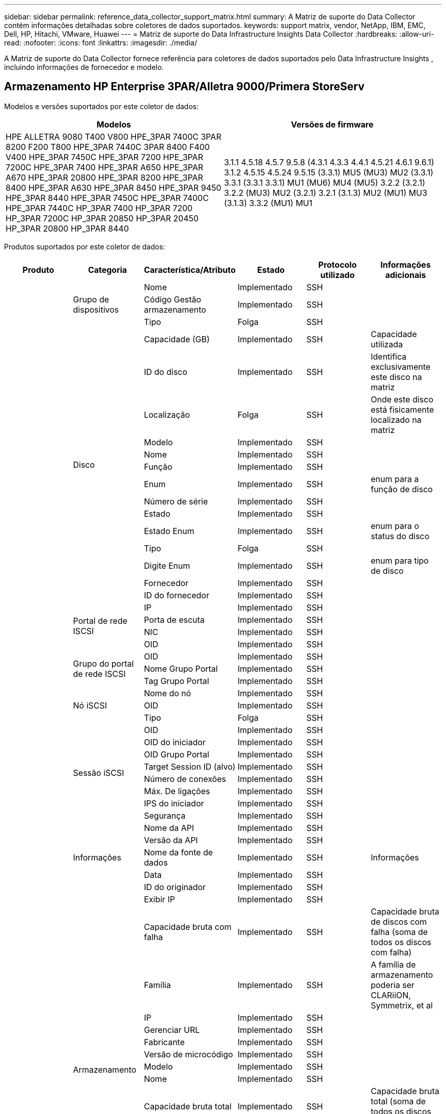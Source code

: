 ---
sidebar: sidebar 
permalink: reference_data_collector_support_matrix.html 
summary: A Matriz de suporte do Data Collector contém informações detalhadas sobre coletores de dados suportados. 
keywords: support matrix, vendor, NetApp, IBM, EMC, Dell, HP, Hitachi, VMware, Huawei 
---
= Matriz de suporte do Data Infrastructure Insights Data Collector
:hardbreaks:
:allow-uri-read: 
:nofooter: 
:icons: font
:linkattrs: 
:imagesdir: ./media/


[role="lead"]
A Matriz de suporte do Data Collector fornece referência para coletores de dados suportados pelo Data Infrastructure Insights , incluindo informações de fornecedor e modelo.



== Armazenamento HP Enterprise 3PAR/Alletra 9000/Primera StoreServ

Modelos e versões suportados por este coletor de dados:

|===
| Modelos | Versões de firmware 


| HPE ALLETRA 9080 T400 V800 HPE_3PAR 7400C 3PAR 8200 F200 T800 HPE_3PAR 7440C 3PAR 8400 F400 V400 HPE_3PAR 7450C HPE_3PAR 7200 HPE_3PAR 7200C HPE_3PAR 7400 HPE_3PAR A650 HPE_3PAR A670 HPE_3PAR 20800 HPE_3PAR 8200 HPE_3PAR 8400 HPE_3PAR A630 HPE_3PAR 8450 HPE_3PAR 9450 HPE_3PAR 8440 HPE_3PAR 7450C HPE_3PAR 7400C HPE_3PAR 7440C HP_3PAR 7400 HP_3PAR 7200 HP_3PAR 7200C HP_3PAR 20850 HP_3PAR 20450 HP_3PAR 20800 HP_3PAR 8440 | 3.1.1 4.5.18 4.5.7 9.5.8 (4.3.1 4.3.3 4.4.1 4.5.21 4.6.1 9.6.1) 3.1.2 4.5.15 4.5.24 9.5.15 (3.3.1) MU5 (MU3) MU2 (3.3.1) 3.3.1 (3.3.1 3.3.1) MU1 (MU6) MU4 (MU5) 3.2.2 (3.2.1) 3.2.2 (MU3) MU2 (3.2.1) 3.2.1 (3.1.3) MU2 (MU1) MU3 (3.1.3) 3.3.2 (MU1) MU1 
|===
Produtos suportados por este coletor de dados:

|===
| Produto | Categoria | Característica/Atributo | Estado | Protocolo utilizado | Informações adicionais 


.119+| fundação .3+| Grupo de dispositivos | Nome | Implementado | SSH |  


| Código Gestão armazenamento | Implementado | SSH |  


| Tipo | Folga | SSH |  


.14+| Disco | Capacidade (GB) | Implementado | SSH | Capacidade utilizada 


| ID do disco | Implementado | SSH | Identifica exclusivamente este disco na matriz 


| Localização | Folga | SSH | Onde este disco está fisicamente localizado na matriz 


| Modelo | Implementado | SSH |  


| Nome | Implementado | SSH |  


| Função | Implementado | SSH |  


| Enum | Implementado | SSH | enum para a função de disco 


| Número de série | Implementado | SSH |  


| Estado | Implementado | SSH |  


| Estado Enum | Implementado | SSH | enum para o status do disco 


| Tipo | Folga | SSH |  


| Digite Enum | Implementado | SSH | enum para tipo de disco 


| Fornecedor | Implementado | SSH |  


| ID do fornecedor | Implementado | SSH |  


.4+| Portal de rede ISCSI | IP | Implementado | SSH |  


| Porta de escuta | Implementado | SSH |  


| NIC | Implementado | SSH |  


| OID | Implementado | SSH |  


.3+| Grupo do portal de rede ISCSI | OID | Implementado | SSH |  


| Nome Grupo Portal | Implementado | SSH |  


| Tag Grupo Portal | Implementado | SSH |  


.3+| Nó iSCSI | Nome do nó | Implementado | SSH |  


| OID | Implementado | SSH |  


| Tipo | Folga | SSH |  


.8+| Sessão iSCSI | OID | Implementado | SSH |  


| OID do iniciador | Implementado | SSH |  


| OID Grupo Portal | Implementado | SSH |  


| Target Session ID (alvo) | Implementado | SSH |  


| Número de conexões | Implementado | SSH |  


| Máx. De ligações | Implementado | SSH |  


| IPS do iniciador | Implementado | SSH |  


| Segurança | Implementado | SSH |  


.5+| Informações | Nome da API | Implementado | SSH |  


| Versão da API | Implementado | SSH |  


| Nome da fonte de dados | Implementado | SSH | Informações 


| Data | Implementado | SSH |  


| ID do originador | Implementado | SSH |  


.13+| Armazenamento | Exibir IP | Implementado | SSH |  


| Capacidade bruta com falha | Implementado | SSH | Capacidade bruta de discos com falha (soma de todos os discos com falha) 


| Família | Implementado | SSH | A família de armazenamento poderia ser CLARiiON, Symmetrix, et al 


| IP | Implementado | SSH |  


| Gerenciar URL | Implementado | SSH |  


| Fabricante | Implementado | SSH |  


| Versão de microcódigo | Implementado | SSH |  


| Modelo | Implementado | SSH |  


| Nome | Implementado | SSH |  


| Capacidade bruta total | Implementado | SSH | Capacidade bruta total (soma de todos os discos no array) 


| Número de série | Implementado | SSH |  


| Capacidade bruta extra | Implementado | SSH | Capacidade bruta de discos sobressalentes (soma de todos os discos que são sobressalentes) 


| Virtual | Implementado | SSH | Este é um dispositivo de virtualização de armazenamento? 


.8+| Nó de storage | Tamanho da memória | Folga | SSH | Memória do dispositivo em MB 


| Modelo | Implementado | SSH |  


| Nome | Implementado | SSH |  


| Contagem de processadores | Implementado | SSH | CPU do dispositivo 


| Estado | Implementado | SSH | texto livre que descreve o estado do dispositivo 


| UUID | Implementado | SSH |  


| Tempo de atividade | Implementado | SSH | tempo em milissegundos 


| Versão | Implementado | SSH | versão do software 


.24+| Pool de storage | Disposição automática em categorias | Implementado | SSH | indica se esse storagepool está participando da categorização automática com outros pools 


| Compressão ativada | Implementado | SSH | A compressão está ativada no pool de armazenamento 


| Economia na compactação | Implementado | SSH | relação de economia de compressão em porcentagem 


| Capacidade alocada dos dados | Folga | SSH | capacidade alocada para os dados 


| Capacidade de dados utilizados | Implementado | SSH |  


| Habilitado para deduplicação | Implementado | SSH | A deduplicação está habilitada no pool de storage 


| Economia de deduplicação | Implementado | SSH | taxa de economia de deduplicação em porcentagem 


| Incluir na capacidade DWH | Implementado | SSH | Uma maneira de ACQ para controlar quais pools de armazenamento são interessantes na capacidade DWH 


| Nome | Implementado | SSH |  


| Outra capacidade alocada | Folga | SSH | Capacidade alocada para outros (não dados e não snapshot) 


| Outros UsedCapacity (MB) | Implementado | SSH | Qualquer capacidade que não seja dados e snapshot 


| Capacidade do disco físico (MB) | Implementado | SSH | usado como capacidade bruta para pool de storage 


| Grupo RAID | Implementado | SSH | Indica se esse storagePool é um grupo raid 


| Relação bruta/utilizável | Implementado | SSH | taxa para converter de capacidade utilizável para capacidade bruta 


| Redundância | Implementado | SSH | Nível de redundância 


| Capacidade alocada do Snapshot | Folga | SSH | Capacidade alocada de instantâneos em MB 


| Capacidade utilizada do Snapshot | Implementado | SSH |  


| ID do conjunto de armazenamento | Implementado | SSH |  


| Thin Provisioning suportado | Implementado | SSH | Se esse volume interno é compatível com thin Provisioning para a camada de volume em cima dele 


| Capacidade total alocada | Implementado | SSH |  


| Capacidade total utilizada | Implementado | SSH | Capacidade total em MB 


| Tipo | Folga | SSH |  


| Nível do fornecedor | Implementado | SSH | Nome de nível específico do fornecedor 


| Virtual | Implementado | SSH | Este é um dispositivo de virtualização de armazenamento? 


.7+| Sincronização de armazenamento | Modo | Implementado | SSH |  


| Modo Enum | Implementado | SSH |  


| Volume de origem | Implementado | SSH |  


| Estado | Implementado | SSH | texto livre que descreve o estado do dispositivo 


| Estado Enum | Implementado | SSH |  


| Volume alvo | Implementado | SSH |  


| Tecnologia | Implementado | SSH | tecnologia que faz com que a eficiência de storage seja alterada 


.13+| Volume | Identificador de política de AutoTier | Implementado | SSH | Identificador de diretiva de nível dinâmico 


| Disposição automática em categorias | Implementado | SSH | indica se esse storagepool está participando da categorização automática com outros pools 


| Capacidade | Implementado | SSH | Capacidade de captura instantânea usada em MB 


| Nome | Implementado | SSH |  


| Capacidade bruta total | Implementado | SSH | Capacidade bruta total (soma de todos os discos no array) 


| Redundância | Implementado | SSH | Nível de redundância 


| ID do conjunto de armazenamento | Implementado | SSH |  


| Thin Provisioning | Implementado | SSH |  


| Tipo | Folga | SSH |  


| UUID | Implementado | SSH |  


| Capacidade utilizada | Implementado | SSH |  


| Virtual | Implementado | SSH | Este é um dispositivo de virtualização de armazenamento? 


| Capacidade escrita | Implementado | SSH | Capacidade total escrita para este volume por um anfitrião em MB 


.4+| Mapa de volume | LUN | Implementado | SSH | Nome do lun de back-end 


| Controlador de protocolo | Implementado | SSH |  


| Porta de armazenamento | Implementado | SSH |  


| Tipo | Folga | SSH |  


.4+| Máscara de volume | Iniciador | Implementado | SSH |  


| Controlador de protocolo | Implementado | SSH |  


| Porta de armazenamento | Implementado | SSH |  


| Tipo | Folga | SSH |  


.2+| Ref. Volume | Nome | Implementado | SSH |  


| IP de armazenamento | Implementado | SSH |  


.4+| WWN Alias | Aliases de host | Implementado | SSH |  


| Tipo Objeto | Implementado | SSH |  


| Fonte | Implementado | SSH |  


| WWN | Implementado | SSH |  


.120+| desempenho .6+| Disco | Leitura de IOPS | Implementado | SMI-S | Número de IOPs de leitura no disco 


| Total de IOPS | Implementado | SMI-S |  


| Gravação de IOPS | Implementado | SMI-S |  


| Taxa de transferência de leitura | Implementado | SMI-S |  


| Taxa de transferência total | Implementado | SMI-S | Taxa total média do disco (leitura e gravação em todos os discos) em MB/s. 


| Gravação de taxa de transferência | Implementado | SMI-S |  


.8+| Disco | Leitura de IOPS | Implementado | SMI-S | Número de IOPs de leitura no disco 


| Total de IOPS | Implementado | SMI-S |  


| Gravação de IOPS | Implementado | SMI-S |  


| Chave | Implementado | SMI-S |  


| ID do servidor | Implementado | SMI-S |  


| Taxa de transferência de leitura | Implementado | SMI-S |  


| Taxa de transferência total | Implementado | SMI-S | Taxa total média do disco (leitura e gravação em todos os discos) em MB/s. 


| Gravação de taxa de transferência | Implementado | SMI-S |  


.19+| Armazenamento | Taxa de acerto do cache ler | Implementado | SMI-S |  


| Taxa de acerto do cache total | Implementado | SMI-S |  


| Cache HIT Ratio Write | Implementado | SMI-S |  


| Capacidade bruta com falha | Implementado | SMI-S |  


| Capacidade bruta | Implementado | SMI-S |  


| Capacidade bruta extra | Implementado | SMI-S | Capacidade bruta de discos sobressalentes (soma de todos os discos que são sobressalentes) 


| Capacidade dos StoragePools | Implementado | SMI-S |  


| IOPS outros | Implementado | SMI-S |  


| Leitura de IOPS | Implementado | SMI-S | Número de IOPs de leitura no disco 


| Total de IOPS | Implementado | SMI-S |  


| Gravação de IOPS | Implementado | SMI-S |  


| Leitura de latência | Implementado | SMI-S |  


| Total de latência | Implementado | SMI-S |  


| Gravação de latência | Implementado | SMI-S |  


| Relação bloqueada parcial | Implementado | SMI-S |  


| Taxa de transferência de leitura | Implementado | SMI-S |  


| Taxa de transferência total | Implementado | SMI-S | Taxa total média do disco (leitura e gravação em todos os discos) em MB/s. 


| Gravação de taxa de transferência | Implementado | SMI-S |  


| Escrever pendente | Implementado | SMI-S | total de escrita pendente 


.11+| Nó de storage | Taxa de acerto do cache total | Implementado | SMI-S |  


| Leitura de IOPS | Implementado | SMI-S | Número de IOPs de leitura no disco 


| Total de IOPS | Implementado | SMI-S |  


| Gravação de IOPS | Implementado | SMI-S |  


| Leitura de latência | Implementado | SMI-S |  


| Total de latência | Implementado | SMI-S |  


| Gravação de latência | Implementado | SMI-S |  


| Taxa de transferência de leitura | Implementado | SMI-S |  


| Taxa de transferência total | Implementado | SMI-S | Taxa total média do disco (leitura e gravação em todos os discos) em MB/s. 


| Gravação de taxa de transferência | Implementado | SMI-S |  


| Total de utilização | Implementado | SMI-S |  


.15+| Pool de storage | Capacidade provisionada | Implementado | SMI-S |  


| Capacidade bruta | Implementado | SMI-S |  


| Capacidade total | Implementado | SMI-S |  


| Capacidade utilizada | Implementado | SMI-S |  


| Taxa de capacidade de excesso de compromisso | Implementado | SMI-S | Relatado como uma série temporal 


| Relação capacidade utilizada | Implementado | SMI-S |  


| Capacidade total de dados | Implementado | SMI-S |  


| Capacidade de dados utilizados | Implementado | SMI-S |  


| Chave | Implementado | SMI-S |  


| Outra capacidade total | Implementado | SMI-S |  


| Outra capacidade utilizada | Implementado | SMI-S |  


| ID do servidor | Implementado | SMI-S |  


| Capacidade reservada do Snapshot | Implementado | SMI-S |  


| Capacidade utilizada do Snapshot | Implementado | SMI-S |  


| Taxa de capacidade usada do Snapshot | Implementado | SMI-S | Relatado como uma série temporal 


.19+| Disco do StoragePool | Capacidade provisionada | Implementado | SMI-S |  


| Capacidade bruta | Implementado | SMI-S |  


| Capacidade total | Implementado | SMI-S |  


| Capacidade utilizada | Implementado | SMI-S |  


| Taxa de capacidade de excesso de compromisso | Implementado | SMI-S | Relatado como uma série temporal 


| Relação capacidade utilizada | Implementado | SMI-S |  


| Capacidade total de dados | Implementado | SMI-S |  


| Capacidade de dados utilizados | Implementado | SMI-S |  


| Leitura de IOPS | Implementado | SMI-S | Número de IOPs de leitura no disco 


| Total de IOPS | Implementado | SMI-S |  


| Gravação de IOPS | Implementado | SMI-S |  


| Outra capacidade total | Implementado | SMI-S |  


| Outra capacidade utilizada | Implementado | SMI-S |  


| Capacidade reservada do Snapshot | Implementado | SMI-S |  


| Capacidade utilizada do Snapshot | Implementado | SMI-S |  


| Taxa de capacidade usada do Snapshot | Implementado | SMI-S | Relatado como uma série temporal 


| Taxa de transferência de leitura | Implementado | SMI-S |  


| Taxa de transferência total | Implementado | SMI-S | Taxa total média do disco (leitura e gravação em todos os discos) em MB/s. 


| Gravação de taxa de transferência | Implementado | SMI-S |  


.19+| Volume | Taxa de acerto do cache ler | Implementado | SMI-S |  


| Taxa de acerto do cache total | Implementado | SMI-S |  


| Cache HIT Ratio Write | Implementado | SMI-S |  


| Capacidade bruta | Implementado | SMI-S |  


| Capacidade total | Implementado | SMI-S |  


| Capacidade utilizada | Implementado | SMI-S |  


| Relação capacidade utilizada | Implementado | SMI-S |  


| Capacidade escrita | Implementado | SMI-S |  


| Leitura de IOPS | Implementado | SMI-S | Número de IOPs de leitura no disco 


| Total de IOPS | Implementado | SMI-S |  


| Gravação de IOPS | Implementado | SMI-S |  


| Leitura de latência | Implementado | SMI-S |  


| Total de latência | Implementado | SMI-S |  


| Gravação de latência | Implementado | SMI-S |  


| Relação bloqueada parcial | Implementado | SMI-S |  


| Taxa de transferência de leitura | Implementado | SMI-S |  


| Taxa de transferência total | Implementado | SMI-S | Taxa total média do disco (leitura e gravação em todos os discos) em MB/s. 


| Gravação de taxa de transferência | Implementado | SMI-S |  


| Escrever pendente | Implementado | SMI-S | total de escrita pendente 


.23+| Volume | Taxa de acerto do cache ler | Implementado | SMI-S |  


| Taxa de acerto do cache total | Implementado | SMI-S |  


| Cache HIT Ratio Write | Implementado | SMI-S |  


| Capacidade bruta | Implementado | SMI-S |  


| Capacidade total | Implementado | SMI-S |  


| Capacidade utilizada | Implementado | SMI-S |  


| Capacidade escrita | Implementado | SMI-S |  


| Relação capacidade utilizada | Implementado | SMI-S |  


| Capacidade escrita | Implementado | SMI-S |  


| Economia de compressão total | Implementado | SMI-S |  


| Leitura de IOPS | Implementado | SMI-S | Número de IOPs de leitura no disco 


| Total de IOPS | Implementado | SMI-S |  


| Gravação de IOPS | Implementado | SMI-S |  


| Chave | Implementado | SMI-S |  


| Leitura de latência | Implementado | SMI-S |  


| Total de latência | Implementado | SMI-S |  


| Gravação de latência | Implementado | SMI-S |  


| Relação bloqueada parcial | Implementado | SMI-S |  


| ID do servidor | Implementado | SMI-S |  


| Taxa de transferência de leitura | Implementado | SMI-S |  


| Taxa de transferência total | Implementado | SMI-S | Taxa total média do disco (leitura e gravação em todos os discos) em MB/s. 


| Gravação de taxa de transferência | Implementado | SMI-S |  


| Escrever pendente | Implementado | SMI-S | total de escrita pendente 
|===
APIs de gerenciamento usadas por este coletor de dados:

|===
| API | Protocolo utilizado | Protocolo da camada de transporte utilizado | Portas de entrada usadas | Portas de saída usadas | Suporta autenticação | Requer apenas credenciais "só de leitura" | Suporta criptografia | Firewall amigável (portas estáticas) 


| 3PAR SMI-S | SMI-S | HTTP/HTTPS | 5988/5989 |  | verdadeiro | verdadeiro | verdadeiro | verdadeiro 


| 3Par CLI | SSH | SSH | 22 |  | verdadeiro | falso | verdadeiro | verdadeiro 
|===


== Amazon AWS EC2

Modelos e versões compatíveis com este coletor de dados: Versões API:

* 1 de outubro de 2014


Produtos suportados por este coletor de dados:

|===
| Produto | Categoria | Característica/Atributo | Estado | Protocolo utilizado | Informações adicionais 


.56+| fundação .7+| Armazenamento de dados | Capacidade | Implementado | HTTPS | Capacidade de captura instantânea usada em MB 


| MOID | Implementado | HTTPS |  


| Nome | Implementado | HTTPS |  


| OID | Implementado | HTTPS |  


| Capacidade provisionada | Implementado | HTTPS |  


| IP do Virtual Center | Implementado | HTTPS |  


| ID da subscrição | Implementado | HTTPS |  


.6+| Servidor | Cluster | Implementado | HTTPS | Nome do cluster 


| Nome do datacenter | Implementado | HTTPS |  


| OID do host | Implementado | HTTPS |  


| MOID | Implementado | HTTPS |  


| OID | Implementado | HTTPS |  


| IP do Virtual Center | Implementado | HTTPS |  


.8+| Disco virtual | Capacidade | Implementado | HTTPS | Capacidade de captura instantânea usada em MB 


| OID do datastore | Implementado | HTTPS |  


| É exigível | Implementado | HTTPS |  


| Nome | Implementado | HTTPS |  


| OID | Implementado | HTTPS |  


| Tipo | Folga | HTTPS |  


| É Snapshot | Implementado | HTTPS |  


| ID da subscrição | Implementado | HTTPS |  


.20+| VirtualMachine | Nome DNS | Implementado | HTTPS |  


| Estado convidado | Implementado | HTTPS |  


| OID do datastore | Implementado | HTTPS |  


| OID do host | Implementado | HTTPS |  


| IPS | Implementado | HTTPS |  


| MOID | Implementado | HTTPS |  


| Memória | Implementado | HTTPS |  


| Nome | Implementado | HTTPS |  


| OID | Implementado | HTTPS |  


| SO | Implementado | HTTPS |  


| Estado de alimentação | Implementado | HTTPS |  


| Hora de mudança de estado | Implementado | HTTPS |  


| Processadores | Implementado | HTTPS |  


| Capacidade provisionada | Implementado | HTTPS |  


| Tipo de instância | Implementado | HTTPS |  


| Hora de lançamento | Implementado | HTTPS |  


| Ciclo de vida | Implementado | HTTPS |  


| IPS público | Implementado | HTTPS |  


| Grupos de segurança | Implementado | HTTPS |  


| ID da subscrição | Implementado | HTTPS |  


.3+| VirtualMachine Disk | OID | Implementado | HTTPS |  


| OID do VirtualDisk | Implementado | HTTPS |  


| OID do VirtualMachine | Implementado | HTTPS |  


.5+| Host | Sistema operacional de host | Implementado | HTTPS |  


| IPS | Implementado | HTTPS |  


| Fabricante | Implementado | HTTPS |  


| Nome | Implementado | HTTPS |  


| OID | Implementado | HTTPS |  


.7+| Informações | Descrição da API | Implementado | HTTPS |  


| Nome da API | Implementado | HTTPS |  


| Versão da API | Implementado | HTTPS |  


| Nome da fonte de dados | Implementado | HTTPS | Informações 


| Data | Implementado | HTTPS |  


| ID do originador | Implementado | HTTPS |  


| Chave originadora | Implementado | HTTPS |  


.28+| desempenho .3+| Armazenamento de dados | Capacidade provisionada | Implementado | HTTPS |  


| Capacidade total | Implementado | HTTPS |  


| Taxa de capacidade de excesso de compromisso | Implementado | HTTPS | Relatado como uma série temporal 


.9+| Disco virtual | Leitura de IOPS | Implementado | HTTPS | Número de IOPs de leitura no disco 


| Total de IOPS | Implementado | HTTPS |  


| Gravação de IOPS | Implementado | HTTPS |  


| Leitura de latência | Implementado | HTTPS |  


| Total de latência | Implementado | HTTPS |  


| Gravação de latência | Implementado | HTTPS |  


| Taxa de transferência de leitura | Implementado | HTTPS |  


| Taxa de transferência total | Implementado | HTTPS | Taxa total média do disco (leitura e gravação em todos os discos) em MB/s. 


| Gravação de taxa de transferência | Implementado | HTTPS |  


.13+| vm | Utilização total da CPU | Implementado | HTTPS |  


| Leitura de IOPS | Implementado | HTTPS | Número de IOPs de leitura no disco 


| DiskIops.Total | Implementado | HTTPS |  


| Gravação de IOPs de disco | Implementado | HTTPS |  


| Leitura de latência | Implementado | HTTPS |  


| Total de latência | Implementado | HTTPS |  


| Gravação de latência | Implementado | HTTPS |  


| Taxa de transferência do disco lida | Implementado | HTTPS |  


| Taxa de transferência de leitura | Implementado | HTTPS | leitura da taxa de transferência total do disco 


| Gravação da taxa de transferência do disco | Implementado | HTTPS |  


| Taxa de transferência IP lida | Implementado | HTTPS |  


| Taxa de transferência total | Implementado | HTTPS | Taxa de transferência IP total 


| IpThroughput.write | Implementado | HTTPS |  


.3+| VM | Capacidade total | Implementado | HTTPS |  


| Chave | Implementado | HTTPS |  


| ID do servidor | Implementado | HTTPS |  
|===
APIs de gerenciamento usadas por este coletor de dados:

|===
| API | Protocolo utilizado | Protocolo da camada de transporte utilizado | Portas de entrada usadas | Portas de saída usadas | Suporta autenticação | Requer apenas credenciais "só de leitura" | Suporta criptografia | Firewall amigável (portas estáticas) 


| EC2 API | HTTPS | HTTPS | 443 |  | verdadeiro | verdadeiro | verdadeiro | verdadeiro 
|===


== Amazon AWS S3

Modelos e versões suportados por este coletor de dados:

|===
| Modelos | Versões de firmware 


| S3 | 1 de agosto de 2010 
|===
Produtos suportados por este coletor de dados:

|===
| Produto | Categoria | Característica/Atributo | Estado | Protocolo utilizado | Informações adicionais 


.40+| fundação .7+| Informações | Descrição da API | Implementado | HTTPS |  


| Nome da API | Implementado | HTTPS |  


| Versão da API | Implementado | HTTPS |  


| Nome da fonte de dados | Implementado | HTTPS | Informações 


| Data | Implementado | HTTPS |  


| ID do originador | Implementado | HTTPS |  


| Chave originadora | Implementado | HTTPS |  


.10+| Volume interno | Habilitado para deduplicação | Implementado | HTTPS | A deduplicação está habilitada no pool de storage 


| ID do volume interno | Implementado | HTTPS |  


| Nome | Implementado | HTTPS |  


| Relação bruta/utilizável | Implementado | HTTPS | taxa para converter de capacidade utilizável para capacidade bruta 


| ID do conjunto de armazenamento | Implementado | HTTPS |  


| Thin Provisioning | Implementado | HTTPS |  


| Thin Provisioning suportado | Implementado | HTTPS | Se esse volume interno é compatível com thin Provisioning para a camada de volume em cima dele 


| Capacidade total alocada | Implementado | HTTPS |  


| Capacidade total utilizada | Implementado | HTTPS | Capacidade total em MB 


| Tipo | Folga | HTTPS |  


.3+| QTree | Nome | Implementado | HTTPS |  


| ID Qtree | Implementado | HTTPS | id único da qtree 


| Tipo | Folga | HTTPS |  


.10+| Armazenamento | Exibir IP | Implementado | HTTPS |  


| Capacidade bruta com falha | Implementado | HTTPS | Capacidade bruta de discos com falha (soma de todos os discos com falha) 


| Família | Implementado | HTTPS | A família de armazenamento poderia ser CLARiiON, Symmetrix, et al 


| IP | Implementado | HTTPS |  


| Fabricante | Implementado | HTTPS |  


| Versão de microcódigo | Implementado | HTTPS |  


| Modelo | Implementado | HTTPS |  


| Capacidade bruta total | Implementado | HTTPS | Capacidade bruta total (soma de todos os discos no array) 


| Capacidade bruta extra | Implementado | HTTPS | Capacidade bruta de discos sobressalentes (soma de todos os discos que são sobressalentes) 


| Virtual | Implementado | HTTPS | Este é um dispositivo de virtualização de armazenamento? 


.10+| Pool de storage | Incluir na capacidade DWH | Implementado | HTTPS | Uma maneira de ACQ para controlar quais pools de armazenamento são interessantes na capacidade DWH 


| Nome | Implementado | HTTPS |  


| Capacidade do disco físico (MB) | Implementado | HTTPS | usado como capacidade bruta para pool de storage 


| Grupo RAID | Implementado | HTTPS | Indica se esse storagePool é um grupo raid 


| Relação bruta/utilizável | Implementado | HTTPS | taxa para converter de capacidade utilizável para capacidade bruta 


| ID do conjunto de armazenamento | Implementado | HTTPS |  


| Thin Provisioning suportado | Implementado | HTTPS | Se esse volume interno é compatível com thin Provisioning para a camada de volume em cima dele 


| Capacidade total alocada | Implementado | HTTPS |  


| Tipo | Folga | HTTPS |  


| Virtual | Implementado | HTTPS | Este é um dispositivo de virtualização de armazenamento? 


.6+| desempenho .6+| Volume interno | Capacidade total | Implementado | HTTPS |  


| Capacidade utilizada | Implementado | HTTPS |  


| Relação capacidade utilizada | Implementado | HTTPS |  


| Chave | Implementado | HTTPS |  


| Total de objetos | Implementado | HTTPS |  


| ID do servidor | Implementado | HTTPS |  
|===
APIs de gerenciamento usadas por este coletor de dados:

|===
| API | Protocolo utilizado | Protocolo da camada de transporte utilizado | Portas de entrada usadas | Portas de saída usadas | Suporta autenticação | Requer apenas credenciais "só de leitura" | Suporta criptografia | Firewall amigável (portas estáticas) 


| S3 API | HTTPS | HTTPS | 443 |  | verdadeiro | verdadeiro | verdadeiro | verdadeiro 
|===


== Microsoft Azure NetApp Files

Modelos e versões suportados por este coletor de dados:

|===
| Versões de API | Modelos 


| 2019-06-01 2024-07-01 | Azure NetApp Files 
|===
Produtos suportados por este coletor de dados:

|===
| Produto | Categoria | Característica/Atributo | Estado | Protocolo utilizado | Informações adicionais 


.76+| fundação .5+| Partilha de ficheiros | É Internalvolume | Implementado | HTTPS | se o compartilhamento de arquivos representa um volume interno (volume NetApp) ou é uma qtree/pasta dentro do volume interno 


| É compartilhado | Implementado | HTTPS | Se este FileShare tem quaisquer compartilhamentos associados a ele 


| Nome | Implementado | HTTPS |  


| Caminho | Implementado | HTTPS | Caminho do FileShare 


| ID Qtree | Implementado | HTTPS | id único da qtree 


.4+| Informações | Versão da API | Implementado | HTTPS |  


| Nome da fonte de dados | Implementado | HTTPS | Informações 


| Data | Implementado | HTTPS |  


| ID do originador | Implementado | HTTPS |  


.21+| Volume interno | Capacidade alocada dos dados | Folga | HTTPS | capacidade alocada para os dados 


| Capacidade de dados utilizados | Implementado | HTTPS |  


| Habilitado para deduplicação | Implementado | HTTPS | A deduplicação está habilitada no pool de storage 


| ID do volume interno | Implementado | HTTPS |  


| Hora da última captura instantânea | Implementado | HTTPS | hora do último instantâneo 


| Nome | Implementado | HTTPS |  


| Relação bruta/utilizável | Implementado | HTTPS | taxa para converter de capacidade utilizável para capacidade bruta 


| Contagem de instantâneos | Implementado | HTTPS | Número de instantâneos nos volumes internos 


| Capacidade utilizada do Snapshot | Implementado | HTTPS |  


| Estado | Implementado | HTTPS |  


| ID do conjunto de armazenamento | Implementado | HTTPS |  


| Thin Provisioning | Implementado | HTTPS |  


| Thin Provisioning suportado | Implementado | HTTPS | Se esse volume interno é compatível com thin Provisioning para a camada de volume em cima dele 


| Capacidade total alocada | Implementado | HTTPS |  


| Capacidade total utilizada | Implementado | HTTPS | Capacidade total em MB 


| Capacidade total utilizada (MB) | Implementado | HTTPS | coloque o suporte para a capacidade utilizada, conforme lido a partir do dispositivo 


| Tipo | Folga | HTTPS |  


| UUID | Implementado | HTTPS |  


| Comentário | Folga | HTTPS | estado: comentário de texto livre descrevendo o svm 


|  | Implementado | HTTPS |  


| QoS - Política | Implementado | HTTPS |  


.3+| Sincronização de armazenamento | Volume interno de origem | Implementado | HTTPS |  


| Volume interno alvo | Implementado | HTTPS |  


| Tecnologia | Implementado | HTTPS | tecnologia que faz com que a eficiência de storage seja alterada 


.6+| QTree | Nome | Implementado | HTTPS |  


| ID Qtree | Implementado | HTTPS | id único da qtree 


| Limite de HardCapacity (MB) | Implementado | HTTPS | Quantidade máxima de espaço em disco, permitida para o alvo da cota 


| Estilo de segurança | Implementado | HTTPS | Estilo de segurança do diretório: UNIX, ntfs ou misto 


| Estado | Implementado | HTTPS |  


| Tipo | Folga | HTTPS |  


.6+| Cota | Limite de capacidade (MB) | Implementado | HTTPS | quantidade máxima de espaço em disco, permitida para o alvo da quota (limite rígido) 


| ID do volume interno | Implementado | HTTPS |  


| ID Qtree | Implementado | HTTPS | id único da qtree 


| Código quota | Implementado | HTTPS | id único da quota 


| Tipo | Folga | HTTPS |  


| Capacidade utilizada | Implementado | HTTPS |  


.3+| Partilhar | Interfaces IP | Implementado | HTTPS | Lista separada por vírgulas de endereços IP nos quais esse compartilhamento é exposto 


| Nome | Implementado | HTTPS |  


| Protocolo | Implementado | HTTPS | enum para protocolo de compartilhamento 


.2+| Iniciador da partilha | Iniciador | Implementado | HTTPS |  


| Permissão | Implementado | HTTPS | Permissões para este compartilhamento específico 


.11+| Armazenamento | Exibir IP | Implementado | HTTPS |  


| Capacidade bruta com falha | Implementado | HTTPS | Capacidade bruta de discos com falha (soma de todos os discos com falha) 


| Família | Implementado | HTTPS | A família de armazenamento poderia ser CLARiiON, Symmetrix, et al 


| IP | Implementado | HTTPS |  


| Fabricante | Implementado | HTTPS |  


| Modelo | Implementado | HTTPS |  


| Nome | Implementado | HTTPS |  


| Capacidade bruta total | Implementado | HTTPS | Capacidade bruta total (soma de todos os discos no array) 


| Número de série | Implementado | HTTPS |  


| Capacidade bruta extra | Implementado | HTTPS | Capacidade bruta de discos sobressalentes (soma de todos os discos que são sobressalentes) 


| Virtual | Implementado | HTTPS | Este é um dispositivo de virtualização de armazenamento? 


.15+| Pool de storage | Capacidade alocada dos dados | Folga | HTTPS | capacidade alocada para os dados 


| Capacidade de dados utilizados | Implementado | HTTPS |  


| Incluir na capacidade DWH | Implementado | HTTPS | Uma maneira de ACQ para controlar quais pools de armazenamento são interessantes na capacidade DWH 


| Nome | Implementado | HTTPS |  


| Capacidade do disco físico (MB) | Implementado | HTTPS | usado como capacidade bruta para pool de storage 


| Grupo RAID | Implementado | HTTPS | Indica se esse storagePool é um grupo raid 


| Relação bruta/utilizável | Implementado | HTTPS | taxa para converter de capacidade utilizável para capacidade bruta 


| Estado | Implementado | HTTPS |  


| ID do conjunto de armazenamento | Implementado | HTTPS |  


| Thin Provisioning suportado | Implementado | HTTPS | Se esse volume interno é compatível com thin Provisioning para a camada de volume em cima dele 


| Capacidade total alocada | Implementado | HTTPS |  


| Capacidade total utilizada | Implementado | HTTPS | Capacidade total em MB 


| Tipo | Folga | HTTPS |  


| Virtual | Implementado | HTTPS | Este é um dispositivo de virtualização de armazenamento? 


| Comentário | Folga | HTTPS | estado: comentário de texto livre descrevendo o svm 


.23+| desempenho .17+| Volume interno | Capacidade total | Implementado |  |  


| Capacidade utilizada | Implementado |  |  


| Relação capacidade utilizada | Implementado |  |  


| Capacidade total de dados | Implementado |  |  


| Capacidade de dados utilizados | Implementado |  |  


| IOPS outros | Implementado |  |  


| Leitura de IOPS | Implementado |  | Número de IOPs de leitura no disco 


| Total de IOPS | Implementado |  |  


| Gravação de IOPS | Implementado |  |  


| Leitura de latência | Implementado |  |  


| Total de latência | Implementado |  |  


| Gravação de latência | Implementado |  |  


| Capacidade utilizada do Snapshot | Implementado |  |  


| Taxa de capacidade usada do Snapshot | Implementado |  | Relatado como uma série temporal 


| Taxa de transferência de leitura | Implementado |  |  


| Taxa de transferência total | Implementado |  | Taxa total média do disco (leitura e gravação em todos os discos) em MB/s. 


| Gravação de taxa de transferência | Implementado |  |  


.6+| Disco do StoragePool | Leitura de IOPS | Implementado |  | Número de IOPs de leitura no disco 


| Gravação de IOPS | Implementado |  |  


| Taxa de transferência de leitura | Implementado |  |  


| Gravação de taxa de transferência | Implementado |  |  


| Taxa de transferência total | Implementado |  | Taxa total média do disco (leitura e gravação em todos os discos) em MB/s. 


| Total de IOPS | Implementado |  |  
|===
APIs de gerenciamento usadas por este coletor de dados:

|===
| API | Protocolo utilizado | Protocolo da camada de transporte utilizado | Portas de entrada usadas | Portas de saída usadas | Suporta autenticação | Requer apenas credenciais "só de leitura" | Suporta criptografia | Firewall amigável (portas estáticas) 


| API REST do Azure NetApp Files | HTTPS | HTTPS | 443 |  | verdadeiro | verdadeiro | verdadeiro | verdadeiro 
|===


== Switches Fibre Channel Brocade

Modelos e versões suportados por este coletor de dados:

|===
| Modelos | Versões de firmware 


| 8 X7 X7 8 Brocade 300E 4 Brocade X6 Embedded Brocade 4 Brocade 40FC Brocade G730 Brocade 5480 Embedded Brocade G720 Brocade G620 Brocade G630 Brocade G610 Brocade DCX8510 Embedded Brocade 8 Brocade 4 Brocade 7800 Brocade DCX8510 comutador de extensão Brocade 7840 Brocade DCX Brocade DCX-4S backbone Brocade 7810-6558 Brocade 6547-6548 Brocade 6546 Brocade 6510 Brocade 6520 Brocade 6505 Brocade 5300 Brocade M5424 Brocade 5000 Brocade 5100 Brocade 4024 Brocade 200E Embedded Brocade VA-X6 Brocade 176,51 183,0 | v6,2 1c v7,3 0a v7,4 1e v7,4 v7,4 2e v7,4 2g 2h v7,4 2d v8,0 1a v8,1 2f v8,1 2j v8,1 0a v8,2 1 v8,2 1d v8,2 2c v8,2 3 v8,2 3a 3b v8,2 3d v8,2 v9,0 1b v9,0 1d v9,0 0b v9,1 1b v9,1 1c v9,1.0c v7,3 1d v7,3 1 v7,4 2 v7,4 2c v7,4 2f v7,4 824494 v8,0 2f v8,1 2a v8,1 2g v8,1 2k v8,2 v8,2 1a v8,2 2a v8,2 2d v8,2 3a v8,2 855776 3c v8,2 3e v8,2 0a v9,0 v9,0 1e v9,0 1 v9,1 1b 1d v9,1.1 v7,3 2a v7,4 1d v7,4 2a v7,4 2d v7,4 2g v7,4 01 v7,4 2c v8,0 0b v8,1 2d v8,1 2h v8,1 0 v8,2 0b v8,2 1c v8,2 2b v8,2 v8,2 v8,2 01 v8,2 v8,2 v8,2 1a v9,0 1c v9,0 v9,1 1a v9,1 v9,1 v9,1.1c v7,2.v7,2.1d v7,3.0a v7,2.0d v7,2.3f3 v7,0.v7,1.0a v7,1.0b v7,2.2b1 v7,0.2c v7,0.2e v7,0.2e1 1 v7,0.1b v7,0.2 v7,0.3 v6,4.3d v6,4.1 v7,2.1c1 1b v6,4.2a v6,4.2g v6,4.2b v6,2.2f v6,2.0a v7,3 v9,1 v9,1 v9,2 0a v9,2 0b v9,2 v9,2 0c v9,2 v9,2 1a v9,2 v9,2 2 
|===
Produtos suportados por este coletor de dados:

|===
| Produto | Categoria | Característica/Atributo | Estado | Protocolo utilizado | Informações adicionais 


.75+| fundação .4+| Entrada do servidor de nomes FC | ID FC | Implementado | SSH |  


| Porta NX WWN | Implementado | SSH |  


| Porto físico WWN | Implementado | SSH |  


| Porta de comutação WWN | Implementado | SSH |  


.4+| Malha | Nome | Implementado | Introdução manual |  


| VSAN ativado | Implementado | SSH |  


| VSANId | Implementado | SSH |  


| WWN | Implementado | SSH |  


.2+| Malha física de IVR | WWNs do chassi de IVR | Implementado | SSH | Lista separada por vírgulas de WWNs de chassis habilitados para IVR 


| WWN do chassis IVR mais baixo | Implementado | SSH | Identificador da malha IVR 


.4+| Informações | Nome da fonte de dados | Implementado | SSH | Informações 


| Data | Implementado | SSH |  


| ID do originador | Implementado | SSH |  


| Chave originadora | Implementado | SSH |  


.13+| Comutador lógico | WWN do chassis | Implementado | SSH |  


| ID do domínio | Implementado | SSH |  


| Versão do firmware | Implementado | SSH |  


| IP | Implementado | SSH |  


| Fabricante | Implementado | SSH |  


| Modelo | Implementado | SSH |  


| Nome | Implementado | Introdução manual |  


| Número de série | Implementado | SSH |  


| Função do interrutor | Implementado | SSH |  


| Estado do interrutor | Implementado | SSH |  


| Estado do interrutor | Implementado | SSH |  


| Tipo | Folga | SSH |  


| WWN | Implementado | SSH |  


.16+| Porta | Lâmina | Implementado | SSH |  


| FC4 Protocolo | Implementado | SSH |  


| Tipo GBIC | Implementado | SSH |  


| Gerado | Implementado | SSH |  


| Nome | Implementado | Introdução manual |  


| WWN de nó | Implementado | SSH | Obrigatório para relatar com PortId se WWN não estiver presente 


| ID da porta | Implementado | SSH |  


| Número da porta | Implementado | SSH |  


| Velocidade da porta | Implementado | SSH |  


| Estado do porto | Implementado | SSH |  


| Estado da porta | Implementado | SSH |  


| Tipo de porta | Implementado | SSH |  


| Estado da porta em bruto | Implementado | SSH |  


| RAW Speed gigabits | Implementado | SSH |  


| Conetividade desconhecida | Implementado | SSH |  


| WWN | Implementado | SSH |  


.14+| Interrutor | ID do domínio | Implementado | SSH |  


| Versão do firmware | Implementado | SSH |  


| IP | Implementado | SSH |  


| Gerenciar URL | Implementado | SSH |  


| Fabricante | Implementado | SSH |  


| Modelo | Implementado | SSH |  


| Nome | Implementado | Introdução manual |  


| Número de série | Implementado | SSH |  


| Função do interrutor | Implementado | SSH |  


| Estado do interrutor | Implementado | SSH |  


| Estado do interrutor | Implementado | SSH |  


| Tipo | Folga | SSH |  


| VSAN ativado | Implementado | SSH |  


| WWN | Implementado | SSH |  


.7+| Desconhecido | Condutor | Implementado | SSH |  


| Firmware | Implementado | SSH |  


| Gerado | Implementado | SSH |  


| Fabricante | Implementado | SSH |  


| Modelo | Implementado | SSH |  


| Nome | Implementado | Introdução manual |  


| WWN | Implementado | SSH |  


.4+| WWN Alias | Aliases de host | Implementado | SSH |  


| Tipo Objeto | Implementado | SSH |  


| Fonte | Implementado | SSH |  


| WWN | Implementado | SSH |  


| Zona | Nome da zona | Implementado | SSH |  


.2+| Membro da zona | Tipo | Folga | SSH |  


| WWN | Implementado | SSH |  


.4+| Capacidades de zoneamento | Configuração ativa | Implementado | SSH |  


| Nome da configuração | Implementado | SSH |  


| Comportamento de Zoneamento padrão | Implementado | SSH |  


| WWN | Implementado | SSH |  


.58+| desempenho .28+| porta | BB crédito Zero recebido | Implementado | SNMP | BB crédito Zero recebido 


| BB crédito Zero Total | Implementado | SNMP | BB crédito Zero Total 


| BB crédito Zero transmitido | Implementado | SNMP | BB crédito Zero transmitido 


| BB crédito Zero MS transmitido | Implementado | SNMP | BB crédito Zero MS transmitido 


| Descarte os erros de porta Class3 | Implementado | SNMP |  


| Erros de porta CRC | Implementado | SNMP | Erros de porta CRC 


| Erros de porta Enc | Implementado | SNMP | Erros de porta Enc 


| PortErrors.encout | Implementado | SNMP |  


| Erro de porta Long Frame | Implementado | SNMP | Erros de porta devido a quadro longo 


| Erro de porta curto-quadro | Implementado | SNMP | Erros de porta devido a quadro curto 


| Erro de porta Falha de ligação | Implementado | SNMP | Falha no link erros de porta 


| Erro de porta Link Reset Rx | Implementado | SNMP | Erro de porta Link Reset Rx 


| Erro de porta Repor ligação de transmissão | Implementado | SNMP | Erro de porta devido a reinicialização da ligação 


| Perda de sinal de erro da porta | Implementado | SNMP | Perda de sinal de erros de porta 


| Perda de sincronização de erro de porta | Implementado | SNMP | Perda de sincronização de erro de porta 


| Tempo limite de eliminação da transmissão de erro de porta | Implementado | SNMP | Eliminação do tempo limite dos erros da porta 


| Total de erros de porta | Implementado | SNMP | Total de erros de porta 


| Taxa de fotogramas de trânsito | Implementado | SNMP |  


| Taxa de fotogramas de trânsito total | Implementado | SNMP |  


| Taxa de fotogramas de trânsito | Implementado | SNMP |  


| Tamanho médio do quadro | Implementado | SNMP | Tamanho médio do quadro de tráfego 


| Fotogramas TX | Implementado | SNMP | tamanho médio do quadro de tráfego 


| Taxa de receção de trânsito | Implementado | SNMP |  


| Taxa de trânsito total | Implementado | SNMP |  


| Taxa de transmissão de tráfego | Implementado | SNMP |  


| Utilização recebida pelo tráfego | Implementado | SNMP |  


| Utilização total de tráfego | Implementado | SNMP | Utilização total do tráfego 


| Utilização de transmissão de tráfego | Implementado | SNMP |  


.30+| Dados da porta | BB crédito Zero recebido | Implementado | SNMP | BB crédito Zero recebido 


| BB crédito Zero Total | Implementado | SNMP | BB crédito Zero Total 


| BB crédito Zero transmitido | Implementado | SNMP | BB crédito Zero transmitido 


| BB crédito Zero MS transmitido | Implementado | SNMP | BB crédito Zero MS transmitido 


| Chave | Implementado | SNMP |  


| Descarte os erros de porta Class3 | Implementado | SNMP |  


| Erros de porta CRC | Implementado | SNMP | Erros de porta CRC 


| Erros de porta Enc | Implementado | SNMP | Erros de porta Enc 


| PortErrors.encout | Implementado | SNMP |  


| Erro de porta Long Frame | Implementado | SNMP | Erros de porta devido a quadro longo 


| Erro de porta curto-quadro | Implementado | SNMP | Erros de porta devido a quadro curto 


| Erro de porta Falha de ligação | Implementado | SNMP | Falha no link erros de porta 


| Erro de porta Link Reset Rx | Implementado | SNMP | Erro de porta Link Reset Rx 


| Erro de porta Repor ligação de transmissão | Implementado | SNMP | Erro de porta devido a reinicialização da ligação 


| Perda de sinal de erro da porta | Implementado | SNMP | Perda de sinal de erros de porta 


| Perda de sincronização de erro de porta | Implementado | SNMP | Perda de sincronização de erro de porta 


| Tempo limite de eliminação da transmissão de erro de porta | Implementado | SNMP | Eliminação do tempo limite dos erros da porta 


| Total de erros de porta | Implementado | SNMP | Total de erros de porta 


| ID do servidor | Implementado | SNMP |  


| Taxa de fotogramas de trânsito | Implementado | SNMP |  


| Taxa de fotogramas de trânsito total | Implementado | SNMP |  


| Taxa de fotogramas de trânsito | Implementado | SNMP |  


| Tamanho médio do quadro | Implementado | SNMP | Tamanho médio do quadro de tráfego 


| Fotogramas TX | Implementado | SNMP | tamanho médio do quadro de tráfego 


| Taxa de receção de trânsito | Implementado | SNMP |  


| Taxa de trânsito total | Implementado | SNMP |  


| Taxa de transmissão de tráfego | Implementado | SNMP |  


| Utilização recebida pelo tráfego | Implementado | SNMP |  


| Utilização total de tráfego | Implementado | SNMP | Utilização total do tráfego 


| Utilização de transmissão de tráfego | Implementado | SNMP |  
|===
APIs de gerenciamento usadas por este coletor de dados:

|===
| API | Protocolo utilizado | Protocolo da camada de transporte utilizado | Portas de entrada usadas | Portas de saída usadas | Suporta autenticação | Requer apenas credenciais "só de leitura" | Suporta criptografia | Firewall amigável (portas estáticas) 


| SNMP do Brocade | SNMP | SNMPv1, SNMPv2, SNMPv3 | 161 |  | verdadeiro | verdadeiro | verdadeiro | verdadeiro 


| SSH do Brocade | SSH | SSH | 22 |  | falso | falso | verdadeiro | verdadeiro 


| Configuração do assistente de origem de dados | Introdução manual |  |  |  | verdadeiro | verdadeiro | verdadeiro | verdadeiro 
|===


== Consultor de rede Brocade

Modelos e versões suportados por este coletor de dados:

|===
| Versões de API | Modelos | Versões de firmware 


| 14.4.3 14.4.4 | Brocade 6520 Brocade DCX 8510-4 Brocade G620 Brocade X6-8 conetor EMC DS-6510b | v7.3.0b v7.4.1b v8.2.3c1 v9.0.1e1 
|===
Produtos suportados por este coletor de dados:

|===
| Produto | Categoria | Característica/Atributo | Estado | Protocolo utilizado | Informações adicionais 


.74+| fundação .4+| Entrada do servidor de nomes FC | Porta NX WWN | Implementado | HTTP/S |  


| Porta de comutação WWN | Implementado | HTTP/S |  


| ID FC | Implementado | HTTP/S |  


| Porto físico WWN | Implementado | HTTP/S |  


.4+| Malha | Nome | Implementado | HTTP/S |  


| VSAN ativado | Implementado | HTTP/S |  


| VSANId | Implementado | HTTP/S |  


| WWN | Implementado | HTTP/S |  


.2+| Malha física de IVR | WWN do chassis IVR mais baixo | Implementado | HTTP/S | Identificador da malha IVR 


| WWNs do chassi de IVR | Implementado | HTTP/S | Lista separada por vírgulas de WWNs de chassis habilitados para IVR 


.7+| Informações | Descrição da API | Implementado | HTTP/S |  


| Nome da API | Implementado | HTTP/S |  


| Versão da API | Implementado | HTTP/S |  


| Nome da fonte de dados | Implementado | HTTP/S | Informações 


| Data | Implementado | HTTP/S |  


| ID do originador | Implementado | HTTP/S |  


| Chave originadora | Implementado | HTTP/S |  


.13+| Comutador lógico | WWN | Implementado | HTTP/S |  


| IP | Implementado | HTTP/S |  


| Versão do firmware | Implementado | HTTP/S |  


| Fabricante | Implementado | HTTP/S |  


| Modelo | Implementado | HTTP/S |  


| Nome | Implementado | HTTP/S |  


| Função do interrutor | Implementado | HTTP/S |  


| Tipo | Folga | HTTP/S |  


| Número de série | Implementado | HTTP/S |  


| Estado do interrutor | Implementado | HTTP/S |  


| Estado do interrutor | Implementado | HTTP/S |  


| ID do domínio | Implementado | HTTP/S |  


| WWN do chassis | Implementado | HTTP/S |  


.15+| Porta | WWN | Implementado | HTTP/S |  


| Estado do porto | Implementado | HTTP/S |  


| Número da porta | Implementado | HTTP/S |  


| ID da porta | Implementado | HTTP/S |  


| Nome | Implementado | HTTP/S |  


| Velocidade da porta | Implementado | HTTP/S |  


| RAW Speed gigabits | Implementado | HTTP/S |  


| Tipo de porta | Implementado | HTTP/S |  


| Estado da porta em bruto | Implementado | HTTP/S |  


| Estado da porta | Implementado | HTTP/S |  


| FC4 Protocolo | Implementado | HTTP/S |  


| Gerado | Implementado | HTTP/S |  


| Conetividade desconhecida | Implementado | HTTP/S |  


| Lâmina | Implementado | HTTP/S |  


| Tipo GBIC | Implementado | HTTP/S |  


.14+| Interrutor | WWN | Implementado | HTTP/S |  


| IP | Implementado | HTTP/S |  


| Versão do firmware | Implementado | HTTP/S |  


| Fabricante | Implementado | HTTP/S |  


| Modelo | Implementado | HTTP/S |  


| Nome | Implementado | HTTP/S |  


| Função do interrutor | Implementado | HTTP/S |  


| Tipo | Folga | HTTP/S |  


| Número de série | Implementado | HTTP/S |  


| Gerenciar URL | Implementado | HTTP/S |  


| Estado do interrutor | Implementado | HTTP/S |  


| Estado do interrutor | Implementado | HTTP/S |  


| ID do domínio | Implementado | HTTP/S |  


| VSAN ativado | Implementado | HTTP/S |  


.5+| Desconhecido | WWN | Implementado | HTTP/S |  


| Fabricante | Implementado | HTTP/S |  


| Firmware | Implementado | HTTP/S |  


| Condutor | Implementado | HTTP/S |  


| Modelo | Implementado | HTTP/S |  


.4+| WWN Alias | Aliases de host | Implementado | HTTP/S |  


| Tipo Objeto | Implementado | HTTP/S |  


| Fonte | Implementado | HTTP/S |  


| WWN | Implementado | HTTP/S |  


| Zona | Nome da zona | Implementado | HTTP/S |  


.2+| Membro da zona | Tipo | Folga | HTTP/S |  


| WWN | Implementado | HTTP/S |  


.3+| Capacidades de zoneamento | Configuração ativa | Implementado | HTTP/S |  


| Nome da configuração | Implementado | HTTP/S |  


| WWN | Implementado | HTTP/S |  


.3+| desempenho .3+| porta | BB crédito Zero transmitido | Implementado | HTTP/S | BB crédito Zero transmitido 


| BB crédito Zero Total | Implementado | HTTP/S | BB crédito Zero Total 


| BB crédito Zero MS transmitido | Implementado | HTTP/S | BB crédito Zero MS transmitido 
|===
APIs de gerenciamento usadas por este coletor de dados:

|===
| API | Protocolo utilizado | Protocolo da camada de transporte utilizado | Portas de entrada usadas | Portas de saída usadas | Suporta autenticação | Requer apenas credenciais "só de leitura" | Suporta criptografia | Firewall amigável (portas estáticas) 


| API REST do consultor de rede Brocade | HTTP/HTTPS | HTTP/HTTPS | 80/443 |  | verdadeiro | verdadeiro | verdadeiro | verdadeiro 
|===


== Brocade FOS REST

Modelos e versões suportados por este coletor de dados:

|===
| Modelos | Versões de firmware 


| X7 Brocade 6505 Brocade 6510 Brocade 6520 Brocade X7 interrutor de extensão Brocade X6 Brocade X6-4 Brocade DCX8510-8 Brocade G720 Brocade G620 Brocade G630 Brocade G610 Brocade G730 Brocade DCX8510-4 Brocade 7840-8 Brocade 7810-4 Brocade 183,0 184,0 190,0-8 | v8,2 v9,1 v9,1 01 v9,2 v9,2 01 v9,2 1 v9,2 2.1b v9,1 1d v9,1 v9,1 0a v9,2 0b 0c v9,2 1a v9,2.1c v9,1 v9,1 861742 0b v9,2 857687 v9,2 1b v9,2.2d4 1e v9,0.v9,1.0b v9,1.v9,0.1c v9,0.3c1 1d v9,0.0b v9,0.3e v8,2.3e1 v9,0.3d v8,2.1a v9,0.1b v9,0.1b4 3b v8,2.3c v8,2.v8,2.1e1 3 v8,2.3a v8,2.v8,2.2a v8,2.1c3 1a v9,1.1d1 2d v8,2 
|===
Produtos suportados por este coletor de dados:

|===
| Produto | Categoria | Característica/Atributo | Estado | Protocolo utilizado | Informações adicionais 


.75+| fundação .4+| Entrada do servidor de nomes FC | ID FC | Implementado | HTTPS |  


| Porta NX WWN | Implementado | HTTPS |  


| Porto físico WWN | Implementado | HTTPS |  


| Porta de comutação WWN | Implementado | HTTPS |  


.4+| Malha | Nome | Implementado | HTTPS |  


| VSAN ativado | Implementado | HTTPS |  


| VSANId | Implementado | HTTPS |  


| WWN | Implementado | HTTPS |  


.7+| Informações | Descrição da API | Implementado | HTTPS |  


| Nome da API | Implementado | HTTPS |  


| Versão da API | Implementado | HTTPS |  


| Nome da fonte de dados | Implementado | HTTPS | Informações 


| Data | Implementado | HTTPS |  


| ID do originador | Implementado | HTTPS |  


| Chave originadora | Implementado | HTTPS |  


.13+| Comutador lógico | WWN do chassis | Implementado | HTTPS |  


| ID do domínio | Implementado | HTTPS |  


| Versão do firmware | Implementado | HTTPS |  


| IP | Implementado | HTTPS |  


| Fabricante | Implementado | HTTPS |  


| Modelo | Implementado | HTTPS |  


| Nome | Implementado | HTTPS |  


| Número de série | Implementado | HTTPS |  


| Função do interrutor | Implementado | HTTPS |  


| Estado do interrutor | Implementado | HTTPS |  


| Estado do interrutor | Implementado | HTTPS |  


| Tipo | Folga | HTTPS |  


| WWN | Implementado | HTTPS |  


.16+| Porta | Lâmina | Implementado | HTTPS |  


| Tipo GBIC | Implementado | HTTPS |  


| Gerado | Implementado | HTTPS |  


| Nome | Implementado | HTTPS |  


| WWN de nó | Implementado | HTTPS | Obrigatório para relatar com PortId se WWN não estiver presente 


| ID da porta | Implementado | HTTPS |  


| Número da porta | Implementado | HTTPS |  


| Velocidade da porta | Implementado | HTTPS |  


| Estado do porto | Implementado | HTTPS |  


| Estado da porta | Implementado | HTTPS |  


| Tipo de porta | Implementado | HTTPS |  


| Estado da porta em bruto | Implementado | HTTPS |  


| RAW Speed gigabits | Implementado | HTTPS |  


| Conetividade desconhecida | Implementado | HTTPS |  


| WWN | Implementado | HTTPS |  


| Descrição | Implementado | HTTPS |  


.14+| Interrutor | ID do domínio | Implementado | HTTPS |  


| Versão do firmware | Implementado | HTTPS |  


| IP | Implementado | HTTPS |  


| Gerenciar URL | Implementado | HTTPS |  


| Fabricante | Implementado | HTTPS |  


| Modelo | Implementado | HTTPS |  


| Nome | Implementado | HTTPS |  


| Número de série | Implementado | HTTPS |  


| Função do interrutor | Implementado | HTTPS |  


| Estado do interrutor | Implementado | HTTPS |  


| Estado do interrutor | Implementado | HTTPS |  


| Tipo | Folga | HTTPS |  


| VSAN ativado | Implementado | HTTPS |  


| WWN | Implementado | HTTPS |  


.6+| Desconhecido | Condutor | Implementado | HTTPS |  


| Firmware | Implementado | HTTPS |  


| Gerado | Implementado | HTTPS |  


| Fabricante | Implementado | HTTPS |  


| Modelo | Implementado | HTTPS |  


| WWN | Implementado | HTTPS |  


.4+| WWN Alias | Aliases de host | Implementado | HTTPS |  


| Tipo Objeto | Implementado | HTTPS |  


| Fonte | Implementado | HTTPS |  


| WWN | Implementado | HTTPS |  


| Zona | Nome da zona | Implementado | HTTPS |  


.2+| Membro da zona | Tipo | Folga | HTTPS |  


| WWN | Implementado | HTTPS |  


.4+| Capacidades de zoneamento | Configuração ativa | Implementado | HTTPS |  


| Nome da configuração | Implementado | HTTPS |  


| Comportamento de Zoneamento padrão | Implementado | HTTPS |  


| WWN | Implementado | HTTPS |  


.56+| desempenho .27+| porta | BB crédito Zero recebido | Implementado | HTTPS | BB crédito Zero recebido 


| BB crédito Zero Total | Implementado | HTTPS | BB crédito Zero Total 


| BB crédito Zero transmitido | Implementado | HTTPS | BB crédito Zero transmitido 


| BB crédito Zero MS transmitido | Implementado | HTTPS | BB crédito Zero MS transmitido 


| Descarte os erros de porta Class3 | Implementado | HTTPS |  


| Erros de porta CRC | Implementado | HTTPS | Erros de porta CRC 


| Erros de porta Enc | Implementado | HTTPS | Erros de porta Enc 


| PortErrors.encout | Implementado | HTTPS |  


| Erro de porta Long Frame | Implementado | HTTPS | Erros de porta devido a quadro longo 


| Erro de porta curto-quadro | Implementado | HTTPS | Erros de porta devido a quadro curto 


| Erro de porta Falha de ligação | Implementado | HTTPS | Falha no link erros de porta 


| Erro de porta Link Reset Rx | Implementado | HTTPS | Erro de porta Link Reset Rx 


| Erro de porta Repor ligação de transmissão | Implementado | HTTPS | Erro de porta devido a reinicialização da ligação 


| Perda de sinal de erro da porta | Implementado | HTTPS | Perda de sinal de erros de porta 


| Perda de sincronização de erro de porta | Implementado | HTTPS | Perda de sincronização de erro de porta 


| Total de erros de porta | Implementado | HTTPS | Total de erros de porta 


| Taxa de fotogramas de trânsito | Implementado | HTTPS |  


| Taxa de fotogramas de trânsito total | Implementado | HTTPS |  


| Taxa de fotogramas de trânsito | Implementado | HTTPS |  


| Tamanho médio do quadro | Implementado | HTTPS | Tamanho médio do quadro de tráfego 


| Fotogramas TX | Implementado | HTTPS | tamanho médio do quadro de tráfego 


| Taxa de receção de trânsito | Implementado | HTTPS |  


| Taxa de trânsito total | Implementado | HTTPS |  


| Taxa de transmissão de tráfego | Implementado | HTTPS |  


| Utilização recebida pelo tráfego | Implementado | HTTPS |  


| Utilização total de tráfego | Implementado | HTTPS | Utilização total do tráfego 


| Utilização de transmissão de tráfego | Implementado | HTTPS |  


.29+| Dados da porta | BB crédito Zero recebido | Implementado | HTTPS | BB crédito Zero recebido 


| BB crédito Zero Total | Implementado | HTTPS | BB crédito Zero Total 


| BB crédito Zero transmitido | Implementado | HTTPS | BB crédito Zero transmitido 


| BB crédito Zero MS transmitido | Implementado | HTTPS | BB crédito Zero MS transmitido 


| Chave | Implementado | HTTPS |  


| Descarte os erros de porta Class3 | Implementado | HTTPS |  


| Erros de porta CRC | Implementado | HTTPS | Erros de porta CRC 


| Erros de porta Enc | Implementado | HTTPS | Erros de porta Enc 


| PortErrors.encout | Implementado | HTTPS |  


| Erro de porta Long Frame | Implementado | HTTPS | Erros de porta devido a quadro longo 


| Erro de porta curto-quadro | Implementado | HTTPS | Erros de porta devido a quadro curto 


| Erro de porta Falha de ligação | Implementado | HTTPS | Falha no link erros de porta 


| Erro de porta Link Reset Rx | Implementado | HTTPS | Erro de porta Link Reset Rx 


| Erro de porta Repor ligação de transmissão | Implementado | HTTPS | Erro de porta devido a reinicialização da ligação 


| Perda de sinal de erro da porta | Implementado | HTTPS | Perda de sinal de erros de porta 


| Perda de sincronização de erro de porta | Implementado | HTTPS | Perda de sincronização de erro de porta 


| Total de erros de porta | Implementado | HTTPS | Total de erros de porta 


| ID do servidor | Implementado | HTTPS |  


| Taxa de fotogramas de trânsito | Implementado | HTTPS |  


| Taxa de fotogramas de trânsito total | Implementado | HTTPS |  


| Taxa de fotogramas de trânsito | Implementado | HTTPS |  


| Tamanho médio do quadro | Implementado | HTTPS | Tamanho médio do quadro de tráfego 


| Fotogramas TX | Implementado | HTTPS | tamanho médio do quadro de tráfego 


| Taxa de receção de trânsito | Implementado | HTTPS |  


| Taxa de trânsito total | Implementado | HTTPS |  


| Taxa de transmissão de tráfego | Implementado | HTTPS |  


| Utilização recebida pelo tráfego | Implementado | HTTPS |  


| Utilização total de tráfego | Implementado | HTTPS | Utilização total do tráfego 


| Utilização de transmissão de tráfego | Implementado | HTTPS |  
|===
APIs de gerenciamento usadas por este coletor de dados:

|===
| API | Protocolo utilizado | Protocolo da camada de transporte utilizado | Portas de entrada usadas | Portas de saída usadas | Suporta autenticação | Requer apenas credenciais "só de leitura" | Suporta criptografia | Firewall amigável (portas estáticas) 


| API REST do Brocade FOS | HTTPS |  | 443 |  | verdadeiro | verdadeiro | verdadeiro | verdadeiro 
|===


== Switches de malha Cisco MDS e Nexus

Modelos e versões suportados por este coletor de dados:

|===
| Modelos | Versões de firmware 


| DS-C9222I K9 C9396T K9 C9513 C9718 K9 N5K C5696Q 6332 64108-K9 C9396S K9 C9506 C9706 8GFC C5548UP N5K 6248UP 6332 6454-K9 K9 C9396V C9509 C9710 K9 C5596UP N5K 6296UP 16UP DS-K9-K9 DS-K9-C9148T DS-K9-C9148V-K9 DS-C9148S-K9-K9 DS-C9148-48P-K9 DS-C9148-32P DS-K9-C9148 DS-16P-C9124 DS-C9220I-C9132T DS-2-C9250I DS-C9124 | 4,21j N2 3 5,0 4,23f N2 3 5,0 2D 5,2 8b 5,2 8F 5,2 8i 6,2 11c 6,2 15 6,2 21 6,2 27 6,2 33 6,2 9 6,2 3 7,0 4,13b N2 0 7,3(3 5,0 4,21k N2 3 5,0 4,23g N2 8 5,2 8a 5,2 8d 5,2 8h 6,2 11b 6,2 13a 6,2 19 6,2 25 6,2 31 6,2 7 6,2 9b N2 3 7,0 4,13g D1) N2 3 5,0 4,22c N2 3 5,0 4,34a 5,2 8 5,2 8c 5,2 8g 5,2 11 6,2 13 6,2 17 6,2 23 6,2 29 6,2 5a 6,2 9a 7,0 4,04e N2 3 7,3 1(5,0) N2(4,21e) 3(4,13i) 5,0(N2)N2(3) 5,0(3)N2(4,01d) 5,0(3,11e)3(1a) 5,0(5,0)4,2(1a) 3a(1c)4,1(3,3 1 1 7,3 13 N1 1 7,3 8 N1 1 8,1 1 8,1 1a 8,2 1 8,2 2 8,3 1 8,3 2 8,4 1 8,4 1a 8,4 2 8,4 2a 8,4 2b 8,4 2c 8,4 2D 8,4 2e 8,4 2f 8,5 1 9,2 1a 9,2 2 9,3 1 9,3 2 9,3 2a 9,3 5 I42 1b 9,3 5 I42 1g 9,3 5 I42 1j 9,3 5 I42 1k 9,3 5 I42 3f 9,3 5 I43 4b 9,4 1 9,4 1a 9,4 2 9,4 2a 9,4 3 
|===
Produtos suportados por este coletor de dados:

|===
| Produto | Categoria | Característica/Atributo | Estado | Protocolo utilizado | Informações adicionais 


.69+| fundação .4+| Entrada do servidor de nomes FC | ID FC | Implementado | SNMP |  


| Porta NX WWN | Implementado | SNMP |  


| Porto físico WWN | Implementado | SNMP |  


| Porta de comutação WWN | Implementado | SNMP |  


.4+| Malha | Nome | Implementado | SNMP |  


| VSAN ativado | Implementado | SNMP |  


| VSANId | Implementado | SNMP |  


| WWN | Implementado | SNMP |  


.2+| Malha física de IVR | WWNs do chassi de IVR | Implementado | SNMP | Lista separada por vírgulas de WWNs de chassis habilitados para IVR 


| WWN do chassis IVR mais baixo | Implementado | SNMP | Identificador da malha IVR 


.4+| Informações | Nome da fonte de dados | Implementado | SNMP | Informações 


| Data | Implementado | SNMP |  


| ID do originador | Implementado | SNMP |  


| Chave originadora | Implementado | SNMP |  


.9+| Comutador lógico | WWN do chassis | Implementado | SNMP |  


| ID do domínio | Implementado | SNMP |  


| Tipo domainId | Implementado | SNMP |  


| IP | Implementado | SNMP |  


| Fabricante | Implementado | SNMP |  


| Prioridade | Implementado | SNMP |  


| Função do interrutor | Implementado | SNMP |  


| Tipo | Folga | SNMP |  


| WWN | Implementado | SNMP |  


.14+| Porta | Lâmina | Implementado | SNMP |  


| Tipo GBIC | Implementado | SNMP |  


| Gerado | Implementado | SNMP |  


| Nome | Implementado | SNMP |  


| ID da porta | Implementado | SNMP |  


| Número da porta | Implementado | SNMP |  


| Velocidade da porta | Implementado | SNMP |  


| Estado do porto | Implementado | SNMP |  


| Estado da porta | Implementado | SNMP |  


| Tipo de porta | Implementado | SNMP |  


| Estado da porta em bruto | Implementado | SNMP |  


| RAW Speed gigabits | Implementado | SNMP |  


| Conetividade desconhecida | Implementado | SNMP |  


| WWN | Implementado | SNMP |  


.12+| Interrutor | Versão do firmware | Implementado | SNMP |  


| IP | Implementado | SNMP |  


| Gerenciar URL | Implementado | SNMP |  


| Fabricante | Implementado | SNMP |  


| Modelo | Implementado | SNMP |  


| Nome | Implementado | SNMP |  


| SANRoute ativado | Implementado | SNMP | Indica se esse chassi está habilitado para roteamento SAN (IVR, etc...) 


| Número de série | Implementado | SNMP |  


| Estado do interrutor | Implementado | SNMP |  


| Tipo | Folga | SNMP |  


| VSAN ativado | Implementado | SNMP |  


| WWN | Implementado | SNMP |  


.7+| Desconhecido | Condutor | Implementado | SNMP |  


| Firmware | Implementado | SNMP |  


| Gerado | Implementado | SNMP |  


| Fabricante | Implementado | SNMP |  


| Modelo | Implementado | SNMP |  


| Nome | Implementado | SNMP |  


| WWN | Implementado | SNMP |  


.4+| WWN Alias | Aliases de host | Implementado | SNMP |  


| Tipo Objeto | Implementado | SNMP |  


| Fonte | Implementado | SNMP |  


| WWN | Implementado | SNMP |  


.2+| Zona | Nome da zona | Implementado | SNMP |  


| Tipo de zona | Implementado | SNMP |  


.2+| Membro da zona | Tipo | Folga | SNMP |  


| WWN | Implementado | SNMP |  


.5+| Capacidades de zoneamento | Configuração ativa | Implementado | SNMP |  


| Nome da configuração | Implementado | SNMP |  


| Comportamento de Zoneamento padrão | Implementado | SNMP |  


| Controlo de mesclagem | Implementado | SNMP |  


| WWN | Implementado | SNMP |  


.54+| desempenho .26+| porta | BB crédito Zero recebido | Implementado | SNMP | BB crédito Zero recebido 


| BB crédito Zero Total | Implementado | SNMP | BB crédito Zero Total 


| BB crédito Zero transmitido | Implementado | SNMP | BB crédito Zero transmitido 


| BB crédito Zero MS transmitido | Implementado | SNMP | BB crédito Zero MS transmitido 


| Descarte os erros de porta Class3 | Implementado | SNMP |  


| Erros de porta CRC | Implementado | SNMP | Erros de porta CRC 


| Erro de porta Long Frame | Implementado | SNMP | Erros de porta devido a quadro longo 


| Erro de porta curto-quadro | Implementado | SNMP | Erros de porta devido a quadro curto 


| Erro de porta Falha de ligação | Implementado | SNMP | Falha no link erros de porta 


| Erro de porta Link Reset Rx | Implementado | SNMP | Erro de porta Link Reset Rx 


| Erro de porta Repor ligação de transmissão | Implementado | SNMP | Erro de porta devido a reinicialização da ligação 


| Perda de sinal de erro da porta | Implementado | SNMP | Perda de sinal de erros de porta 


| Perda de sincronização de erro de porta | Implementado | SNMP | Perda de sincronização de erro de porta 


| Tempo limite de eliminação da transmissão de erro de porta | Implementado | SNMP | Eliminação do tempo limite dos erros da porta 


| Total de erros de porta | Implementado | SNMP | Total de erros de porta 


| Taxa de fotogramas de trânsito | Implementado | SNMP |  


| Taxa de fotogramas de trânsito total | Implementado | SNMP |  


| Taxa de fotogramas de trânsito | Implementado | SNMP |  


| Tamanho médio do quadro | Implementado | SNMP | Tamanho médio do quadro de tráfego 


| Fotogramas TX | Implementado | SNMP | tamanho médio do quadro de tráfego 


| Taxa de receção de trânsito | Implementado | SNMP |  


| Taxa de trânsito total | Implementado | SNMP |  


| Taxa de transmissão de tráfego | Implementado | SNMP |  


| Utilização recebida pelo tráfego | Implementado | SNMP |  


| Utilização total de tráfego | Implementado | SNMP | Utilização total do tráfego 


| Utilização de transmissão de tráfego | Implementado | SNMP |  


.28+| Dados da porta | BB crédito Zero recebido | Implementado | SNMP | BB crédito Zero recebido 


| BB crédito Zero Total | Implementado | SNMP | BB crédito Zero Total 


| BB crédito Zero transmitido | Implementado | SNMP | BB crédito Zero transmitido 


| BB crédito Zero MS transmitido | Implementado | SNMP | BB crédito Zero MS transmitido 


| Chave | Implementado | SNMP |  


| Descarte os erros de porta Class3 | Implementado | SNMP |  


| Erros de porta CRC | Implementado | SNMP | Erros de porta CRC 


| Erro de porta Long Frame | Implementado | SNMP | Erros de porta devido a quadro longo 


| Erro de porta curto-quadro | Implementado | SNMP | Erros de porta devido a quadro curto 


| Erro de porta Falha de ligação | Implementado | SNMP | Falha no link erros de porta 


| Erro de porta Link Reset Rx | Implementado | SNMP | Erro de porta Link Reset Rx 


| Erro de porta Repor ligação de transmissão | Implementado | SNMP | Erro de porta devido a reinicialização da ligação 


| Perda de sinal de erro da porta | Implementado | SNMP | Perda de sinal de erros de porta 


| Perda de sincronização de erro de porta | Implementado | SNMP | Perda de sincronização de erro de porta 


| Tempo limite de eliminação da transmissão de erro de porta | Implementado | SNMP | Eliminação do tempo limite dos erros da porta 


| Total de erros de porta | Implementado | SNMP | Total de erros de porta 


| ID do servidor | Implementado | SNMP |  


| Taxa de fotogramas de trânsito | Implementado | SNMP |  


| Taxa de fotogramas de trânsito total | Implementado | SNMP |  


| Taxa de fotogramas de trânsito | Implementado | SNMP |  


| Tamanho médio do quadro | Implementado | SNMP | Tamanho médio do quadro de tráfego 


| Fotogramas TX | Implementado | SNMP | tamanho médio do quadro de tráfego 


| Taxa de receção de trânsito | Implementado | SNMP |  


| Taxa de trânsito total | Implementado | SNMP |  


| Taxa de transmissão de tráfego | Implementado | SNMP |  


| Utilização recebida pelo tráfego | Implementado | SNMP |  


| Utilização total de tráfego | Implementado | SNMP | Utilização total do tráfego 


| Utilização de transmissão de tráfego | Implementado | SNMP |  
|===
APIs de gerenciamento usadas por este coletor de dados:

|===
| API | Protocolo utilizado | Protocolo da camada de transporte utilizado | Portas de entrada usadas | Portas de saída usadas | Suporta autenticação | Requer apenas credenciais "só de leitura" | Suporta criptografia | Firewall amigável (portas estáticas) 


| SNMP do Cisco | SNMP | SNMPv1 (apenas inventário), SNMPv2, SNMPv3 | 161 |  | verdadeiro | verdadeiro | verdadeiro | verdadeiro 
|===


== Cohesity

Modelos e versões suportados por este coletor de dados:

|===
| Modelos | Versões de firmware 


| C4000 NÓ DE COMPUTAÇÃO C4600 C5036 C5066 C6025 C6035 C6055 CX8405 PXG1 UCS-C240M5H10 VIRTUAL ROBO | 6,8.1_u1_release-20241114_6f58ed2a 6,8.1_20241231_release-2_a5da4644 7,1.2_u2_release-20240925_66722648 7,1.20240509_u3_release-u1_bb47fe77 7,2.2_release-20221022_794ccae46 7,2.2_release-20250228_63e93f 
|===
Produtos suportados por este coletor de dados:

|===
| Produto | Categoria | Característica/Atributo | Estado | Protocolo utilizado | Informações adicionais 


.66+| fundação .3+| Disco | Capacidade (GB) | Implementado |  | Capacidade utilizada 


| ID do disco | Implementado |  | Identifica exclusivamente este disco na matriz 


| Nome | Implementado |  |  


.5+| Partilha de ficheiros | É Internalvolume | Implementado |  | se o compartilhamento de arquivos representa um volume interno (volume NetApp) ou é uma qtree/pasta dentro do volume interno 


| É compartilhado | Implementado |  | Se este FileShare tem quaisquer compartilhamentos associados a ele 


| Nome | Implementado |  |  


| Caminho | Implementado |  | Caminho do FileShare 


| ID Qtree | Implementado |  | id único da qtree 


.5+| Informações | Nome da API | Implementado |  |  


| Nome da fonte de dados | Implementado |  | Informações 


| Data | Implementado |  |  


| ID do originador | Implementado |  |  


| Chave originadora | Implementado |  |  


.13+| Volume interno | Compressão ativada | Implementado |  | A compressão está ativada no pool de armazenamento 


| Habilitado para deduplicação | Implementado |  | A deduplicação está habilitada no pool de storage 


| Economia de deduplicação | Implementado |  | taxa de economia de deduplicação em porcentagem 


| ID do volume interno | Implementado |  |  


| Nome | Implementado |  |  


| Relação bruta/utilizável | Implementado |  | taxa para converter de capacidade utilizável para capacidade bruta 


| ID do conjunto de armazenamento | Implementado |  |  


| Thin Provisioning | Implementado |  |  


| Thin Provisioning suportado | Implementado |  | Se esse volume interno é compatível com thin Provisioning para a camada de volume em cima dele 


| Capacidade total alocada | Implementado |  |  


| Capacidade total utilizada | Implementado |  | Capacidade total em MB 


| Capacidade total utilizada (MB) | Implementado |  | coloque o suporte para a capacidade utilizada, conforme lido a partir do dispositivo 


| Tipo | Folga |  |  


.3+| QTree | Nome | Implementado |  |  


| ID Qtree | Implementado |  | id único da qtree 


| Tipo | Folga |  |  


.3+| Partilhar | Interfaces IP | Implementado |  | Lista separada por vírgulas de endereços IP nos quais esse compartilhamento é exposto 


| Nome | Implementado |  |  


| Protocolo | Implementado |  | enum para protocolo de compartilhamento 


.13+| Armazenamento | Exibir IP | Implementado |  |  


| Capacidade bruta com falha | Implementado |  | Capacidade bruta de discos com falha (soma de todos os discos com falha) 


| Família | Implementado |  | A família de armazenamento poderia ser CLARiiON, Symmetrix, et al 


| IP | Implementado |  |  


| Gerenciar URL | Implementado |  |  


| Fabricante | Implementado |  |  


| Versão de microcódigo | Implementado |  |  


| Modelo | Implementado |  |  


| Nome | Implementado |  |  


| Capacidade bruta total | Implementado |  | Capacidade bruta total (soma de todos os discos no array) 


| Número de série | Implementado |  |  


| Capacidade bruta extra | Implementado |  | Capacidade bruta de discos sobressalentes (soma de todos os discos que são sobressalentes) 


| Virtual | Implementado |  | Este é um dispositivo de virtualização de armazenamento? 


.5+| Nó de storage | Modelo | Implementado |  |  


| Nome | Implementado |  |  


| Número de série | Implementado |  |  


| UUID | Implementado |  |  


| Versão | Implementado |  | versão do software 


.16+| Pool de storage | Compressão ativada | Implementado |  | A compressão está ativada no pool de armazenamento 


| Habilitado para deduplicação | Implementado |  | A deduplicação está habilitada no pool de storage 


| Economia de deduplicação | Implementado |  | taxa de economia de deduplicação em porcentagem 


| Incluir na capacidade DWH | Implementado |  | Uma maneira de ACQ para controlar quais pools de armazenamento são interessantes na capacidade DWH 


| Nome | Implementado |  |  


| Capacidade do disco físico (MB) | Implementado |  | usado como capacidade bruta para pool de storage 


| Grupo RAID | Implementado |  | Indica se esse storagePool é um grupo raid 


| Relação bruta/utilizável | Implementado |  | taxa para converter de capacidade utilizável para capacidade bruta 


| Estado | Implementado |  |  


| ID do conjunto de armazenamento | Implementado |  |  


| Thin Provisioning suportado | Implementado |  | Se esse volume interno é compatível com thin Provisioning para a camada de volume em cima dele 


| Capacidade total alocada | Implementado |  |  


| Capacidade total utilizada | Implementado |  | Capacidade total em MB 


| Tipo | Folga |  |  


| Virtual | Implementado |  | Este é um dispositivo de virtualização de armazenamento? 


| Encriptado | Implementado |  |  


.16+| desempenho .16+| Armazenamento | Capacidade bruta com falha | Implementado |  |  


| Capacidade bruta | Implementado |  |  


| Capacidade bruta extra | Implementado |  | Capacidade bruta de discos sobressalentes (soma de todos os discos que são sobressalentes) 


| Capacidade dos StoragePools | Implementado |  |  


| Leitura de IOPS | Implementado |  | Número de IOPs de leitura no disco 


| Total de IOPS | Implementado |  |  


| Gravação de IOPS | Implementado |  |  


| Chave | Implementado |  |  


| Leitura de latência | Implementado |  |  


| Total de latência | Implementado |  |  


| Gravação de latência | Implementado |  |  


| ID do servidor | Implementado |  |  


| Taxa de transferência de leitura | Implementado |  |  


| Taxa de transferência total | Implementado |  | Taxa total média do disco (leitura e gravação em todos os discos) em MB/s. 


| Gravação de taxa de transferência | Implementado |  |  


| Total de utilização | Implementado |  |  
|===
APIs de gerenciamento usadas por este coletor de dados:

|===
| API | Protocolo utilizado | Protocolo da camada de transporte utilizado | Portas de entrada usadas | Portas de saída usadas | Suporta autenticação | Requer apenas credenciais "só de leitura" | Suporta criptografia | Firewall amigável (portas estáticas) 


| API REST Cohesity | HTTPS | HTTPS | 443 |  | verdadeiro | verdadeiro | verdadeiro | verdadeiro 
|===


== EMC Celerra (SSH)

Modelos e versões suportados por este coletor de dados:

|===
| Modelos | Versões de firmware 


| NSX VG8 VNX5200 VNX5300 VNX5400 VNX5500 | 5,5.38-1 7,1.76-4 7,1.79-8 7,1.83-2 8,1.21-266 8,1.9-155 
|===
Produtos suportados por este coletor de dados:

|===
| Produto | Categoria | Característica/Atributo | Estado | Protocolo utilizado | Informações adicionais 


.85+| fundação .6+| Partilha de ficheiros | É Internalvolume | Implementado | SSH | se o compartilhamento de arquivos representa um volume interno (volume NetApp) ou é uma qtree/pasta dentro do volume interno 


| É compartilhado | Implementado | SSH | Se este FileShare tem quaisquer compartilhamentos associados a ele 


| Nome | Implementado | SSH |  


| Caminho | Implementado | SSH | Caminho do FileShare 


| ID Qtree | Implementado | SSH | id único da qtree 


| Estado | Implementado | SSH |  


.6+| Informações | Nome da API | Implementado | SSH |  


| Versão da API | Implementado | SSH |  


| Nome da fonte de dados | Implementado | SSH | Informações 


| Data | Implementado | SSH |  


| ID do originador | Implementado | SSH |  


| Chave originadora | Implementado | SSH |  


.21+| Volume interno | Capacidade alocada dos dados | Folga | SSH | capacidade alocada para os dados 


| Capacidade de dados utilizados | Implementado | SSH |  


| Habilitado para deduplicação | Implementado | SSH | A deduplicação está habilitada no pool de storage 


| Economia de deduplicação | Implementado | SSH | taxa de economia de deduplicação em porcentagem 


| GuidKey 1 | Implementado | SSH | GuidKey1 está implícito para todos os objetos cuja chave GUID não foi alterada desde a versão 7,3.5 do OCI. 


| GuidKey 2 | Implementado | SSH | GuidKey2 está implícito para todos os objetos cuja chave GUID não foi alterada desde a versão 7,3.5 do OCI. 


| ID do volume interno | Implementado | SSH |  


| Hora da última captura instantânea | Implementado | SSH | hora do último instantâneo 


| Nome | Implementado | SSH |  


| Outra capacidade alocada | Folga | SSH | Capacidade alocada para outros (não dados e não snapshot) 


| Outros UsedCapacity (MB) | Implementado | SSH | Qualquer capacidade que não seja dados e snapshot 


| Relação bruta/utilizável | Implementado | SSH | taxa para converter de capacidade utilizável para capacidade bruta 


| Contagem de instantâneos | Implementado | SSH | Número de instantâneos nos volumes internos 


| ID do conjunto de armazenamento | Implementado | SSH |  


| Thin Provisioning | Implementado | SSH |  


| Thin Provisioning suportado | Implementado | SSH | Se esse volume interno é compatível com thin Provisioning para a camada de volume em cima dele 


| Capacidade total alocada | Implementado | SSH |  


| Capacidade total utilizada | Implementado | SSH | Capacidade total em MB 


| Capacidade total utilizada (MB) | Implementado | SSH | coloque o suporte para a capacidade utilizada, conforme lido a partir do dispositivo 


| Tipo | Folga | SSH |  


| Storage virtual | Implementado | SSH | Possuir storage virtual (vfiler) 


.8+| QTree | GuidKey 1 | Implementado | SSH | GuidKey1 está implícito para todos os objetos cuja chave GUID não foi alterada desde a versão 7,3.5 do OCI. 


| GuidKey 2 | Implementado | SSH | GuidKey2 está implícito para todos os objetos cuja chave GUID não foi alterada desde a versão 7,3.5 do OCI. 


| Nome | Implementado | SSH |  


| ID Qtree | Implementado | SSH | id único da qtree 


| Limite de HardCapacity (MB) | Implementado | SSH | Quantidade máxima de espaço em disco, permitida para o alvo da cota 


| Limite de cota SoftCapacity (MB) | Implementado | SSH | Quantidade máxima de espaço em disco, permitida para o alvo da cota 


| Quota UsedCapacity | Implementado | SSH | Espaço em MB atualmente utilizado 


| Tipo | Folga | SSH |  


.11+| Cota | Código quota | Implementado | SSH | id único da quota 


| Tipo | Folga | SSH |  


| ID do volume interno | Implementado | SSH |  


| ID Qtree | Implementado | SSH | id único da qtree 


| Limite de ficheiros flexíveis | Implementado | SSH | Número máximo de arquivos permitidos para o alvo da cota 


| Limite de capacidade (MB) | Implementado | SSH | quantidade máxima de espaço em disco, permitida para o alvo da quota (limite rígido) 


| Limite de capacidade flexível (MB) | Implementado | SSH | Quantidade máxima de espaço em disco, permitida para o alvo da cota 


| Arquivos usados | Implementado | SSH | Número de ficheiros atualmente utilizados 


| Capacidade utilizada | Implementado | SSH |  


| GuidKey 1 | Implementado | SSH | GuidKey1 está implícito para todos os objetos cuja chave GUID não foi alterada desde a versão 7,3.5 do OCI. 


| GuidKey 2 | Implementado | SSH | GuidKey2 está implícito para todos os objetos cuja chave GUID não foi alterada desde a versão 7,3.5 do OCI. 


.3+| Partilhar | Interfaces IP | Implementado | SSH | Lista separada por vírgulas de endereços IP nos quais esse compartilhamento é exposto 


| Nome | Implementado | SSH |  


| Protocolo | Implementado | SSH | enum para protocolo de compartilhamento 


.2+| Iniciador da partilha | Iniciador | Implementado | SSH |  


| Permissão | Implementado | SSH | Permissões para este compartilhamento específico 


.12+| Armazenamento | Contagem de CPU | Implementado | SSH | CPU contagem do armazenamento 


| Exibir IP | Implementado | SSH |  


| Capacidade bruta com falha | Implementado | SSH | Capacidade bruta de discos com falha (soma de todos os discos com falha) 


| Família | Implementado | SSH | A família de armazenamento poderia ser CLARiiON, Symmetrix, et al 


| IP | Implementado | SSH |  


| Fabricante | Implementado | SSH |  


| Versão de microcódigo | Implementado | SSH |  


| Modelo | Implementado | SSH |  


| Capacidade bruta total | Implementado | SSH | Capacidade bruta total (soma de todos os discos no array) 


| Número de série | Implementado | SSH |  


| Capacidade bruta extra | Implementado | SSH | Capacidade bruta de discos sobressalentes (soma de todos os discos que são sobressalentes) 


| Virtual | Implementado | SSH | Este é um dispositivo de virtualização de armazenamento? 


.16+| Pool de storage | Capacidade alocada dos dados | Folga | SSH | capacidade alocada para os dados 


| Capacidade de dados utilizados | Implementado | SSH |  


| Habilitado para deduplicação | Implementado | SSH | A deduplicação está habilitada no pool de storage 


| Incluir na capacidade DWH | Implementado | SSH | Uma maneira de ACQ para controlar quais pools de armazenamento são interessantes na capacidade DWH 


| Nome | Implementado | SSH |  


| Capacidade do disco físico (MB) | Implementado | SSH | usado como capacidade bruta para pool de storage 


| Grupo RAID | Implementado | SSH | Indica se esse storagePool é um grupo raid 


| Relação bruta/utilizável | Implementado | SSH | taxa para converter de capacidade utilizável para capacidade bruta 


| Capacidade alocada do Snapshot | Folga | SSH | Capacidade alocada de instantâneos em MB 


| Capacidade utilizada do Snapshot | Implementado | SSH |  


| ID do conjunto de armazenamento | Implementado | SSH |  


| Thin Provisioning suportado | Implementado | SSH | Se esse volume interno é compatível com thin Provisioning para a camada de volume em cima dele 


| Capacidade total alocada | Implementado | SSH |  


| Capacidade total utilizada | Implementado | SSH | Capacidade total em MB 


| Tipo | Folga | SSH |  


| Virtual | Implementado | SSH | Este é um dispositivo de virtualização de armazenamento? 
|===
APIs de gerenciamento usadas por este coletor de dados:

|===
| API | Protocolo utilizado | Protocolo da camada de transporte utilizado | Portas de entrada usadas | Portas de saída usadas | Suporta autenticação | Requer apenas credenciais "só de leitura" | Suporta criptografia | Firewall amigável (portas estáticas) 


| CLI do Celerra | SSH | SSH |  |  | verdadeiro | falso | verdadeiro | verdadeiro 
|===


== EMC CLARiiON (Navicli)

Modelos e versões suportados por este coletor de dados:

|===
| Versões de API | Modelos | Versões de firmware 


| 6,26 6,28 7,32 7,33 | CX3-40F CX4-480 VNX5100 VNX5200 VNX5300 VNX5400 VNX5500 VNX5600 VNX5700 VNX5800 VNX7600 | 04.28.000.5.710 05.32.000.5.206 05.32.000.5.218 05.32.000.5.219 05.32.000.5.221 05.32.000.5.225 05.32.000.5.249 05.33.000.5.074 05.33.008.5.119 05.33.009.5.155 05.33.009.5.184 05.33.009.5.186 05.33.009.5.231 05.33.009.5.238 05.33.021.5.256 05.33.021.5.266 05.33.021.5.322 3.26.40.5.029 
|===
Produtos suportados por este coletor de dados:

|===
| Produto | Categoria | Característica/Atributo | Estado | Protocolo utilizado | Informações adicionais 


.101+| fundação .14+| Disco | Capacidade (GB) | Implementado | CLI | Capacidade utilizada 


| ID do disco | Implementado | CLI | Identifica exclusivamente este disco na matriz 


| Grupo | Implementado | CLI |  


| Localização | Folga | CLI | Onde este disco está fisicamente localizado na matriz 


| Modelo | Implementado | CLI |  


| Nome | Implementado | CLI |  


| Função | Implementado | CLI |  


| Enum | Implementado | CLI | enum para a função de disco 


| Número de série | Implementado | CLI |  


| Estado | Implementado | CLI |  


| Estado Enum | Implementado | CLI | enum para o status do disco 


| Tipo | Folga | CLI |  


| Digite Enum | Implementado | CLI | enum para tipo de disco 


| Fornecedor | Implementado | CLI |  


.7+| Informações | Nome da API | Implementado | CLI |  


| Versão da API | Implementado | CLI |  


| Nome da API do cliente | Implementado | CLI |  


| Versão da API do cliente | Implementado | CLI |  


| Nome da fonte de dados | Implementado | CLI | Informações 


| Data | Implementado | CLI |  


| ID do originador | Implementado | CLI |  


.14+| Armazenamento | Exibir IP | Implementado | CLI |  


| Capacidade bruta com falha | Implementado | CLI | Capacidade bruta de discos com falha (soma de todos os discos com falha) 


| Família | Implementado | CLI | A família de armazenamento poderia ser CLARiiON, Symmetrix, et al 


| IP | Implementado | CLI |  


| Gerenciar URL | Implementado | CLI |  


| Fabricante | Implementado | CLI |  


| Versão de microcódigo | Implementado | CLI |  


| Modelo | Implementado | CLI |  


| Nome | Implementado | CLI |  


| Capacidade bruta total | Implementado | CLI | Capacidade bruta total (soma de todos os discos no array) 


| Número de série | Implementado | CLI |  


| Capacidade bruta extra | Implementado | CLI | Capacidade bruta de discos sobressalentes (soma de todos os discos que são sobressalentes) 


| SupportActive ative (suporte ativo) | Implementado | CLI | Especificado se o storage for compatível com configurações ativo-ativo 


| Virtual | Implementado | CLI | Este é um dispositivo de virtualização de armazenamento? 


.4+| Nó de storage | Nome | Implementado | CLI |  


| Número de série | Implementado | CLI |  


| UUID | Implementado | CLI |  


| Endereços de ManagementIp | Implementado | CLI |  


.18+| Pool de storage | Habilitado para deduplicação | Implementado | CLI | A deduplicação está habilitada no pool de storage 


| Incluir na capacidade DWH | Implementado | CLI | Uma maneira de ACQ para controlar quais pools de armazenamento são interessantes na capacidade DWH 


| Nome | Implementado | CLI |  


| Outra capacidade alocada | Folga | CLI | Capacidade alocada para outros (não dados e não snapshot) 


| Outros UsedCapacity (MB) | Implementado | CLI | Qualquer capacidade que não seja dados e snapshot 


| Capacidade do disco físico (MB) | Implementado | CLI | usado como capacidade bruta para pool de storage 


| Grupo RAID | Implementado | CLI | Indica se esse storagePool é um grupo raid 


| Relação bruta/utilizável | Implementado | CLI | taxa para converter de capacidade utilizável para capacidade bruta 


| Redundância | Implementado | CLI | Nível de redundância 


| Capacidade alocada do Snapshot | Folga | CLI | Capacidade alocada de instantâneos em MB 


| Capacidade utilizada do Snapshot | Implementado | CLI |  


| Estado | Implementado | CLI |  


| ID do conjunto de armazenamento | Implementado | CLI |  


| Thin Provisioning suportado | Implementado | CLI | Se esse volume interno é compatível com thin Provisioning para a camada de volume em cima dele 


| Capacidade total alocada | Implementado | CLI |  


| Capacidade total utilizada | Implementado | CLI | Capacidade total em MB 


| Tipo | Folga | CLI |  


| Virtual | Implementado | CLI | Este é um dispositivo de virtualização de armazenamento? 


.7+| Sincronização de armazenamento | Volume de origem | Implementado | CLI |  


| Volume alvo | Implementado | CLI |  


| Modo | Implementado | CLI |  


| Modo Enum | Implementado | CLI |  


| Estado | Implementado | CLI | texto livre que descreve o estado do dispositivo 


| Estado Enum | Implementado | CLI |  


| Tecnologia | Implementado | CLI | tecnologia que faz com que a eficiência de storage seja alterada 


.17+| Volume | Identificador de política de AutoTier | Implementado | CLI | Identificador de diretiva de nível dinâmico 


| Disposição automática em categorias | Implementado | CLI | indica se esse storagepool está participando da categorização automática com outros pools 


| Capacidade | Implementado | CLI | Capacidade de captura instantânea usada em MB 


| Grupo de discos | Implementado | CLI | Tipo de Grupo de discos 


| Tipo de disco | Não disponível | CLI |  


| Caminho de junção | Implementado | CLI |  


| Meta | Implementado | CLI | Sinalizar dizendo se este volume é um metvolume com memeber ou não. Os meta volumes terão diskgroup vazio! 


| Nome | Implementado | CLI |  


| Capacidade bruta total | Implementado | CLI | Capacidade bruta total (soma de todos os discos no array) 


| Redundância | Implementado | CLI | Nível de redundância 


| Fonte da réplica | Implementado | CLI |  


| Destino de réplica | Implementado | CLI |  


| ID do conjunto de armazenamento | Implementado | CLI |  


| Thin Provisioning | Implementado | CLI |  


| Tipo | Folga | CLI |  


| UUID | Implementado | CLI |  


| Capacidade utilizada | Implementado | CLI |  


.4+| Mapa de volume | LUN | Implementado | CLI | Nome do lun de back-end 


| Controlador de protocolo | Implementado | CLI |  


| Porta de armazenamento | Implementado | CLI |  


| Tipo | Folga | CLI |  


.4+| Máscara de volume | Iniciador | Implementado | CLI |  


| Controlador de protocolo | Implementado | CLI |  


| Porta de armazenamento | Implementado | CLI |  


| Tipo | Folga | CLI |  


.7+| Membro do volume | Capacidade | Implementado | CLI | Capacidade de captura instantânea usada em MB 


| Nome | Implementado | CLI |  


| Classificação | Implementado | CLI |  


| Capacidade bruta total | Implementado | CLI | Capacidade bruta total (soma de todos os discos no array) 


| Redundância | Implementado | CLI | Nível de redundância 


| ID do conjunto de armazenamento | Implementado | CLI |  


| Capacidade utilizada | Implementado | CLI |  


.5+| WWN Alias | Aliases de host | Implementado | CLI |  


| IP | Implementado | CLI |  


| Tipo Objeto | Implementado | CLI |  


| Fonte | Implementado | CLI |  


| WWN | Implementado | CLI |  


.82+| desempenho .9+| Disco | Leitura de IOPS | Implementado | CLI | Número de IOPs de leitura no disco 


| Total de IOPS | Implementado | CLI |  


| Gravação de IOPS | Implementado | CLI |  


| Taxa de transferência de leitura | Implementado | CLI |  


| Taxa de transferência total | Implementado | CLI | Taxa total média do disco (leitura e gravação em todos os discos) em MB/s. 


| Gravação de taxa de transferência | Implementado | CLI |  


| Leitura da utilização | Implementado | CLI |  


| Total de utilização | Implementado | CLI |  


| Gravação de utilização | Implementado | CLI |  


.11+| Disco | Leitura de IOPS | Implementado | CLI | Número de IOPs de leitura no disco 


| Total de IOPS | Implementado | CLI |  


| Gravação de IOPS | Implementado | CLI |  


| Chave | Implementado | CLI |  


| ID do servidor | Implementado | CLI |  


| Taxa de transferência de leitura | Implementado | CLI |  


| Taxa de transferência total | Implementado | CLI | Taxa total média do disco (leitura e gravação em todos os discos) em MB/s. 


| Gravação de taxa de transferência | Implementado | CLI |  


| Leitura da utilização | Implementado | CLI |  


| Total de utilização | Implementado | CLI |  


| Gravação de utilização | Implementado | CLI |  


.18+| Armazenamento | Relação bloqueada parcial | Implementado | CLI |  


| Leitura de IOPS | Implementado | CLI | Número de IOPs de leitura no disco 


| Taxa de acerto do cache ler | Implementado | CLI |  


| IOPS outros | Implementado | CLI |  


| Gravação de IOPS | Implementado | CLI |  


| Taxa de acerto do cache total | Implementado | CLI |  


| Cache HIT Ratio Write | Implementado | CLI |  


| Taxa de transferência de leitura | Implementado | CLI |  


| Gravação de taxa de transferência | Implementado | CLI |  


| Taxa de transferência total | Implementado | CLI | Taxa total média do disco (leitura e gravação em todos os discos) em MB/s. 


| Total de IOPS | Implementado | CLI |  


| Total de latência | Implementado | CLI |  


| Leitura de latência | Implementado | CLI |  


| Gravação de latência | Implementado | CLI |  


| Capacidade bruta com falha | Implementado | CLI |  


| Capacidade bruta extra | Implementado | CLI | Capacidade bruta de discos sobressalentes (soma de todos os discos que são sobressalentes) 


| Capacidade bruta | Implementado | CLI |  


| Capacidade dos StoragePools | Implementado | CLI |  


.6+| Armazenamento | Capacidade bruta com falha | Implementado | CLI |  


| Capacidade bruta | Implementado | CLI |  


| Capacidade bruta extra | Implementado | CLI | Capacidade bruta de discos sobressalentes (soma de todos os discos que são sobressalentes) 


| Capacidade dos StoragePools | Implementado | CLI |  


| Chave | Implementado | CLI |  


| ID do servidor | Implementado | CLI |  


.4+| Nó de storage | Leitura de IOPS | Implementado | CLI | Número de IOPs de leitura no disco 


| Total de IOPS | Implementado | CLI |  


| Gravação de IOPS | Implementado | CLI |  


| Total de utilização | Implementado | CLI |  


.17+| Disco do StoragePool | Capacidade provisionada | Implementado | CLI |  


| Capacidade bruta | Implementado | CLI |  


| Capacidade total | Implementado | CLI |  


| Capacidade utilizada | Implementado | CLI |  


| Taxa de capacidade de excesso de compromisso | Implementado | CLI | Relatado como uma série temporal 


| Relação capacidade utilizada | Implementado | CLI |  


| Leitura de IOPS | Implementado | CLI | Número de IOPs de leitura no disco 


| Total de IOPS | Implementado | CLI |  


| Gravação de IOPS | Implementado | CLI |  


| Outra capacidade total | Implementado | CLI |  


| Outra capacidade utilizada | Implementado | CLI |  


| Taxa de transferência de leitura | Implementado | CLI |  


| Taxa de transferência total | Implementado | CLI | Taxa total média do disco (leitura e gravação em todos os discos) em MB/s. 


| Gravação de taxa de transferência | Implementado | CLI |  


| Leitura da utilização | Implementado | CLI |  


| Total de utilização | Implementado | CLI |  


| Gravação de utilização | Implementado | CLI |  


.17+| Volume | Taxa de acerto do cache ler | Implementado | CLI |  


| Taxa de acerto do cache total | Implementado | CLI |  


| Cache HIT Ratio Write | Implementado | CLI |  


| Capacidade bruta | Implementado | CLI |  


| Capacidade total | Implementado | CLI |  


| Capacidade utilizada | Implementado | CLI |  


| Relação capacidade utilizada | Implementado | CLI |  


| Leitura de IOPS | Implementado | CLI | Número de IOPs de leitura no disco 


| Total de IOPS | Implementado | CLI |  


| Gravação de IOPS | Implementado | CLI |  


| Leitura de latência | Implementado | CLI |  


| Total de latência | Implementado | CLI |  


| Gravação de latência | Implementado | CLI |  


| Relação bloqueada parcial | Implementado | CLI |  


| Taxa de transferência de leitura | Implementado | CLI |  


| Taxa de transferência total | Implementado | CLI | Taxa total média do disco (leitura e gravação em todos os discos) em MB/s. 


| Gravação de taxa de transferência | Implementado | CLI |  
|===
APIs de gerenciamento usadas por este coletor de dados:

|===
| API | Protocolo utilizado | Protocolo da camada de transporte utilizado | Portas de entrada usadas | Portas de saída usadas | Suporta autenticação | Requer apenas credenciais "só de leitura" | Suporta criptografia | Firewall amigável (portas estáticas) 


| CLI NAVI | CLI |  | 6389,2162,2163,443 (HTTPS)/80 (HTTP) |  | verdadeiro | verdadeiro | verdadeiro | falso 
|===


== EMC Data Domain (SSH)

Modelos e versões suportados por este coletor de dados:

|===
| Modelos | Versões de firmware 


| DD VE DD2500 DD3300 DD4200 DD6300 DD6400 DD6800 DD6900 DD7200 DD9300 DD9400 DD9410 DD9500 DD9800 DD990 DD9900 DD9910 | ...2.20-606786 6,2.1.30-663869 6,2.1.40-671977 6,2.6,0.2.30-606339 6,1.2.051-633576 6,1.0.90-692270 7,7.4.0-1017976 7,7.0.70-686759 7,2.0.20-658029 7,2.0.60-682124 7,2.20-1082704 7,2.50-1146826 7.11.0.0-1035502 7.13.0.40-1126469 7.10.1.20-1090468 7.10.1.30-1105324 7.10.1.15-1078832 7.10.1.1-1049892 7.10.1.10-1068159 7.10.1.0-1042928 7.10.1.1.60-686365 7.10.0.20-1023227 7.10.1.5.30-1091295 8,0.0.10-1097914 8,1.0.10-1127744.5.1-1040473 7,7.5.11-1046187 7,7.5.25-1078970 7,7 
|===
Produtos suportados por este coletor de dados:

|===
| Produto | Categoria | Característica/Atributo | Estado | Protocolo utilizado | Informações adicionais 


.93+| fundação .14+| Disco | Capacidade (GB) | Implementado | SSH | Capacidade utilizada 


| ID do disco | Implementado | SSH | Identifica exclusivamente este disco na matriz 


| Grupo | Implementado | SSH |  


| Localização | Folga | SSH | Onde este disco está fisicamente localizado na matriz 


| Modelo | Implementado | SSH |  


| Nome | Implementado | SSH |  


| Função | Implementado | SSH |  


| Enum | Implementado | SSH | enum para a função de disco 


| Número de série | Implementado | SSH |  


| Velocidade | Implementado | SSH | Velocidade do disco (RPM) 


| Estado | Implementado | SSH |  


| Estado Enum | Implementado | SSH | enum para o status do disco 


| Tipo | Folga | SSH |  


| Digite Enum | Implementado | SSH | enum para tipo de disco 


.5+| Partilha de ficheiros | É Internalvolume | Implementado | SSH | se o compartilhamento de arquivos representa um volume interno (volume NetApp) ou é uma qtree/pasta dentro do volume interno 


| É compartilhado | Implementado | SSH | Se este FileShare tem quaisquer compartilhamentos associados a ele 


| Nome | Implementado | SSH |  


| Caminho | Implementado | SSH | Caminho do FileShare 


| ID Qtree | Implementado | SSH | id único da qtree 


.3+| Informações | Nome da fonte de dados | Implementado | SSH | Informações 


| Data | Implementado | SSH |  


| ID do originador | Implementado | SSH |  


.16+| Volume interno | Capacidade alocada dos dados | Folga | SSH | capacidade alocada para os dados 


| Capacidade de dados utilizados | Implementado | SSH |  


| Habilitado para deduplicação | Implementado | SSH | A deduplicação está habilitada no pool de storage 


| Economia de deduplicação | Implementado | SSH | taxa de economia de deduplicação em porcentagem 


| ID do volume interno | Implementado | SSH |  


| Nome | Implementado | SSH |  


| Outra capacidade alocada | Folga | SSH | Capacidade alocada para outros (não dados e não snapshot) 


| Outros UsedCapacity (MB) | Implementado | SSH | Qualquer capacidade que não seja dados e snapshot 


| Relação bruta/utilizável | Implementado | SSH | taxa para converter de capacidade utilizável para capacidade bruta 


| ID do conjunto de armazenamento | Implementado | SSH |  


| Thin Provisioning | Implementado | SSH |  


| Thin Provisioning suportado | Implementado | SSH | Se esse volume interno é compatível com thin Provisioning para a camada de volume em cima dele 


| Capacidade total alocada | Implementado | SSH |  


| Capacidade total utilizada | Implementado | SSH | Capacidade total em MB 


| Capacidade total utilizada (MB) | Implementado | SSH | coloque o suporte para a capacidade utilizada, conforme lido a partir do dispositivo 


| Tipo | Folga | SSH |  


.5+| QTree | Nome | Implementado | SSH |  


| ID Qtree | Implementado | SSH | id único da qtree 


| Limite de HardCapacity (MB) | Implementado | SSH | Quantidade máxima de espaço em disco, permitida para o alvo da cota 


| Limite de cota SoftCapacity (MB) | Implementado | SSH | Quantidade máxima de espaço em disco, permitida para o alvo da cota 


| Tipo | Folga | SSH |  


.7+| Cota | Limite de capacidade (MB) | Implementado | SSH | quantidade máxima de espaço em disco, permitida para o alvo da quota (limite rígido) 


| ID do volume interno | Implementado | SSH |  


| ID Qtree | Implementado | SSH | id único da qtree 


| Código quota | Implementado | SSH | id único da quota 


| Limite de capacidade flexível (MB) | Implementado | SSH | Quantidade máxima de espaço em disco, permitida para o alvo da cota 


| Tipo | Folga | SSH |  


| Capacidade utilizada | Implementado | SSH |  


.3+| Partilhar | Interfaces IP | Implementado | SSH | Lista separada por vírgulas de endereços IP nos quais esse compartilhamento é exposto 


| Nome | Implementado | SSH |  


| Protocolo | Implementado | SSH | enum para protocolo de compartilhamento 


.2+| Iniciador da partilha | Iniciador | Implementado | SSH |  


| Permissão | Implementado | SSH | Permissões para este compartilhamento específico 


.14+| Armazenamento | Contagem de CPU | Implementado | SSH | CPU contagem do armazenamento 


| Exibir IP | Implementado | SSH |  


| Capacidade bruta com falha | Implementado | SSH | Capacidade bruta de discos com falha (soma de todos os discos com falha) 


| Família | Implementado | SSH | A família de armazenamento poderia ser CLARiiON, Symmetrix, et al 


| IP | Implementado | SSH |  


| Gerenciar URL | Implementado | SSH |  


| Fabricante | Implementado | SSH |  


| Versão de microcódigo | Implementado | SSH |  


| Modelo | Implementado | SSH |  


| Nome | Implementado | SSH |  


| Capacidade bruta total | Implementado | SSH | Capacidade bruta total (soma de todos os discos no array) 


| Número de série | Implementado | SSH |  


| Capacidade bruta extra | Implementado | SSH | Capacidade bruta de discos sobressalentes (soma de todos os discos que são sobressalentes) 


| Virtual | Implementado | SSH | Este é um dispositivo de virtualização de armazenamento? 


.7+| Nó de storage | Modelo | Implementado | SSH |  


| Nome | Implementado | SSH |  


| Contagem de processadores | Implementado | SSH | CPU do dispositivo 


| Número de série | Implementado | SSH |  


| UUID | Implementado | SSH |  


| Versão | Implementado | SSH | versão do software 


| Endereços de ManagementIp | Implementado | SSH |  


.17+| Pool de storage | Capacidade alocada dos dados | Folga | SSH | capacidade alocada para os dados 


| Capacidade de dados utilizados | Implementado | SSH |  


| Habilitado para deduplicação | Implementado | SSH | A deduplicação está habilitada no pool de storage 


| Economia de deduplicação | Implementado | SSH | taxa de economia de deduplicação em porcentagem 


| Incluir na capacidade DWH | Implementado | SSH | Uma maneira de ACQ para controlar quais pools de armazenamento são interessantes na capacidade DWH 


| Nome | Implementado | SSH |  


| Outra capacidade alocada | Folga | SSH | Capacidade alocada para outros (não dados e não snapshot) 


| Outros UsedCapacity (MB) | Implementado | SSH | Qualquer capacidade que não seja dados e snapshot 


| Capacidade do disco físico (MB) | Implementado | SSH | usado como capacidade bruta para pool de storage 


| Grupo RAID | Implementado | SSH | Indica se esse storagePool é um grupo raid 


| Relação bruta/utilizável | Implementado | SSH | taxa para converter de capacidade utilizável para capacidade bruta 


| ID do conjunto de armazenamento | Implementado | SSH |  


| Thin Provisioning suportado | Implementado | SSH | Se esse volume interno é compatível com thin Provisioning para a camada de volume em cima dele 


| Capacidade total alocada | Implementado | SSH |  


| Capacidade total utilizada | Implementado | SSH | Capacidade total em MB 


| Tipo | Folga | SSH |  


| Virtual | Implementado | SSH | Este é um dispositivo de virtualização de armazenamento? 
|===
APIs de gerenciamento usadas por este coletor de dados:

|===
| API | Protocolo utilizado | Protocolo da camada de transporte utilizado | Portas de entrada usadas | Portas de saída usadas | Suporta autenticação | Requer apenas credenciais "só de leitura" | Suporta criptografia | Firewall amigável (portas estáticas) 


| CLI do domínio de dados | SSH | SSH | 22 |  | verdadeiro | verdadeiro | verdadeiro | verdadeiro 
|===


== EMC ECS

Modelos e versões suportados por este coletor de dados:

|===
| Modelos | Versões de firmware 


| ECS | 3.6.1.3 3.6.2.1 3.7.0.0 3.7.0.3 3.7.0.4 3.7.0.6 3.8.0.1 3.8.0.2 3.8.0.3 3.8.0.4 3.8.0.5 3.8.0.6 3.8.1.1 3.8.1.2 3.8.1.3 
|===
Produtos suportados por este coletor de dados:

|===
| Produto | Categoria | Característica/Atributo | Estado | Protocolo utilizado | Informações adicionais 


.62+| fundação .12+| Disco | Capacidade (GB) | Implementado | HTTPS | Capacidade utilizada 


| ID do disco | Implementado | HTTPS | Identifica exclusivamente este disco na matriz 


| Localização | Folga | HTTPS | Onde este disco está fisicamente localizado na matriz 


| Modelo | Implementado | HTTPS |  


| Nome | Implementado | HTTPS |  


| Função | Implementado | HTTPS |  


| Número de série | Implementado | HTTPS |  


| Velocidade | Implementado | HTTPS | Velocidade do disco (RPM) 


| Estado | Implementado | HTTPS |  


| Tipo | Folga | HTTPS |  


| Digite Enum | Implementado | HTTPS | enum para tipo de disco 


| Fornecedor | Implementado | HTTPS |  


.5+| Grupo de discos | Capacidade | Implementado | HTTPS | Capacidade de captura instantânea usada em MB 


| ID do grupo de discos | Implementado | HTTPS | id exclusivo do grupo de discos 


| Nome | Implementado | HTTPS |  


| Capacidade utilizada | Implementado | HTTPS |  


| Virtual | Implementado | HTTPS | Este é um dispositivo de virtualização de armazenamento? 


.3+| Informações | Nome da fonte de dados | Implementado | HTTPS | Informações 


| Data | Implementado | HTTPS |  


| ID do originador | Implementado | HTTPS |  


.11+| Volume interno | Habilitado para deduplicação | Implementado | HTTPS | A deduplicação está habilitada no pool de storage 


| ID do volume interno | Implementado | HTTPS |  


| Nome | Implementado | HTTPS |  


| Relação bruta/utilizável | Implementado | HTTPS | taxa para converter de capacidade utilizável para capacidade bruta 


| ID do conjunto de armazenamento | Implementado | HTTPS |  


| Thin Provisioning | Implementado | HTTPS |  


| Thin Provisioning suportado | Implementado | HTTPS | Se esse volume interno é compatível com thin Provisioning para a camada de volume em cima dele 


| Capacidade total alocada | Implementado | HTTPS |  


| Capacidade total utilizada | Implementado | HTTPS | Capacidade total em MB 


| Capacidade total utilizada (MB) | Implementado | HTTPS | coloque o suporte para a capacidade utilizada, conforme lido a partir do dispositivo 


| Tipo | Folga | HTTPS |  


.3+| QTree | Nome | Implementado | HTTPS |  


| ID Qtree | Implementado | HTTPS | id único da qtree 


| Tipo | Folga | HTTPS |  


.11+| Armazenamento | Exibir IP | Implementado | HTTPS |  


| Capacidade bruta com falha | Implementado | HTTPS | Capacidade bruta de discos com falha (soma de todos os discos com falha) 


| Família | Implementado | HTTPS | A família de armazenamento poderia ser CLARiiON, Symmetrix, et al 


| IP | Implementado | HTTPS |  


| Gerenciar URL | Implementado | HTTPS |  


| Fabricante | Implementado | HTTPS |  


| Versão de microcódigo | Implementado | HTTPS |  


| Modelo | Implementado | HTTPS |  


| Capacidade bruta total | Implementado | HTTPS | Capacidade bruta total (soma de todos os discos no array) 


| Capacidade bruta extra | Implementado | HTTPS | Capacidade bruta de discos sobressalentes (soma de todos os discos que são sobressalentes) 


| Virtual | Implementado | HTTPS | Este é um dispositivo de virtualização de armazenamento? 


.6+| Nó de storage | Nome | Implementado | HTTPS |  


| UUID | Implementado | HTTPS |  


| Versão | Implementado | HTTPS | versão do software 


| Total de utilização da capacidade do nó em MB | Implementado | HTTPS |  


| Utilização da capacidade do nó utilizável em MB | Implementado | HTTPS |  


| Utilização da capacidade do nó usada em MB | Implementado | HTTPS |  


.11+| Pool de storage | Incluir na capacidade DWH | Implementado | HTTPS | Uma maneira de ACQ para controlar quais pools de armazenamento são interessantes na capacidade DWH 


| Nome | Implementado | HTTPS |  


| Capacidade do disco físico (MB) | Implementado | HTTPS | usado como capacidade bruta para pool de storage 


| Grupo RAID | Implementado | HTTPS | Indica se esse storagePool é um grupo raid 


| Relação bruta/utilizável | Implementado | HTTPS | taxa para converter de capacidade utilizável para capacidade bruta 


| ID do conjunto de armazenamento | Implementado | HTTPS |  


| Thin Provisioning suportado | Implementado | HTTPS | Se esse volume interno é compatível com thin Provisioning para a camada de volume em cima dele 


| Capacidade total alocada | Implementado | HTTPS |  


| Capacidade total utilizada | Implementado | HTTPS | Capacidade total em MB 


| Tipo | Folga | HTTPS |  


| Virtual | Implementado | HTTPS | Este é um dispositivo de virtualização de armazenamento? 


.40+| desempenho .4+| Volume interno | Capacidade total | Implementado | HTTPS |  


| Capacidade utilizada | Implementado | HTTPS |  


| Relação capacidade utilizada | Implementado | HTTPS |  


| Total de objetos | Implementado | HTTPS |  


.6+| Volume interno | Capacidade total | Implementado | HTTPS |  


| Capacidade utilizada | Implementado | HTTPS |  


| Relação capacidade utilizada | Implementado | HTTPS |  


| Chave | Implementado | HTTPS |  


| Total de objetos | Implementado | HTTPS |  


| ID do servidor | Implementado | HTTPS |  


.8+| Armazenamento | Capacidade bruta com falha | Implementado | HTTPS |  


| Capacidade bruta | Implementado | HTTPS |  


| Capacidade bruta extra | Implementado | HTTPS | Capacidade bruta de discos sobressalentes (soma de todos os discos que são sobressalentes) 


| Capacidade dos StoragePools | Implementado | HTTPS |  


| Total de IOPS | Implementado | HTTPS |  


| Taxa de transferência de leitura | Implementado | HTTPS |  


| Taxa de transferência total | Implementado | HTTPS | Taxa total média do disco (leitura e gravação em todos os discos) em MB/s. 


| Gravação de taxa de transferência | Implementado | HTTPS |  


.7+| Nó de storage | Total de IOPS | Implementado | HTTPS |  


| Total de utilização da capacidade do nó | Implementado | HTTPS |  


| Utilização da capacidade do nó utilizável | Implementado | HTTPS |  


| Utilização da capacidade do nó usada | Implementado | HTTPS |  


| Taxa de transferência de leitura | Implementado | HTTPS |  


| Taxa de transferência total | Implementado | HTTPS | Taxa total média do disco (leitura e gravação em todos os discos) em MB/s. 


| Gravação de taxa de transferência | Implementado | HTTPS |  


.9+| Dados do nó de storage | Total de IOPS | Implementado | HTTPS |  


| Chave | Implementado | HTTPS |  


| Total de utilização da capacidade do nó | Implementado | HTTPS |  


| Utilização da capacidade do nó utilizável | Implementado | HTTPS |  


| Utilização da capacidade do nó usada | Implementado | HTTPS |  


| ID do servidor | Implementado | HTTPS |  


| Taxa de transferência de leitura | Implementado | HTTPS |  


| Taxa de transferência total | Implementado | HTTPS | Taxa total média do disco (leitura e gravação em todos os discos) em MB/s. 


| Gravação de taxa de transferência | Implementado | HTTPS |  


.6+| Disco do StoragePool | Capacidade provisionada | Implementado | HTTPS |  


| Capacidade bruta | Implementado | HTTPS |  


| Capacidade total | Implementado | HTTPS |  


| Capacidade utilizada | Implementado | HTTPS |  


| Taxa de capacidade de excesso de compromisso | Implementado | HTTPS | Relatado como uma série temporal 


| Relação capacidade utilizada | Implementado | HTTPS |  
|===
APIs de gerenciamento usadas por este coletor de dados:

|===
| API | Protocolo utilizado | Protocolo da camada de transporte utilizado | Portas de entrada usadas | Portas de saída usadas | Suporta autenticação | Requer apenas credenciais "só de leitura" | Suporta criptografia | Firewall amigável (portas estáticas) 


| API REST DO EMC ECS | HTTPS | HTTPS | 443 |  | verdadeiro | verdadeiro | verdadeiro | verdadeiro 
|===


== Dell EMC Isilon e PowerScale REST

Modelos e versões suportados por este coletor de dados:

|===
| Modelos | Versões de firmware 


| A100 A200 A2000 A300 A3000 F200 F600 F800 F900 H400 H500 H5600 H600 H700 NL410 S210 X210 X410 | 9.1.0.10 9.1.0.6 9.1.0.9 9.2.1.10 9.2.1.11 9.2.1.12 9.2.1.13 9.2.1.19 9.2.1.4 9.2.1.9 9.4.0.11 9.4.0.13 9.4.0.14 9.4.0.15 9.4.0.16 9.4.0.17 9.4.0.18 9.5.0.3 9.5.0.5 9.5.0.6 9.5.0.7 9.5.0.8 9.5.1.0 9.5.1.1 9.5.1.2 9.7.1.0 9.7.1.2 9.7.1.3 9.7.1.4 9.7.1.5 v8,0.0,4 v8,0.0,6 v8,0.0,7 v8,1.0,4 v8,1.2,0 v9,0.0,0 
|===
Produtos suportados por este coletor de dados:

|===
| Produto | Categoria | Característica/Atributo | Estado | Protocolo utilizado | Informações adicionais 


.116+| fundação .16+| Disco | Capacidade (GB) | Implementado | HTTPS | Capacidade utilizada 


| ID do disco | Implementado | HTTPS | Identifica exclusivamente este disco na matriz 


| Grupo | Implementado | HTTPS |  


| Localização | Folga | HTTPS | Onde este disco está fisicamente localizado na matriz 


| Modelo | Implementado | HTTPS |  


| Nome | Implementado | HTTPS |  


| Função | Implementado | HTTPS |  


| Enum | Implementado | HTTPS | enum para a função de disco 


| Número de série | Implementado | HTTPS |  


| Velocidade | Implementado | HTTPS | Velocidade do disco (RPM) 


| Estado | Implementado | HTTPS |  


| Estado Enum | Implementado | HTTPS | enum para o status do disco 


| Tipo | Folga | HTTPS |  


| Digite Enum | Implementado | HTTPS | enum para tipo de disco 


| Fornecedor | Implementado | HTTPS |  


| ID do fornecedor | Implementado | HTTPS |  


.10+| Grupo de discos | Capacidade | Implementado | HTTPS | Capacidade de captura instantânea usada em MB 


| ID do grupo de discos | Implementado | HTTPS | id exclusivo do grupo de discos 


| Nome | Implementado | HTTPS |  


| Capacidade do disco físico (MB) | Implementado | HTTPS | usado como capacidade bruta para pool de storage 


| Redundância | Implementado | HTTPS | Nível de redundância 


| Estado | Implementado | HTTPS |  


| Capacidade utilizada | Implementado | HTTPS |  


| Tipo de grupo de disquetes do fornecedor | Implementado | HTTPS | designação do fornecedor do tipo de grupo de discos 


| Nível do fornecedor | Implementado | HTTPS | Nome de nível específico do fornecedor 


| Virtual | Implementado | HTTPS | Este é um dispositivo de virtualização de armazenamento? 


.5+| Partilha de ficheiros | É Internalvolume | Implementado | HTTPS | se o compartilhamento de arquivos representa um volume interno (volume NetApp) ou é uma qtree/pasta dentro do volume interno 


| É compartilhado | Implementado | HTTPS | Se este FileShare tem quaisquer compartilhamentos associados a ele 


| Nome | Implementado | HTTPS |  


| Caminho | Implementado | HTTPS | Caminho do FileShare 


| ID Qtree | Implementado | HTTPS | id único da qtree 


.3+| Informações | Nome da fonte de dados | Implementado | HTTPS | Informações 


| Data | Implementado | HTTPS |  


| ID do originador | Implementado | HTTPS |  


.17+| Volume interno | Compressão ativada | Implementado | HTTPS | A compressão está ativada no pool de armazenamento 


| Economia na compactação | Implementado | HTTPS | relação de economia de compressão em porcentagem 


| Capacidade alocada dos dados | Folga | HTTPS | capacidade alocada para os dados 


| Capacidade de dados utilizados | Implementado | HTTPS |  


| Habilitado para deduplicação | Implementado | HTTPS | A deduplicação está habilitada no pool de storage 


| ID do volume interno | Implementado | HTTPS |  


| Nome | Implementado | HTTPS |  


| Relação bruta/utilizável | Implementado | HTTPS | taxa para converter de capacidade utilizável para capacidade bruta 


| Capacidade alocada do Snapshot | Folga | HTTPS | Capacidade alocada de instantâneos em MB 


| Capacidade utilizada do Snapshot | Implementado | HTTPS |  


| ID do conjunto de armazenamento | Implementado | HTTPS |  


| Thin Provisioning | Implementado | HTTPS |  


| Thin Provisioning suportado | Implementado | HTTPS | Se esse volume interno é compatível com thin Provisioning para a camada de volume em cima dele 


| Capacidade total alocada | Implementado | HTTPS |  


| Capacidade total utilizada | Implementado | HTTPS | Capacidade total em MB 


| Capacidade total utilizada (MB) | Implementado | HTTPS | coloque o suporte para a capacidade utilizada, conforme lido a partir do dispositivo 


| Tipo | Folga | HTTPS |  


.6+| QTree | Nome | Implementado | HTTPS |  


| ID Qtree | Implementado | HTTPS | id único da qtree 


| Limite de HardCapacity (MB) | Implementado | HTTPS | Quantidade máxima de espaço em disco, permitida para o alvo da cota 


| Limite de cota SoftCapacity (MB) | Implementado | HTTPS | Quantidade máxima de espaço em disco, permitida para o alvo da cota 


| Quota UsedCapacity | Implementado | HTTPS | Espaço em MB atualmente utilizado 


| Tipo | Folga | HTTPS |  


.12+| Cota | Limite de capacidade (MB) | Implementado | HTTPS | quantidade máxima de espaço em disco, permitida para o alvo da quota (limite rígido) 


| Limite de arquivo rígido | Implementado | HTTPS | número máximo de arquivos permitidos para o alvo da cota 


| ID do volume interno | Implementado | HTTPS |  


| ID Qtree | Implementado | HTTPS | id único da qtree 


| Código quota | Implementado | HTTPS | id único da quota 


| Limite de capacidade flexível (MB) | Implementado | HTTPS | Quantidade máxima de espaço em disco, permitida para o alvo da cota 


| Limite de ficheiros flexíveis | Implementado | HTTPS | Número máximo de arquivos permitidos para o alvo da cota 


| Limite (MB) | Implementado | HTTPS | Limite de espaço em disco, para o destino da cota 


| Tipo | Folga | HTTPS |  


| Capacidade utilizada | Implementado | HTTPS |  


| Arquivos usados | Implementado | HTTPS | Número de ficheiros atualmente utilizados 


| Alvo do usuário/grupo | Implementado | HTTPS | alvo de usuário/grupo a que essa cota se refere 


.4+| Partilhar | Descrição | Implementado | HTTPS |  


| Interfaces IP | Implementado | HTTPS | Lista separada por vírgulas de endereços IP nos quais esse compartilhamento é exposto 


| Nome | Implementado | HTTPS |  


| Protocolo | Implementado | HTTPS | enum para protocolo de compartilhamento 


.2+| Iniciador da partilha | Iniciador | Implementado | HTTPS |  


| Permissão | Implementado | HTTPS | Permissões para este compartilhamento específico 


.14+| Armazenamento | Exibir IP | Implementado | HTTPS |  


| Capacidade bruta com falha | Implementado | HTTPS | Capacidade bruta de discos com falha (soma de todos os discos com falha) 


| Família | Implementado | HTTPS | A família de armazenamento poderia ser CLARiiON, Symmetrix, et al 


| IP | Implementado | HTTPS |  


| Gerenciar URL | Implementado | HTTPS |  


| Fabricante | Implementado | HTTPS |  


| Versão de microcódigo | Implementado | HTTPS |  


| Modelo | Implementado | HTTPS |  


| Nome | Implementado | HTTPS |  


| Capacidade bruta total | Implementado | HTTPS | Capacidade bruta total (soma de todos os discos no array) 


| Número de série | Implementado | HTTPS |  


| Capacidade bruta extra | Implementado | HTTPS | Capacidade bruta de discos sobressalentes (soma de todos os discos que são sobressalentes) 


| Virtual | Implementado | HTTPS | Este é um dispositivo de virtualização de armazenamento? 


| UUID | Implementado | HTTPS |  


.8+| Nó de storage | Tamanho da memória | Folga | HTTPS | Memória do dispositivo em MB 


| Modelo | Implementado | HTTPS |  


| Nome | Implementado | HTTPS |  


| Número de série | Implementado | HTTPS |  


| Estado | Implementado | HTTPS | texto livre que descreve o estado do dispositivo 


| UUID | Implementado | HTTPS |  


| Versão | Implementado | HTTPS | versão do software 


| Endereços de ManagementIp | Implementado | HTTPS |  


.19+| Pool de storage | Compressão ativada | Implementado | HTTPS | A compressão está ativada no pool de armazenamento 


| Economia na compactação | Implementado | HTTPS | relação de economia de compressão em porcentagem 


| Capacidade alocada dos dados | Folga | HTTPS | capacidade alocada para os dados 


| Capacidade de dados utilizados | Implementado | HTTPS |  


| Incluir na capacidade DWH | Implementado | HTTPS | Uma maneira de ACQ para controlar quais pools de armazenamento são interessantes na capacidade DWH 


| Nome | Implementado | HTTPS |  


| Outra capacidade alocada | Folga | HTTPS | Capacidade alocada para outros (não dados e não snapshot) 


| Outros UsedCapacity (MB) | Implementado | HTTPS | Qualquer capacidade que não seja dados e snapshot 


| Capacidade do disco físico (MB) | Implementado | HTTPS | usado como capacidade bruta para pool de storage 


| Grupo RAID | Implementado | HTTPS | Indica se esse storagePool é um grupo raid 


| Relação bruta/utilizável | Implementado | HTTPS | taxa para converter de capacidade utilizável para capacidade bruta 


| Capacidade alocada do Snapshot | Folga | HTTPS | Capacidade alocada de instantâneos em MB 


| Capacidade utilizada do Snapshot | Implementado | HTTPS |  


| ID do conjunto de armazenamento | Implementado | HTTPS |  


| Thin Provisioning suportado | Implementado | HTTPS | Se esse volume interno é compatível com thin Provisioning para a camada de volume em cima dele 


| Capacidade total alocada | Implementado | HTTPS |  


| Capacidade total utilizada | Implementado | HTTPS | Capacidade total em MB 


| Tipo | Folga | HTTPS |  


| Virtual | Implementado | HTTPS | Este é um dispositivo de virtualização de armazenamento? 


.97+| desempenho .6+| Disco | Leitura de IOPS | Implementado | HTTPS | Número de IOPs de leitura no disco 


| Total de IOPS | Implementado | HTTPS |  


| Gravação de IOPS | Implementado | HTTPS |  


| Taxa de transferência de leitura | Implementado | HTTPS |  


| Taxa de transferência total | Implementado | HTTPS | Taxa total média do disco (leitura e gravação em todos os discos) em MB/s. 


| Gravação de taxa de transferência | Implementado | HTTPS |  


.14+| Volume interno | Capacidade total | Implementado | HTTPS |  


| Capacidade utilizada | Implementado | HTTPS |  


| Relação capacidade utilizada | Implementado | HTTPS |  


| Capacidade total de dados | Implementado | HTTPS |  


| Capacidade de dados utilizados | Implementado | HTTPS |  


| Leitura de IOPS | Implementado | HTTPS | Número de IOPs de leitura no disco 


| Total de IOPS | Implementado | HTTPS |  


| Gravação de IOPS | Implementado | HTTPS |  


| Capacidade reservada do Snapshot | Implementado | HTTPS |  


| Capacidade utilizada do Snapshot | Implementado | HTTPS |  


| Taxa de capacidade usada do Snapshot | Implementado | HTTPS | Relatado como uma série temporal 


| Taxa de transferência de leitura | Implementado | HTTPS |  


| Taxa de transferência total | Implementado | HTTPS | Taxa total média do disco (leitura e gravação em todos os discos) em MB/s. 


| Gravação de taxa de transferência | Implementado | HTTPS |  


.4+| Qtree | Limite rígido da cota | Implementado | HTTPS | Limite rígido da cota de capacidade 


| Capacidade utilizada | Implementado | HTTPS |  


| Contagem total de ficheiros | Implementado | HTTPS |  


| Capacidade da cota | Implementado | HTTPS | Capacidade de cota usada física 


.12+| Armazenamento | Capacidade bruta com falha | Implementado | HTTPS |  


| Capacidade bruta | Implementado | HTTPS |  


| Capacidade bruta extra | Implementado | HTTPS | Capacidade bruta de discos sobressalentes (soma de todos os discos que são sobressalentes) 


| Capacidade dos StoragePools | Implementado | HTTPS |  


| Discos com falha | Implementado | HTTPS |  


| Leitura de IOPS | Implementado | HTTPS | Número de IOPs de leitura no disco 


| Total de IOPS | Implementado | HTTPS |  


| Gravação de IOPS | Implementado | HTTPS |  


| Total de latência | Implementado | HTTPS |  


| Taxa de transferência de leitura | Implementado | HTTPS |  


| Taxa de transferência total | Implementado | HTTPS | Taxa total média do disco (leitura e gravação em todos os discos) em MB/s. 


| Gravação de taxa de transferência | Implementado | HTTPS |  


.14+| Armazenamento | Capacidade bruta com falha | Implementado | HTTPS |  


| Capacidade bruta | Implementado | HTTPS |  


| Capacidade bruta extra | Implementado | HTTPS | Capacidade bruta de discos sobressalentes (soma de todos os discos que são sobressalentes) 


| Capacidade dos StoragePools | Implementado | HTTPS |  


| Discos com falha | Implementado | HTTPS |  


| Leitura de IOPS | Implementado | HTTPS | Número de IOPs de leitura no disco 


| Total de IOPS | Implementado | HTTPS |  


| Gravação de IOPS | Implementado | HTTPS |  


| Chave | Implementado | HTTPS |  


| Total de latência | Implementado | HTTPS |  


| ID do servidor | Implementado | HTTPS |  


| Taxa de transferência de leitura | Implementado | HTTPS |  


| Taxa de transferência total | Implementado | HTTPS | Taxa total média do disco (leitura e gravação em todos os discos) em MB/s. 


| Gravação de taxa de transferência | Implementado | HTTPS |  


.13+| Nó de storage | Discos com falha | Implementado | HTTPS |  


| Leitura de IOPS | Implementado | HTTPS | Número de IOPs de leitura no sistema de arquivos 


| Gravação de IOPS | Implementado | HTTPS | Gravação de IOPS do sistema de arquivos 


| Taxa de transferência de ficheiros lida | Implementado | HTTPS |  


| Taxa de transferência do sistema de ficheiros | Implementado | HTTPS | Gravação do throughput do sistema de arquivos 


| Leitura de IOPS | Implementado | HTTPS | Número de IOPs de leitura no disco 


| Total de IOPS | Implementado | HTTPS |  


| Gravação de IOPS | Implementado | HTTPS |  


| Total de latência | Implementado | HTTPS |  


| Taxa de transferência de leitura | Implementado | HTTPS |  


| Taxa de transferência total | Implementado | HTTPS | Taxa total média do disco (leitura e gravação em todos os discos) em MB/s. 


| Gravação de taxa de transferência | Implementado | HTTPS |  


| Total de utilização | Implementado | HTTPS |  


.15+| Dados do nó de storage | Discos com falha | Implementado | HTTPS |  


| Leitura de IOPS | Implementado | HTTPS | Número de IOPs de leitura no sistema de arquivos 


| Gravação de IOPS | Implementado | HTTPS | Gravação de IOPS do sistema de arquivos 


| Taxa de transferência de ficheiros lida | Implementado | HTTPS |  


| Taxa de transferência do sistema de ficheiros | Implementado | HTTPS | Gravação do throughput do sistema de arquivos 


| Leitura de IOPS | Implementado | HTTPS | Número de IOPs de leitura no disco 


| Total de IOPS | Implementado | HTTPS |  


| Gravação de IOPS | Implementado | HTTPS |  


| Chave | Implementado | HTTPS |  


| Total de latência | Implementado | HTTPS |  


| ID do servidor | Implementado | HTTPS |  


| Taxa de transferência de leitura | Implementado | HTTPS |  


| Taxa de transferência total | Implementado | HTTPS | Taxa total média do disco (leitura e gravação em todos os discos) em MB/s. 


| Gravação de taxa de transferência | Implementado | HTTPS |  


| Total de utilização | Implementado | HTTPS |  


.19+| Disco do StoragePool | Capacidade provisionada | Implementado | HTTPS |  


| Capacidade bruta | Implementado | HTTPS |  


| Capacidade total | Implementado | HTTPS |  


| Capacidade utilizada | Implementado | HTTPS |  


| Taxa de capacidade de excesso de compromisso | Implementado | HTTPS | Relatado como uma série temporal 


| Relação capacidade utilizada | Implementado | HTTPS |  


| Capacidade total de dados | Implementado | HTTPS |  


| Capacidade de dados utilizados | Implementado | HTTPS |  


| Leitura de IOPS | Implementado | HTTPS | Número de IOPs de leitura no disco 


| Total de IOPS | Implementado | HTTPS |  


| Gravação de IOPS | Implementado | HTTPS |  


| Outra capacidade total | Implementado | HTTPS |  


| Outra capacidade utilizada | Implementado | HTTPS |  


| Capacidade reservada do Snapshot | Implementado | HTTPS |  


| Capacidade utilizada do Snapshot | Implementado | HTTPS |  


| Taxa de capacidade usada do Snapshot | Implementado | HTTPS | Relatado como uma série temporal 


| Taxa de transferência de leitura | Implementado | HTTPS |  


| Taxa de transferência total | Implementado | HTTPS | Taxa total média do disco (leitura e gravação em todos os discos) em MB/s. 


| Gravação de taxa de transferência | Implementado | HTTPS |  
|===
APIs de gerenciamento usadas por este coletor de dados:

|===
| API | Protocolo utilizado | Protocolo da camada de transporte utilizado | Portas de entrada usadas | Portas de saída usadas | Suporta autenticação | Requer apenas credenciais "só de leitura" | Suporta criptografia | Firewall amigável (portas estáticas) 


| API REST EMC Isilon e PowerScale | HTTPS |  | 443 |  | verdadeiro | verdadeiro | verdadeiro | verdadeiro 
|===


== Dell EMC Isilon / PowerScale (CLI)

Modelos e versões suportados por este coletor de dados:

|===
| Modelos | Versões de firmware 


| A200 H400 H500 NL400 NL410 S210 traceback (última chamada): X200 X400 X410 | 9.1.0.18 9.1.0.19 9.2.1.12 9.2.1.13 9.2.1.15 9.4.0.17 9.5.0.3 9.5.0.6 9.5.0.8 9.7.1.2 9.8.0.2 v7,2.0,5 v7,2.1,3 v7,2.1,6 v8,0.0,4 v8,0.0,6 v8,0.0,7 v8,0.1,1 v8,1.2,0 
|===
Produtos suportados por este coletor de dados:

|===
| Produto | Categoria | Característica/Atributo | Estado | Protocolo utilizado | Informações adicionais 


.105+| fundação .16+| Disco | Capacidade (GB) | Implementado | SSH | Capacidade utilizada 


| ID do disco | Implementado | SSH | Identifica exclusivamente este disco na matriz 


| Grupo | Implementado | SSH |  


| Localização | Folga | SSH | Onde este disco está fisicamente localizado na matriz 


| Modelo | Implementado | SSH |  


| Nome | Implementado | SSH |  


| Função | Implementado | SSH |  


| Enum | Implementado | SSH | enum para a função de disco 


| Número de série | Implementado | SSH |  


| Velocidade | Implementado | SSH | Velocidade do disco (RPM) 


| Estado | Implementado | SSH |  


| Estado Enum | Implementado | SSH | enum para o status do disco 


| Tipo | Folga | SSH |  


| Digite Enum | Implementado | SSH | enum para tipo de disco 


| Fornecedor | Implementado | SSH |  


| ID do fornecedor | Implementado | SSH |  


.10+| Grupo de discos | Capacidade | Implementado | SSH | Capacidade de captura instantânea usada em MB 


| ID do grupo de discos | Implementado | SSH | id exclusivo do grupo de discos 


| Nome | Implementado | SSH |  


| Capacidade do disco físico (MB) | Implementado | SSH | usado como capacidade bruta para pool de storage 


| Redundância | Implementado | SSH | Nível de redundância 


| Estado | Implementado | SSH |  


| Capacidade utilizada | Implementado | SSH |  


| Tipo de grupo de disquetes do fornecedor | Implementado | SSH | designação do fornecedor do tipo de grupo de discos 


| Nível do fornecedor | Implementado | SSH | Nome de nível específico do fornecedor 


| Virtual | Implementado | SSH | Este é um dispositivo de virtualização de armazenamento? 


.5+| Partilha de ficheiros | É Internalvolume | Implementado | SSH | se o compartilhamento de arquivos representa um volume interno (volume NetApp) ou é uma qtree/pasta dentro do volume interno 


| É compartilhado | Implementado | SSH | Se este FileShare tem quaisquer compartilhamentos associados a ele 


| Nome | Implementado | SSH |  


| Caminho | Implementado | SSH | Caminho do FileShare 


| ID Qtree | Implementado | SSH | id único da qtree 


.3+| Informações | Nome da fonte de dados | Implementado | SSH | Informações 


| Data | Implementado | SSH |  


| ID do originador | Implementado | SSH |  


.14+| Volume interno | Capacidade alocada dos dados | Folga | SSH | capacidade alocada para os dados 


| Capacidade de dados utilizados | Implementado | SSH |  


| Habilitado para deduplicação | Implementado | SSH | A deduplicação está habilitada no pool de storage 


| ID do volume interno | Implementado | SSH |  


| Nome | Implementado | SSH |  


| Relação bruta/utilizável | Implementado | SSH | taxa para converter de capacidade utilizável para capacidade bruta 


| Capacidade alocada do Snapshot | Folga | SSH | Capacidade alocada de instantâneos em MB 


| Capacidade utilizada do Snapshot | Implementado | SSH |  


| ID do conjunto de armazenamento | Implementado | SSH |  


| Thin Provisioning | Implementado | SSH |  


| Thin Provisioning suportado | Implementado | SSH | Se esse volume interno é compatível com thin Provisioning para a camada de volume em cima dele 


| Capacidade total alocada | Implementado | SSH |  


| Capacidade total utilizada | Implementado | SSH | Capacidade total em MB 


| Tipo | Folga | SSH |  


.6+| QTree | Nome | Implementado | SSH |  


| ID Qtree | Implementado | SSH | id único da qtree 


| Limite de HardCapacity (MB) | Implementado | SSH | Quantidade máxima de espaço em disco, permitida para o alvo da cota 


| Limite de cota SoftCapacity (MB) | Implementado | SSH | Quantidade máxima de espaço em disco, permitida para o alvo da cota 


| Quota UsedCapacity | Implementado | SSH | Espaço em MB atualmente utilizado 


| Tipo | Folga | SSH |  


.12+| Cota | Limite de capacidade (MB) | Implementado | SSH | quantidade máxima de espaço em disco, permitida para o alvo da quota (limite rígido) 


| Limite de arquivo rígido | Implementado | SSH | número máximo de arquivos permitidos para o alvo da cota 


| ID do volume interno | Implementado | SSH |  


| ID Qtree | Implementado | SSH | id único da qtree 


| Código quota | Implementado | SSH | id único da quota 


| Limite de capacidade flexível (MB) | Implementado | SSH | Quantidade máxima de espaço em disco, permitida para o alvo da cota 


| Limite de ficheiros flexíveis | Implementado | SSH | Número máximo de arquivos permitidos para o alvo da cota 


| Limite (MB) | Implementado | SSH | Limite de espaço em disco, para o destino da cota 


| Tipo | Folga | SSH |  


| Capacidade utilizada | Implementado | SSH |  


| Arquivos usados | Implementado | SSH | Número de ficheiros atualmente utilizados 


| Alvo do usuário/grupo | Implementado | SSH | alvo de usuário/grupo a que essa cota se refere 


.4+| Partilhar | Descrição | Implementado | SSH |  


| Interfaces IP | Implementado | SSH | Lista separada por vírgulas de endereços IP nos quais esse compartilhamento é exposto 


| Nome | Implementado | SSH |  


| Protocolo | Implementado | SSH | enum para protocolo de compartilhamento 


.2+| Iniciador da partilha | Iniciador | Implementado | SSH |  


| Permissão | Implementado | SSH | Permissões para este compartilhamento específico 


.12+| Armazenamento | Exibir IP | Implementado | SSH |  


| Capacidade bruta com falha | Implementado | SSH | Capacidade bruta de discos com falha (soma de todos os discos com falha) 


| Família | Implementado | SSH | A família de armazenamento poderia ser CLARiiON, Symmetrix, et al 


| IP | Implementado | SSH |  


| Fabricante | Implementado | SSH |  


| Versão de microcódigo | Implementado | SSH |  


| Modelo | Implementado | SSH |  


| Nome | Implementado | SSH |  


| Capacidade bruta total | Implementado | SSH | Capacidade bruta total (soma de todos os discos no array) 


| Número de série | Implementado | SSH |  


| Capacidade bruta extra | Implementado | SSH | Capacidade bruta de discos sobressalentes (soma de todos os discos que são sobressalentes) 


| Virtual | Implementado | SSH | Este é um dispositivo de virtualização de armazenamento? 


.6+| Nó de storage | Modelo | Implementado | SSH |  


| Nome | Implementado | SSH |  


| Número de série | Implementado | SSH |  


| Estado | Implementado | SSH | texto livre que descreve o estado do dispositivo 


| UUID | Implementado | SSH |  


| Endereços de ManagementIp | Implementado | SSH |  


.15+| Pool de storage | Capacidade alocada dos dados | Folga | SSH | capacidade alocada para os dados 


| Capacidade de dados utilizados | Implementado | SSH |  


| Incluir na capacidade DWH | Implementado | SSH | Uma maneira de ACQ para controlar quais pools de armazenamento são interessantes na capacidade DWH 


| Nome | Implementado | SSH |  


| Capacidade do disco físico (MB) | Implementado | SSH | usado como capacidade bruta para pool de storage 


| Grupo RAID | Implementado | SSH | Indica se esse storagePool é um grupo raid 


| Relação bruta/utilizável | Implementado | SSH | taxa para converter de capacidade utilizável para capacidade bruta 


| Capacidade alocada do Snapshot | Folga | SSH | Capacidade alocada de instantâneos em MB 


| Capacidade utilizada do Snapshot | Implementado | SSH |  


| ID do conjunto de armazenamento | Implementado | SSH |  


| Thin Provisioning suportado | Implementado | SSH | Se esse volume interno é compatível com thin Provisioning para a camada de volume em cima dele 


| Capacidade total alocada | Implementado | SSH |  


| Capacidade total utilizada | Implementado | SSH | Capacidade total em MB 


| Tipo | Folga | SSH |  


| Virtual | Implementado | SSH | Este é um dispositivo de virtualização de armazenamento? 


.65+| desempenho .6+| Volume interno | Capacidade total | Implementado | SSH |  


| Capacidade total de dados | Implementado | SSH |  


| Capacidade de dados utilizados | Implementado | SSH |  


| Capacidade utilizada do Snapshot | Implementado | SSH |  


| Capacidade reservada do Snapshot | Implementado | SSH |  


| Taxa de capacidade usada do Snapshot | Implementado | SSH | Relatado como uma série temporal 


| Qtree | Capacidade da cota | Implementado | SSH | Capacidade de cota usada física 


.3+| Qtree | Chave | Implementado | SSH |  


| ID do servidor | Implementado | SSH |  


| Capacidade da cota | Implementado | SSH | Capacidade de cota usada física 


.12+| Armazenamento | Total de latência | Implementado | SSH |  


| Leitura de IOPS | Implementado | SSH | Número de IOPs de leitura no disco 


| IOPS outros | Implementado | SSH |  


| Gravação de IOPS | Implementado | SSH |  


| Taxa de transferência de leitura | Implementado | SSH |  


| Gravação de taxa de transferência | Implementado | SSH |  


| Taxa de transferência total | Implementado | SSH | Taxa total média do disco (leitura e gravação em todos os discos) em MB/s. 


| Total de IOPS | Implementado | SSH |  


| Capacidade bruta com falha | Implementado | SSH |  


| Capacidade bruta extra | Implementado | SSH | Capacidade bruta de discos sobressalentes (soma de todos os discos que são sobressalentes) 


| Capacidade dos StoragePools | Implementado | SSH |  


| Capacidade bruta | Implementado | SSH |  


.6+| Armazenamento | Chave | Implementado | SSH |  


| ID do servidor | Implementado | SSH |  


| Capacidade bruta | Implementado | SSH |  


| Capacidade bruta extra | Implementado | SSH | Capacidade bruta de discos sobressalentes (soma de todos os discos que são sobressalentes) 


| Capacidade bruta com falha | Implementado | SSH |  


| Capacidade dos StoragePools | Implementado | SSH |  


.12+| Nó de storage | Total de latência | Implementado | SSH |  


| Leitura de IOPS | Implementado | SSH | Número de IOPs de leitura no disco 


| Gravação de IOPS | Implementado | SSH | Gravação de IOPS do sistema de arquivos 


| Gravação de IOPS | Implementado | SSH |  


| Taxa de transferência de leitura | Implementado | SSH |  


| Taxa de transferência do sistema de ficheiros | Implementado | SSH | Gravação do throughput do sistema de arquivos 


| Leitura de IOPS | Implementado | SSH | Número de IOPs de leitura no sistema de arquivos 


| Gravação de taxa de transferência | Implementado | SSH |  


| Taxa de transferência total | Implementado | SSH | Taxa total média do disco (leitura e gravação em todos os discos) em MB/s. 


| Total de IOPS | Implementado | SSH |  


| Total de utilização | Implementado | SSH |  


| Taxa de transferência de ficheiros lida | Implementado | SSH |  


.14+| Dados do nó de storage | Leitura de IOPS | Implementado | SSH | Número de IOPs de leitura no sistema de arquivos 


| Gravação de IOPS | Implementado | SSH | Gravação de IOPS do sistema de arquivos 


| Taxa de transferência de ficheiros lida | Implementado | SSH |  


| Taxa de transferência do sistema de ficheiros | Implementado | SSH | Gravação do throughput do sistema de arquivos 


| Leitura de IOPS | Implementado | SSH | Número de IOPs de leitura no disco 


| Total de IOPS | Implementado | SSH |  


| Gravação de IOPS | Implementado | SSH |  


| Chave | Implementado | SSH |  


| Total de latência | Implementado | SSH |  


| ID do servidor | Implementado | SSH |  


| Taxa de transferência de leitura | Implementado | SSH |  


| Taxa de transferência total | Implementado | SSH | Taxa total média do disco (leitura e gravação em todos os discos) em MB/s. 


| Gravação de taxa de transferência | Implementado | SSH |  


| Total de utilização | Implementado | SSH |  


.11+| Disco do StoragePool | Capacidade total | Implementado | SSH |  


| Relação capacidade utilizada | Implementado | SSH |  


| Capacidade total de dados | Implementado | SSH |  


| Capacidade provisionada | Implementado | SSH |  


| Capacidade de dados utilizados | Implementado | SSH |  


| Capacidade utilizada | Implementado | SSH |  


| Capacidade bruta | Implementado | SSH |  


| Taxa de capacidade de excesso de compromisso | Implementado | SSH | Relatado como uma série temporal 


| Capacidade utilizada do Snapshot | Implementado | SSH |  


| Capacidade reservada do Snapshot | Implementado | SSH |  


| Taxa de capacidade usada do Snapshot | Implementado | SSH | Relatado como uma série temporal 
|===
APIs de gerenciamento usadas por este coletor de dados:

|===
| API | Protocolo utilizado | Protocolo da camada de transporte utilizado | Portas de entrada usadas | Portas de saída usadas | Suporta autenticação | Requer apenas credenciais "só de leitura" | Suporta criptografia | Firewall amigável (portas estáticas) 


| Isilon SSH | SSH | SSH | 22 |  | verdadeiro | falso | verdadeiro | verdadeiro 
|===


== EMC PowerStore REST

Modelos e versões suportados por este coletor de dados:

|===
| Modelos | Versões de firmware 


| PowerStore 1000T PowerStore 1200T PowerStore 3000T PowerStore 3200T PowerStore 5000T PowerStore 5200T PowerStore 9000T PowerStore 9200T | 2.1.0.1 2.1.1.0 3.2.0.1 3.2.1.0 3.2.1.1 3.5.0.1 3.5.0.2 3.6.0.0 3.6.1.0 3.6.1.1 3.6.1.2 3.6.1.3 3.6.1.4 4.0.0.1 4.0.0.2 4.0.1.0 
|===
Produtos suportados por este coletor de dados:

|===
| Produto | Categoria | Característica/Atributo | Estado | Protocolo utilizado | Informações adicionais 


.111+| fundação .10+| Disco | Capacidade (GB) | Implementado |  | Capacidade utilizada 


| ID do disco | Implementado |  | Identifica exclusivamente este disco na matriz 


| Localização | Folga |  | Onde este disco está fisicamente localizado na matriz 


| Nome | Implementado |  |  


| Número de série | Implementado |  |  


| Velocidade | Implementado |  | Velocidade do disco (RPM) 


| Estado | Implementado |  |  


| Tipo | Folga |  |  


| Digite Enum | Implementado |  | enum para tipo de disco 


| Fornecedor | Implementado |  |  


.5+| Partilha de ficheiros | É Internalvolume | Implementado |  | se o compartilhamento de arquivos representa um volume interno (volume NetApp) ou é uma qtree/pasta dentro do volume interno 


| É compartilhado | Implementado |  | Se este FileShare tem quaisquer compartilhamentos associados a ele 


| Nome | Implementado |  |  


| Caminho | Implementado |  | Caminho do FileShare 


| ID Qtree | Implementado |  | id único da qtree 


.4+| Portal de rede ISCSI | IP | Implementado |  |  


| Porta de escuta | Implementado |  |  


| NIC | Implementado |  |  


| OID | Implementado |  |  


.3+| Grupo do portal de rede ISCSI | OID | Implementado |  |  


| Nome Grupo Portal | Implementado |  |  


| Tag Grupo Portal | Implementado |  |  


.4+| Nó iSCSI | Aliases de host | Implementado |  |  


| Nome do nó | Implementado |  |  


| OID | Implementado |  |  


| Tipo | Folga |  |  


.7+| Sessão iSCSI | OID | Implementado |  |  


| OID do iniciador | Implementado |  |  


| OID Grupo Portal | Implementado |  |  


| Número de conexões | Implementado |  |  


| Máx. De ligações | Implementado |  |  


| IPS do iniciador | Implementado |  |  


| Segurança | Implementado |  |  


.5+| Informações | Nome da API | Implementado |  |  


| Nome da fonte de dados | Implementado |  | Informações 


| Data | Implementado |  |  


| ID do originador | Implementado |  |  


| Chave originadora | Implementado |  |  


.12+| Volume interno | Habilitado para deduplicação | Implementado |  | A deduplicação está habilitada no pool de storage 


| ID do volume interno | Implementado |  |  


| Nome | Implementado |  |  


| Relação bruta/utilizável | Implementado |  | taxa para converter de capacidade utilizável para capacidade bruta 


| ID do conjunto de armazenamento | Implementado |  |  


| Thin Provisioning | Implementado |  |  


| Thin Provisioning suportado | Implementado |  | Se esse volume interno é compatível com thin Provisioning para a camada de volume em cima dele 


| Capacidade total alocada | Implementado |  |  


| Capacidade total utilizada | Implementado |  | Capacidade total em MB 


| Capacidade total utilizada (MB) | Implementado |  | coloque o suporte para a capacidade utilizada, conforme lido a partir do dispositivo 


| Tipo | Folga |  |  


| Storage virtual | Implementado |  | Possuir storage virtual (vfiler) 


.3+| QTree | Nome | Implementado |  |  


| ID Qtree | Implementado |  | id único da qtree 


| Tipo | Folga |  |  


.3+| Partilhar | Interfaces IP | Implementado |  | Lista separada por vírgulas de endereços IP nos quais esse compartilhamento é exposto 


| Nome | Implementado |  |  


| Protocolo | Implementado |  | enum para protocolo de compartilhamento 


.2+| Iniciador da partilha | Iniciador | Implementado |  |  


| Permissão | Implementado |  | Permissões para este compartilhamento específico 


.14+| Armazenamento | Exibir IP | Implementado |  |  


| Capacidade bruta com falha | Implementado |  | Capacidade bruta de discos com falha (soma de todos os discos com falha) 


| Família | Implementado |  | A família de armazenamento poderia ser CLARiiON, Symmetrix, et al 


| IP | Implementado |  |  


| Gerenciar URL | Implementado |  |  


| Fabricante | Implementado |  |  


| Versão de microcódigo | Implementado |  |  


| Modelo | Implementado |  |  


| Nome | Implementado |  |  


| Capacidade bruta total | Implementado |  | Capacidade bruta total (soma de todos os discos no array) 


| Número de série | Implementado |  |  


| Capacidade bruta extra | Implementado |  | Capacidade bruta de discos sobressalentes (soma de todos os discos que são sobressalentes) 


| SupportActive ative (suporte ativo) | Implementado |  | Especificado se o storage for compatível com configurações ativo-ativo 


| Virtual | Implementado |  | Este é um dispositivo de virtualização de armazenamento? 


.5+| Nó de storage | Modelo | Implementado |  |  


| Nome | Implementado |  |  


| UUUID nó parceiro | Implementado |  | UUID do par HA 


| UUID | Implementado |  |  


| Número de série principal | Implementado |  |  


.12+| Pool de storage | Economia na compactação | Implementado |  | relação de economia de compressão em porcentagem 


| Incluir na capacidade DWH | Implementado |  | Uma maneira de ACQ para controlar quais pools de armazenamento são interessantes na capacidade DWH 


| Nome | Implementado |  |  


| Capacidade do disco físico (MB) | Implementado |  | usado como capacidade bruta para pool de storage 


| Grupo RAID | Implementado |  | Indica se esse storagePool é um grupo raid 


| Relação bruta/utilizável | Implementado |  | taxa para converter de capacidade utilizável para capacidade bruta 


| ID do conjunto de armazenamento | Implementado |  |  


| Thin Provisioning suportado | Implementado |  | Se esse volume interno é compatível com thin Provisioning para a camada de volume em cima dele 


| Capacidade total alocada | Implementado |  |  


| Capacidade total utilizada | Implementado |  | Capacidade total em MB 


| Tipo | Folga |  |  


| Virtual | Implementado |  | Este é um dispositivo de virtualização de armazenamento? 


.10+| Volume | Capacidade | Implementado |  | Capacidade de captura instantânea usada em MB 


| Caminho de junção | Implementado |  |  


| Nome | Implementado |  |  


| Capacidade bruta total | Implementado |  | Capacidade bruta total (soma de todos os discos no array) 


| ID do conjunto de armazenamento | Implementado |  |  


| Thin Provisioning | Implementado |  |  


| Tipo | Folga |  |  


| UUID | Implementado |  |  


| Capacidade utilizada | Implementado |  |  


| QoS - Política | Implementado |  |  


.5+| Mapa de volume | LUN | Implementado |  | Nome do lun de back-end 


| Máscara necessária | Implementado |  |  


| Controlador de protocolo | Implementado |  |  


| Porta de armazenamento | Implementado |  |  


| Tipo | Folga |  |  


.3+| Máscara de volume | Iniciador | Implementado |  |  


| Controlador de protocolo | Implementado |  |  


| Tipo | Folga |  |  


.4+| WWN Alias | Aliases de host | Implementado |  |  


| Tipo Objeto | Implementado |  |  


| Fonte | Implementado |  |  


| WWN | Implementado |  |  


.83+| desempenho .14+| Armazenamento | Capacidade bruta com falha | Implementado |  |  


| Capacidade bruta | Implementado |  |  


| Capacidade bruta extra | Implementado |  | Capacidade bruta de discos sobressalentes (soma de todos os discos que são sobressalentes) 


| Capacidade dos StoragePools | Implementado |  |  


| IOPS outros | Implementado |  |  


| Leitura de IOPS | Implementado |  | Número de IOPs de leitura no disco 


| Total de IOPS | Implementado |  |  


| Gravação de IOPS | Implementado |  |  


| Leitura de latência | Implementado |  |  


| Total de latência | Implementado |  |  


| Gravação de latência | Implementado |  |  


| Taxa de transferência de leitura | Implementado |  |  


| Taxa de transferência total | Implementado |  | Taxa total média do disco (leitura e gravação em todos os discos) em MB/s. 


| Gravação de taxa de transferência | Implementado |  |  


.16+| Armazenamento | Capacidade bruta com falha | Implementado |  |  


| Capacidade bruta | Implementado |  |  


| Capacidade bruta extra | Implementado |  | Capacidade bruta de discos sobressalentes (soma de todos os discos que são sobressalentes) 


| Capacidade dos StoragePools | Implementado |  |  


| IOPS outros | Implementado |  |  


| Leitura de IOPS | Implementado |  | Número de IOPs de leitura no disco 


| Total de IOPS | Implementado |  |  


| Gravação de IOPS | Implementado |  |  


| Chave | Implementado |  |  


| Leitura de latência | Implementado |  |  


| Total de latência | Implementado |  |  


| Gravação de latência | Implementado |  |  


| ID do servidor | Implementado |  |  


| Taxa de transferência de leitura | Implementado |  |  


| Taxa de transferência total | Implementado |  | Taxa total média do disco (leitura e gravação em todos os discos) em MB/s. 


| Gravação de taxa de transferência | Implementado |  |  


.10+| Nó de storage | Leitura de IOPS | Implementado |  | Número de IOPs de leitura no disco 


| Total de IOPS | Implementado |  |  


| Gravação de IOPS | Implementado |  |  


| Leitura de latência | Implementado |  |  


| Total de latência | Implementado |  |  


| Gravação de latência | Implementado |  |  


| Taxa de transferência de leitura | Implementado |  |  


| Taxa de transferência total | Implementado |  | Taxa total média do disco (leitura e gravação em todos os discos) em MB/s. 


| Gravação de taxa de transferência | Implementado |  |  


| Total de utilização | Implementado |  |  


.2+| Pool de storage | Chave | Implementado |  |  


| ID do servidor | Implementado |  |  


.13+| Disco do StoragePool | Capacidade provisionada | Implementado |  |  


| Capacidade bruta | Implementado |  |  


| Capacidade total | Implementado |  |  


| Capacidade utilizada | Implementado |  |  


| Taxa de capacidade de excesso de compromisso | Implementado |  | Relatado como uma série temporal 


| Relação capacidade utilizada | Implementado |  |  


| Economia de compressão total | Implementado |  |  


| Leitura de IOPS | Implementado |  | Número de IOPs de leitura no disco 


| Total de IOPS | Implementado |  |  


| Gravação de IOPS | Implementado |  |  


| Taxa de transferência de leitura | Implementado |  |  


| Taxa de transferência total | Implementado |  | Taxa total média do disco (leitura e gravação em todos os discos) em MB/s. 


| Gravação de taxa de transferência | Implementado |  |  


.13+| Volume | Capacidade bruta | Implementado |  |  


| Capacidade total | Implementado |  |  


| Capacidade utilizada | Implementado |  |  


| Relação capacidade utilizada | Implementado |  |  


| Leitura de IOPS | Implementado |  | Número de IOPs de leitura no disco 


| Total de IOPS | Implementado |  |  


| Gravação de IOPS | Implementado |  |  


| Leitura de latência | Implementado |  |  


| Total de latência | Implementado |  |  


| Gravação de latência | Implementado |  |  


| Taxa de transferência de leitura | Implementado |  |  


| Taxa de transferência total | Implementado |  | Taxa total média do disco (leitura e gravação em todos os discos) em MB/s. 


| Gravação de taxa de transferência | Implementado |  |  


.15+| Volume | Capacidade bruta | Implementado |  |  


| Capacidade total | Implementado |  |  


| Capacidade utilizada | Implementado |  |  


| Relação capacidade utilizada | Implementado |  |  


| Leitura de IOPS | Implementado |  | Número de IOPs de leitura no disco 


| Total de IOPS | Implementado |  |  


| Gravação de IOPS | Implementado |  |  


| Chave | Implementado |  |  


| Leitura de latência | Implementado |  |  


| Total de latência | Implementado |  |  


| Gravação de latência | Implementado |  |  


| ID do servidor | Implementado |  |  


| Taxa de transferência de leitura | Implementado |  |  


| Taxa de transferência total | Implementado |  | Taxa total média do disco (leitura e gravação em todos os discos) em MB/s. 


| Gravação de taxa de transferência | Implementado |  |  
|===
APIs de gerenciamento usadas por este coletor de dados:

|===
| API | Protocolo utilizado | Protocolo da camada de transporte utilizado | Portas de entrada usadas | Portas de saída usadas | Suporta autenticação | Requer apenas credenciais "só de leitura" | Suporta criptografia | Firewall amigável (portas estáticas) 


| API REST DO EMC POWERSTORE | HTTPS | HTTPS | 443 |  | verdadeiro | verdadeiro | verdadeiro | verdadeiro 
|===


== EMC RecoverPoint (HTTP)

Modelos e versões suportados por este coletor de dados:

|===
| Modelos | Versões de firmware 


| RecoverPoint | 5,1.SP4.P1(h.89) 5,1.SP4.P2(h.101) 5,1.SP4.P3(h.109) 5,1.SP4.P4(h.97) 5,1.SP4.P5(h.138) 
|===
Produtos suportados por este coletor de dados:

|===
| Produto | Categoria | Característica/Atributo | Estado | Protocolo utilizado | Informações adicionais 


.34+| fundação .4+| Informações | Nome da fonte de dados | Implementado | HTTPS | Informações 


| Data | Implementado | HTTPS |  


| ID do originador | Implementado | HTTPS |  


| Chave originadora | Implementado | HTTPS |  


.13+| Armazenamento | Exibir IP | Implementado | HTTPS |  


| Capacidade bruta com falha | Implementado | HTTPS | Capacidade bruta de discos com falha (soma de todos os discos com falha) 


| Família | Implementado | HTTPS | A família de armazenamento poderia ser CLARiiON, Symmetrix, et al 


| IP | Implementado | HTTPS |  


| Gerenciar URL | Implementado | HTTPS |  


| Fabricante | Implementado | HTTPS |  


| Versão de microcódigo | Implementado | HTTPS |  


| Modelo | Implementado | HTTPS |  


| Nome | Implementado | HTTPS |  


| Capacidade bruta total | Implementado | HTTPS | Capacidade bruta total (soma de todos os discos no array) 


| Número de série | Implementado | HTTPS |  


| Capacidade bruta extra | Implementado | HTTPS | Capacidade bruta de discos sobressalentes (soma de todos os discos que são sobressalentes) 


| Virtual | Implementado | HTTPS | Este é um dispositivo de virtualização de armazenamento? 


.8+| Nó de storage | Tamanho da memória | Folga | HTTPS | Memória do dispositivo em MB 


| Modelo | Implementado | HTTPS |  


| Nome | Implementado | HTTPS |  


| Contagem de processadores | Implementado | HTTPS | CPU do dispositivo 


| Número de série | Implementado | HTTPS |  


| Estado | Implementado | HTTPS | texto livre que descreve o estado do dispositivo 


| UUID | Implementado | HTTPS |  


| Versão | Implementado | HTTPS | versão do software 


.9+| Sincronização de armazenamento | Modo | Implementado | HTTPS |  


| Modo Enum | Implementado | HTTPS |  


| Armazenamento de origem | Implementado | HTTPS |  


| Volume de origem | Implementado | HTTPS |  


| Estado | Implementado | HTTPS | texto livre que descreve o estado do dispositivo 


| Estado Enum | Implementado | HTTPS |  


| Storage de destino | Implementado | HTTPS |  


| Volume alvo | Implementado | HTTPS |  


| Tecnologia | Implementado | HTTPS | tecnologia que faz com que a eficiência de storage seja alterada 
|===
APIs de gerenciamento usadas por este coletor de dados:

|===
| API | Protocolo utilizado | Protocolo da camada de transporte utilizado | Portas de entrada usadas | Portas de saída usadas | Suporta autenticação | Requer apenas credenciais "só de leitura" | Suporta criptografia | Firewall amigável (portas estáticas) 


| API REST do RecoverPoint | HTTPS | HTTPS | 443 |  | verdadeiro | verdadeiro | verdadeiro | verdadeiro 
|===


== EMC ScaleIO e PowerFlex REST

Modelos e versões suportados por este coletor de dados:

|===
| Modelos | Versões de firmware 


| ScaleIO | R3_5.1201.101 R3_6.1000.134 
|===
Produtos suportados por este coletor de dados:

|===
| Produto | Categoria | Característica/Atributo | Estado | Protocolo utilizado | Informações adicionais 


.51+| fundação .8+| Disco | Capacidade (GB) | Implementado | HTTPS | Capacidade utilizada 


| ID do disco | Implementado | HTTPS | Identifica exclusivamente este disco na matriz 


| Localização | Folga | HTTPS | Onde este disco está fisicamente localizado na matriz 


| Nome | Implementado | HTTPS |  


| Número de série | Implementado | HTTPS |  


| Velocidade | Implementado | HTTPS | Velocidade do disco (RPM) 


| Estado | Implementado | HTTPS |  


| Estado Enum | Implementado | HTTPS | enum para o status do disco 


.8+| Informações | Versão da API | Implementado | HTTPS |  


| Descrição da API do cliente | Implementado | HTTPS |  


| Nome da API do cliente | Implementado | HTTPS |  


| Versão da API do cliente | Implementado | HTTPS |  


| Nome da fonte de dados | Implementado | HTTPS | Informações 


| Data | Implementado | HTTPS |  


| ID do originador | Implementado | HTTPS |  


| Chave originadora | Implementado | HTTPS |  


.13+| Armazenamento | Exibir IP | Implementado | HTTPS |  


| Capacidade bruta com falha | Implementado | HTTPS | Capacidade bruta de discos com falha (soma de todos os discos com falha) 


| Família | Implementado | HTTPS | A família de armazenamento poderia ser CLARiiON, Symmetrix, et al 


| IP | Implementado | HTTPS |  


| Fabricante | Implementado | HTTPS |  


| Versão de microcódigo | Implementado | HTTPS |  


| Modelo | Implementado | HTTPS |  


| Nome | Implementado | HTTPS |  


| Capacidade bruta total | Implementado | HTTPS | Capacidade bruta total (soma de todos os discos no array) 


| Número de série | Implementado | HTTPS |  


| Capacidade bruta extra | Implementado | HTTPS | Capacidade bruta de discos sobressalentes (soma de todos os discos que são sobressalentes) 


| SupportActive ative (suporte ativo) | Implementado | HTTPS | Especificado se o storage for compatível com configurações ativo-ativo 


| Virtual | Implementado | HTTPS | Este é um dispositivo de virtualização de armazenamento? 


.2+| Nó de storage | Nome | Implementado | HTTPS |  


| UUID | Implementado | HTTPS |  


.12+| Pool de storage | Incluir na capacidade DWH | Implementado | HTTPS | Uma maneira de ACQ para controlar quais pools de armazenamento são interessantes na capacidade DWH 


| Nome | Implementado | HTTPS |  


| Capacidade do disco físico (MB) | Implementado | HTTPS | usado como capacidade bruta para pool de storage 


| Grupo RAID | Implementado | HTTPS | Indica se esse storagePool é um grupo raid 


| Relação bruta/utilizável | Implementado | HTTPS | taxa para converter de capacidade utilizável para capacidade bruta 


| Estado | Implementado | HTTPS |  


| ID do conjunto de armazenamento | Implementado | HTTPS |  


| Thin Provisioning suportado | Implementado | HTTPS | Se esse volume interno é compatível com thin Provisioning para a camada de volume em cima dele 


| Capacidade total alocada | Implementado | HTTPS |  


| Capacidade total utilizada | Implementado | HTTPS | Capacidade total em MB 


| Tipo | Folga | HTTPS |  


| Virtual | Implementado | HTTPS | Este é um dispositivo de virtualização de armazenamento? 


.8+| Volume | Capacidade | Implementado | HTTPS | Capacidade de captura instantânea usada em MB 


| Caminho de junção | Implementado | HTTPS |  


| Nome | Implementado | HTTPS |  


| Capacidade bruta total | Implementado | HTTPS | Capacidade bruta total (soma de todos os discos no array) 


| ID do conjunto de armazenamento | Implementado | HTTPS |  


| Thin Provisioning | Implementado | HTTPS |  


| UUID | Implementado | HTTPS |  


| IPs de host | Implementado | HTTPS |  


.12+| desempenho .12+| Armazenamento | Capacidade bruta com falha | Implementado |  |  


| Capacidade bruta | Implementado |  |  


| Capacidade bruta extra | Implementado |  | Capacidade bruta de discos sobressalentes (soma de todos os discos que são sobressalentes) 


| Capacidade dos StoragePools | Implementado |  |  


| Leitura de IOPS | Implementado |  | Número de IOPs de leitura no disco 


| Total de IOPS | Implementado |  |  


| Gravação de IOPS | Implementado |  |  


| Chave | Implementado |  |  


| ID do servidor | Implementado |  |  


| Taxa de transferência de leitura | Implementado |  |  


| Taxa de transferência total | Implementado |  | Taxa total média do disco (leitura e gravação em todos os discos) em MB/s. 


| Gravação de taxa de transferência | Implementado |  |  
|===
APIs de gerenciamento usadas por este coletor de dados:

|===
| API | Protocolo utilizado | Protocolo da camada de transporte utilizado | Portas de entrada usadas | Portas de saída usadas | Suporta autenticação | Requer apenas credenciais "só de leitura" | Suporta criptografia | Firewall amigável (portas estáticas) 


| API REST EMC ScaleIO e PowerFlex | HTTPS | HTTPS | 443 |  | verdadeiro | verdadeiro | verdadeiro | verdadeiro 
|===


== CLI do EMC Symmetrix

Modelos e versões suportados por este coletor de dados:

|===
| Versões de API | Modelos | Versões de firmware 


| V10,0.0,0 V10,0.1,1 V10,1.0,0 V10,1.0,1 V10,1.0,3 V10,1.3,6 V9,2.3,1 V9,2.3,4 V9,2.3,0 V9,2.1,0 V9,2.2,0 V9,2.0,6 V9,2.0,9 V9,1.0,5 V9,1.0,7 V8,4.0,0 V8,3.0,6 V8,4.0,5 V10,2.4,1 V9,2.4,2 V9,2.4,3 V9,2.4,6 V9,2.4,7 V9,2.4,8 | PMAX8000 POWERMAX_2000 POWERMAX_8000 VMAX-1 VMAX100K VMAX10K VMAX200K VMAX250F VMAX400K VMAX40K VMAX450F VMAX850F VMAX950F | 5876.286.194 17590000 335 5978.711.711 436 5978.711.711 484 5978.711.711 1 5978.714.714 117 5978.714.714 34 5978.714.714 79 (16F40000) Build 115 5876.309.196 9 5978.711.711 365 5978.711.711 438 5978.711.711 542 5978.711.711 101 5978.714.714 137 5978.714.714 49 5978.714.714 (16F40000) Build 153 5876.309.196 320 5978.711.711 416 5978.711.711 448 5978.711.711 581 5978.714.714 108 5978.714.714 145 5978.714.714 53 5978.714.714 (16F40000) Build 162 5876.309.196 (16F40000) Build 94 5977.1151.1151 (17590000) Build 45 5977.1151.1151 (17590000) Build 60 5977.1151.1151 
|===
Produtos suportados por este coletor de dados:

|===
| Produto | Categoria | Característica/Atributo | Estado | Protocolo utilizado | Informações adicionais 


.151+| fundação .3+| Grupo de dispositivos | Nome | Implementado |  |  


| Código Gestão armazenamento | Implementado |  |  


| Tipo | Folga |  |  


.12+| Disco | Capacidade (GB) | Implementado |  | Capacidade utilizada 


| ID do disco | Implementado |  | Identifica exclusivamente este disco na matriz 


| Grupo | Implementado |  |  


| Modelo | Implementado |  |  


| Nome | Implementado |  |  


| Função | Implementado |  |  


| Enum | Implementado |  | enum para a função de disco 


| Número de série | Implementado |  |  


| Estado | Implementado |  |  


| Estado Enum | Implementado |  | enum para o status do disco 


| Digite Enum | Implementado |  | enum para tipo de disco 


| Fornecedor | Implementado |  |  


.8+| Grupo de discos | Capacidade | Implementado |  | Capacidade de captura instantânea usada em MB 


| ID do grupo de discos | Implementado |  | id exclusivo do grupo de discos 


| Nome | Implementado |  |  


| Capacidade do disco físico (MB) | Implementado |  | usado como capacidade bruta para pool de storage 


| Redundância | Implementado |  | Nível de redundância 


| Capacidade utilizada | Implementado |  |  


| Tipo de grupo de disquetes do fornecedor | Implementado |  | designação do fornecedor do tipo de grupo de discos 


| Virtual | Implementado |  | Este é um dispositivo de virtualização de armazenamento? 


.4+| Portal de rede ISCSI | OID | Implementado |  |  


| IP | Implementado |  |  


| NIC | Implementado |  |  


| Porta de escuta | Implementado |  |  


.3+| Grupo do portal de rede ISCSI | OID | Implementado |  |  


| Nome Grupo Portal | Implementado |  |  


| Tag Grupo Portal | Implementado |  |  


.3+| Nó iSCSI | OID | Implementado |  |  


| Nome do nó | Implementado |  |  


| Tipo | Folga |  |  


.2+| Mapa do nó ISCSI | OID | Implementado |  |  


| OID Grupo Portal | Implementado |  |  


.7+| Sessão iSCSI | OID | Implementado |  |  


| OID do iniciador | Implementado |  |  


| OID Grupo Portal | Implementado |  |  


| Número de conexões | Implementado |  |  


| Máx. De ligações | Implementado |  |  


| IPS do iniciador | Implementado |  |  


| Segurança | Implementado |  |  


.10+| Informações | Descrição da API | Implementado |  |  


| Nome da API | Implementado |  |  


| Versão da API | Implementado |  |  


| Descrição da API do cliente | Implementado |  |  


| Nome da API do cliente | Implementado |  |  


| Versão da API do cliente | Implementado |  |  


| Nome da fonte de dados | Implementado |  | Informações 


| Data | Implementado |  |  


| ID do originador | Implementado |  |  


| Chave originadora | Implementado |  |  


.5+| Tubo de rede | Recuperação automática | Implementado |  |  


| Bidirecional | Implementado |  |  


| Estado operacional | Implementado |  |  


| Código origem | Implementado |  |  


| ID alvo | Implementado |  |  


| Porta de tubo de rede WWN | WWN | Implementado |  |  


.3+| Ponto final do protocolo | ID | Implementado |  |  


| Nome | Implementado |  |  


| IP de armazenamento | Implementado |  |  


.12+| Armazenamento | Exibir IP | Implementado |  |  


| Capacidade bruta com falha | Implementado |  | Capacidade bruta de discos com falha (soma de todos os discos com falha) 


| Família | Implementado |  | A família de armazenamento poderia ser CLARiiON, Symmetrix, et al 


| IP | Implementado |  |  


| Fabricante | Implementado |  |  


| Versão de microcódigo | Implementado |  |  


| Modelo | Implementado |  |  


| Nome | Implementado |  |  


| Capacidade bruta total | Implementado |  | Capacidade bruta total (soma de todos os discos no array) 


| Número de série | Implementado |  |  


| Capacidade bruta extra | Implementado |  | Capacidade bruta de discos sobressalentes (soma de todos os discos que são sobressalentes) 


| Virtual | Implementado |  | Este é um dispositivo de virtualização de armazenamento? 


.2+| Nó de storage | Nome | Implementado |  |  


| UUID | Implementado |  |  


.23+| Pool de storage | Disposição automática em categorias | Implementado |  | indica se esse storagepool está participando da categorização automática com outros pools 


| Compressão ativada | Implementado |  | A compressão está ativada no pool de armazenamento 


| Economia na compactação | Implementado |  | relação de economia de compressão em porcentagem 


| Capacidade alocada dos dados | Folga |  | capacidade alocada para os dados 


| Capacidade de dados utilizados | Implementado |  |  


| Habilitado para deduplicação | Implementado |  | A deduplicação está habilitada no pool de storage 


| Incluir na capacidade DWH | Implementado |  | Uma maneira de ACQ para controlar quais pools de armazenamento são interessantes na capacidade DWH 


| Nome | Implementado |  |  


| Outros UsedCapacity (MB) | Implementado |  | Qualquer capacidade que não seja dados e snapshot 


| Capacidade do disco físico (MB) | Implementado |  | usado como capacidade bruta para pool de storage 


| Grupo RAID | Implementado |  | Indica se esse storagePool é um grupo raid 


| Relação bruta/utilizável | Implementado |  | taxa para converter de capacidade utilizável para capacidade bruta 


| Redundância | Implementado |  | Nível de redundância 


| Capacidade utilizada do Snapshot | Implementado |  |  


| Limite suave (MB) | Implementado |  | tamanho de volume lógico que é definido durante a criação de volume ou operações de redimensionamento 


| ID do conjunto de armazenamento | Implementado |  |  


| Thin Provisioning suportado | Implementado |  | Se esse volume interno é compatível com thin Provisioning para a camada de volume em cima dele 


| Capacidade total alocada | Implementado |  |  


| Capacidade total utilizada | Implementado |  | Capacidade total em MB 


| Tipo | Folga |  |  


| Nível do fornecedor | Implementado |  | Nome de nível específico do fornecedor 


| Virtual | Implementado |  | Este é um dispositivo de virtualização de armazenamento? 


| Percentagem efetiva da capacidade utilizada | Implementado |  |  


.9+| Sincronização de armazenamento | Modo | Implementado |  |  


| Modo Enum | Implementado |  |  


| Armazenamento de origem | Implementado |  |  


| Volume de origem | Implementado |  |  


| Estado | Implementado |  | texto livre que descreve o estado do dispositivo 


| Estado Enum | Implementado |  |  


| Storage de destino | Implementado |  |  


| Volume alvo | Implementado |  |  


| Tecnologia | Implementado |  | tecnologia que faz com que a eficiência de storage seja alterada 


.21+| Volume | Identificador de política de AutoTier | Implementado |  | Identificador de diretiva de nível dinâmico 


| Disposição automática em categorias | Implementado |  | indica se esse storagepool está participando da categorização automática com outros pools 


| Capacidade | Implementado |  | Capacidade de captura instantânea usada em MB 


| Tamanho do disco | Implementado |  | Lista separada por vírgulas de tamanhos de disco (GB) 


| Tipo de disco | Não disponível |  |  


| Mainframe | Implementado |  | Indica se este volume é um volume de Mainframe 


| Meta | Implementado |  | Sinalizar dizendo se este volume é um metvolume com memeber ou não. Os meta volumes terão diskgroup vazio! 


| Nome | Implementado |  |  


| Capacidade bruta total | Implementado |  | Capacidade bruta total (soma de todos os discos no array) 


| Redundância | Implementado |  | Nível de redundância 


| Fonte da réplica | Implementado |  |  


| Destino de réplica | Implementado |  |  


| Snapshot | Implementado |  |  


| ID do conjunto de armazenamento | Implementado |  |  


| Thin Provisioning | Implementado |  |  


| Tipo | Folga |  |  


| UUID | Implementado |  |  


| Capacidade utilizada | Implementado |  |  


| Virtual | Implementado |  | Este é um dispositivo de virtualização de armazenamento? 


| Capacidade escrita | Implementado |  | Capacidade total escrita para este volume por um anfitrião em MB 


| Grupos de armazenamento | Implementado |  |  


.4+| Mapa de volume | LUN | Implementado |  | Nome do lun de back-end 


| Controlador de protocolo | Implementado |  |  


| Porta de armazenamento | Implementado |  |  


| Tipo | Folga |  |  


.4+| Máscara de volume | Iniciador | Implementado |  |  


| Controlador de protocolo | Implementado |  |  


| Porta de armazenamento | Implementado |  |  


| Tipo | Folga |  |  


.9+| Membro do volume | Disposição automática em categorias | Implementado |  | indica se esse storagepool está participando da categorização automática com outros pools 


| Capacidade | Implementado |  | Capacidade de captura instantânea usada em MB 


| Cilindros | Implementado |  |  


| Nome | Implementado |  |  


| Classificação | Implementado |  |  


| Capacidade bruta total | Implementado |  | Capacidade bruta total (soma de todos os discos no array) 


| Redundância | Implementado |  | Nível de redundância 


| ID do conjunto de armazenamento | Implementado |  |  


| UUID | Implementado |  |  


.2+| Ref. Volume | Nome | Implementado |  |  


| IP de armazenamento | Implementado |  |  


.4+| WWN Alias | Aliases de host | Implementado |  |  


| Tipo Objeto | Implementado |  |  


| Fonte | Implementado |  |  


| WWN | Implementado |  |  


.104+| desempenho .6+| Disco | Leitura de IOPS | Implementado |  | Número de IOPs de leitura no disco 


| Total de IOPS | Implementado |  |  


| Gravação de IOPS | Implementado |  |  


| Taxa de transferência de leitura | Implementado |  |  


| Taxa de transferência total | Implementado |  | Taxa total média do disco (leitura e gravação em todos os discos) em MB/s. 


| Gravação de taxa de transferência | Implementado |  |  


.16+| Armazenamento | Taxa de acerto do cache ler | Implementado |  |  


| Taxa de acerto do cache total | Implementado |  |  


| Cache HIT Ratio Write | Implementado |  |  


| Total de utilização de cache | Implementado |  |  


| Capacidade bruta com falha | Implementado |  |  


| Capacidade bruta | Implementado |  |  


| Capacidade bruta extra | Implementado |  | Capacidade bruta de discos sobressalentes (soma de todos os discos que são sobressalentes) 


| Capacidade dos StoragePools | Implementado |  |  


| IOPS outros | Implementado |  |  


| Leitura de IOPS | Implementado |  | Número de IOPs de leitura no disco 


| Total de IOPS | Implementado |  |  


| Gravação de IOPS | Implementado |  |  


| Taxa de transferência de leitura | Implementado |  |  


| Taxa de transferência total | Implementado |  | Taxa total média do disco (leitura e gravação em todos os discos) em MB/s. 


| Gravação de taxa de transferência | Implementado |  |  


| Escrever pendente | Implementado |  | total de escrita pendente 


.17+| Armazenamento | Taxa de acerto do cache ler | Implementado |  |  


| Taxa de acerto do cache total | Implementado |  |  


| Cache HIT Ratio Write | Implementado |  |  


| Total de utilização de cache | Implementado |  |  


| Capacidade bruta com falha | Implementado |  |  


| Capacidade bruta | Implementado |  |  


| Capacidade bruta extra | Implementado |  | Capacidade bruta de discos sobressalentes (soma de todos os discos que são sobressalentes) 


| Capacidade dos StoragePools | Implementado |  |  


| Leitura de IOPS | Implementado |  | Número de IOPs de leitura no disco 


| Total de IOPS | Implementado |  |  


| Gravação de IOPS | Implementado |  |  


| Chave | Implementado |  |  


| ID do servidor | Implementado |  |  


| Taxa de transferência de leitura | Implementado |  |  


| Taxa de transferência total | Implementado |  | Taxa total média do disco (leitura e gravação em todos os discos) em MB/s. 


| Gravação de taxa de transferência | Implementado |  |  


| Escrever pendente | Implementado |  | total de escrita pendente 


.8+| Nó de storage | Taxa de acerto do cache total | Implementado |  |  


| Leitura de IOPS | Implementado |  | Número de IOPs de leitura no disco 


| Total de IOPS | Implementado |  |  


| Gravação de IOPS | Implementado |  |  


| Taxa de transferência de leitura | Implementado |  |  


| Taxa de transferência total | Implementado |  | Taxa total média do disco (leitura e gravação em todos os discos) em MB/s. 


| Gravação de taxa de transferência | Implementado |  |  


| Total de utilização | Implementado |  |  


.17+| Disco do StoragePool | Capacidade provisionada | Implementado |  |  


| Capacidade bruta | Implementado |  |  


| Capacidade total | Implementado |  |  


| Capacidade utilizada | Implementado |  |  


| Taxa de capacidade de excesso de compromisso | Implementado |  | Relatado como uma série temporal 


| Relação capacidade utilizada | Implementado |  |  


| Capacidade total de dados | Implementado |  |  


| Capacidade de dados utilizados | Implementado |  |  


| Leitura de IOPS | Implementado |  | Número de IOPs de leitura no disco 


| Total de IOPS | Implementado |  |  


| Gravação de IOPS | Implementado |  |  


| Outra capacidade utilizada | Implementado |  |  


| Capacidade utilizada do Snapshot | Implementado |  |  


| Taxa de capacidade usada do Snapshot | Implementado |  | Relatado como uma série temporal 


| Taxa de transferência de leitura | Implementado |  |  


| Taxa de transferência total | Implementado |  | Taxa total média do disco (leitura e gravação em todos os discos) em MB/s. 


| Gravação de taxa de transferência | Implementado |  |  


.19+| Volume | Taxa de acerto do cache ler | Implementado |  |  


| Taxa de acerto do cache total | Implementado |  |  


| Cache HIT Ratio Write | Implementado |  |  


| Capacidade bruta | Implementado |  |  


| Capacidade total | Implementado |  |  


| Capacidade utilizada | Implementado |  |  


| Capacidade escrita | Implementado |  |  


| Relação capacidade utilizada | Implementado |  |  


| Capacidade escrita | Implementado |  |  


| Leitura de IOPS | Implementado |  | Número de IOPs de leitura no disco 


| Total de IOPS | Implementado |  |  


| Gravação de IOPS | Implementado |  |  


| Leitura de latência | Implementado |  |  


| Total de latência | Implementado |  |  


| Gravação de latência | Implementado |  |  


| Taxa de transferência de leitura | Implementado |  |  


| Taxa de transferência total | Implementado |  | Taxa total média do disco (leitura e gravação em todos os discos) em MB/s. 


| Gravação de taxa de transferência | Implementado |  |  


| Escrever pendente | Implementado |  | total de escrita pendente 


.21+| Volume | Taxa de acerto do cache ler | Implementado |  |  


| Taxa de acerto do cache total | Implementado |  |  


| Cache HIT Ratio Write | Implementado |  |  


| Capacidade bruta | Implementado |  |  


| Capacidade total | Implementado |  |  


| Capacidade utilizada | Implementado |  |  


| Capacidade escrita | Implementado |  |  


| Relação capacidade utilizada | Implementado |  |  


| Capacidade escrita | Implementado |  |  


| Leitura de IOPS | Implementado |  | Número de IOPs de leitura no disco 


| Total de IOPS | Implementado |  |  


| Gravação de IOPS | Implementado |  |  


| Chave | Implementado |  |  


| Leitura de latência | Implementado |  |  


| Total de latência | Implementado |  |  


| Gravação de latência | Implementado |  |  


| ID do servidor | Implementado |  |  


| Taxa de transferência de leitura | Implementado |  |  


| Taxa de transferência total | Implementado |  | Taxa total média do disco (leitura e gravação em todos os discos) em MB/s. 


| Gravação de taxa de transferência | Implementado |  |  


| Escrever pendente | Implementado |  | total de escrita pendente 
|===
APIs de gerenciamento usadas por este coletor de dados:

|===
| API | Protocolo utilizado | Protocolo da camada de transporte utilizado | Portas de entrada usadas | Portas de saída usadas | Suporta autenticação | Requer apenas credenciais "só de leitura" | Suporta criptografia | Firewall amigável (portas estáticas) 


| symcli | CLI |  | 2707 |  | verdadeiro | verdadeiro | verdadeiro | verdadeiro 


| Symmetrix SMI-S | SMI-S | HTTP/HTTPS | 5988/5989 |  | verdadeiro | falso | falso | verdadeiro 
|===


== Dell Unisphere REST

Modelos e versões suportados por este coletor de dados:

|===
| Versões de API | Modelos | Versões de firmware 


| V10,0.0,5 V10,0.1,5 V10,1.0,1 V10,1.0,5 V10,1.0,6 V10,1.3,4 V9,2.4,1 V9,2.4,10 V9,2.3,15 V9,2.3,20 V9,2.3,22 V9,2.0,8 V10,2.0,1 V10,2.0,2 V9,2.4,11 V9,2.4,12 V9,2.4,3 V9,2.4,6 V9,2.4,7 V9,2.4,9 | PowerMax_2000 PowerMax_2500 PowerMax_8000 PowerMax_8500 VMAX200K VMAX250F VMAX400K VMAX450F VMAX950F | 5977.1131.1131 79 5978.714.714 161 259 6079.225.0 216 218 6079.225.0 331 86 6079.275.0 build 615 5977.1151.1151 49 79 161 6079.175.0 127 216 6079.225.0 291 331 6079.225.0 221 build 145 5978.714.714 34 5978.714.714 49 5978.714.714 79 6079.175.0 259 127 6079.225.0 218 291 6079.225.0 86 221 build 149 build 137 5978.714.714 build 137 5978.714.714 build 137 build 131 5978.714.714 build 117 5978.714.714 build 131 build 117 build 108 5978.714.714 build 117 5978.714.714 build 101 5978.714.714 build 1 5978.714.714 build 101 build 1 build 8 5978.714.711 build 49 5978.714.714 build 75 5978.711.711 build 8 build 581 5978.711.711 build 542 build 542 5978.711.711 build 542 5978.711.711 build 484 build 484 5978.711.711 build 484 5978.711.711 build 448 5978.711.711 build 471 5978.711.711 build 438 5978.711.711 build 436 build 436 5978.711.711 build 416 5978.711.711 build 335 5978.711.711 build 365 5978.711.711 build 335 build 60 5978.711.711 build 205 5978.711.711 build 60 build 49 5978.714.714 build 149 5978.714.714 build 
|===
Produtos suportados por este coletor de dados:

|===
| Produto | Categoria | Característica/Atributo | Estado | Protocolo utilizado | Informações adicionais 


.86+| fundação .9+| Disco | Capacidade (GB) | Implementado | HTTPS | Capacidade utilizada 


| ID do disco | Implementado | HTTPS | Identifica exclusivamente este disco na matriz 


| Nome | Implementado | HTTPS |  


| Função | Implementado | HTTPS |  


| Enum | Implementado | HTTPS | enum para a função de disco 


| Estado | Implementado | HTTPS |  


| Estado Enum | Implementado | HTTPS | enum para o status do disco 


| Digite Enum | Implementado | HTTPS | enum para tipo de disco 


| Fornecedor | Implementado | HTTPS |  


.10+| Informações | Descrição da API | Implementado | HTTPS |  


| Nome da API | Implementado | HTTPS |  


| Versão da API | Implementado | HTTPS |  


| Descrição da API do cliente | Implementado | HTTPS |  


| Nome da API do cliente | Implementado | HTTPS |  


| Versão da API do cliente | Implementado | HTTPS |  


| Nome da fonte de dados | Implementado | HTTPS | Informações 


| Data | Implementado | HTTPS |  


| ID do originador | Implementado | HTTPS |  


| Chave originadora | Implementado | HTTPS |  


.13+| Armazenamento | Exibir IP | Implementado | HTTPS |  


| Capacidade bruta com falha | Implementado | HTTPS | Capacidade bruta de discos com falha (soma de todos os discos com falha) 


| Família | Implementado | HTTPS | A família de armazenamento poderia ser CLARiiON, Symmetrix, et al 


| IP | Implementado | HTTPS |  


| Gerenciar URL | Implementado | HTTPS |  


| Fabricante | Implementado | HTTPS |  


| Versão de microcódigo | Implementado | HTTPS |  


| Modelo | Implementado | HTTPS |  


| Nome | Implementado | HTTPS |  


| Capacidade bruta total | Implementado | HTTPS | Capacidade bruta total (soma de todos os discos no array) 


| Número de série | Implementado | HTTPS |  


| Capacidade bruta extra | Implementado | HTTPS | Capacidade bruta de discos sobressalentes (soma de todos os discos que são sobressalentes) 


| Virtual | Implementado | HTTPS | Este é um dispositivo de virtualização de armazenamento? 


.2+| Nó de storage | Nome | Implementado | HTTPS |  


| UUID | Implementado | HTTPS |  


.13+| Pool de storage | Incluir na capacidade DWH | Implementado | HTTPS | Uma maneira de ACQ para controlar quais pools de armazenamento são interessantes na capacidade DWH 


| Nome | Implementado | HTTPS |  


| Capacidade do disco físico (MB) | Implementado | HTTPS | usado como capacidade bruta para pool de storage 


| Grupo RAID | Implementado | HTTPS | Indica se esse storagePool é um grupo raid 


| Relação bruta/utilizável | Implementado | HTTPS | taxa para converter de capacidade utilizável para capacidade bruta 


| Redundância | Implementado | HTTPS | Nível de redundância 


| ID do conjunto de armazenamento | Implementado | HTTPS |  


| Thin Provisioning suportado | Implementado | HTTPS | Se esse volume interno é compatível com thin Provisioning para a camada de volume em cima dele 


| Capacidade total alocada | Implementado | HTTPS |  


| Capacidade total utilizada | Implementado | HTTPS | Capacidade total em MB 


| Tipo | Folga | HTTPS |  


| Virtual | Implementado | HTTPS | Este é um dispositivo de virtualização de armazenamento? 


| Percentagem efetiva da capacidade utilizada | Implementado | HTTPS |  


.9+| Sincronização de armazenamento | Modo | Implementado | HTTPS |  


| Modo Enum | Implementado | HTTPS |  


| Armazenamento de origem | Implementado | HTTPS |  


| Volume de origem | Implementado | HTTPS |  


| Estado | Implementado | HTTPS | texto livre que descreve o estado do dispositivo 


| Estado Enum | Implementado | HTTPS |  


| Storage de destino | Implementado | HTTPS |  


| Volume alvo | Implementado | HTTPS |  


| Tecnologia | Implementado | HTTPS | tecnologia que faz com que a eficiência de storage seja alterada 


.18+| Volume | Identificador de política de AutoTier | Implementado | HTTPS | Identificador de diretiva de nível dinâmico 


| Disposição automática em categorias | Implementado | HTTPS | indica se esse storagepool está participando da categorização automática com outros pools 


| Capacidade | Implementado | HTTPS | Capacidade de captura instantânea usada em MB 


| Tipo de disco | Não disponível | HTTPS |  


| Caminho de junção | Implementado | HTTPS |  


| Nome | Implementado | HTTPS |  


| Capacidade bruta total | Implementado | HTTPS | Capacidade bruta total (soma de todos os discos no array) 


| Redundância | Implementado | HTTPS | Nível de redundância 


| ID do conjunto de armazenamento | Implementado | HTTPS |  


| Thin Provisioning | Implementado | HTTPS |  


| Tipo | Folga | HTTPS |  


| UUID | Implementado | HTTPS |  


| Capacidade utilizada | Implementado | HTTPS |  


| Virtual | Implementado | HTTPS | Este é um dispositivo de virtualização de armazenamento? 


| Capacidade escrita | Implementado | HTTPS | Capacidade total escrita para este volume por um anfitrião em MB 


| Percentagem efetiva da capacidade utilizada | Implementado | HTTPS |  


| Compressão ativada | Implementado | HTTPS |  


| Grupos de armazenamento | Implementado | HTTPS |  


.4+| Mapa de volume | LUN | Implementado | HTTPS | Nome do lun de back-end 


| Controlador de protocolo | Implementado | HTTPS |  


| Porta de armazenamento | Implementado | HTTPS |  


| Tipo | Folga | HTTPS |  


.4+| Máscara de volume | Iniciador | Implementado | HTTPS |  


| Controlador de protocolo | Implementado | HTTPS |  


| Porta de armazenamento | Implementado | HTTPS |  


| Tipo | Folga | HTTPS |  


.4+| WWN Alias | Aliases de host | Implementado | HTTPS |  


| Tipo Objeto | Implementado | HTTPS |  


| Fonte | Implementado | HTTPS |  


| WWN | Implementado | HTTPS |  


.121+| desempenho .9+| Disco | Leitura de IOPS | Implementado | HTTPS | Número de IOPs de leitura no disco 


| Total de IOPS | Implementado | HTTPS |  


| Gravação de IOPS | Implementado | HTTPS |  


| Chave | Implementado | HTTPS |  


| ID do servidor | Implementado | HTTPS |  


| Taxa de transferência de leitura | Implementado | HTTPS |  


| Taxa de transferência total | Implementado | HTTPS | Taxa total média do disco (leitura e gravação em todos os discos) em MB/s. 


| Gravação de taxa de transferência | Implementado | HTTPS |  


| Total de utilização | Implementado | HTTPS |  


.20+| Armazenamento | Taxa de acerto do cache ler | Implementado | HTTPS |  


| Taxa de acerto do cache total | Implementado | HTTPS |  


| Cache HIT Ratio Write | Implementado | HTTPS |  


| Capacidade bruta com falha | Implementado | HTTPS |  


| Capacidade bruta | Implementado | HTTPS |  


| Capacidade bruta extra | Implementado | HTTPS | Capacidade bruta de discos sobressalentes (soma de todos os discos que são sobressalentes) 


| Capacidade dos StoragePools | Implementado | HTTPS |  


| IOPS outros | Implementado | HTTPS |  


| Leitura de IOPS | Implementado | HTTPS | Número de IOPs de leitura no disco 


| Total de IOPS | Implementado | HTTPS |  


| Gravação de IOPS | Implementado | HTTPS |  


| Chave | Implementado | HTTPS |  


| Leitura de latência | Implementado | HTTPS |  


| Total de latência | Implementado | HTTPS |  


| Gravação de latência | Implementado | HTTPS |  


| ID do servidor | Implementado | HTTPS |  


| Taxa de transferência de leitura | Implementado | HTTPS |  


| Taxa de transferência total | Implementado | HTTPS | Taxa total média do disco (leitura e gravação em todos os discos) em MB/s. 


| Gravação de taxa de transferência | Implementado | HTTPS |  


| Escrever pendente | Implementado | HTTPS | total de escrita pendente 


.10+| Nó de storage | Total de latência | Implementado | HTTPS |  


| Leitura total do disco substituída | Implementado | HTTPS |  


| Leitura de IOPS | Implementado | HTTPS | Número de IOPs de leitura no disco 


| Leitura de latência | Implementado | HTTPS |  


| Gravação de IOPS | Implementado | HTTPS |  


| Taxa de acerto do cache total | Implementado | HTTPS |  


| Taxa de transferência total | Implementado | HTTPS | Taxa total média do disco (leitura e gravação em todos os discos) em MB/s. 


| Total de IOPS | Implementado | HTTPS |  


| Gravação de latência | Implementado | HTTPS |  


| Total de utilização | Implementado | HTTPS |  


.12+| Dados do nó de storage | Chave | Implementado | HTTPS |  


| ID do servidor | Implementado | HTTPS |  


| Leitura de latência | Implementado | HTTPS |  


| Gravação de latência | Implementado | HTTPS |  


| Total de latência | Implementado | HTTPS |  


| Taxa de transferência total | Implementado | HTTPS | Taxa total média do disco (leitura e gravação em todos os discos) em MB/s. 


| Leitura de IOPS | Implementado | HTTPS | Número de IOPs de leitura no disco 


| Gravação de IOPS | Implementado | HTTPS |  


| Total de IOPS | Implementado | HTTPS |  


| Leitura total do disco substituída | Implementado | HTTPS |  


| Taxa de acerto do cache total | Implementado | HTTPS |  


| Total de utilização | Implementado | HTTPS |  


.21+| Pool de storage | Capacidade provisionada | Implementado | HTTPS |  


| Capacidade bruta | Implementado | HTTPS |  


| Capacidade total | Implementado | HTTPS |  


| Capacidade utilizada | Implementado | HTTPS |  


| Taxa de capacidade de excesso de compromisso | Implementado | HTTPS | Relatado como uma série temporal 


| Relação capacidade utilizada | Implementado | HTTPS |  


| Economia de compressão total | Implementado | HTTPS |  


| Espaço de economia de compressão | Implementado | HTTPS |  


| Capacidade total de dados | Implementado | HTTPS |  


| Capacidade de dados utilizados | Implementado | HTTPS |  


| Leitura de IOPS | Implementado | HTTPS | Número de IOPs de leitura no disco 


| Total de IOPS | Implementado | HTTPS |  


| Gravação de IOPS | Implementado | HTTPS |  


| Chave | Implementado | HTTPS |  


| ID do servidor | Implementado | HTTPS |  


| Capacidade reservada do Snapshot | Implementado | HTTPS |  


| Taxa de capacidade usada do Snapshot | Implementado | HTTPS | Relatado como uma série temporal 


| Taxa de transferência de leitura | Implementado | HTTPS |  


| Taxa de transferência total | Implementado | HTTPS | Taxa total média do disco (leitura e gravação em todos os discos) em MB/s. 


| Gravação de taxa de transferência | Implementado | HTTPS |  


| Total de utilização | Implementado | HTTPS |  


.19+| Disco do StoragePool | Capacidade provisionada | Implementado | HTTPS |  


| Capacidade bruta | Implementado | HTTPS |  


| Capacidade total | Implementado | HTTPS |  


| Capacidade utilizada | Implementado | HTTPS |  


| Taxa de capacidade de excesso de compromisso | Implementado | HTTPS | Relatado como uma série temporal 


| Relação capacidade utilizada | Implementado | HTTPS |  


| Economia de compressão total | Implementado | HTTPS |  


| Espaço de economia de compressão | Implementado | HTTPS |  


| Capacidade total de dados | Implementado | HTTPS |  


| Capacidade de dados utilizados | Implementado | HTTPS |  


| Leitura de IOPS | Implementado | HTTPS | Número de IOPs de leitura no disco 


| Total de IOPS | Implementado | HTTPS |  


| Gravação de IOPS | Implementado | HTTPS |  


| Capacidade reservada do Snapshot | Implementado | HTTPS |  


| Taxa de capacidade usada do Snapshot | Implementado | HTTPS | Relatado como uma série temporal 


| Taxa de transferência de leitura | Implementado | HTTPS |  


| Taxa de transferência total | Implementado | HTTPS | Taxa total média do disco (leitura e gravação em todos os discos) em MB/s. 


| Gravação de taxa de transferência | Implementado | HTTPS |  


| Total de utilização | Implementado | HTTPS |  


.14+| Volume | Capacidade bruta | Implementado | HTTPS |  


| Capacidade total | Implementado | HTTPS |  


| Capacidade utilizada | Implementado | HTTPS |  


| Relação capacidade utilizada | Implementado | HTTPS |  


| Capacidade escrita | Implementado | HTTPS |  


| Leitura de IOPS | Implementado | HTTPS | Número de IOPs de leitura no disco 


| Total de IOPS | Implementado | HTTPS |  


| Gravação de IOPS | Implementado | HTTPS |  


| Leitura de latência | Implementado | HTTPS |  


| Total de latência | Implementado | HTTPS |  


| Gravação de latência | Implementado | HTTPS |  


| Taxa de transferência de leitura | Implementado | HTTPS |  


| Taxa de transferência total | Implementado | HTTPS | Taxa total média do disco (leitura e gravação em todos os discos) em MB/s. 


| Gravação de taxa de transferência | Implementado | HTTPS |  


.16+| Volume | Chave | Implementado | HTTPS |  


| ID do servidor | Implementado | HTTPS |  


| Taxa de transferência de leitura | Implementado | HTTPS |  


| Gravação de taxa de transferência | Implementado | HTTPS |  


| Taxa de transferência total | Implementado | HTTPS | Taxa total média do disco (leitura e gravação em todos os discos) em MB/s. 


| Leitura de latência | Implementado | HTTPS |  


| Gravação de latência | Implementado | HTTPS |  


| Total de latência | Implementado | HTTPS |  


| Leitura de IOPS | Implementado | HTTPS | Número de IOPs de leitura no disco 


| Gravação de IOPS | Implementado | HTTPS |  


| Total de IOPS | Implementado | HTTPS |  


| Capacidade total | Implementado | HTTPS |  


| Capacidade bruta | Implementado | HTTPS |  


| Capacidade utilizada | Implementado | HTTPS |  


| Relação capacidade utilizada | Implementado | HTTPS |  


| Economia de compressão total | Implementado | HTTPS |  
|===
APIs de gerenciamento usadas por este coletor de dados:

|===
| API | Protocolo utilizado | Protocolo da camada de transporte utilizado | Portas de entrada usadas | Portas de saída usadas | Suporta autenticação | Requer apenas credenciais "só de leitura" | Suporta criptografia | Firewall amigável (portas estáticas) 


| API Dell Unisphere | HTTPS | HTTPS | 443 |  | verdadeiro | verdadeiro | verdadeiro | verdadeiro 
|===


== EMC VNX (SSH)

Modelos e versões suportados por este coletor de dados:

|===
| Modelos | Versões de firmware 


| VNX5300 VNX5500 VNX5700 | 05.32.000.5.216 05.32.000.5.221 05.32.000.5.249 7,1.76-4 7,1.80-3 
|===
Produtos suportados por este coletor de dados:

|===
| Produto | Categoria | Característica/Atributo | Estado | Protocolo utilizado | Informações adicionais 


.144+| fundação .14+| Disco | ID do disco | Implementado | SSH | Identifica exclusivamente este disco na matriz 


| Nome | Implementado | SSH |  


| Capacidade (GB) | Implementado | SSH | Capacidade utilizada 


| Localização | Folga | SSH | Onde este disco está fisicamente localizado na matriz 


| Enum | Implementado | SSH | enum para a função de disco 


| Função | Implementado | SSH |  


| Estado | Implementado | SSH |  


| Estado Enum | Implementado | SSH | enum para o status do disco 


| Número de série | Implementado | SSH |  


| Fornecedor | Implementado | SSH |  


| Modelo | Implementado | SSH |  


| Tipo | Folga | SSH |  


| Digite Enum | Implementado | SSH | enum para tipo de disco 


| Grupo | Implementado | SSH |  


.6+| Partilha de ficheiros | Nome | Implementado | SSH |  


| Caminho | Implementado | SSH | Caminho do FileShare 


| ID Qtree | Implementado | SSH | id único da qtree 


| É Internalvolume | Implementado | SSH | se o compartilhamento de arquivos representa um volume interno (volume NetApp) ou é uma qtree/pasta dentro do volume interno 


| É compartilhado | Implementado | SSH | Se este FileShare tem quaisquer compartilhamentos associados a ele 


| Estado | Implementado | SSH |  


.8+| Informações | Nome da fonte de dados | Implementado | SSH | Informações 


| ID do originador | Implementado | SSH |  


| Data | Implementado | SSH |  


| Chave originadora | Implementado | SSH |  


| Nome da API | Implementado | SSH |  


| Versão da API | Implementado | SSH |  


| Nome da API do cliente | Implementado | SSH |  


| Versão da API do cliente | Implementado | SSH |  


.20+| Volume interno | ID do volume interno | Implementado | SSH |  


| Nome | Implementado | SSH |  


| ID do conjunto de armazenamento | Implementado | SSH |  


| Tipo | Folga | SSH |  


| Thin Provisioning | Implementado | SSH |  


| Thin Provisioning suportado | Implementado | SSH | Se esse volume interno é compatível com thin Provisioning para a camada de volume em cima dele 


| Habilitado para deduplicação | Implementado | SSH | A deduplicação está habilitada no pool de storage 


| Hora da última captura instantânea | Implementado | SSH | hora do último instantâneo 


| Contagem de instantâneos | Implementado | SSH | Número de instantâneos nos volumes internos 


| Capacidade de dados utilizados | Implementado | SSH |  


| Capacidade alocada dos dados | Folga | SSH | capacidade alocada para os dados 


| Capacidade total utilizada | Implementado | SSH | Capacidade total em MB 


| Capacidade total utilizada (MB) | Implementado | SSH | coloque o suporte para a capacidade utilizada, conforme lido a partir do dispositivo 


| Capacidade total alocada | Implementado | SSH |  


| Outros UsedCapacity (MB) | Implementado | SSH | Qualquer capacidade que não seja dados e snapshot 


| Outra capacidade alocada | Folga | SSH | Capacidade alocada para outros (não dados e não snapshot) 


| Relação bruta/utilizável | Implementado | SSH | taxa para converter de capacidade utilizável para capacidade bruta 


| GuidKey 1 | Implementado | SSH | GuidKey1 está implícito para todos os objetos cuja chave GUID não foi alterada desde a versão 7,3.5 do OCI. 


| GuidKey 2 | Implementado | SSH | GuidKey2 está implícito para todos os objetos cuja chave GUID não foi alterada desde a versão 7,3.5 do OCI. 


| Storage virtual | Implementado | SSH | Possuir storage virtual (vfiler) 


.8+| QTree | ID Qtree | Implementado | SSH | id único da qtree 


| Nome | Implementado | SSH |  


| Tipo | Folga | SSH |  


| GuidKey 1 | Implementado | SSH | GuidKey1 está implícito para todos os objetos cuja chave GUID não foi alterada desde a versão 7,3.5 do OCI. 


| GuidKey 2 | Implementado | SSH | GuidKey2 está implícito para todos os objetos cuja chave GUID não foi alterada desde a versão 7,3.5 do OCI. 


| Limite de HardCapacity (MB) | Implementado | SSH | Quantidade máxima de espaço em disco, permitida para o alvo da cota 


| Limite de cota SoftCapacity (MB) | Implementado | SSH | Quantidade máxima de espaço em disco, permitida para o alvo da cota 


| Quota UsedCapacity | Implementado | SSH | Espaço em MB atualmente utilizado 


.11+| Cota | Código quota | Implementado | SSH | id único da quota 


| Tipo | Folga | SSH |  


| ID do volume interno | Implementado | SSH |  


| ID Qtree | Implementado | SSH | id único da qtree 


| Limite de ficheiros flexíveis | Implementado | SSH | Número máximo de arquivos permitidos para o alvo da cota 


| Limite de capacidade (MB) | Implementado | SSH | quantidade máxima de espaço em disco, permitida para o alvo da quota (limite rígido) 


| Limite de capacidade flexível (MB) | Implementado | SSH | Quantidade máxima de espaço em disco, permitida para o alvo da cota 


| Arquivos usados | Implementado | SSH | Número de ficheiros atualmente utilizados 


| Capacidade utilizada | Implementado | SSH |  


| GuidKey 1 | Implementado | SSH | GuidKey1 está implícito para todos os objetos cuja chave GUID não foi alterada desde a versão 7,3.5 do OCI. 


| GuidKey 2 | Implementado | SSH | GuidKey2 está implícito para todos os objetos cuja chave GUID não foi alterada desde a versão 7,3.5 do OCI. 


.3+| Partilhar | Nome | Implementado | SSH |  


| Protocolo | Implementado | SSH | enum para protocolo de compartilhamento 


| Interfaces IP | Implementado | SSH | Lista separada por vírgulas de endereços IP nos quais esse compartilhamento é exposto 


.2+| Iniciador da partilha | Iniciador | Implementado | SSH |  


| Permissão | Implementado | SSH | Permissões para este compartilhamento específico 


.15+| Armazenamento | IP | Implementado | SSH |  


| Exibir IP | Implementado | SSH |  


| Nome | Implementado | SSH |  


| Fabricante | Implementado | SSH |  


| Modelo | Implementado | SSH |  


| Família | Implementado | SSH | A família de armazenamento poderia ser CLARiiON, Symmetrix, et al 


| Número de série | Implementado | SSH |  


| Versão de microcódigo | Implementado | SSH |  


| Virtual | Implementado | SSH | Este é um dispositivo de virtualização de armazenamento? 


| Gerenciar URL | Implementado | SSH |  


| SupportActive ative (suporte ativo) | Implementado | SSH | Especificado se o storage for compatível com configurações ativo-ativo 


| Capacidade bruta total | Implementado | SSH | Capacidade bruta total (soma de todos os discos no array) 


| Capacidade bruta extra | Implementado | SSH | Capacidade bruta de discos sobressalentes (soma de todos os discos que são sobressalentes) 


| Capacidade bruta com falha | Implementado | SSH | Capacidade bruta de discos com falha (soma de todos os discos com falha) 


| Contagem de CPU | Implementado | SSH | CPU contagem do armazenamento 


.4+| Nó de storage | UUID | Implementado | SSH |  


| Nome | Implementado | SSH |  


| Número de série | Implementado | SSH |  


| Endereços de ManagementIp | Implementado | SSH |  


.20+| Pool de storage | ID do conjunto de armazenamento | Implementado | SSH |  


| Nome | Implementado | SSH |  


| Tipo | Folga | SSH |  


| Estado | Implementado | SSH |  


| Thin Provisioning suportado | Implementado | SSH | Se esse volume interno é compatível com thin Provisioning para a camada de volume em cima dele 


| Incluir na capacidade DWH | Implementado | SSH | Uma maneira de ACQ para controlar quais pools de armazenamento são interessantes na capacidade DWH 


| Habilitado para deduplicação | Implementado | SSH | A deduplicação está habilitada no pool de storage 


| Virtual | Implementado | SSH | Este é um dispositivo de virtualização de armazenamento? 


| Grupo RAID | Implementado | SSH | Indica se esse storagePool é um grupo raid 


| Capacidade total utilizada | Implementado | SSH | Capacidade total em MB 


| Capacidade total alocada | Implementado | SSH |  


| Capacidade do disco físico (MB) | Implementado | SSH | usado como capacidade bruta para pool de storage 


| Relação bruta/utilizável | Implementado | SSH | taxa para converter de capacidade utilizável para capacidade bruta 


| Redundância | Implementado | SSH | Nível de redundância 


| Capacidade utilizada do Snapshot | Implementado | SSH |  


| Capacidade alocada do Snapshot | Folga | SSH | Capacidade alocada de instantâneos em MB 


| Outros UsedCapacity (MB) | Implementado | SSH | Qualquer capacidade que não seja dados e snapshot 


| Outra capacidade alocada | Folga | SSH | Capacidade alocada para outros (não dados e não snapshot) 


| Capacidade de dados utilizados | Implementado | SSH |  


| Capacidade alocada dos dados | Folga | SSH | capacidade alocada para os dados 


.13+| Volume | Nome | Implementado | SSH |  


| Caminho de junção | Implementado | SSH |  


| Tipo | Folga | SSH |  


| Tipo de disco | Não disponível | SSH |  


| Thin Provisioning | Implementado | SSH |  


| Capacidade | Implementado | SSH | Capacidade de captura instantânea usada em MB 


| Capacidade bruta total | Implementado | SSH | Capacidade bruta total (soma de todos os discos no array) 


| Capacidade utilizada | Implementado | SSH |  


| Redundância | Implementado | SSH | Nível de redundância 


| Meta | Implementado | SSH | Sinalizar dizendo se este volume é um metvolume com memeber ou não. Os meta volumes terão diskgroup vazio! 


| ID do conjunto de armazenamento | Implementado | SSH |  


| UUID | Implementado | SSH |  


| Grupo de discos | Implementado | SSH | Tipo de Grupo de discos 


.4+| Mapa de volume | LUN | Implementado | SSH | Nome do lun de back-end 


| Porta de armazenamento | Implementado | SSH |  


| Controlador de protocolo | Implementado | SSH |  


| Tipo | Folga | SSH |  


.4+| Máscara de volume | Porta de armazenamento | Implementado | SSH |  


| Iniciador | Implementado | SSH |  


| Controlador de protocolo | Implementado | SSH |  


| Tipo | Folga | SSH |  


.7+| Membro do volume | Nome | Implementado | SSH |  


| ID do conjunto de armazenamento | Implementado | SSH |  


| Classificação | Implementado | SSH |  


| Capacidade | Implementado | SSH | Capacidade de captura instantânea usada em MB 


| Capacidade bruta total | Implementado | SSH | Capacidade bruta total (soma de todos os discos no array) 


| Capacidade utilizada | Implementado | SSH |  


| Redundância | Implementado | SSH | Nível de redundância 


.5+| WWN Alias | Fonte | Implementado | SSH |  


| Aliases de host | Implementado | SSH |  


| WWN | Implementado | SSH |  


| Tipo Objeto | Implementado | SSH |  


| IP | Implementado | SSH |  


.76+| desempenho .9+| Disco | Gravação de utilização | Implementado | SSH |  


| Leitura de IOPS | Implementado | SSH | Número de IOPs de leitura no disco 


| Leitura da utilização | Implementado | SSH |  


| Gravação de IOPS | Implementado | SSH |  


| Taxa de transferência de leitura | Implementado | SSH |  


| Gravação de taxa de transferência | Implementado | SSH |  


| Taxa de transferência total | Implementado | SSH | Taxa total média do disco (leitura e gravação em todos os discos) em MB/s. 


| Total de IOPS | Implementado | SSH |  


| Total de utilização | Implementado | SSH |  


.11+| Disco | Chave | Implementado | SSH |  


| ID do servidor | Implementado | SSH |  


| Taxa de transferência de leitura | Implementado | SSH |  


| Gravação de taxa de transferência | Implementado | SSH |  


| Taxa de transferência total | Implementado | SSH | Taxa total média do disco (leitura e gravação em todos os discos) em MB/s. 


| Leitura de IOPS | Implementado | SSH | Número de IOPs de leitura no disco 


| Gravação de IOPS | Implementado | SSH |  


| Total de IOPS | Implementado | SSH |  


| Leitura da utilização | Implementado | SSH |  


| Gravação de utilização | Implementado | SSH |  


| Total de utilização | Implementado | SSH |  


.18+| Armazenamento | Total de latência | Implementado | SSH |  


| Capacidade bruta com falha | Implementado | SSH |  


| Capacidade bruta extra | Implementado | SSH | Capacidade bruta de discos sobressalentes (soma de todos os discos que são sobressalentes) 


| Leitura de IOPS | Implementado | SSH | Número de IOPs de leitura no disco 


| Capacidade dos StoragePools | Implementado | SSH |  


| IOPS outros | Implementado | SSH |  


| Gravação de IOPS | Implementado | SSH |  


| Capacidade bruta | Implementado | SSH |  


| Taxa de transferência de leitura | Implementado | SSH |  


| Gravação de taxa de transferência | Implementado | SSH |  


| Taxa de transferência total | Implementado | SSH | Taxa total média do disco (leitura e gravação em todos os discos) em MB/s. 


| Total de IOPS | Implementado | SSH |  


| Relação bloqueada parcial | Implementado | SSH |  


| Leitura de latência | Implementado | SSH |  


| Gravação de latência | Implementado | SSH |  


| Taxa de acerto do cache ler | Implementado | SSH |  


| Taxa de acerto do cache total | Implementado | SSH |  


| Cache HIT Ratio Write | Implementado | SSH |  


.6+| Armazenamento | Chave | Implementado | SSH |  


| ID do servidor | Implementado | SSH |  


| Capacidade bruta | Implementado | SSH |  


| Capacidade bruta extra | Implementado | SSH | Capacidade bruta de discos sobressalentes (soma de todos os discos que são sobressalentes) 


| Capacidade bruta com falha | Implementado | SSH |  


| Capacidade dos StoragePools | Implementado | SSH |  


.4+| Nó de storage | Leitura de IOPS | Implementado | SSH | Número de IOPs de leitura no disco 


| Gravação de IOPS | Implementado | SSH |  


| Total de IOPS | Implementado | SSH |  


| Total de utilização | Implementado | SSH |  


.15+| Disco do StoragePool | Gravação de utilização | Implementado | SSH |  


| Leitura de IOPS | Implementado | SSH | Número de IOPs de leitura no disco 


| Leitura da utilização | Implementado | SSH |  


| Gravação de IOPS | Implementado | SSH |  


| Taxa de transferência de leitura | Implementado | SSH |  


| Gravação de taxa de transferência | Implementado | SSH |  


| Taxa de transferência total | Implementado | SSH | Taxa total média do disco (leitura e gravação em todos os discos) em MB/s. 


| Total de IOPS | Implementado | SSH |  


| Total de utilização | Implementado | SSH |  


| Capacidade total | Implementado | SSH |  


| Capacidade utilizada | Implementado | SSH |  


| Capacidade bruta | Implementado | SSH |  


| Relação capacidade utilizada | Implementado | SSH |  


| Capacidade provisionada | Implementado | SSH |  


| Taxa de capacidade de excesso de compromisso | Implementado | SSH | Relatado como uma série temporal 


.13+| Volume | Total de latência | Implementado | SSH |  


| Relação bloqueada parcial | Implementado | SSH |  


| Leitura de latência | Implementado | SSH |  


| Gravação de IOPS | Implementado | SSH |  


| Taxa de transferência de leitura | Implementado | SSH |  


| Total de IOPS | Implementado | SSH |  


| Gravação de latência | Implementado | SSH |  


| Leitura de IOPS | Implementado | SSH | Número de IOPs de leitura no disco 


| Taxa de acerto do cache ler | Implementado | SSH |  


| Taxa de acerto do cache total | Implementado | SSH |  


| Cache HIT Ratio Write | Implementado | SSH |  


| Gravação de taxa de transferência | Implementado | SSH |  


| Taxa de transferência total | Implementado | SSH | Taxa total média do disco (leitura e gravação em todos os discos) em MB/s. 
|===
APIs de gerenciamento usadas por este coletor de dados:

|===
| API | Protocolo utilizado | Protocolo da camada de transporte utilizado | Portas de entrada usadas | Portas de saída usadas | Suporta autenticação | Requer apenas credenciais "só de leitura" | Suporta criptografia | Firewall amigável (portas estáticas) 


| VNX SSH E CLI | SSH | SSH | 22 |  | verdadeiro | falso | verdadeiro | verdadeiro 
|===


== EMC VNXe e Unity Unisphere (CLI)

Modelos e versões suportados por este coletor de dados:

|===
| Modelos | Versões de firmware 


| Unidade Unidade Unidade Unidade 380 Unidade 380F Unidade 400 Unidade 600F Unidade 650F Unidade 350F Unidade 480F Unidade 500 Unidade 550F Unidade 400F Unidade 450F Unidade 480 Unidade 300 Unidade 300F Unidade VNXe3200 Unidade 880 Unidade 880F Unidade 680F Unidade | 3.1.17.10229825 4.1.2.9257522 5.0.6.0.5.008 5.0.8.0.5.007 5.1.2.0.5.007 5.2.1.0.5.013 5.2.2.0.5.004 5.3.0.0.5.120 5.3.1.0.5.008 5.3.1.0.6.028 5.4.0.0.5.094 5.4.1.0.5.006 
|===
Produtos suportados por este coletor de dados:

|===
| Produto | Categoria | Característica/Atributo | Estado | Protocolo utilizado | Informações adicionais 


.125+| fundação .15+| Disco | Capacidade (GB) | Implementado | HTTPS | Capacidade utilizada 


| ID do disco | Implementado | HTTPS | Identifica exclusivamente este disco na matriz 


| Grupo | Implementado | HTTPS |  


| Localização | Folga | HTTPS | Onde este disco está fisicamente localizado na matriz 


| Modelo | Implementado | HTTPS |  


| Nome | Implementado | HTTPS |  


| Função | Implementado | HTTPS |  


| Enum | Implementado | HTTPS | enum para a função de disco 


| Número de série | Implementado | HTTPS |  


| Velocidade | Implementado | HTTPS | Velocidade do disco (RPM) 


| Estado | Implementado | HTTPS |  


| Estado Enum | Implementado | HTTPS | enum para o status do disco 


| Tipo | Folga | HTTPS |  


| Digite Enum | Implementado | HTTPS | enum para tipo de disco 


| Fornecedor | Implementado | HTTPS |  


.6+| Grupo de discos | Capacidade | Implementado | HTTPS | Capacidade de captura instantânea usada em MB 


| ID do grupo de discos | Implementado | HTTPS | id exclusivo do grupo de discos 


| Tipo de disco | Não disponível | HTTPS |  


| Nome | Implementado | HTTPS |  


| Capacidade utilizada | Implementado | HTTPS |  


| Virtual | Implementado | HTTPS | Este é um dispositivo de virtualização de armazenamento? 


.5+| Partilha de ficheiros | É Internalvolume | Implementado | HTTPS | se o compartilhamento de arquivos representa um volume interno (volume NetApp) ou é uma qtree/pasta dentro do volume interno 


| É compartilhado | Implementado | HTTPS | Se este FileShare tem quaisquer compartilhamentos associados a ele 


| Nome | Implementado | HTTPS |  


| Caminho | Implementado | HTTPS | Caminho do FileShare 


| ID Qtree | Implementado | HTTPS | id único da qtree 


.4+| Portal de rede ISCSI | IP | Implementado | HTTPS |  


| Porta de escuta | Implementado | HTTPS |  


| NIC | Implementado | HTTPS |  


| OID | Implementado | HTTPS |  


.3+| Grupo do portal de rede ISCSI | OID | Implementado | HTTPS |  


| Nome Grupo Portal | Implementado | HTTPS |  


| Tag Grupo Portal | Implementado | HTTPS |  


.3+| Nó iSCSI | Nome do nó | Implementado | HTTPS |  


| OID | Implementado | HTTPS |  


| Tipo | Folga | HTTPS |  


.3+| Informações | Nome da fonte de dados | Implementado | HTTPS | Informações 


| Data | Implementado | HTTPS |  


| ID do originador | Implementado | HTTPS |  


.17+| Volume interno | Capacidade alocada dos dados | Folga | HTTPS | capacidade alocada para os dados 


| Capacidade de dados utilizados | Implementado | HTTPS |  


| Habilitado para deduplicação | Implementado | HTTPS | A deduplicação está habilitada no pool de storage 


| Economia de deduplicação | Implementado | HTTPS | taxa de economia de deduplicação em porcentagem 


| ID do volume interno | Implementado | HTTPS |  


| Hora da última captura instantânea | Implementado | HTTPS | hora do último instantâneo 


| Nome | Implementado | HTTPS |  


| Relação bruta/utilizável | Implementado | HTTPS | taxa para converter de capacidade utilizável para capacidade bruta 


| Contagem de instantâneos | Implementado | HTTPS | Número de instantâneos nos volumes internos 


| Estado | Implementado | HTTPS |  


| ID do conjunto de armazenamento | Implementado | HTTPS |  


| Thin Provisioning | Implementado | HTTPS |  


| Thin Provisioning suportado | Implementado | HTTPS | Se esse volume interno é compatível com thin Provisioning para a camada de volume em cima dele 


| Capacidade total alocada | Implementado | HTTPS |  


| Capacidade total utilizada | Implementado | HTTPS | Capacidade total em MB 


| Capacidade total utilizada (MB) | Implementado | HTTPS | coloque o suporte para a capacidade utilizada, conforme lido a partir do dispositivo 


| Tipo | Folga | HTTPS |  


.3+| QTree | Nome | Implementado | HTTPS |  


| ID Qtree | Implementado | HTTPS | id único da qtree 


| Tipo | Folga | HTTPS |  


.4+| Partilhar | Descrição | Implementado | HTTPS |  


| Interfaces IP | Implementado | HTTPS | Lista separada por vírgulas de endereços IP nos quais esse compartilhamento é exposto 


| Nome | Implementado | HTTPS |  


| Protocolo | Implementado | HTTPS | enum para protocolo de compartilhamento 


.2+| Iniciador da partilha | Iniciador | Implementado | HTTPS |  


| Permissão | Implementado | HTTPS | Permissões para este compartilhamento específico 


.12+| Armazenamento | Exibir IP | Implementado | HTTPS |  


| Capacidade bruta com falha | Implementado | HTTPS | Capacidade bruta de discos com falha (soma de todos os discos com falha) 


| Família | Implementado | HTTPS | A família de armazenamento poderia ser CLARiiON, Symmetrix, et al 


| IP | Implementado | HTTPS |  


| Fabricante | Implementado | HTTPS |  


| Versão de microcódigo | Implementado | HTTPS |  


| Modelo | Implementado | HTTPS |  


| Nome | Implementado | HTTPS |  


| Capacidade bruta total | Implementado | HTTPS | Capacidade bruta total (soma de todos os discos no array) 


| Número de série | Implementado | HTTPS |  


| Capacidade bruta extra | Implementado | HTTPS | Capacidade bruta de discos sobressalentes (soma de todos os discos que são sobressalentes) 


| Virtual | Implementado | HTTPS | Este é um dispositivo de virtualização de armazenamento? 


.6+| Nó de storage | Tamanho da memória | Folga | HTTPS | Memória do dispositivo em MB 


| Modelo | Implementado | HTTPS |  


| Nome | Implementado | HTTPS |  


| Número de série | Implementado | HTTPS |  


| Estado | Implementado | HTTPS | texto livre que descreve o estado do dispositivo 


| UUID | Implementado | HTTPS |  


.17+| Pool de storage | Compressão ativada | Implementado | HTTPS | A compressão está ativada no pool de armazenamento 


| Economia na compactação | Implementado | HTTPS | relação de economia de compressão em porcentagem 


| Habilitado para deduplicação | Implementado | HTTPS | A deduplicação está habilitada no pool de storage 


| Incluir na capacidade DWH | Implementado | HTTPS | Uma maneira de ACQ para controlar quais pools de armazenamento são interessantes na capacidade DWH 


| Nome | Implementado | HTTPS |  


| Capacidade do disco físico (MB) | Implementado | HTTPS | usado como capacidade bruta para pool de storage 


| Grupo RAID | Implementado | HTTPS | Indica se esse storagePool é um grupo raid 


| Relação bruta/utilizável | Implementado | HTTPS | taxa para converter de capacidade utilizável para capacidade bruta 


| Redundância | Implementado | HTTPS | Nível de redundância 


| Limite suave (MB) | Implementado | HTTPS | tamanho de volume lógico que é definido durante a criação de volume ou operações de redimensionamento 


| Estado | Implementado | HTTPS |  


| ID do conjunto de armazenamento | Implementado | HTTPS |  


| Thin Provisioning suportado | Implementado | HTTPS | Se esse volume interno é compatível com thin Provisioning para a camada de volume em cima dele 


| Capacidade total alocada | Implementado | HTTPS |  


| Capacidade total utilizada | Implementado | HTTPS | Capacidade total em MB 


| Tipo | Folga | HTTPS |  


| Virtual | Implementado | HTTPS | Este é um dispositivo de virtualização de armazenamento? 


.9+| Sincronização de armazenamento | Modo | Implementado | HTTPS |  


| Modo Enum | Implementado | HTTPS |  


| Armazenamento de origem | Implementado | HTTPS |  


| Volume de origem | Implementado | HTTPS |  


| Estado | Implementado | HTTPS | texto livre que descreve o estado do dispositivo 


| Estado Enum | Implementado | HTTPS |  


| Storage de destino | Implementado | HTTPS |  


| Volume alvo | Implementado | HTTPS |  


| Tecnologia | Implementado | HTTPS | tecnologia que faz com que a eficiência de storage seja alterada 


.8+| Volume | Capacidade | Implementado | HTTPS | Capacidade de captura instantânea usada em MB 


| Caminho de junção | Implementado | HTTPS |  


| Nome | Implementado | HTTPS |  


| Capacidade bruta total | Implementado | HTTPS | Capacidade bruta total (soma de todos os discos no array) 


| ID do conjunto de armazenamento | Implementado | HTTPS |  


| Thin Provisioning | Implementado | HTTPS |  


| UUID | Implementado | HTTPS |  


| Capacidade utilizada | Implementado | HTTPS |  


.4+| Mapa de volume | LUN | Implementado | HTTPS | Nome do lun de back-end 


| Controlador de protocolo | Implementado | HTTPS |  


| Porta de armazenamento | Implementado | HTTPS |  


| Tipo | Folga | HTTPS |  


.4+| Máscara de volume | Iniciador | Implementado | HTTPS |  


| Controlador de protocolo | Implementado | HTTPS |  


| Porta de armazenamento | Implementado | HTTPS |  


| Tipo | Folga | HTTPS |  


.53+| desempenho .6+| Disco | Leitura de IOPS | Implementado | HTTPS | Número de IOPs de leitura no disco 


| Total de IOPS | Implementado | HTTPS |  


| Gravação de IOPS | Implementado | HTTPS |  


| Taxa de transferência de leitura | Implementado | HTTPS |  


| Taxa de transferência total | Implementado | HTTPS | Taxa total média do disco (leitura e gravação em todos os discos) em MB/s. 


| Gravação de taxa de transferência | Implementado | HTTPS |  


.8+| Disco | Leitura de IOPS | Implementado | HTTPS | Número de IOPs de leitura no disco 


| Total de IOPS | Implementado | HTTPS |  


| Gravação de IOPS | Implementado | HTTPS |  


| Chave | Implementado | HTTPS |  


| ID do servidor | Implementado | HTTPS |  


| Taxa de transferência de leitura | Implementado | HTTPS |  


| Taxa de transferência total | Implementado | HTTPS | Taxa total média do disco (leitura e gravação em todos os discos) em MB/s. 


| Gravação de taxa de transferência | Implementado | HTTPS |  


.7+| Volume interno | Capacidade total | Implementado | HTTPS |  


| Leitura de IOPS | Implementado | HTTPS | Número de IOPs de leitura no disco 


| Total de IOPS | Implementado | HTTPS |  


| Gravação de IOPS | Implementado | HTTPS |  


| Taxa de transferência de leitura | Implementado | HTTPS |  


| Taxa de transferência total | Implementado | HTTPS | Taxa total média do disco (leitura e gravação em todos os discos) em MB/s. 


| Gravação de taxa de transferência | Implementado | HTTPS |  


.4+| Armazenamento | Capacidade bruta com falha | Implementado | HTTPS |  


| Capacidade bruta | Implementado | HTTPS |  


| Capacidade bruta extra | Implementado | HTTPS | Capacidade bruta de discos sobressalentes (soma de todos os discos que são sobressalentes) 


| Capacidade dos StoragePools | Implementado | HTTPS |  


.4+| Nó de storage | Leitura de IOPS | Implementado | HTTPS | Número de IOPs de leitura no disco 


| Total de IOPS | Implementado | HTTPS |  


| Gravação de IOPS | Implementado | HTTPS |  


| Total de utilização | Implementado | HTTPS |  


.13+| Disco do StoragePool | Capacidade provisionada | Implementado | HTTPS |  


| Capacidade bruta | Implementado | HTTPS |  


| Limite flexível de capacidade | Implementado | HTTPS |  


| Capacidade total | Implementado | HTTPS |  


| Capacidade utilizada | Implementado | HTTPS |  


| Taxa de capacidade de excesso de compromisso | Implementado | HTTPS | Relatado como uma série temporal 


| Relação capacidade utilizada | Implementado | HTTPS |  


| Leitura de IOPS | Implementado | HTTPS | Número de IOPs de leitura no disco 


| Total de IOPS | Implementado | HTTPS |  


| Gravação de IOPS | Implementado | HTTPS |  


| Taxa de transferência de leitura | Implementado | HTTPS |  


| Taxa de transferência total | Implementado | HTTPS | Taxa total média do disco (leitura e gravação em todos os discos) em MB/s. 


| Gravação de taxa de transferência | Implementado | HTTPS |  


.11+| Volume | Capacidade bruta | Implementado | HTTPS |  


| Capacidade total | Implementado | HTTPS |  


| Capacidade utilizada | Implementado | HTTPS |  


| Relação capacidade utilizada | Implementado | HTTPS |  


| Leitura de IOPS | Implementado | HTTPS | Número de IOPs de leitura no disco 


| Total de IOPS | Implementado | HTTPS |  


| Gravação de IOPS | Implementado | HTTPS |  


| Total de latência | Implementado | HTTPS |  


| Taxa de transferência de leitura | Implementado | HTTPS |  


| Taxa de transferência total | Implementado | HTTPS | Taxa total média do disco (leitura e gravação em todos os discos) em MB/s. 


| Gravação de taxa de transferência | Implementado | HTTPS |  
|===
APIs de gerenciamento usadas por este coletor de dados:

|===
| API | Protocolo utilizado | Protocolo da camada de transporte utilizado | Portas de entrada usadas | Portas de saída usadas | Suporta autenticação | Requer apenas credenciais "só de leitura" | Suporta criptografia | Firewall amigável (portas estáticas) 


| CLI VNXe Unisphere | HTTPS | HTTPS | 443 |  | verdadeiro | verdadeiro | verdadeiro | verdadeiro 
|===


== EMC VPLEX

Modelos e versões suportados por este coletor de dados:

|===
| Modelos | Versões de firmware 


| VPLEX | 6.2.0.04.00.07 6.2.0.07.00.02 6.2.1.0.0.519 
|===
Produtos suportados por este coletor de dados:

|===
| Produto | Categoria | Característica/Atributo | Estado | Protocolo utilizado | Informações adicionais 


.51+| fundação .4+| Informações | Nome da fonte de dados | Implementado | HTTP/S | Informações 


| Data | Implementado | HTTP/S |  


| ID do originador | Implementado | HTTP/S |  


| Chave originadora | Implementado | HTTP/S |  


.13+| Armazenamento | Exibir IP | Implementado | HTTP/S |  


| Capacidade bruta com falha | Implementado | HTTP/S | Capacidade bruta de discos com falha (soma de todos os discos com falha) 


| Família | Implementado | HTTP/S | A família de armazenamento poderia ser CLARiiON, Symmetrix, et al 


| IP | Implementado | HTTP/S |  


| Gerenciar URL | Implementado | HTTP/S |  


| Fabricante | Implementado | HTTP/S |  


| Versão de microcódigo | Implementado | HTTP/S |  


| Modelo | Implementado | HTTP/S |  


| Nome | Implementado | HTTP/S |  


| Capacidade bruta total | Implementado | HTTP/S | Capacidade bruta total (soma de todos os discos no array) 


| Número de série | Implementado | HTTP/S |  


| Capacidade bruta extra | Implementado | HTTP/S | Capacidade bruta de discos sobressalentes (soma de todos os discos que são sobressalentes) 


| Virtual | Implementado | HTTP/S | Este é um dispositivo de virtualização de armazenamento? 


.4+| Nó de storage | Nome | Implementado | HTTP/S |  


| Número de série | Implementado | HTTP/S |  


| Estado | Implementado | HTTP/S | texto livre que descreve o estado do dispositivo 


| UUID | Implementado | HTTP/S |  


.14+| Pool de storage | Habilitado para deduplicação | Implementado | HTTP/S | A deduplicação está habilitada no pool de storage 


| Nome | Implementado | HTTP/S |  


| Outra capacidade alocada | Folga | HTTP/S | Capacidade alocada para outros (não dados e não snapshot) 


| Outros UsedCapacity (MB) | Implementado | HTTP/S | Qualquer capacidade que não seja dados e snapshot 


| Grupo RAID | Implementado | HTTP/S | Indica se esse storagePool é um grupo raid 


| Relação bruta/utilizável | Implementado | HTTP/S | taxa para converter de capacidade utilizável para capacidade bruta 


| Redundância | Implementado | HTTP/S | Nível de redundância 


| Estado | Implementado | HTTP/S |  


| ID do conjunto de armazenamento | Implementado | HTTP/S |  


| Thin Provisioning suportado | Implementado | HTTP/S | Se esse volume interno é compatível com thin Provisioning para a camada de volume em cima dele 


| Capacidade total alocada | Implementado | HTTP/S |  


| Capacidade total utilizada | Implementado | HTTP/S | Capacidade total em MB 


| Tipo | Folga | HTTP/S |  


| Virtual | Implementado | HTTP/S | Este é um dispositivo de virtualização de armazenamento? 


.8+| Volume | Capacidade | Implementado | HTTP/S | Capacidade de captura instantânea usada em MB 


| Nome | Implementado | HTTP/S |  


| Capacidade bruta total | Implementado | HTTP/S | Capacidade bruta total (soma de todos os discos no array) 


| Redundância | Implementado | HTTP/S | Nível de redundância 


| ID do conjunto de armazenamento | Implementado | HTTP/S |  


| Thin Provisioning | Implementado | HTTP/S |  


| UUID | Implementado | HTTP/S |  


| Virtual | Implementado | HTTP/S | Este é um dispositivo de virtualização de armazenamento? 


.4+| Mapa de volume | LUN | Implementado | HTTP/S | Nome do lun de back-end 


| Controlador de protocolo | Implementado | HTTP/S |  


| Porta de armazenamento | Implementado | HTTP/S |  


| Tipo | Folga | HTTP/S |  


.4+| Máscara de volume | Iniciador | Implementado | HTTP/S |  


| Controlador de protocolo | Implementado | HTTP/S |  


| Porta de armazenamento | Implementado | HTTP/S |  


| Tipo | Folga | HTTP/S |  


.59+| desempenho .13+| Armazenamento | Capacidade bruta com falha | Implementado | SSH |  


| Capacidade bruta | Implementado | SSH |  


| Capacidade bruta extra | Implementado | SSH | Capacidade bruta de discos sobressalentes (soma de todos os discos que são sobressalentes) 


| Capacidade dos StoragePools | Implementado | SSH |  


| Total de IOPS | Implementado | SSH |  


| Chave | Implementado | SSH |  


| Leitura de latência | Implementado | SSH |  


| Total de latência | Implementado | SSH |  


| Gravação de latência | Implementado | SSH |  


| ID do servidor | Implementado | SSH |  


| Taxa de transferência de leitura | Implementado | SSH |  


| Taxa de transferência total | Implementado | SSH | Taxa total média do disco (leitura e gravação em todos os discos) em MB/s. 


| Gravação de taxa de transferência | Implementado | SSH |  


.13+| Nó de storage | Taxa de acerto do cache total | Implementado | SSH |  


| Leitura de IOPS | Implementado | SSH | Número de IOPs de leitura no disco 


| Total de IOPS | Implementado | SSH |  


| Gravação de IOPS | Implementado | SSH |  


| Chave | Implementado | SSH |  


| Leitura de latência | Implementado | SSH |  


| Total de latência | Implementado | SSH |  


| Gravação de latência | Implementado | SSH |  


| ID do servidor | Implementado | SSH |  


| Taxa de transferência de leitura | Implementado | SSH |  


| Taxa de transferência total | Implementado | SSH | Taxa total média do disco (leitura e gravação em todos os discos) em MB/s. 


| Gravação de taxa de transferência | Implementado | SSH |  


| Total de utilização | Implementado | SSH |  


.4+| Dados do nó de storage | Chave | Implementado | SSH |  


| ID do servidor | Implementado | SSH |  


| Taxa de acerto do cache total | Implementado | SSH |  


| Total de utilização | Implementado | SSH |  


.7+| Disco do StoragePool | Capacidade provisionada | Implementado | SSH |  


| Capacidade total | Implementado | SSH |  


| Capacidade utilizada | Implementado | SSH |  


| Taxa de capacidade de excesso de compromisso | Implementado | SSH | Relatado como uma série temporal 


| Relação capacidade utilizada | Implementado | SSH |  


| Outra capacidade total | Implementado | SSH |  


| Outra capacidade utilizada | Implementado | SSH |  


.11+| Volume | Capacidade bruta | Implementado | SSH |  


| Capacidade total | Implementado | SSH |  


| Total de IOPS | Implementado | SSH |  


| Chave | Implementado | SSH |  


| Leitura de latência | Implementado | SSH |  


| Total de latência | Implementado | SSH |  


| Gravação de latência | Implementado | SSH |  


| ID do servidor | Implementado | SSH |  


| Taxa de transferência de leitura | Implementado | SSH |  


| Taxa de transferência total | Implementado | SSH | Taxa total média do disco (leitura e gravação em todos os discos) em MB/s. 


| Gravação de taxa de transferência | Implementado | SSH |  


.11+| Volume | Capacidade bruta | Implementado | SSH |  


| Capacidade total | Implementado | SSH |  


| Total de IOPS | Implementado | SSH |  


| Chave | Implementado | SSH |  


| Leitura de latência | Implementado | SSH |  


| Total de latência | Implementado | SSH |  


| Gravação de latência | Implementado | SSH |  


| ID do servidor | Implementado | SSH |  


| Taxa de transferência de leitura | Implementado | SSH |  


| Taxa de transferência total | Implementado | SSH | Taxa total média do disco (leitura e gravação em todos os discos) em MB/s. 


| Gravação de taxa de transferência | Implementado | SSH |  
|===
APIs de gerenciamento usadas por este coletor de dados:

|===
| API | Protocolo utilizado | Protocolo da camada de transporte utilizado | Portas de entrada usadas | Portas de saída usadas | Suporta autenticação | Requer apenas credenciais "só de leitura" | Suporta criptografia | Firewall amigável (portas estáticas) 


| CLI DO EMC VPLEX | SSH | SSH | 22 |  | verdadeiro | verdadeiro | verdadeiro | verdadeiro 


| EMC VPLEX API | HTTP/HTTPS | HTTP/HTTPS | 80/443 |  | verdadeiro | verdadeiro | verdadeiro | verdadeiro 
|===


== EMC XtremIO (HTTP)

Modelos e versões suportados por este coletor de dados:

|===
| Versões de API | Modelos | Versões de firmware 


| 6.2.1 6.3.2 6.3.3 6.4.0 6.4.1 6.4.2 | 1 tijolos & tijolos & tijolos & 31TB 1 tijolos & 8TB 1X10TB 1X20TB 1X40TB 2 tijolos & 83TB 3 tijolos & 146TB 3 tijolos & 251TB 3 tijolos & 283TB 4 tijolos & 125TB 1 tijolos & 24TB 1 tijolos & 628TB 4 tijolos & 754TB 4X20TB 6X40TB | 4,0.27-1 4,0.31-11 6,3.3-8_X2 6,4.0-36_hotfix_2_X2 
|===
Produtos suportados por este coletor de dados:

|===
| Produto | Categoria | Característica/Atributo | Estado | Protocolo utilizado | Informações adicionais 


.92+| fundação .18+| Disco | Capacidade (GB) | Implementado | HTTPS | Capacidade utilizada 


| ID do disco | Implementado | HTTPS | Identifica exclusivamente este disco na matriz 


| Grupo | Implementado | HTTPS |  


| Localização | Folga | HTTPS | Onde este disco está fisicamente localizado na matriz 


| Modelo | Implementado | HTTPS |  


| Nome | Implementado | HTTPS |  


| Taxa de transferência potencial | Implementado | HTTPS |  


| Função | Implementado | HTTPS |  


| Enum | Implementado | HTTPS | enum para a função de disco 


| Procurar tempo | Implementado | HTTPS |  


| Número de série | Implementado | HTTPS |  


| Velocidade | Implementado | HTTPS | Velocidade do disco (RPM) 


| Estado | Implementado | HTTPS |  


| Estado Enum | Implementado | HTTPS | enum para o status do disco 


| Tipo | Folga | HTTPS |  


| Digite Enum | Implementado | HTTPS | enum para tipo de disco 


| Fornecedor | Implementado | HTTPS |  


| ID do fornecedor | Implementado | HTTPS |  


.8+| Informações | Versão da API | Implementado | HTTPS |  


| Descrição da API do cliente | Implementado | HTTPS |  


| Nome da API do cliente | Implementado | HTTPS |  


| Versão da API do cliente | Implementado | HTTPS |  


| Nome da fonte de dados | Implementado | HTTPS | Informações 


| Data | Implementado | HTTPS |  


| ID do originador | Implementado | HTTPS |  


| Chave originadora | Implementado | HTTPS |  


.15+| Armazenamento | Contagem de CPU | Implementado | HTTPS | CPU contagem do armazenamento 


| Exibir IP | Implementado | HTTPS |  


| Capacidade bruta com falha | Implementado | HTTPS | Capacidade bruta de discos com falha (soma de todos os discos com falha) 


| Família | Implementado | HTTPS | A família de armazenamento poderia ser CLARiiON, Symmetrix, et al 


| IP | Implementado | HTTPS |  


| Gerenciar URL | Implementado | HTTPS |  


| Fabricante | Implementado | HTTPS |  


| Versão de microcódigo | Implementado | HTTPS |  


| Modelo | Implementado | HTTPS |  


| Nome | Implementado | HTTPS |  


| Capacidade bruta total | Implementado | HTTPS | Capacidade bruta total (soma de todos os discos no array) 


| Número de série | Implementado | HTTPS |  


| Capacidade bruta extra | Implementado | HTTPS | Capacidade bruta de discos sobressalentes (soma de todos os discos que são sobressalentes) 


| SupportActive ative (suporte ativo) | Implementado | HTTPS | Especificado se o storage for compatível com configurações ativo-ativo 


| Virtual | Implementado | HTTPS | Este é um dispositivo de virtualização de armazenamento? 


.6+| Nó de storage | Nome | Implementado | HTTPS |  


| Contagem de processadores | Implementado | HTTPS | CPU do dispositivo 


| Número de série | Implementado | HTTPS |  


| Estado | Implementado | HTTPS | texto livre que descreve o estado do dispositivo 


| UUID | Implementado | HTTPS |  


| Endereços de ManagementIp | Implementado | HTTPS |  


.19+| Pool de storage | Compressão ativada | Implementado | HTTPS | A compressão está ativada no pool de armazenamento 


| Economia na compactação | Implementado | HTTPS | relação de economia de compressão em porcentagem 


| Capacidade alocada dos dados | Folga | HTTPS | capacidade alocada para os dados 


| Capacidade de dados utilizados | Implementado | HTTPS |  


| Habilitado para deduplicação | Implementado | HTTPS | A deduplicação está habilitada no pool de storage 


| Economia de deduplicação | Implementado | HTTPS | taxa de economia de deduplicação em porcentagem 


| Incluir na capacidade DWH | Implementado | HTTPS | Uma maneira de ACQ para controlar quais pools de armazenamento são interessantes na capacidade DWH 


| Nome | Implementado | HTTPS |  


| Capacidade do disco físico (MB) | Implementado | HTTPS | usado como capacidade bruta para pool de storage 


| Grupo RAID | Implementado | HTTPS | Indica se esse storagePool é um grupo raid 


| Relação bruta/utilizável | Implementado | HTTPS | taxa para converter de capacidade utilizável para capacidade bruta 


| Redundância | Implementado | HTTPS | Nível de redundância 


| Estado | Implementado | HTTPS |  


| ID do conjunto de armazenamento | Implementado | HTTPS |  


| Thin Provisioning suportado | Implementado | HTTPS | Se esse volume interno é compatível com thin Provisioning para a camada de volume em cima dele 


| Capacidade total alocada | Implementado | HTTPS |  


| Capacidade total utilizada | Implementado | HTTPS | Capacidade total em MB 


| Tipo | Folga | HTTPS |  


| Virtual | Implementado | HTTPS | Este é um dispositivo de virtualização de armazenamento? 


.7+| Sincronização de armazenamento | Modo | Implementado | HTTPS |  


| Modo Enum | Implementado | HTTPS |  


| Volume de origem | Implementado | HTTPS |  


| Estado | Implementado | HTTPS | texto livre que descreve o estado do dispositivo 


| Estado Enum | Implementado | HTTPS |  


| Volume alvo | Implementado | HTTPS |  


| Tecnologia | Implementado | HTTPS | tecnologia que faz com que a eficiência de storage seja alterada 


.13+| Volume | Capacidade | Implementado | HTTPS | Capacidade de captura instantânea usada em MB 


| Tamanho do disco | Implementado | HTTPS | Lista separada por vírgulas de tamanhos de disco (GB) 


| Velocidade do disco | Implementado | HTTPS | lista separada por vírgulas de velocidades de disco (rpm) 


| Tipo de disco | Não disponível | HTTPS |  


| Nome | Implementado | HTTPS |  


| Capacidade bruta total | Implementado | HTTPS | Capacidade bruta total (soma de todos os discos no array) 


| Redundância | Implementado | HTTPS | Nível de redundância 


| ID do conjunto de armazenamento | Implementado | HTTPS |  


| Thin Provisioning | Implementado | HTTPS |  


| Tipo | Folga | HTTPS |  


| UUID | Implementado | HTTPS |  


| Capacidade utilizada | Implementado | HTTPS |  


| Virtual | Implementado | HTTPS | Este é um dispositivo de virtualização de armazenamento? 


.3+| Mapa de volume | LUN | Implementado | HTTPS | Nome do lun de back-end 


| Controlador de protocolo | Implementado | HTTPS |  


| Tipo | Folga | HTTPS |  


.3+| Máscara de volume | Iniciador | Implementado | HTTPS |  


| Controlador de protocolo | Implementado | HTTPS |  


| Tipo | Folga | HTTPS |  


.75+| desempenho .14+| Armazenamento | Capacidade bruta com falha | Implementado | HTTPS |  


| Capacidade bruta | Implementado | HTTPS |  


| Capacidade bruta extra | Implementado | HTTPS | Capacidade bruta de discos sobressalentes (soma de todos os discos que são sobressalentes) 


| Capacidade dos StoragePools | Implementado | HTTPS |  


| Leitura de IOPS | Implementado | HTTPS | Número de IOPs de leitura no disco 


| Total de IOPS | Implementado | HTTPS |  


| Gravação de IOPS | Implementado | HTTPS |  


| Leitura de latência | Implementado | HTTPS |  


| Total de latência | Implementado | HTTPS |  


| Gravação de latência | Implementado | HTTPS |  


| Relação bloqueada parcial | Implementado | HTTPS |  


| Taxa de transferência de leitura | Implementado | HTTPS |  


| Taxa de transferência total | Implementado | HTTPS | Taxa total média do disco (leitura e gravação em todos os discos) em MB/s. 


| Gravação de taxa de transferência | Implementado | HTTPS |  


.6+| Armazenamento | Capacidade bruta com falha | Implementado | HTTPS |  


| Capacidade bruta | Implementado | HTTPS |  


| Capacidade bruta extra | Implementado | HTTPS | Capacidade bruta de discos sobressalentes (soma de todos os discos que são sobressalentes) 


| Capacidade dos StoragePools | Implementado | HTTPS |  


| Chave | Implementado | HTTPS |  


| ID do servidor | Implementado | HTTPS |  


.9+| Nó de storage | Leitura de IOPS | Implementado | HTTPS | Número de IOPs de leitura no disco 


| Total de IOPS | Implementado | HTTPS |  


| Gravação de IOPS | Implementado | HTTPS |  


| Leitura de latência | Implementado | HTTPS |  


| Total de latência | Implementado | HTTPS |  


| Gravação de latência | Implementado | HTTPS |  


| Taxa de transferência de leitura | Implementado | HTTPS |  


| Taxa de transferência total | Implementado | HTTPS | Taxa total média do disco (leitura e gravação em todos os discos) em MB/s. 


| Gravação de taxa de transferência | Implementado | HTTPS |  


.8+| Dados do nó de storage | Leitura de IOPS | Implementado | HTTPS | Número de IOPs de leitura no disco 


| Total de IOPS | Implementado | HTTPS |  


| Gravação de IOPS | Implementado | HTTPS |  


| Chave | Implementado | HTTPS |  


| ID do servidor | Implementado | HTTPS |  


| Taxa de transferência de leitura | Implementado | HTTPS |  


| Taxa de transferência total | Implementado | HTTPS | Taxa total média do disco (leitura e gravação em todos os discos) em MB/s. 


| Gravação de taxa de transferência | Implementado | HTTPS |  


.8+| Disco do StoragePool | Capacidade provisionada | Implementado | HTTPS |  


| Capacidade bruta | Implementado | HTTPS |  


| Capacidade total | Implementado | HTTPS |  


| Capacidade utilizada | Implementado | HTTPS |  


| Taxa de capacidade de excesso de compromisso | Implementado | HTTPS | Relatado como uma série temporal 


| Relação capacidade utilizada | Implementado | HTTPS |  


| Capacidade total de dados | Implementado | HTTPS |  


| Capacidade de dados utilizados | Implementado | HTTPS |  


.14+| Volume | Capacidade bruta | Implementado | HTTPS |  


| Capacidade total | Implementado | HTTPS |  


| Capacidade utilizada | Implementado | HTTPS |  


| Relação capacidade utilizada | Implementado | HTTPS |  


| Leitura de IOPS | Implementado | HTTPS | Número de IOPs de leitura no disco 


| Total de IOPS | Implementado | HTTPS |  


| Gravação de IOPS | Implementado | HTTPS |  


| Leitura de latência | Implementado | HTTPS |  


| Total de latência | Implementado | HTTPS |  


| Gravação de latência | Implementado | HTTPS |  


| Relação bloqueada parcial | Implementado | HTTPS |  


| Taxa de transferência de leitura | Implementado | HTTPS |  


| Taxa de transferência total | Implementado | HTTPS | Taxa total média do disco (leitura e gravação em todos os discos) em MB/s. 


| Gravação de taxa de transferência | Implementado | HTTPS |  


.16+| Volume | Capacidade bruta | Implementado | HTTPS |  


| Capacidade total | Implementado | HTTPS |  


| Capacidade utilizada | Implementado | HTTPS |  


| Relação capacidade utilizada | Implementado | HTTPS |  


| Leitura de IOPS | Implementado | HTTPS | Número de IOPs de leitura no disco 


| Total de IOPS | Implementado | HTTPS |  


| Gravação de IOPS | Implementado | HTTPS |  


| Chave | Implementado | HTTPS |  


| Leitura de latência | Implementado | HTTPS |  


| Total de latência | Implementado | HTTPS |  


| Gravação de latência | Implementado | HTTPS |  


| Relação bloqueada parcial | Implementado | HTTPS |  


| ID do servidor | Implementado | HTTPS |  


| Taxa de transferência de leitura | Implementado | HTTPS |  


| Taxa de transferência total | Implementado | HTTPS | Taxa total média do disco (leitura e gravação em todos os discos) em MB/s. 


| Gravação de taxa de transferência | Implementado | HTTPS |  
|===
APIs de gerenciamento usadas por este coletor de dados:

|===
| API | Protocolo utilizado | Protocolo da camada de transporte utilizado | Portas de entrada usadas | Portas de saída usadas | Suporta autenticação | Requer apenas credenciais "só de leitura" | Suporta criptografia | Firewall amigável (portas estáticas) 


| API REST DO EMC XTREMIO | HTTPS | HTTPS | 443 |  | verdadeiro | verdadeiro | verdadeiro | verdadeiro 
|===


== NetApp e-Series

Modelos e versões suportados por este coletor de dados:

|===
| Modelos | Versões de firmware 


| 2660 2680 2702 2704 2800B 2804 2806 3000 4000 5486 5488 5504 5564 5600 5700 5700B 6000 7999 | 08.40.60.01 08.80.00.00 7.84.46.0 8.20.16.0 8.20.27.0 8.20.30.0 8.20.8.0 8.25.14.0 8.25.6.0 8.40.0.1 8.40.20.0 8.40.30.4 8.40.40.0 8.40.50.0 8.40.60.1 8.40.60.2 8.40.60.3 8.42.30.5 8.50.0.4 8.51.0.0 8.52.0.0 8.52.0.1 8.53.0.1 8.53.0.4 8.62.0.0 8.62.0.2 8.63.0.2 8.70.0.2 8.70.0.3 8.71.2.0 8.71.3.0 8.72.0.0 8.73.0.0 8.74.0.0 8.74.1.0 8.74.2.0 8.74.3.0 8.75.0.0 8.75.0.1 8.75.1.0 8.80.0.0 8.80.1.0 8.81.0.3 8.81.1.0 8.81.2.0 8.81.3.0 8.90.0.0 
|===
Produtos suportados por este coletor de dados:

|===
| Produto | Categoria | Característica/Atributo | Estado | Protocolo utilizado | Informações adicionais 


.94+| fundação .16+| Disco | Capacidade (GB) | Implementado | RMI | Capacidade utilizada 


| ID do disco | Implementado | RMI | Identifica exclusivamente este disco na matriz 


| Grupo | Implementado | RMI |  


| Localização | Folga | RMI | Onde este disco está fisicamente localizado na matriz 


| Modelo | Implementado | RMI |  


| Nome | Implementado | RMI |  


| Função | Implementado | RMI |  


| Enum | Implementado | RMI | enum para a função de disco 


| Número de série | Implementado | RMI |  


| Velocidade | Implementado | RMI | Velocidade do disco (RPM) 


| Estado | Implementado | RMI |  


| Estado Enum | Implementado | RMI | enum para o status do disco 


| Tipo | Folga | RMI |  


| Digite Enum | Implementado | RMI | enum para tipo de disco 


| Fornecedor | Implementado | RMI |  


| ID do fornecedor | Implementado | RMI |  


.4+| Portal de rede ISCSI | IP | Implementado | RMI |  


| Porta de escuta | Implementado | RMI |  


| NIC | Implementado | RMI |  


| OID | Implementado | RMI |  


.3+| Grupo do portal de rede ISCSI | OID | Implementado | RMI |  


| Nome Grupo Portal | Implementado | RMI |  


| Tag Grupo Portal | Implementado | RMI |  


.4+| Nó iSCSI | Aliases de host | Implementado | RMI |  


| Nome do nó | Implementado | RMI |  


| OID | Implementado | RMI |  


| Tipo | Folga | RMI |  


.8+| Sessão iSCSI | IPS do iniciador | Implementado | RMI |  


| OID do iniciador | Implementado | RMI |  


| Máx. De ligações | Implementado | RMI |  


| Número de conexões | Implementado | RMI |  


| OID | Implementado | RMI |  


| OID Grupo Portal | Implementado | RMI |  


| Segurança | Implementado | RMI |  


| Target Session ID (alvo) | Implementado | RMI |  


.3+| Informações | Nome da fonte de dados | Implementado | RMI | Informações 


| Data | Implementado | RMI |  


| ID do originador | Implementado | RMI |  


.12+| Armazenamento | Exibir IP | Implementado | RMI |  


| Capacidade bruta com falha | Implementado | RMI | Capacidade bruta de discos com falha (soma de todos os discos com falha) 


| Família | Implementado | RMI | A família de armazenamento poderia ser CLARiiON, Symmetrix, et al 


| IP | Implementado | RMI |  


| Fabricante | Implementado | RMI |  


| Versão de microcódigo | Implementado | RMI |  


| Modelo | Implementado | RMI |  


| Nome | Implementado | RMI |  


| Capacidade bruta total | Implementado | RMI | Capacidade bruta total (soma de todos os discos no array) 


| Número de série | Implementado | RMI |  


| Capacidade bruta extra | Implementado | RMI | Capacidade bruta de discos sobressalentes (soma de todos os discos que são sobressalentes) 


| Virtual | Implementado | RMI | Este é um dispositivo de virtualização de armazenamento? 


.8+| Nó de storage | Tamanho do cache | Implementado | RMI | Tamanho do cache do dispositivo em MB 


| Tamanho da memória | Folga | RMI | Memória do dispositivo em MB 


| Modelo | Implementado | RMI |  


| Nome | Implementado | RMI |  


| Número de série | Implementado | RMI |  


| Estado | Implementado | RMI | texto livre que descreve o estado do dispositivo 


| UUID | Implementado | RMI |  


| Tempo de atividade | Implementado | RMI | tempo em milissegundos 


.18+| Pool de storage | Capacidade alocada dos dados | Folga | RMI | capacidade alocada para os dados 


| Capacidade de dados utilizados | Implementado | RMI |  


| Habilitado para deduplicação | Implementado | RMI | A deduplicação está habilitada no pool de storage 


| Incluir na capacidade DWH | Implementado | RMI | Uma maneira de ACQ para controlar quais pools de armazenamento são interessantes na capacidade DWH 


| Nome | Implementado | RMI |  


| Outra capacidade alocada | Folga | RMI | Capacidade alocada para outros (não dados e não snapshot) 


| Outros UsedCapacity (MB) | Implementado | RMI | Qualquer capacidade que não seja dados e snapshot 


| Capacidade do disco físico (MB) | Implementado | RMI | usado como capacidade bruta para pool de storage 


| Grupo RAID | Implementado | RMI | Indica se esse storagePool é um grupo raid 


| Relação bruta/utilizável | Implementado | RMI | taxa para converter de capacidade utilizável para capacidade bruta 


| Redundância | Implementado | RMI | Nível de redundância 


| Estado | Implementado | RMI |  


| ID do conjunto de armazenamento | Implementado | RMI |  


| Thin Provisioning suportado | Implementado | RMI | Se esse volume interno é compatível com thin Provisioning para a camada de volume em cima dele 


| Capacidade total alocada | Implementado | RMI |  


| Capacidade total utilizada | Implementado | RMI | Capacidade total em MB 


| Tipo | Folga | RMI |  


| Virtual | Implementado | RMI | Este é um dispositivo de virtualização de armazenamento? 


.12+| Volume | Capacidade | Implementado | RMI | Capacidade de captura instantânea usada em MB 


| Tipo de disco | Não disponível | RMI |  


| Nome | Implementado | RMI |  


| Capacidade bruta total | Implementado | RMI | Capacidade bruta total (soma de todos os discos no array) 


| Redundância | Implementado | RMI | Nível de redundância 


| ID do conjunto de armazenamento | Implementado | RMI |  


| Thin Provisioning | Implementado | RMI |  


| Tipo | Folga | RMI |  


| UUID | Implementado | RMI |  


| Capacidade utilizada | Implementado | RMI |  


| Virtual | Implementado | RMI | Este é um dispositivo de virtualização de armazenamento? 


| Capacidade escrita | Implementado | RMI | Capacidade total escrita para este volume por um anfitrião em MB 


.3+| Mapa de volume | LUN | Implementado | RMI | Nome do lun de back-end 


| Porta de armazenamento | Implementado | RMI |  


| Tipo | Folga | RMI |  


.3+| Máscara de volume | Iniciador | Implementado | RMI |  


| Porta de armazenamento | Implementado | RMI |  


| Tipo | Folga | RMI |  


.90+| desempenho .9+| Disco | Leitura de IOPS | Implementado | RMI | Número de IOPs de leitura no disco 


| Total de IOPS | Implementado | RMI |  


| Gravação de IOPS | Implementado | RMI |  


| Taxa de transferência de leitura | Implementado | RMI |  


| Taxa de transferência total | Implementado | RMI | Taxa total média do disco (leitura e gravação em todos os discos) em MB/s. 


| Gravação de taxa de transferência | Implementado | RMI |  


| Leitura da utilização | Implementado | RMI |  


| Total de utilização | Implementado | RMI |  


| Gravação de utilização | Implementado | RMI |  


.11+| Disco | Leitura de IOPS | Implementado | RMI | Número de IOPs de leitura no disco 


| Total de IOPS | Implementado | RMI |  


| Gravação de IOPS | Implementado | RMI |  


| Chave | Implementado | RMI |  


| ID do servidor | Implementado | RMI |  


| Taxa de transferência de leitura | Implementado | RMI |  


| Taxa de transferência total | Implementado | RMI | Taxa total média do disco (leitura e gravação em todos os discos) em MB/s. 


| Gravação de taxa de transferência | Implementado | RMI |  


| Leitura da utilização | Implementado | RMI |  


| Total de utilização | Implementado | RMI |  


| Gravação de utilização | Implementado | RMI |  


.17+| Armazenamento | Taxa de acerto do cache ler | Implementado | RMI |  


| Taxa de acerto do cache total | Implementado | RMI |  


| Cache HIT Ratio Write | Implementado | RMI |  


| Capacidade bruta com falha | Implementado | RMI |  


| Capacidade bruta | Implementado | RMI |  


| Capacidade bruta extra | Implementado | RMI | Capacidade bruta de discos sobressalentes (soma de todos os discos que são sobressalentes) 


| Capacidade dos StoragePools | Implementado | RMI |  


| IOPS outros | Implementado | RMI |  


| Leitura de IOPS | Implementado | RMI | Número de IOPs de leitura no disco 


| Total de IOPS | Implementado | RMI |  


| Gravação de IOPS | Implementado | RMI |  


| Leitura de latência | Implementado | RMI |  


| Total de latência | Implementado | RMI |  


| Gravação de latência | Implementado | RMI |  


| Taxa de transferência de leitura | Implementado | RMI |  


| Taxa de transferência total | Implementado | RMI | Taxa total média do disco (leitura e gravação em todos os discos) em MB/s. 


| Gravação de taxa de transferência | Implementado | RMI |  


.6+| Armazenamento | Capacidade bruta com falha | Implementado | RMI |  


| Capacidade bruta | Implementado | RMI |  


| Capacidade bruta extra | Implementado | RMI | Capacidade bruta de discos sobressalentes (soma de todos os discos que são sobressalentes) 


| Capacidade dos StoragePools | Implementado | RMI |  


| Chave | Implementado | RMI |  


| ID do servidor | Implementado | RMI |  


.10+| Nó de storage | Taxa de acerto do cache total | Implementado | RMI |  


| Leitura de IOPS | Implementado | RMI | Número de IOPs de leitura no disco 


| Total de IOPS | Implementado | RMI |  


| Gravação de IOPS | Implementado | RMI |  


| Leitura de latência | Implementado | RMI |  


| Total de latência | Implementado | RMI |  


| Gravação de latência | Implementado | RMI |  


| Taxa de transferência de leitura | Implementado | RMI |  


| Taxa de transferência total | Implementado | RMI | Taxa total média do disco (leitura e gravação em todos os discos) em MB/s. 


| Gravação de taxa de transferência | Implementado | RMI |  


.19+| Disco do StoragePool | Capacidade provisionada | Implementado | RMI |  


| Capacidade bruta | Implementado | RMI |  


| Capacidade total | Implementado | RMI |  


| Capacidade utilizada | Implementado | RMI |  


| Taxa de capacidade de excesso de compromisso | Implementado | RMI | Relatado como uma série temporal 


| Relação capacidade utilizada | Implementado | RMI |  


| Capacidade total de dados | Implementado | RMI |  


| Capacidade de dados utilizados | Implementado | RMI |  


| Leitura de IOPS | Implementado | RMI | Número de IOPs de leitura no disco 


| Total de IOPS | Implementado | RMI |  


| Gravação de IOPS | Implementado | RMI |  


| Outra capacidade total | Implementado | RMI |  


| Outra capacidade utilizada | Implementado | RMI |  


| Taxa de transferência de leitura | Implementado | RMI |  


| Taxa de transferência total | Implementado | RMI | Taxa total média do disco (leitura e gravação em todos os discos) em MB/s. 


| Gravação de taxa de transferência | Implementado | RMI |  


| Leitura da utilização | Implementado | RMI |  


| Total de utilização | Implementado | RMI |  


| Gravação de utilização | Implementado | RMI |  


.18+| Volume | Taxa de acerto do cache ler | Implementado | RMI |  


| Taxa de acerto do cache total | Implementado | RMI |  


| Cache HIT Ratio Write | Implementado | RMI |  


| Capacidade bruta | Implementado | RMI |  


| Capacidade total | Implementado | RMI |  


| Capacidade utilizada | Implementado | RMI |  


| Capacidade escrita | Implementado | RMI |  


| Relação capacidade utilizada | Implementado | RMI |  


| Capacidade escrita | Implementado | RMI |  


| Leitura de IOPS | Implementado | RMI | Número de IOPs de leitura no disco 


| Total de IOPS | Implementado | RMI |  


| Gravação de IOPS | Implementado | RMI |  


| Leitura de latência | Implementado | RMI |  


| Total de latência | Implementado | RMI |  


| Gravação de latência | Implementado | RMI |  


| Taxa de transferência de leitura | Implementado | RMI |  


| Taxa de transferência total | Implementado | RMI | Taxa total média do disco (leitura e gravação em todos os discos) em MB/s. 


| Gravação de taxa de transferência | Implementado | RMI |  
|===
APIs de gerenciamento usadas por este coletor de dados:

|===
| API | Protocolo utilizado | Protocolo da camada de transporte utilizado | Portas de entrada usadas | Portas de saída usadas | Suporta autenticação | Requer apenas credenciais "só de leitura" | Suporta criptografia | Firewall amigável (portas estáticas) 


| API SANtricity | RMI | TCP |  |  | verdadeiro | verdadeiro | falso | falso 
|===


== REPOUSO do Pure Storage FlashBlade

Modelos e versões suportados por este coletor de dados:

|===
| Modelos | Versões de firmware 


| FlashBlade FlashBlade//S200 | Pureza//FB 4.1.5 pureza//FB 4.3.0 pureza//FB 4.3.11 pureza//FB 4.3.6 pureza//FB 4.4.3 
|===
Produtos suportados por este coletor de dados:

|===
| Produto | Categoria | Característica/Atributo | Estado | Protocolo utilizado | Informações adicionais 


.81+| fundação .10+| Disco | Capacidade (GB) | Implementado | HTTPS | Capacidade utilizada 


| ID do disco | Implementado | HTTPS | Identifica exclusivamente este disco na matriz 


| Localização | Folga | HTTPS | Onde este disco está fisicamente localizado na matriz 


| Modelo | Implementado | HTTPS |  


| Nome | Implementado | HTTPS |  


| Número de série | Implementado | HTTPS |  


| Estado | Implementado | HTTPS |  


| Tipo | Folga | HTTPS |  


| Digite Enum | Implementado | HTTPS | enum para tipo de disco 


| Fornecedor | Implementado | HTTPS |  


.5+| Partilha de ficheiros | É Internalvolume | Implementado | HTTPS | se o compartilhamento de arquivos representa um volume interno (volume NetApp) ou é uma qtree/pasta dentro do volume interno 


| É compartilhado | Implementado | HTTPS | Se este FileShare tem quaisquer compartilhamentos associados a ele 


| Nome | Implementado | HTTPS |  


| Caminho | Implementado | HTTPS | Caminho do FileShare 


| ID Qtree | Implementado | HTTPS | id único da qtree 


.3+| Informações | Nome da fonte de dados | Implementado | HTTPS | Informações 


| Data | Implementado | HTTPS |  


| ID do originador | Implementado | HTTPS |  


.16+| Volume interno | Compressão ativada | Implementado | HTTPS | A compressão está ativada no pool de armazenamento 


| Economia na compactação | Implementado | HTTPS | relação de economia de compressão em porcentagem 


| Capacidade de dados utilizados | Implementado | HTTPS |  


| Habilitado para deduplicação | Implementado | HTTPS | A deduplicação está habilitada no pool de storage 


| Economia de deduplicação | Implementado | HTTPS | taxa de economia de deduplicação em porcentagem 


| ID do volume interno | Implementado | HTTPS |  


| Nome | Implementado | HTTPS |  


| Relação bruta/utilizável | Implementado | HTTPS | taxa para converter de capacidade utilizável para capacidade bruta 


| Capacidade utilizada do Snapshot | Implementado | HTTPS |  


| ID do conjunto de armazenamento | Implementado | HTTPS |  


| Thin Provisioning | Implementado | HTTPS |  


| Thin Provisioning suportado | Implementado | HTTPS | Se esse volume interno é compatível com thin Provisioning para a camada de volume em cima dele 


| Capacidade total alocada | Implementado | HTTPS |  


| Capacidade total utilizada | Implementado | HTTPS | Capacidade total em MB 


| Capacidade total utilizada (MB) | Implementado | HTTPS | coloque o suporte para a capacidade utilizada, conforme lido a partir do dispositivo 


| Tipo | Folga | HTTPS |  


.3+| QTree | Nome | Implementado | HTTPS |  


| ID Qtree | Implementado | HTTPS | id único da qtree 


| Tipo | Folga | HTTPS |  


.4+| Partilhar | Descrição | Implementado | HTTPS |  


| Interfaces IP | Implementado | HTTPS | Lista separada por vírgulas de endereços IP nos quais esse compartilhamento é exposto 


| Nome | Implementado | HTTPS |  


| Protocolo | Implementado | HTTPS | enum para protocolo de compartilhamento 


.2+| Iniciador da partilha | Iniciador | Implementado | HTTPS |  


| Permissão | Implementado | HTTPS | Permissões para este compartilhamento específico 


.14+| Armazenamento | Exibir IP | Implementado | HTTPS |  


| Capacidade bruta com falha | Implementado | HTTPS | Capacidade bruta de discos com falha (soma de todos os discos com falha) 


| Família | Implementado | HTTPS | A família de armazenamento poderia ser CLARiiON, Symmetrix, et al 


| IP | Implementado | HTTPS |  


| Gerenciar URL | Implementado | HTTPS |  


| Fabricante | Implementado | HTTPS |  


| Versão de microcódigo | Implementado | HTTPS |  


| Modelo | Implementado | HTTPS |  


| Nome | Implementado | HTTPS |  


| Capacidade bruta total | Implementado | HTTPS | Capacidade bruta total (soma de todos os discos no array) 


| Número de série | Implementado | HTTPS |  


| Capacidade bruta extra | Implementado | HTTPS | Capacidade bruta de discos sobressalentes (soma de todos os discos que são sobressalentes) 


| Virtual | Implementado | HTTPS | Este é um dispositivo de virtualização de armazenamento? 


| UUID | Implementado | HTTPS |  


.7+| Nó de storage | Modelo | Implementado | HTTPS |  


| Nome | Implementado | HTTPS |  


| Número de série | Implementado | HTTPS |  


| Estado | Implementado | HTTPS | texto livre que descreve o estado do dispositivo 


| UUID | Implementado | HTTPS |  


| Total de utilização da capacidade do nó em MB | Implementado | HTTPS |  


| Número de série principal | Implementado | HTTPS |  


.17+| Pool de storage | Compressão ativada | Implementado | HTTPS | A compressão está ativada no pool de armazenamento 


| Economia na compactação | Implementado | HTTPS | relação de economia de compressão em porcentagem 


| Capacidade de dados utilizados | Implementado | HTTPS |  


| Habilitado para deduplicação | Implementado | HTTPS | A deduplicação está habilitada no pool de storage 


| Economia de deduplicação | Implementado | HTTPS | taxa de economia de deduplicação em porcentagem 


| Incluir na capacidade DWH | Implementado | HTTPS | Uma maneira de ACQ para controlar quais pools de armazenamento são interessantes na capacidade DWH 


| Nome | Implementado | HTTPS |  


| Capacidade do disco físico (MB) | Implementado | HTTPS | usado como capacidade bruta para pool de storage 


| Grupo RAID | Implementado | HTTPS | Indica se esse storagePool é um grupo raid 


| Relação bruta/utilizável | Implementado | HTTPS | taxa para converter de capacidade utilizável para capacidade bruta 


| Capacidade utilizada do Snapshot | Implementado | HTTPS |  


| ID do conjunto de armazenamento | Implementado | HTTPS |  


| Thin Provisioning suportado | Implementado | HTTPS | Se esse volume interno é compatível com thin Provisioning para a camada de volume em cima dele 


| Capacidade total alocada | Implementado | HTTPS |  


| Capacidade total utilizada | Implementado | HTTPS | Capacidade total em MB 


| Tipo | Folga | HTTPS |  


| Virtual | Implementado | HTTPS | Este é um dispositivo de virtualização de armazenamento? 


.35+| desempenho .19+| Volume interno | Chave | Implementado | HTTPS |  


| ID do servidor | Implementado | HTTPS |  


| Taxa de transferência de leitura | Implementado | HTTPS |  


| Gravação de taxa de transferência | Implementado | HTTPS |  


| Taxa de transferência total | Implementado | HTTPS | Taxa total média do disco (leitura e gravação em todos os discos) em MB/s. 


| Leitura de latência | Implementado | HTTPS |  


| Gravação de latência | Implementado | HTTPS |  


| Total de latência | Implementado | HTTPS |  


| Leitura de IOPS | Implementado | HTTPS | Número de IOPs de leitura no disco 


| Gravação de IOPS | Implementado | HTTPS |  


| Total de IOPS | Implementado | HTTPS |  


| IOPS outros | Implementado | HTTPS |  


| Capacidade total | Implementado | HTTPS |  


| Capacidade de dados utilizados | Implementado | HTTPS |  


| Relação capacidade utilizada | Implementado | HTTPS |  


| Capacidade utilizada do Snapshot | Implementado | HTTPS |  


| Taxa de capacidade usada do Snapshot | Implementado | HTTPS | Relatado como uma série temporal 


| Espaço de economia de compressão | Implementado | HTTPS |  


| Economia de compressão total | Implementado | HTTPS |  


.16+| Armazenamento | Capacidade bruta com falha | Implementado | HTTPS |  


| Capacidade bruta | Implementado | HTTPS |  


| Capacidade bruta extra | Implementado | HTTPS | Capacidade bruta de discos sobressalentes (soma de todos os discos que são sobressalentes) 


| Capacidade dos StoragePools | Implementado | HTTPS |  


| IOPS outros | Implementado | HTTPS |  


| Leitura de IOPS | Implementado | HTTPS | Número de IOPs de leitura no disco 


| Total de IOPS | Implementado | HTTPS |  


| Gravação de IOPS | Implementado | HTTPS |  


| Chave | Implementado | HTTPS |  


| Leitura de latência | Implementado | HTTPS |  


| Total de latência | Implementado | HTTPS |  


| Gravação de latência | Implementado | HTTPS |  


| ID do servidor | Implementado | HTTPS |  


| Taxa de transferência de leitura | Implementado | HTTPS |  


| Taxa de transferência total | Implementado | HTTPS | Taxa total média do disco (leitura e gravação em todos os discos) em MB/s. 


| Gravação de taxa de transferência | Implementado | HTTPS |  
|===
APIs de gerenciamento usadas por este coletor de dados:

|===
| API | Protocolo utilizado | Protocolo da camada de transporte utilizado | Portas de entrada usadas | Portas de saída usadas | Suporta autenticação | Requer apenas credenciais "só de leitura" | Suporta criptografia | Firewall amigável (portas estáticas) 


| API Pure Storage FlashBlade | HTTPS | HTTPS | 443 |  | verdadeiro | verdadeiro | verdadeiro | verdadeiro 
|===


== Google Cloud Compute

Modelos e versões compatíveis com este coletor de dados: Versões API:

* v1


Produtos suportados por este coletor de dados:

|===
| Produto | Categoria | Característica/Atributo | Estado | Protocolo utilizado | Informações adicionais 


.48+| fundação .7+| Armazenamento de dados | Capacidade | Implementado | HTTPS | Capacidade de captura instantânea usada em MB 


| MOID | Implementado | HTTPS |  


| Nome | Implementado | HTTPS |  


| OID | Implementado | HTTPS |  


| Capacidade provisionada | Implementado | HTTPS |  


| IP do Virtual Center | Implementado | HTTPS |  


| ID da subscrição | Implementado | HTTPS |  


.4+| Servidor | Nome do datacenter | Implementado | HTTPS |  


| OID do host | Implementado | HTTPS |  


| OID | Implementado | HTTPS |  


| IP do Virtual Center | Implementado | HTTPS |  


.5+| Disco virtual | Capacidade | Implementado | HTTPS | Capacidade de captura instantânea usada em MB 


| Nome | Implementado | HTTPS |  


| OID | Implementado | HTTPS |  


| Tipo | Folga | HTTPS |  


| ID da subscrição | Implementado | HTTPS |  


.17+| VirtualMachine | Estado convidado | Implementado | HTTPS |  


| OID do datastore | Implementado | HTTPS |  


| OID do host | Implementado | HTTPS |  


| IPS | Implementado | HTTPS |  


| MOID | Implementado | HTTPS |  


| Memória | Implementado | HTTPS |  


| Nome | Implementado | HTTPS |  


| OID | Implementado | HTTPS |  


| SO | Implementado | HTTPS |  


| Estado de alimentação | Implementado | HTTPS |  


| Hora de mudança de estado | Implementado | HTTPS |  


| Processadores | Implementado | HTTPS |  


| Capacidade provisionada | Implementado | HTTPS |  


| Tipo de instância | Implementado | HTTPS |  


| Hora de lançamento | Implementado | HTTPS |  


| IPS público | Implementado | HTTPS |  


| ID da subscrição | Implementado | HTTPS |  


.3+| VirtualMachine Disk | OID | Implementado | HTTPS |  


| OID do VirtualDisk | Implementado | HTTPS |  


| OID do VirtualMachine | Implementado | HTTPS |  


.5+| Host | Sistema operacional de host | Implementado | HTTPS |  


| IPS | Implementado | HTTPS |  


| Fabricante | Implementado | HTTPS |  


| Nome | Implementado | HTTPS |  


| OID | Implementado | HTTPS |  


.7+| Informações | Descrição da API | Implementado | HTTPS |  


| Nome da API | Implementado | HTTPS |  


| Versão da API | Implementado | HTTPS |  


| Nome da fonte de dados | Implementado | HTTPS | Informações 


| Data | Implementado | HTTPS |  


| ID do originador | Implementado | HTTPS |  


| Chave originadora | Implementado | HTTPS |  


.22+| desempenho .18+| vm | Capacidade total | Implementado | HTTPS |  


| Relação capacidade utilizada | Implementado | HTTPS |  


| Utilização total da CPU | Implementado | HTTPS |  


| Leitura de IOPS | Implementado | HTTPS | Número de IOPs de leitura no disco 


| DiskIops.Total | Implementado | HTTPS |  


| Gravação de IOPs de disco | Implementado | HTTPS |  


| Total de latência | Implementado | HTTPS |  


| Taxa de transferência do disco lida | Implementado | HTTPS |  


| Taxa de transferência de leitura | Implementado | HTTPS | leitura da taxa de transferência total do disco 


| Gravação da taxa de transferência do disco | Implementado | HTTPS |  


| Taxa de transferência IP lida | Implementado | HTTPS |  


| Taxa de transferência total | Implementado | HTTPS | Taxa de transferência IP total 


| IpThroughput.write | Implementado | HTTPS |  


| Utilização total da memória | Implementado | HTTPS |  


| swapRate.inRate | Implementado | HTTPS |  


| Taxa de swap | Implementado | HTTPS |  


| Taxa de troca total | Implementado | HTTPS |  


| Programar tempo de espera | Implementado | HTTPS | A aguardar o horário programado em percentagem 


.4+| VM | Capacidade total | Implementado | HTTPS |  


| Relação capacidade utilizada | Implementado | HTTPS |  


| Chave | Implementado | HTTPS |  


| ID do servidor | Implementado | HTTPS |  
|===
APIs de gerenciamento usadas por este coletor de dados:

|===
| API | Protocolo utilizado | Protocolo da camada de transporte utilizado | Portas de entrada usadas | Portas de saída usadas | Suporta autenticação | Requer apenas credenciais "só de leitura" | Suporta criptografia | Firewall amigável (portas estáticas) 


| API REST do Google Compute Platform | HTTPS |  | 443 |  | verdadeiro | verdadeiro | verdadeiro | verdadeiro 
|===


== HDS HCP (HTTPS)

Modelos e versões suportados por este coletor de dados:

|===
| Modelos | Versões de firmware 


| Plataforma de conteúdo Hitachi | 9.6.2.37 9.6.3.33 9.7.2.27 9.7.3.14 
|===
Produtos suportados por este coletor de dados:

|===
| Produto | Categoria | Característica/Atributo | Estado | Protocolo utilizado | Informações adicionais 


.41+| fundação .3+| Informações | Nome da fonte de dados | Implementado | HTTPS | Informações 


| Data | Implementado | HTTPS |  


| ID do originador | Implementado | HTTPS |  


.11+| Volume interno | Habilitado para deduplicação | Implementado | HTTPS | A deduplicação está habilitada no pool de storage 


| ID do volume interno | Implementado | HTTPS |  


| Nome | Implementado | HTTPS |  


| Relação bruta/utilizável | Implementado | HTTPS | taxa para converter de capacidade utilizável para capacidade bruta 


| ID do conjunto de armazenamento | Implementado | HTTPS |  


| Thin Provisioning | Implementado | HTTPS |  


| Thin Provisioning suportado | Implementado | HTTPS | Se esse volume interno é compatível com thin Provisioning para a camada de volume em cima dele 


| Capacidade total alocada | Implementado | HTTPS |  


| Capacidade total utilizada | Implementado | HTTPS | Capacidade total em MB 


| Capacidade total utilizada (MB) | Implementado | HTTPS | coloque o suporte para a capacidade utilizada, conforme lido a partir do dispositivo 


| Tipo | Folga | HTTPS |  


.3+| QTree | Nome | Implementado | HTTPS |  


| ID Qtree | Implementado | HTTPS | id único da qtree 


| Tipo | Folga | HTTPS |  


.10+| Armazenamento | Exibir IP | Implementado | HTTPS |  


| Capacidade bruta com falha | Implementado | HTTPS | Capacidade bruta de discos com falha (soma de todos os discos com falha) 


| Família | Implementado | HTTPS | A família de armazenamento poderia ser CLARiiON, Symmetrix, et al 


| IP | Implementado | HTTPS |  


| Fabricante | Implementado | HTTPS |  


| Versão de microcódigo | Implementado | HTTPS |  


| Modelo | Implementado | HTTPS |  


| Capacidade bruta total | Implementado | HTTPS | Capacidade bruta total (soma de todos os discos no array) 


| Capacidade bruta extra | Implementado | HTTPS | Capacidade bruta de discos sobressalentes (soma de todos os discos que são sobressalentes) 


| Virtual | Implementado | HTTPS | Este é um dispositivo de virtualização de armazenamento? 


.2+| Nó de storage | Nome | Implementado | HTTPS |  


| UUID | Implementado | HTTPS |  


.12+| Pool de storage | Incluir na capacidade DWH | Implementado | HTTPS | Uma maneira de ACQ para controlar quais pools de armazenamento são interessantes na capacidade DWH 


| Nome | Implementado | HTTPS |  


| Capacidade do disco físico (MB) | Implementado | HTTPS | usado como capacidade bruta para pool de storage 


| Grupo RAID | Implementado | HTTPS | Indica se esse storagePool é um grupo raid 


| Relação bruta/utilizável | Implementado | HTTPS | taxa para converter de capacidade utilizável para capacidade bruta 


| Limite suave (MB) | Implementado | HTTPS | tamanho de volume lógico que é definido durante a criação de volume ou operações de redimensionamento 


| ID do conjunto de armazenamento | Implementado | HTTPS |  


| Thin Provisioning suportado | Implementado | HTTPS | Se esse volume interno é compatível com thin Provisioning para a camada de volume em cima dele 


| Capacidade total alocada | Implementado | HTTPS |  


| Capacidade total utilizada | Implementado | HTTPS | Capacidade total em MB 


| Tipo | Folga | HTTPS |  


| Virtual | Implementado | HTTPS | Este é um dispositivo de virtualização de armazenamento? 


.12+| desempenho .6+| Armazenamento | Capacidade bruta com falha | Implementado |  |  


| Capacidade bruta | Implementado |  |  


| Capacidade bruta extra | Implementado |  | Capacidade bruta de discos sobressalentes (soma de todos os discos que são sobressalentes) 


| Capacidade dos StoragePools | Implementado |  |  


| Chave | Implementado |  |  


| ID do servidor | Implementado |  |  


.6+| Dados do nó de storage | Chave | Implementado |  |  


| ID do servidor | Implementado |  |  


| Taxa de transferência de leitura | Implementado |  |  


| Taxa de transferência total | Implementado |  | Taxa total média do disco (leitura e gravação em todos os discos) em MB/s. 


| Gravação de taxa de transferência | Implementado |  |  


| Total de utilização | Implementado |  |  
|===
APIs de gerenciamento usadas por este coletor de dados:

|===
| API | Protocolo utilizado | Protocolo da camada de transporte utilizado | Portas de entrada usadas | Portas de saída usadas | Suporta autenticação | Requer apenas credenciais "só de leitura" | Suporta criptografia | Firewall amigável (portas estáticas) 


| API REST DO HDS HCP | HTTPS | HTTPS | 9090 |  | verdadeiro | verdadeiro | verdadeiro | verdadeiro 
|===


== Gerenciador de dispositivos HiCommand

Modelos e versões suportados por este coletor de dados:

|===
| Versões de API | Modelos | Versões de firmware 


| 7.6.1 8,0 8.7.1 8.7.3 8.7.6 8.8.3 | DF850MH DF850S HM800 HM850 P9500 RAID800 VSP5000 XP24000 XP8 | 06 80 00/00 96 05 83 60/00 53 08 88 60/00 12 08 88 60/01 81 09 90 00/00 24 09 90 08 08 06 06 06 06/A-H 80 06 80 00/00 46 05 83 60/00 08 08 88 60/00 13 08 90 00/00 21 09 90 00/00 24 09-25 21/00 54/00 30/00 76/02 86/00 91/00/B-H 0985 91 06 83 60/00 50 05 88 60/00 10 08 88 60/00 13 08 90 00/00 23 09 90 00/01 60 60 70 80 80 80 83/B-S 0986/A-H 0988/H-S DKC:80-08-22 DKC:60-08-65 DKC:70-06-43 DKC:60-0983-0984-00/02 DKC 05 50 60/00 83 05 54 60/00 83 05 57 60/00 88 08 10 60/00 88 08 12 60/00 88 08 14 60/00 88 08 15 60/00 90 08 81/00 90 09 21/00 90 09 23/00 90 09 24/00 90 09 25/00 
|===
Produtos suportados por este coletor de dados:

|===
| Produto | Categoria | Característica/Atributo | Estado | Protocolo utilizado | Informações adicionais 


.112+| fundação .14+| Disco | Capacidade (GB) | Implementado | API XML DO HDS | Capacidade utilizada 


| ID do disco | Implementado | API XML DO HDS | Identifica exclusivamente este disco na matriz 


| Grupo | Implementado | API XML DO HDS |  


| Localização | Folga | API XML DO HDS | Onde este disco está fisicamente localizado na matriz 


| Modelo | Implementado | API XML DO HDS |  


| Nome | Implementado | API XML DO HDS |  


| Função | Implementado | API XML DO HDS |  


| Enum | Implementado | API XML DO HDS | enum para a função de disco 


| Número de série | Implementado | API XML DO HDS |  


| Velocidade | Implementado | API XML DO HDS | Velocidade do disco (RPM) 


| Tipo | Folga | API XML DO HDS |  


| Digite Enum | Implementado | API XML DO HDS | enum para tipo de disco 


| Fornecedor | Implementado | API XML DO HDS |  


| ID do fornecedor | Implementado | API XML DO HDS |  


.11+| Grupo de discos | Capacidade | Implementado | API XML DO HDS | Capacidade de captura instantânea usada em MB 


| ID do grupo de discos | Implementado | API XML DO HDS | id exclusivo do grupo de discos 


| Tipo de disco | Não disponível | API XML DO HDS |  


| Nome | Implementado | API XML DO HDS |  


| Capacidade do disco físico (MB) | Implementado | API XML DO HDS | usado como capacidade bruta para pool de storage 


| Redundância | Implementado | API XML DO HDS | Nível de redundância 


| Estado | Implementado | API XML DO HDS |  


| Capacidade utilizada | Implementado | API XML DO HDS |  


| Tipo de grupo de disquetes do fornecedor | Implementado | API XML DO HDS | designação do fornecedor do tipo de grupo de discos 


| Nível do fornecedor | Implementado | API XML DO HDS | Nome de nível específico do fornecedor 


| Virtual | Implementado | API XML DO HDS | Este é um dispositivo de virtualização de armazenamento? 


.6+| Informações | Nome da API | Implementado | API XML DO HDS |  


| Versão da API | Implementado | API XML DO HDS |  


| Nome da fonte de dados | Implementado | API XML DO HDS | Informações 


| Data | Implementado | API XML DO HDS |  


| ID do originador | Implementado | API XML DO HDS |  


| Chave originadora | Implementado | API XML DO HDS |  


.3+| Tubo de rede | Código origem | Implementado | API XML DO HDS |  


| ID alvo | Implementado | API XML DO HDS |  


| Bidirecional | Implementado | API XML DO HDS |  


.3+| Ponto final do protocolo | ID | Implementado | API XML DO HDS |  


| Nome | Implementado | API XML DO HDS |  


| IP de armazenamento | Implementado | API XML DO HDS |  


.13+| Armazenamento | Exibir IP | Implementado | API XML DO HDS |  


| Capacidade bruta com falha | Implementado | API XML DO HDS | Capacidade bruta de discos com falha (soma de todos os discos com falha) 


| Família | Implementado | API XML DO HDS | A família de armazenamento poderia ser CLARiiON, Symmetrix, et al 


| IP | Implementado | API XML DO HDS |  


| Gerenciar URL | Implementado | API XML DO HDS |  


| Fabricante | Implementado | API XML DO HDS |  


| Versão de microcódigo | Implementado | API XML DO HDS |  


| Modelo | Implementado | API XML DO HDS |  


| Nome | Implementado | API XML DO HDS |  


| Capacidade bruta total | Implementado | API XML DO HDS | Capacidade bruta total (soma de todos os discos no array) 


| Número de série | Implementado | API XML DO HDS |  


| Capacidade bruta extra | Implementado | API XML DO HDS | Capacidade bruta de discos sobressalentes (soma de todos os discos que são sobressalentes) 


| Virtual | Implementado | API XML DO HDS | Este é um dispositivo de virtualização de armazenamento? 


.2+| Nó de storage | Nome | Implementado | API XML DO HDS |  


| UUID | Implementado | API XML DO HDS |  


.18+| Pool de storage | Disposição automática em categorias | Implementado | API XML DO HDS | indica se esse storagepool está participando da categorização automática com outros pools 


| Compressão ativada | Implementado | API XML DO HDS | A compressão está ativada no pool de armazenamento 


| Economia na compactação | Implementado | API XML DO HDS | relação de economia de compressão em porcentagem 


| Habilitado para deduplicação | Implementado | API XML DO HDS | A deduplicação está habilitada no pool de storage 


| Incluir na capacidade DWH | Implementado | API XML DO HDS | Uma maneira de ACQ para controlar quais pools de armazenamento são interessantes na capacidade DWH 


| Nome | Implementado | API XML DO HDS |  


| Capacidade do disco físico (MB) | Implementado | API XML DO HDS | usado como capacidade bruta para pool de storage 


| Grupo RAID | Implementado | API XML DO HDS | Indica se esse storagePool é um grupo raid 


| Relação bruta/utilizável | Implementado | API XML DO HDS | taxa para converter de capacidade utilizável para capacidade bruta 


| Redundância | Implementado | API XML DO HDS | Nível de redundância 


| Limite suave (MB) | Implementado | API XML DO HDS | tamanho de volume lógico que é definido durante a criação de volume ou operações de redimensionamento 


| Estado | Implementado | API XML DO HDS |  


| ID do conjunto de armazenamento | Implementado | API XML DO HDS |  


| Thin Provisioning suportado | Implementado | API XML DO HDS | Se esse volume interno é compatível com thin Provisioning para a camada de volume em cima dele 


| Capacidade total alocada | Implementado | API XML DO HDS |  


| Capacidade total utilizada | Implementado | API XML DO HDS | Capacidade total em MB 


| Tipo | Folga | API XML DO HDS |  


| Virtual | Implementado | API XML DO HDS | Este é um dispositivo de virtualização de armazenamento? 


.9+| Sincronização de armazenamento | Modo | Implementado | API XML DO HDS |  


| Modo Enum | Implementado | API XML DO HDS |  


| Armazenamento de origem | Implementado | API XML DO HDS |  


| Volume de origem | Implementado | API XML DO HDS |  


| Estado | Implementado | API XML DO HDS | texto livre que descreve o estado do dispositivo 


| Estado Enum | Implementado | API XML DO HDS |  


| Storage de destino | Implementado | API XML DO HDS |  


| Volume alvo | Implementado | API XML DO HDS |  


| Tecnologia | Implementado | API XML DO HDS | tecnologia que faz com que a eficiência de storage seja alterada 


.15+| Volume | Identificador de política de AutoTier | Implementado | API XML DO HDS | Identificador de diretiva de nível dinâmico 


| Disposição automática em categorias | Implementado | API XML DO HDS | indica se esse storagepool está participando da categorização automática com outros pools 


| Capacidade | Implementado | API XML DO HDS | Capacidade de captura instantânea usada em MB 


| Caminho de junção | Implementado | API XML DO HDS |  


| Mainframe | Implementado | API XML DO HDS | Indica se este volume é um volume de Mainframe 


| Meta | Implementado | API XML DO HDS | Sinalizar dizendo se este volume é um metvolume com memeber ou não. Os meta volumes terão diskgroup vazio! 


| Nome | Implementado | API XML DO HDS |  


| Capacidade bruta total | Implementado | API XML DO HDS | Capacidade bruta total (soma de todos os discos no array) 


| Redundância | Implementado | API XML DO HDS | Nível de redundância 


| Fonte da réplica | Implementado | API XML DO HDS |  


| Destino de réplica | Implementado | API XML DO HDS |  


| ID do conjunto de armazenamento | Implementado | API XML DO HDS |  


| Thin Provisioning | Implementado | API XML DO HDS |  


| Tipo | Folga | API XML DO HDS |  


| Capacidade utilizada | Implementado | API XML DO HDS |  


.4+| Mapa de volume | LUN | Implementado | API XML DO HDS | Nome do lun de back-end 


| Máscara necessária | Implementado | API XML DO HDS |  


| Controlador de protocolo | Implementado | API XML DO HDS |  


| Porta de armazenamento | Implementado | API XML DO HDS |  


.3+| Máscara de volume | Iniciador | Implementado | API XML DO HDS |  


| Controlador de protocolo | Implementado | API XML DO HDS |  


| Porta de armazenamento | Implementado | API XML DO HDS |  


.7+| Membro do volume | Capacidade | Implementado | API XML DO HDS | Capacidade de captura instantânea usada em MB 


| Cilindros | Implementado | API XML DO HDS |  


| Nome | Implementado | API XML DO HDS |  


| Classificação | Implementado | API XML DO HDS |  


| Capacidade bruta total | Implementado | API XML DO HDS | Capacidade bruta total (soma de todos os discos no array) 


| ID do conjunto de armazenamento | Implementado | API XML DO HDS |  


| Capacidade utilizada | Implementado | API XML DO HDS |  


.4+| WWN Alias | Aliases de host | Implementado | API XML DO HDS |  


| Tipo Objeto | Implementado | API XML DO HDS |  


| Fonte | Implementado | API XML DO HDS |  


| WWN | Implementado | API XML DO HDS |  


.82+| desempenho .7+| Disco | Total de utilização | Implementado | Exportar/CLI |  


| Leitura de IOPS | Implementado | Exportar/CLI | Número de IOPs de leitura no disco 


| Gravação de IOPS | Implementado | Exportar/CLI |  


| Taxa de transferência de leitura | Implementado | Exportar/CLI |  


| Gravação de taxa de transferência | Implementado | Exportar/CLI |  


| Taxa de transferência total | Implementado | Exportar/CLI | Taxa total média do disco (leitura e gravação em todos os discos) em MB/s. 


| Total de IOPS | Implementado | Exportar/CLI |  


.9+| Disco | Leitura de IOPS | Implementado | Exportar/CLI | Número de IOPs de leitura no disco 


| Total de IOPS | Implementado | Exportar/CLI |  


| Gravação de IOPS | Implementado | Exportar/CLI |  


| Chave | Implementado | Exportar/CLI |  


| ID do servidor | Implementado | Exportar/CLI |  


| Taxa de transferência de leitura | Implementado | Exportar/CLI |  


| Taxa de transferência total | Implementado | Exportar/CLI | Taxa total média do disco (leitura e gravação em todos os discos) em MB/s. 


| Gravação de taxa de transferência | Implementado | Exportar/CLI |  


| Total de utilização | Implementado | Exportar/CLI |  


.19+| Armazenamento | Total de latência | Implementado | Exportar/CLI |  


| Leitura de latência | Implementado | Exportar/CLI |  


| IOPS outros | Implementado | Exportar/CLI |  


| Gravação de IOPS | Implementado | Exportar/CLI |  


| Taxa de transferência de leitura | Implementado | Exportar/CLI |  


| Total de IOPS | Implementado | Exportar/CLI |  


| Gravação de latência | Implementado | Exportar/CLI |  


| Leitura de IOPS | Implementado | Exportar/CLI | Número de IOPs de leitura no disco 


| Escrever pendente | Implementado | Exportar/CLI | total de escrita pendente 


| Taxa de acerto do cache ler | Implementado | Exportar/CLI |  


| Total de utilização de cache | Implementado | Exportar/CLI |  


| Taxa de acerto do cache total | Implementado | Exportar/CLI |  


| Cache HIT Ratio Write | Implementado | Exportar/CLI |  


| Gravação de taxa de transferência | Implementado | Exportar/CLI |  


| Taxa de transferência total | Implementado | Exportar/CLI | Taxa total média do disco (leitura e gravação em todos os discos) em MB/s. 


| Capacidade bruta com falha | Implementado | Exportar/CLI |  


| Capacidade bruta extra | Implementado | Exportar/CLI | Capacidade bruta de discos sobressalentes (soma de todos os discos que são sobressalentes) 


| Capacidade bruta | Implementado | Exportar/CLI |  


| Capacidade dos StoragePools | Implementado | Exportar/CLI |  


.6+| Armazenamento | Chave | Implementado | Exportar/CLI |  


| ID do servidor | Implementado | Exportar/CLI |  


| Capacidade bruta | Implementado | Exportar/CLI |  


| Capacidade bruta extra | Implementado | Exportar/CLI | Capacidade bruta de discos sobressalentes (soma de todos os discos que são sobressalentes) 


| Capacidade bruta com falha | Implementado | Exportar/CLI |  


| Capacidade dos StoragePools | Implementado | Exportar/CLI |  


.3+| Nó de storage | Total de latência | Implementado | Exportar/CLI |  


| Taxa de transferência total | Implementado | Exportar/CLI | Taxa total média do disco (leitura e gravação em todos os discos) em MB/s. 


| Total de IOPS | Implementado | Exportar/CLI |  


.2+| Dados do nó de storage | Chave | Implementado | Exportar/CLI |  


| ID do servidor | Implementado | Exportar/CLI |  


.14+| Disco do StoragePool | Capacidade provisionada | Implementado | Exportar/CLI |  


| Capacidade bruta | Implementado | Exportar/CLI |  


| Limite flexível de capacidade | Implementado | Exportar/CLI |  


| Capacidade total | Implementado | Exportar/CLI |  


| Capacidade utilizada | Implementado | Exportar/CLI |  


| Taxa de capacidade de excesso de compromisso | Implementado | Exportar/CLI | Relatado como uma série temporal 


| Relação capacidade utilizada | Implementado | Exportar/CLI |  


| Leitura de IOPS | Implementado | Exportar/CLI | Número de IOPs de leitura no disco 


| Total de IOPS | Implementado | Exportar/CLI |  


| Gravação de IOPS | Implementado | Exportar/CLI |  


| Taxa de transferência de leitura | Implementado | Exportar/CLI |  


| Taxa de transferência total | Implementado | Exportar/CLI | Taxa total média do disco (leitura e gravação em todos os discos) em MB/s. 


| Gravação de taxa de transferência | Implementado | Exportar/CLI |  


| Total de utilização | Implementado | Exportar/CLI |  


.16+| Volume | Total de latência | Implementado | Exportar/CLI |  


| Leitura de IOPS | Implementado | Exportar/CLI | Número de IOPs de leitura no disco 


| Leitura de latência | Implementado | Exportar/CLI |  


| Taxa de acerto do cache ler | Implementado | Exportar/CLI |  


| Gravação de IOPS | Implementado | Exportar/CLI |  


| Taxa de acerto do cache total | Implementado | Exportar/CLI |  


| Cache HIT Ratio Write | Implementado | Exportar/CLI |  


| Taxa de transferência de leitura | Implementado | Exportar/CLI |  


| Gravação de taxa de transferência | Implementado | Exportar/CLI |  


| Taxa de transferência total | Implementado | Exportar/CLI | Taxa total média do disco (leitura e gravação em todos os discos) em MB/s. 


| Total de IOPS | Implementado | Exportar/CLI |  


| Gravação de latência | Implementado | Exportar/CLI |  


| Capacidade total | Implementado | Exportar/CLI |  


| Capacidade bruta | Implementado | Exportar/CLI |  


| Capacidade utilizada | Implementado | Exportar/CLI |  


| Relação capacidade utilizada | Implementado | Exportar/CLI |  


.6+| Volume | Chave | Implementado | Exportar/CLI |  


| ID do servidor | Implementado | Exportar/CLI |  


| Capacidade total | Implementado | Exportar/CLI |  


| Capacidade bruta | Implementado | Exportar/CLI |  


| Capacidade utilizada | Implementado | Exportar/CLI |  


| Relação capacidade utilizada | Implementado | Exportar/CLI |  
|===
APIs de gerenciamento usadas por este coletor de dados:

|===
| API | Protocolo utilizado | Protocolo da camada de transporte utilizado | Portas de entrada usadas | Portas de saída usadas | Suporta autenticação | Requer apenas credenciais "só de leitura" | Suporta criptografia | Firewall amigável (portas estáticas) 


| Utilitário de exportação (USPV) / SNM CLI (AMS) | Exportar/CLI |  |  |  | falso | falso | falso | falso 


| API XML do Gerenciador de dispositivos HiCommand | API XML DO HDS | HTTP/HTTPS | 2001 |  | verdadeiro | verdadeiro | verdadeiro | verdadeiro 
|===


== Hitachi Ops Center

Modelos e versões suportados por este coletor de dados:

|===
| Modelos | Versões de firmware 


| VSP 5100 VSP 5500 VSP 5600 VSP G1500 VSP E1090 VSP E590 VSP E790 VSP E790H VSP F1500 VSP F400 VSP F900 VSP G800 VSP 5600H VSP G600 VSP G1000 VSP G900 XP8 | 49 01 05 01 03/05 83 60 69 51 01 05 00 03/02 83 40 76 08 01 08 00 03/04 88 60 65 11 01 08 00 03/05 88 60 65 13 01 08 01 03/02 88-40 69 49 01 05 01 03/02 83 40 70 51 01 05 00 03/03 88 60 65 08 01 08 00 03/05 88 60 70 13 01 08 01 03/05 88 60 70 13 01-01 03/02 83 60 65 49 01 05 00 03/04 83 40 71 51 01 08 00 03/05 88 60 70 11 01 08 00 03/04 88 60 65 13 01 08 01 03/04 88 60 71-76/00:05-00-00-01-03/02 80-06/00:01-01-71-06-96-00/00:70-03/04 80-94-00-96-71-03/02 80-06-00-03/03 83-01-80-06-91 08 13 60 01 01 76 03/03 90 08 82 00 00 01 65 03/05 90 08 82 01.70.04 90 09 01 00 01 01 65 03/05 90 09 22 00 00 01 65 03/05 90 09 22 00 00 01 70 03/04 90 09 22 00 00 01 71 03/02 90 09 24 00 01 01 65 03/05 90 09 24 00 01 01 71 03/02 90 09 24 00 01 01 76 03/03 90 09 24 01.65.05 90 09 25 00 00 01 76 03/03 90 09 25 01.70.04 90 09 26 00 00 01 65 03/05 90 09 26 00 00 01 71 03/02 90 09 26 00 00 01 76 03/03 93 07 01 80 00 01 70 03/04 93 07 22 40 00 01 65 03/05 93 07 22 40 00 01 69 03/02 93 07 22 80 00 01 70 03/04 93 07 22 80 00 01 71 03/02 93 07 23 80 00 01 71 03/02 93 07 23 80 01 01 71 03/02 93 07 24 40 00 01 76 03/03 93 07 24 80 00 01 70 03/04 
|===
Produtos suportados por este coletor de dados:

|===
| Produto | Categoria | Característica/Atributo | Estado | Protocolo utilizado | Informações adicionais 


.110+| fundação .15+| Disco | Capacidade (GB) | Implementado |  | Capacidade utilizada 


| ID do disco | Implementado |  | Identifica exclusivamente este disco na matriz 


| Grupo | Implementado |  |  


| Localização | Folga |  | Onde este disco está fisicamente localizado na matriz 


| Modelo | Implementado |  |  


| Nome | Implementado |  |  


| Taxa de transferência potencial | Implementado |  |  


| Função | Implementado |  |  


| Enum | Implementado |  | enum para a função de disco 


| Procurar tempo | Implementado |  |  


| Número de série | Implementado |  |  


| Velocidade | Implementado |  | Velocidade do disco (RPM) 


| Estado Enum | Implementado |  | enum para o status do disco 


| Digite Enum | Implementado |  | enum para tipo de disco 


| Fornecedor | Implementado |  |  


.10+| Grupo de discos | Capacidade | Implementado |  | Capacidade de captura instantânea usada em MB 


| ID do grupo de discos | Implementado |  | id exclusivo do grupo de discos 


| Tipo de disco | Não disponível |  |  


| Nome | Implementado |  |  


| Capacidade do disco físico (MB) | Implementado |  | usado como capacidade bruta para pool de storage 


| Redundância | Implementado |  | Nível de redundância 


| Estado | Implementado |  |  


| Capacidade utilizada | Implementado |  |  


| Tipo de grupo de disquetes do fornecedor | Implementado |  | designação do fornecedor do tipo de grupo de discos 


| Virtual | Implementado |  | Este é um dispositivo de virtualização de armazenamento? 


.4+| Portal de rede ISCSI | IP | Implementado |  |  


| Porta de escuta | Implementado |  |  


| NIC | Implementado |  |  


| OID | Implementado |  |  


.3+| Grupo do portal de rede ISCSI | OID | Implementado |  |  


| Nome Grupo Portal | Implementado |  |  


| Tag Grupo Portal | Implementado |  |  


.3+| Nó iSCSI | Nome do nó | Implementado |  |  


| OID | Implementado |  |  


| Tipo | Folga |  |  


.2+| Mapa do nó ISCSI | OID | Implementado |  |  


| OID Grupo Portal | Implementado |  |  


.7+| Sessão iSCSI | IPS do iniciador | Implementado |  |  


| OID do iniciador | Implementado |  |  


| Máx. De ligações | Implementado |  |  


| Número de conexões | Implementado |  |  


| OID | Implementado |  |  


| OID Grupo Portal | Implementado |  |  


| Segurança | Implementado |  |  


.4+| Informações | Nome da fonte de dados | Implementado |  | Informações 


| Data | Implementado |  |  


| ID do originador | Implementado |  |  


| Chave originadora | Implementado |  |  


.14+| Armazenamento | Exibir IP | Implementado |  |  


| Capacidade bruta com falha | Implementado |  | Capacidade bruta de discos com falha (soma de todos os discos com falha) 


| Família | Implementado |  | A família de armazenamento poderia ser CLARiiON, Symmetrix, et al 


| IP | Implementado |  |  


| Gerenciar URL | Implementado |  |  


| Fabricante | Implementado |  |  


| Versão de microcódigo | Implementado |  |  


| Modelo | Implementado |  |  


| Nome | Implementado |  |  


| Capacidade bruta total | Implementado |  | Capacidade bruta total (soma de todos os discos no array) 


| Número de série | Implementado |  |  


| Capacidade bruta extra | Implementado |  | Capacidade bruta de discos sobressalentes (soma de todos os discos que são sobressalentes) 


| SupportActive ative (suporte ativo) | Implementado |  | Especificado se o storage for compatível com configurações ativo-ativo 


| Virtual | Implementado |  | Este é um dispositivo de virtualização de armazenamento? 


.2+| Nó de storage | Nome | Implementado |  |  


| UUID | Implementado |  |  


.18+| Pool de storage | Compressão ativada | Implementado |  | A compressão está ativada no pool de armazenamento 


| Economia na compactação | Implementado |  | relação de economia de compressão em porcentagem 


| Habilitado para deduplicação | Implementado |  | A deduplicação está habilitada no pool de storage 


| Incluir na capacidade DWH | Implementado |  | Uma maneira de ACQ para controlar quais pools de armazenamento são interessantes na capacidade DWH 


| Nome | Implementado |  |  


| Capacidade do disco físico (MB) | Implementado |  | usado como capacidade bruta para pool de storage 


| Grupo RAID | Implementado |  | Indica se esse storagePool é um grupo raid 


| Relação bruta/utilizável | Implementado |  | taxa para converter de capacidade utilizável para capacidade bruta 


| Redundância | Implementado |  | Nível de redundância 


| Limite suave (MB) | Implementado |  | tamanho de volume lógico que é definido durante a criação de volume ou operações de redimensionamento 


| Estado | Implementado |  |  


| ID do conjunto de armazenamento | Implementado |  |  


| Thin Provisioning suportado | Implementado |  | Se esse volume interno é compatível com thin Provisioning para a camada de volume em cima dele 


| Capacidade total alocada | Implementado |  |  


| Capacidade total utilizada | Implementado |  | Capacidade total em MB 


| Tipo | Folga |  |  


| Virtual | Implementado |  | Este é um dispositivo de virtualização de armazenamento? 


| Encriptado | Implementado |  |  


.9+| Sincronização de armazenamento | Modo | Implementado |  |  


| Modo Enum | Implementado |  |  


| Armazenamento de origem | Implementado |  |  


| Volume de origem | Implementado |  |  


| Estado | Implementado |  | texto livre que descreve o estado do dispositivo 


| Estado Enum | Implementado |  |  


| Storage de destino | Implementado |  |  


| Volume alvo | Implementado |  |  


| Tecnologia | Implementado |  | tecnologia que faz com que a eficiência de storage seja alterada 


.10+| Volume | Capacidade | Implementado |  | Capacidade de captura instantânea usada em MB 


| Caminho de junção | Implementado |  |  


| Nome | Implementado |  |  


| Tipo de proteção | Implementado |  |  


| Capacidade bruta total | Implementado |  | Capacidade bruta total (soma de todos os discos no array) 


| ID do conjunto de armazenamento | Implementado |  |  


| Thin Provisioning | Implementado |  |  


| Tipo | Folga |  |  


| Capacidade utilizada | Implementado |  |  


| Compressão ativada | Implementado |  |  


.5+| Mapa de volume | LUN | Implementado |  | Nome do lun de back-end 


| Máscara necessária | Implementado |  |  


| Controlador de protocolo | Implementado |  |  


| Porta de armazenamento | Implementado |  |  


| Tipo | Folga |  |  


.4+| Máscara de volume | Iniciador | Implementado |  |  


| Controlador de protocolo | Implementado |  |  


| Porta de armazenamento | Implementado |  |  


| Tipo | Folga |  |  


.89+| desempenho .6+| Disco | Leitura de IOPS | Implementado |  | Número de IOPs de leitura no disco 


| Total de IOPS | Implementado |  |  


| Gravação de IOPS | Implementado |  |  


| Taxa de transferência de leitura | Implementado |  |  


| Taxa de transferência total | Implementado |  | Taxa total média do disco (leitura e gravação em todos os discos) em MB/s. 


| Gravação de taxa de transferência | Implementado |  |  


.16+| Armazenamento | Taxa de acerto do cache ler | Implementado |  |  


| Taxa de acerto do cache total | Implementado |  |  


| Cache HIT Ratio Write | Implementado |  |  


| Capacidade bruta com falha | Implementado |  |  


| Capacidade bruta | Implementado |  |  


| Capacidade bruta extra | Implementado |  | Capacidade bruta de discos sobressalentes (soma de todos os discos que são sobressalentes) 


| Capacidade dos StoragePools | Implementado |  |  


| Leitura de IOPS | Implementado |  | Número de IOPs de leitura no disco 


| Total de IOPS | Implementado |  |  


| Gravação de IOPS | Implementado |  |  


| Leitura de latência | Implementado |  |  


| Total de latência | Implementado |  |  


| Gravação de latência | Implementado |  |  


| Taxa de transferência de leitura | Implementado |  |  


| Taxa de transferência total | Implementado |  | Taxa total média do disco (leitura e gravação em todos os discos) em MB/s. 


| Gravação de taxa de transferência | Implementado |  |  


.18+| Armazenamento | Taxa de acerto do cache ler | Implementado |  |  


| Taxa de acerto do cache total | Implementado |  |  


| Cache HIT Ratio Write | Implementado |  |  


| Capacidade bruta com falha | Implementado |  |  


| Capacidade bruta | Implementado |  |  


| Capacidade bruta extra | Implementado |  | Capacidade bruta de discos sobressalentes (soma de todos os discos que são sobressalentes) 


| Capacidade dos StoragePools | Implementado |  |  


| Leitura de IOPS | Implementado |  | Número de IOPs de leitura no disco 


| Total de IOPS | Implementado |  |  


| Gravação de IOPS | Implementado |  |  


| Chave | Implementado |  |  


| Leitura de latência | Implementado |  |  


| Total de latência | Implementado |  |  


| Gravação de latência | Implementado |  |  


| ID do servidor | Implementado |  |  


| Taxa de transferência de leitura | Implementado |  |  


| Taxa de transferência total | Implementado |  | Taxa total média do disco (leitura e gravação em todos os discos) em MB/s. 


| Gravação de taxa de transferência | Implementado |  |  


.2+| Nó de storage | Total de IOPS | Implementado |  |  


| Taxa de transferência total | Implementado |  | Taxa total média do disco (leitura e gravação em todos os discos) em MB/s. 


.4+| Dados do nó de storage | Total de IOPS | Implementado |  |  


| Chave | Implementado |  |  


| ID do servidor | Implementado |  |  


| Taxa de transferência total | Implementado |  | Taxa total média do disco (leitura e gravação em todos os discos) em MB/s. 


.14+| Disco do StoragePool | Capacidade provisionada | Implementado |  |  


| Capacidade bruta | Implementado |  |  


| Limite flexível de capacidade | Implementado |  |  


| Capacidade total | Implementado |  |  


| Capacidade utilizada | Implementado |  |  


| Taxa de capacidade de excesso de compromisso | Implementado |  | Relatado como uma série temporal 


| Relação capacidade utilizada | Implementado |  |  


| Leitura de IOPS | Implementado |  | Número de IOPs de leitura no disco 


| Total de IOPS | Implementado |  |  


| Gravação de IOPS | Implementado |  |  


| Taxa de transferência de leitura | Implementado |  |  


| Taxa de transferência total | Implementado |  | Taxa total média do disco (leitura e gravação em todos os discos) em MB/s. 


| Gravação de taxa de transferência | Implementado |  |  


| Total de utilização | Implementado |  |  


.16+| Volume | Total de latência | Implementado |  |  


| Capacidade total | Implementado |  |  


| Leitura de latência | Implementado |  |  


| Gravação de IOPS | Implementado |  |  


| Capacidade bruta | Implementado |  |  


| Capacidade utilizada | Implementado |  |  


| Taxa de transferência de leitura | Implementado |  |  


| Total de IOPS | Implementado |  |  


| Gravação de latência | Implementado |  |  


| Leitura de IOPS | Implementado |  | Número de IOPs de leitura no disco 


| Relação capacidade utilizada | Implementado |  |  


| Taxa de acerto do cache ler | Implementado |  |  


| Taxa de acerto do cache total | Implementado |  |  


| Cache HIT Ratio Write | Implementado |  |  


| Gravação de taxa de transferência | Implementado |  |  


| Taxa de transferência total | Implementado |  | Taxa total média do disco (leitura e gravação em todos os discos) em MB/s. 


.13+| Volume | Taxa de acerto do cache ler | Implementado |  |  


| Taxa de acerto do cache total | Implementado |  |  


| Leitura de IOPS | Implementado |  | Número de IOPs de leitura no disco 


| Total de IOPS | Implementado |  |  


| Gravação de IOPS | Implementado |  |  


| Chave | Implementado |  |  


| Leitura de latência | Implementado |  |  


| Total de latência | Implementado |  |  


| Gravação de latência | Implementado |  |  


| ID do servidor | Implementado |  |  


| Taxa de transferência de leitura | Implementado |  |  


| Taxa de transferência total | Implementado |  | Taxa total média do disco (leitura e gravação em todos os discos) em MB/s. 


| Gravação de taxa de transferência | Implementado |  |  
|===
APIs de gerenciamento usadas por este coletor de dados:

|===
| API | Protocolo utilizado | Protocolo da camada de transporte utilizado | Portas de entrada usadas | Portas de saída usadas | Suporta autenticação | Requer apenas credenciais "só de leitura" | Suporta criptografia | Firewall amigável (portas estáticas) 


| API REST do Hitachi Ops Center | HTTPS | HTTPS | 443 |  | verdadeiro | verdadeiro | verdadeiro | verdadeiro 
|===


== HDS HNAS (CLI)

Modelos e versões suportados por este coletor de dados:

|===
| Modelos | Versões de firmware 


| FICHEIRO 34 G600 G800 HNAS 4060 HNAS 4080 HNAS 4100 N800 | 14.6.7520.04 14.7.7623.07 14.9.7916.07 15.1.8030.03 15.1.8030.05 15.2.8128.05 15.2.8128.07 15.2.8128.09 15.3.8224.02 
|===
Produtos suportados por este coletor de dados:

|===
| Produto | Categoria | Característica/Atributo | Estado | Protocolo utilizado | Informações adicionais 


.87+| fundação .6+| Grupo de discos | Capacidade | Implementado | SSH | Capacidade de captura instantânea usada em MB 


| ID do grupo de discos | Implementado | SSH | id exclusivo do grupo de discos 


| Nome | Implementado | SSH |  


| Capacidade utilizada | Implementado | SSH |  


| Nível do fornecedor | Implementado | SSH | Nome de nível específico do fornecedor 


| Virtual | Implementado | SSH | Este é um dispositivo de virtualização de armazenamento? 


.5+| Partilha de ficheiros | É Internalvolume | Implementado | SSH | se o compartilhamento de arquivos representa um volume interno (volume NetApp) ou é uma qtree/pasta dentro do volume interno 


| É compartilhado | Implementado | SSH | Se este FileShare tem quaisquer compartilhamentos associados a ele 


| Nome | Implementado | SSH |  


| Caminho | Implementado | SSH | Caminho do FileShare 


| ID Qtree | Implementado | SSH | id único da qtree 


.4+| Informações | Nome da fonte de dados | Implementado | SSH | Informações 


| Data | Implementado | SSH |  


| ID do originador | Implementado | SSH |  


| Chave originadora | Implementado | SSH |  


.15+| Volume interno | Capacidade de dados utilizados | Implementado | SSH |  


| Habilitado para deduplicação | Implementado | SSH | A deduplicação está habilitada no pool de storage 


| ID do volume interno | Implementado | SSH |  


| Nome | Implementado | SSH |  


| Relação bruta/utilizável | Implementado | SSH | taxa para converter de capacidade utilizável para capacidade bruta 


| Capacidade utilizada do Snapshot | Implementado | SSH |  


| Estado | Implementado | SSH |  


| ID do conjunto de armazenamento | Implementado | SSH |  


| Thin Provisioning | Implementado | SSH |  


| Thin Provisioning suportado | Implementado | SSH | Se esse volume interno é compatível com thin Provisioning para a camada de volume em cima dele 


| Capacidade total alocada | Implementado | SSH |  


| Capacidade total utilizada | Implementado | SSH | Capacidade total em MB 


| Capacidade total utilizada (MB) | Implementado | SSH | coloque o suporte para a capacidade utilizada, conforme lido a partir do dispositivo 


| Tipo | Folga | SSH |  


| Storage virtual | Implementado | SSH | Possuir storage virtual (vfiler) 


.6+| QTree | Nome | Implementado | SSH |  


| ID Qtree | Implementado | SSH | id único da qtree 


| Limite de HardCapacity (MB) | Implementado | SSH | Quantidade máxima de espaço em disco, permitida para o alvo da cota 


| Limite de cota SoftCapacity (MB) | Implementado | SSH | Quantidade máxima de espaço em disco, permitida para o alvo da cota 


| Quota UsedCapacity | Implementado | SSH | Espaço em MB atualmente utilizado 


| Tipo | Folga | SSH |  


.11+| Cota | Limite de capacidade (MB) | Implementado | SSH | quantidade máxima de espaço em disco, permitida para o alvo da quota (limite rígido) 


| Limite de arquivo rígido | Implementado | SSH | número máximo de arquivos permitidos para o alvo da cota 


| ID do volume interno | Implementado | SSH |  


| ID Qtree | Implementado | SSH | id único da qtree 


| Código quota | Implementado | SSH | id único da quota 


| Limite de capacidade flexível (MB) | Implementado | SSH | Quantidade máxima de espaço em disco, permitida para o alvo da cota 


| Limite de ficheiros flexíveis | Implementado | SSH | Número máximo de arquivos permitidos para o alvo da cota 


| Tipo | Folga | SSH |  


| Capacidade utilizada | Implementado | SSH |  


| Arquivos usados | Implementado | SSH | Número de ficheiros atualmente utilizados 


| Alvo do usuário/grupo | Implementado | SSH | alvo de usuário/grupo a que essa cota se refere 


.4+| Partilhar | Descrição | Implementado | SSH |  


| Interfaces IP | Implementado | SSH | Lista separada por vírgulas de endereços IP nos quais esse compartilhamento é exposto 


| Nome | Implementado | SSH |  


| Protocolo | Implementado | SSH | enum para protocolo de compartilhamento 


.2+| Iniciador da partilha | Iniciador | Implementado | SSH |  


| Permissão | Implementado | SSH | Permissões para este compartilhamento específico 


.14+| Armazenamento | Contagem de CPU | Implementado | SSH | CPU contagem do armazenamento 


| Exibir IP | Implementado | SSH |  


| Capacidade bruta com falha | Implementado | SSH | Capacidade bruta de discos com falha (soma de todos os discos com falha) 


| Família | Implementado | SSH | A família de armazenamento poderia ser CLARiiON, Symmetrix, et al 


| IP | Implementado | SSH |  


| Fabricante | Implementado | SSH |  


| Versão de microcódigo | Implementado | SSH |  


| Modelo | Implementado | SSH |  


| Nome | Implementado | SSH |  


| Capacidade bruta total | Implementado | SSH | Capacidade bruta total (soma de todos os discos no array) 


| Número de série | Implementado | SSH |  


| Capacidade bruta extra | Implementado | SSH | Capacidade bruta de discos sobressalentes (soma de todos os discos que são sobressalentes) 


| SupportActive ative (suporte ativo) | Implementado | SSH | Especificado se o storage for compatível com configurações ativo-ativo 


| Virtual | Implementado | SSH | Este é um dispositivo de virtualização de armazenamento? 


.7+| Nó de storage | Tamanho da memória | Folga | SSH | Memória do dispositivo em MB 


| Nome | Implementado | SSH |  


| Contagem de processadores | Implementado | SSH | CPU do dispositivo 


| Número de série | Implementado | SSH |  


| Estado | Implementado | SSH | texto livre que descreve o estado do dispositivo 


| UUID | Implementado | SSH |  


| Versão | Implementado | SSH | versão do software 


.13+| Pool de storage | Capacidade de dados utilizados | Implementado | SSH |  


| Habilitado para deduplicação | Implementado | SSH | A deduplicação está habilitada no pool de storage 


| Incluir na capacidade DWH | Implementado | SSH | Uma maneira de ACQ para controlar quais pools de armazenamento são interessantes na capacidade DWH 


| Nome | Implementado | SSH |  


| Grupo RAID | Implementado | SSH | Indica se esse storagePool é um grupo raid 


| Relação bruta/utilizável | Implementado | SSH | taxa para converter de capacidade utilizável para capacidade bruta 


| Capacidade utilizada do Snapshot | Implementado | SSH |  


| ID do conjunto de armazenamento | Implementado | SSH |  


| Thin Provisioning suportado | Implementado | SSH | Se esse volume interno é compatível com thin Provisioning para a camada de volume em cima dele 


| Capacidade total alocada | Implementado | SSH |  


| Capacidade total utilizada | Implementado | SSH | Capacidade total em MB 


| Tipo | Folga | SSH |  


| Virtual | Implementado | SSH | Este é um dispositivo de virtualização de armazenamento? 
|===
APIs de gerenciamento usadas por este coletor de dados:

|===
| API | Protocolo utilizado | Protocolo da camada de transporte utilizado | Portas de entrada usadas | Portas de saída usadas | Suporta autenticação | Requer apenas credenciais "só de leitura" | Suporta criptografia | Firewall amigável (portas estáticas) 


| CLI DO HDS HNAS | SSH | SSH | 22 |  | verdadeiro | verdadeiro | verdadeiro | verdadeiro 
|===


== Armazenamento HPE Nimble / Alletra 6000

Modelos e versões suportados por este coletor de dados:

|===
| Versões de API | Modelos | Versões de firmware 


| v1 | 5050 6070 AF1000 AF20Q AF40 AF60 AF80 CS1000 CS300 CS3000 CS500 HF20 HF20C HF20H HF40 HF60 | 5,0 6,1 6,1.8,0 2,502 2,600-1053701 1057650 1064273-opt 6,1.2,400-1048557-opt 6,1.2,300-796142-opt 6,1.1,300-1028597-opt 6,1.1,200-1020304-opt 6,0.0,500-1005932-opt 6,0.0,400-991061-opt 5,2.1,800-930936-opt 5,2.1,700-882343-opt 5,2.1,400-1042680-opt 5,2.1,1100-1027043-opt 6,1.2,500-677726-opt 
|===
Produtos suportados por este coletor de dados:

|===
| Produto | Categoria | Característica/Atributo | Estado | Protocolo utilizado | Informações adicionais 


.104+| fundação .17+| Disco | Capacidade (GB) | Implementado | HTTPS | Capacidade utilizada 


| ID do disco | Implementado | HTTPS | Identifica exclusivamente este disco na matriz 


| Grupo | Implementado | HTTPS |  


| Localização | Folga | HTTPS | Onde este disco está fisicamente localizado na matriz 


| Modelo | Implementado | HTTPS |  


| Nome | Implementado | HTTPS |  


| Taxa de transferência potencial | Implementado | HTTPS |  


| Função | Implementado | HTTPS |  


| Enum | Implementado | HTTPS | enum para a função de disco 


| Procurar tempo | Implementado | HTTPS |  


| Número de série | Implementado | HTTPS |  


| Velocidade | Implementado | HTTPS | Velocidade do disco (RPM) 


| Estado | Implementado | HTTPS |  


| Estado Enum | Implementado | HTTPS | enum para o status do disco 


| Tipo | Folga | HTTPS |  


| Digite Enum | Implementado | HTTPS | enum para tipo de disco 


| Fornecedor | Implementado | HTTPS |  


.4+| Portal de rede ISCSI | IP | Implementado | HTTPS |  


| Porta de escuta | Implementado | HTTPS |  


| NIC | Implementado | HTTPS |  


| OID | Implementado | HTTPS |  


.3+| Grupo do portal de rede ISCSI | OID | Implementado | HTTPS |  


| Nome Grupo Portal | Implementado | HTTPS |  


| Tag Grupo Portal | Implementado | HTTPS |  


.4+| Nó iSCSI | Aliases de host | Implementado | HTTPS |  


| Nome do nó | Implementado | HTTPS |  


| OID | Implementado | HTTPS |  


| Tipo | Folga | HTTPS |  


.7+| Sessão iSCSI | IPS do iniciador | Implementado | HTTPS |  


| OID do iniciador | Implementado | HTTPS |  


| Máx. De ligações | Implementado | HTTPS |  


| Número de conexões | Implementado | HTTPS |  


| OID | Implementado | HTTPS |  


| OID Grupo Portal | Implementado | HTTPS |  


| Segurança | Implementado | HTTPS |  


.6+| Informações | Nome da API | Implementado | HTTPS |  


| Versão da API | Implementado | HTTPS |  


| Nome da fonte de dados | Implementado | HTTPS | Informações 


| Data | Implementado | HTTPS |  


| ID do originador | Implementado | HTTPS |  


| Chave originadora | Implementado | HTTPS |  


.14+| Armazenamento | Exibir IP | Implementado | HTTPS |  


| Capacidade bruta com falha | Implementado | HTTPS | Capacidade bruta de discos com falha (soma de todos os discos com falha) 


| Família | Implementado | HTTPS | A família de armazenamento poderia ser CLARiiON, Symmetrix, et al 


| IP | Implementado | HTTPS |  


| Gerenciar URL | Implementado | HTTPS |  


| Fabricante | Implementado | HTTPS |  


| Versão de microcódigo | Implementado | HTTPS |  


| Modelo | Implementado | HTTPS |  


| Nome | Implementado | HTTPS |  


| Capacidade bruta total | Implementado | HTTPS | Capacidade bruta total (soma de todos os discos no array) 


| Número de série | Implementado | HTTPS |  


| Capacidade bruta extra | Implementado | HTTPS | Capacidade bruta de discos sobressalentes (soma de todos os discos que são sobressalentes) 


| SupportActive ative (suporte ativo) | Implementado | HTTPS | Especificado se o storage for compatível com configurações ativo-ativo 


| Virtual | Implementado | HTTPS | Este é um dispositivo de virtualização de armazenamento? 


.6+| Nó de storage | Nome | Implementado | HTTPS |  


| UUUID nó parceiro | Implementado | HTTPS | UUID do par HA 


| Número de série | Implementado | HTTPS |  


| Estado | Implementado | HTTPS | texto livre que descreve o estado do dispositivo 


| UUID | Implementado | HTTPS |  


| Número de série principal | Implementado | HTTPS |  


.18+| Pool de storage | Compressão ativada | Implementado | HTTPS | A compressão está ativada no pool de armazenamento 


| Economia na compactação | Implementado | HTTPS | relação de economia de compressão em porcentagem 


| Capacidade alocada dos dados | Folga | HTTPS | capacidade alocada para os dados 


| Habilitado para deduplicação | Implementado | HTTPS | A deduplicação está habilitada no pool de storage 


| Economia de deduplicação | Implementado | HTTPS | taxa de economia de deduplicação em porcentagem 


| Incluir na capacidade DWH | Implementado | HTTPS | Uma maneira de ACQ para controlar quais pools de armazenamento são interessantes na capacidade DWH 


| Nome | Implementado | HTTPS |  


| Capacidade do disco físico (MB) | Implementado | HTTPS | usado como capacidade bruta para pool de storage 


| Grupo RAID | Implementado | HTTPS | Indica se esse storagePool é um grupo raid 


| Relação bruta/utilizável | Implementado | HTTPS | taxa para converter de capacidade utilizável para capacidade bruta 


| Redundância | Implementado | HTTPS | Nível de redundância 


| Capacidade reservada | Implementado | HTTPS | Capacidade reservada em MB 


| ID do conjunto de armazenamento | Implementado | HTTPS |  


| Thin Provisioning suportado | Implementado | HTTPS | Se esse volume interno é compatível com thin Provisioning para a camada de volume em cima dele 


| Capacidade total alocada | Implementado | HTTPS |  


| Capacidade total utilizada | Implementado | HTTPS | Capacidade total em MB 


| Tipo | Folga | HTTPS |  


| Virtual | Implementado | HTTPS | Este é um dispositivo de virtualização de armazenamento? 


.12+| Volume | Capacidade | Implementado | HTTPS | Capacidade de captura instantânea usada em MB 


| Nome | Implementado | HTTPS |  


| Capacidade bruta total | Implementado | HTTPS | Capacidade bruta total (soma de todos os discos no array) 


| Redundância | Implementado | HTTPS | Nível de redundância 


| ID do conjunto de armazenamento | Implementado | HTTPS |  


| Thin Provisioning | Implementado | HTTPS |  


| Tipo | Folga | HTTPS |  


| UUID | Implementado | HTTPS |  


| Capacidade utilizada | Implementado | HTTPS |  


| Virtual | Implementado | HTTPS | Este é um dispositivo de virtualização de armazenamento? 


| Compressão ativada | Implementado | HTTPS |  


| Encriptado | Implementado | HTTPS |  


.5+| Mapa de volume | LUN | Implementado | HTTPS | Nome do lun de back-end 


| Máscara necessária | Implementado | HTTPS |  


| Controlador de protocolo | Implementado | HTTPS |  


| Porta de armazenamento | Implementado | HTTPS |  


| Tipo | Folga | HTTPS |  


.4+| Máscara de volume | Iniciador | Implementado | HTTPS |  


| Controlador de protocolo | Implementado | HTTPS |  


| Porta de armazenamento | Implementado | HTTPS |  


| Tipo | Folga | HTTPS |  


.4+| WWN Alias | Aliases de host | Implementado | HTTPS |  


| Tipo Objeto | Implementado | HTTPS |  


| Fonte | Implementado | HTTPS |  


| WWN | Implementado | HTTPS |  


.51+| desempenho .14+| Armazenamento | Capacidade bruta com falha | Implementado | HTTPS |  


| Capacidade bruta | Implementado | HTTPS |  


| Capacidade bruta extra | Implementado | HTTPS | Capacidade bruta de discos sobressalentes (soma de todos os discos que são sobressalentes) 


| Capacidade dos StoragePools | Implementado | HTTPS |  


| IOPS outros | Implementado | HTTPS |  


| Leitura de IOPS | Implementado | HTTPS | Número de IOPs de leitura no disco 


| Total de IOPS | Implementado | HTTPS |  


| Gravação de IOPS | Implementado | HTTPS |  


| Leitura de latência | Implementado | HTTPS |  


| Total de latência | Implementado | HTTPS |  


| Gravação de latência | Implementado | HTTPS |  


| Taxa de transferência de leitura | Implementado | HTTPS |  


| Taxa de transferência total | Implementado | HTTPS | Taxa total média do disco (leitura e gravação em todos os discos) em MB/s. 


| Gravação de taxa de transferência | Implementado | HTTPS |  


.16+| Armazenamento | Capacidade bruta com falha | Implementado | HTTPS |  


| Capacidade bruta | Implementado | HTTPS |  


| Capacidade bruta extra | Implementado | HTTPS | Capacidade bruta de discos sobressalentes (soma de todos os discos que são sobressalentes) 


| Capacidade dos StoragePools | Implementado | HTTPS |  


| IOPS outros | Implementado | HTTPS |  


| Leitura de IOPS | Implementado | HTTPS | Número de IOPs de leitura no disco 


| Total de IOPS | Implementado | HTTPS |  


| Gravação de IOPS | Implementado | HTTPS |  


| Chave | Implementado | HTTPS |  


| Leitura de latência | Implementado | HTTPS |  


| Total de latência | Implementado | HTTPS |  


| Gravação de latência | Implementado | HTTPS |  


| ID do servidor | Implementado | HTTPS |  


| Taxa de transferência de leitura | Implementado | HTTPS |  


| Taxa de transferência total | Implementado | HTTPS | Taxa total média do disco (leitura e gravação em todos os discos) em MB/s. 


| Gravação de taxa de transferência | Implementado | HTTPS |  


.6+| Disco do StoragePool | Leitura de IOPS | Implementado | HTTPS | Número de IOPs de leitura no disco 


| Total de IOPS | Implementado | HTTPS |  


| Gravação de IOPS | Implementado | HTTPS |  


| Taxa de transferência de leitura | Implementado | HTTPS |  


| Taxa de transferência total | Implementado | HTTPS | Taxa total média do disco (leitura e gravação em todos os discos) em MB/s. 


| Gravação de taxa de transferência | Implementado | HTTPS |  


.15+| Volume | Capacidade bruta | Implementado | HTTPS |  


| Capacidade total | Implementado | HTTPS |  


| Capacidade utilizada | Implementado | HTTPS |  


| Relação capacidade utilizada | Implementado | HTTPS |  


| Economia de compressão total | Implementado | HTTPS |  


| Espaço de economia de compressão | Implementado | HTTPS |  


| Leitura de IOPS | Implementado | HTTPS | Número de IOPs de leitura no disco 


| Total de IOPS | Implementado | HTTPS |  


| Gravação de IOPS | Implementado | HTTPS |  


| Leitura de latência | Implementado | HTTPS |  


| Total de latência | Implementado | HTTPS |  


| Gravação de latência | Implementado | HTTPS |  


| Taxa de transferência de leitura | Implementado | HTTPS |  


| Taxa de transferência total | Implementado | HTTPS | Taxa total média do disco (leitura e gravação em todos os discos) em MB/s. 


| Gravação de taxa de transferência | Implementado | HTTPS |  
|===
APIs de gerenciamento usadas por este coletor de dados:

|===
| API | Protocolo utilizado | Protocolo da camada de transporte utilizado | Portas de entrada usadas | Portas de saída usadas | Suporta autenticação | Requer apenas credenciais "só de leitura" | Suporta criptografia | Firewall amigável (portas estáticas) 


| API REST DO HP NIMBLE | HTTPS | HTTPS | 5392 |  | verdadeiro | falso | verdadeiro | verdadeiro 
|===


== Huawei OceanStor (REST/HTTPS)

Modelos e versões suportados por este coletor de dados:

|===
| Modelos | Versões de firmware 


| 18800 V5 2600 V3 5310 V5 5500 V3 5500 V5 5800 V3 6800 V3 Dorado 18000 V6 NVMe Dorado 3000 V6 Dorado 5000 V3 Dorado 6000 V3 Dorado 6000 V6 NVMe | V300R001C01 V300R002C10 V300R006C10 V300R006C20 V300R006C50 V500R007C10 V500R007C30 V500R007C60 KUNPENG V500R007C61 V500R007C71 KUNPENG V500R007C71 
|===
Produtos suportados por este coletor de dados:

|===
| Produto | Categoria | Característica/Atributo | Estado | Protocolo utilizado | Informações adicionais 


.107+| fundação .14+| Disco | Capacidade (GB) | Implementado | HTTPS | Capacidade utilizada 


| ID do disco | Implementado | HTTPS | Identifica exclusivamente este disco na matriz 


| Localização | Folga | HTTPS | Onde este disco está fisicamente localizado na matriz 


| Modelo | Implementado | HTTPS |  


| Nome | Implementado | HTTPS |  


| Função | Implementado | HTTPS |  


| Enum | Implementado | HTTPS | enum para a função de disco 


| Número de série | Implementado | HTTPS |  


| Velocidade | Implementado | HTTPS | Velocidade do disco (RPM) 


| Estado | Implementado | HTTPS |  


| Estado Enum | Implementado | HTTPS | enum para o status do disco 


| Tipo | Folga | HTTPS |  


| Digite Enum | Implementado | HTTPS | enum para tipo de disco 


| Fornecedor | Implementado | HTTPS |  


.5+| Partilha de ficheiros | Nome | Implementado | HTTPS |  


| Caminho | Implementado | HTTPS | Caminho do FileShare 


| ID Qtree | Implementado | HTTPS | id único da qtree 


| É Internalvolume | Implementado | HTTPS | se o compartilhamento de arquivos representa um volume interno (volume NetApp) ou é uma qtree/pasta dentro do volume interno 


| É compartilhado | Implementado | HTTPS | Se este FileShare tem quaisquer compartilhamentos associados a ele 


.4+| Informações | Nome da fonte de dados | Implementado | HTTPS | Informações 


| Data | Implementado | HTTPS |  


| ID do originador | Implementado | HTTPS |  


| Chave originadora | Implementado | HTTPS |  


.13+| Volume interno | ID do volume interno | Implementado | HTTPS |  


| Nome | Implementado | HTTPS |  


| ID do conjunto de armazenamento | Implementado | HTTPS |  


| Tipo | Folga | HTTPS |  


| Thin Provisioning | Implementado | HTTPS |  


| Thin Provisioning suportado | Implementado | HTTPS | Se esse volume interno é compatível com thin Provisioning para a camada de volume em cima dele 


| Habilitado para deduplicação | Implementado | HTTPS | A deduplicação está habilitada no pool de storage 


| Economia de deduplicação | Implementado | HTTPS | taxa de economia de deduplicação em porcentagem 


| Capacidade utilizada do Snapshot | Implementado | HTTPS |  


| Capacidade de dados utilizados | Implementado | HTTPS |  


| Capacidade total utilizada | Implementado | HTTPS | Capacidade total em MB 


| Capacidade total alocada | Implementado | HTTPS |  


| Relação bruta/utilizável | Implementado | HTTPS | taxa para converter de capacidade utilizável para capacidade bruta 


.7+| QTree | ID Qtree | Implementado | HTTPS | id único da qtree 


| Nome | Implementado | HTTPS |  


| Estado | Implementado | HTTPS |  


| Tipo | Folga | HTTPS |  


| Limite de HardCapacity (MB) | Implementado | HTTPS | Quantidade máxima de espaço em disco, permitida para o alvo da cota 


| Limite de cota SoftCapacity (MB) | Implementado | HTTPS | Quantidade máxima de espaço em disco, permitida para o alvo da cota 


| Quota UsedCapacity | Implementado | HTTPS | Espaço em MB atualmente utilizado 


.11+| Cota | Código quota | Implementado | HTTPS | id único da quota 


| Tipo | Folga | HTTPS |  


| ID do volume interno | Implementado | HTTPS |  


| ID Qtree | Implementado | HTTPS | id único da qtree 


| Limite de arquivo rígido | Implementado | HTTPS | número máximo de arquivos permitidos para o alvo da cota 


| Limite de ficheiros flexíveis | Implementado | HTTPS | Número máximo de arquivos permitidos para o alvo da cota 


| Limite de capacidade (MB) | Implementado | HTTPS | quantidade máxima de espaço em disco, permitida para o alvo da quota (limite rígido) 


| Limite de capacidade flexível (MB) | Implementado | HTTPS | Quantidade máxima de espaço em disco, permitida para o alvo da cota 


| Arquivos usados | Implementado | HTTPS | Número de ficheiros atualmente utilizados 


| Capacidade utilizada | Implementado | HTTPS |  


| Alvo do usuário/grupo | Implementado | HTTPS | alvo de usuário/grupo a que essa cota se refere 


.4+| Partilhar | Nome | Implementado | HTTPS |  


| Protocolo | Implementado | HTTPS | enum para protocolo de compartilhamento 


| Descrição | Implementado | HTTPS |  


| Interfaces IP | Implementado | HTTPS | Lista separada por vírgulas de endereços IP nos quais esse compartilhamento é exposto 


.2+| Iniciador da partilha | Iniciador | Implementado | HTTPS |  


| Permissão | Implementado | HTTPS | Permissões para este compartilhamento específico 


.14+| Armazenamento | Exibir IP | Implementado | HTTPS |  


| Capacidade bruta com falha | Implementado | HTTPS | Capacidade bruta de discos com falha (soma de todos os discos com falha) 


| Família | Implementado | HTTPS | A família de armazenamento poderia ser CLARiiON, Symmetrix, et al 


| IP | Implementado | HTTPS |  


| Gerenciar URL | Implementado | HTTPS |  


| Fabricante | Implementado | HTTPS |  


| Versão de microcódigo | Implementado | HTTPS |  


| Modelo | Implementado | HTTPS |  


| Nome | Implementado | HTTPS |  


| Capacidade bruta total | Implementado | HTTPS | Capacidade bruta total (soma de todos os discos no array) 


| Número de série | Implementado | HTTPS |  


| Capacidade bruta extra | Implementado | HTTPS | Capacidade bruta de discos sobressalentes (soma de todos os discos que são sobressalentes) 


| SupportActive ative (suporte ativo) | Implementado | HTTPS | Especificado se o storage for compatível com configurações ativo-ativo 


| Virtual | Implementado | HTTPS | Este é um dispositivo de virtualização de armazenamento? 


.3+| Nó de storage | Nome | Implementado | HTTPS |  


| UUID | Implementado | HTTPS |  


| Versão | Implementado | HTTPS | versão do software 


.12+| Pool de storage | Incluir na capacidade DWH | Implementado | HTTPS | Uma maneira de ACQ para controlar quais pools de armazenamento são interessantes na capacidade DWH 


| Nome | Implementado | HTTPS |  


| Capacidade do disco físico (MB) | Implementado | HTTPS | usado como capacidade bruta para pool de storage 


| Grupo RAID | Implementado | HTTPS | Indica se esse storagePool é um grupo raid 


| Relação bruta/utilizável | Implementado | HTTPS | taxa para converter de capacidade utilizável para capacidade bruta 


| Redundância | Implementado | HTTPS | Nível de redundância 


| ID do conjunto de armazenamento | Implementado | HTTPS |  


| Thin Provisioning suportado | Implementado | HTTPS | Se esse volume interno é compatível com thin Provisioning para a camada de volume em cima dele 


| Capacidade total alocada | Implementado | HTTPS |  


| Capacidade total utilizada | Implementado | HTTPS | Capacidade total em MB 


| Tipo | Folga | HTTPS |  


| Virtual | Implementado | HTTPS | Este é um dispositivo de virtualização de armazenamento? 


.10+| Volume | Capacidade | Implementado | HTTPS | Capacidade de captura instantânea usada em MB 


| Caminho de junção | Implementado | HTTPS |  


| Nome | Implementado | HTTPS |  


| Capacidade bruta total | Implementado | HTTPS | Capacidade bruta total (soma de todos os discos no array) 


| Redundância | Implementado | HTTPS | Nível de redundância 


| ID do conjunto de armazenamento | Implementado | HTTPS |  


| Thin Provisioning | Implementado | HTTPS |  


| UUID | Implementado | HTTPS |  


| Capacidade utilizada | Implementado | HTTPS |  


| Virtual | Implementado | HTTPS | Este é um dispositivo de virtualização de armazenamento? 


.4+| Mapa de volume | LUN | Implementado | HTTPS | Nome do lun de back-end 


| Controlador de protocolo | Implementado | HTTPS |  


| Porta de armazenamento | Implementado | HTTPS |  


| Tipo | Folga | HTTPS |  


.4+| Máscara de volume | Iniciador | Implementado | HTTPS |  


| Controlador de protocolo | Implementado | HTTPS |  


| Porta de armazenamento | Implementado | HTTPS |  


| Tipo | Folga | HTTPS |  


.125+| desempenho .7+| Disco | Leitura de IOPS | Implementado | HTTPS | Número de IOPs de leitura no disco 


| Total de IOPS | Implementado | HTTPS |  


| Gravação de IOPS | Implementado | HTTPS |  


| Taxa de transferência de leitura | Implementado | HTTPS |  


| Taxa de transferência total | Implementado | HTTPS | Taxa total média do disco (leitura e gravação em todos os discos) em MB/s. 


| Gravação de taxa de transferência | Implementado | HTTPS |  


| Total de utilização | Implementado | HTTPS |  


.9+| Disco | Leitura de IOPS | Implementado | HTTPS | Número de IOPs de leitura no disco 


| Total de IOPS | Implementado | HTTPS |  


| Gravação de IOPS | Implementado | HTTPS |  


| Chave | Implementado | HTTPS |  


| ID do servidor | Implementado | HTTPS |  


| Taxa de transferência de leitura | Implementado | HTTPS |  


| Taxa de transferência total | Implementado | HTTPS | Taxa total média do disco (leitura e gravação em todos os discos) em MB/s. 


| Gravação de taxa de transferência | Implementado | HTTPS |  


| Total de utilização | Implementado | HTTPS |  


.13+| Volume interno | Total de latência | Implementado | HTTPS |  


| Leitura de IOPS | Implementado | HTTPS | Número de IOPs de leitura no disco 


| Leitura de latência | Implementado | HTTPS |  


| Gravação de IOPS | Implementado | HTTPS |  


| Taxa de transferência de leitura | Implementado | HTTPS |  


| Gravação de taxa de transferência | Implementado | HTTPS |  


| Taxa de transferência total | Implementado | HTTPS | Taxa total média do disco (leitura e gravação em todos os discos) em MB/s. 


| Total de IOPS | Implementado | HTTPS |  


| Gravação de latência | Implementado | HTTPS |  


| Capacidade total | Implementado | HTTPS |  


| Taxa de capacidade usada do Snapshot | Implementado | HTTPS | Relatado como uma série temporal 


| Capacidade de dados utilizados | Implementado | HTTPS |  


| Capacidade utilizada do Snapshot | Implementado | HTTPS |  


.14+| Armazenamento | Capacidade bruta com falha | Implementado | HTTPS |  


| Capacidade bruta | Implementado | HTTPS |  


| Capacidade bruta extra | Implementado | HTTPS | Capacidade bruta de discos sobressalentes (soma de todos os discos que são sobressalentes) 


| Capacidade dos StoragePools | Implementado | HTTPS |  


| IOPS outros | Implementado | HTTPS |  


| Leitura de IOPS | Implementado | HTTPS | Número de IOPs de leitura no disco 


| Total de IOPS | Implementado | HTTPS |  


| Gravação de IOPS | Implementado | HTTPS |  


| Leitura de latência | Implementado | HTTPS |  


| Total de latência | Implementado | HTTPS |  


| Gravação de latência | Implementado | HTTPS |  


| Taxa de transferência de leitura | Implementado | HTTPS |  


| Taxa de transferência total | Implementado | HTTPS | Taxa total média do disco (leitura e gravação em todos os discos) em MB/s. 


| Gravação de taxa de transferência | Implementado | HTTPS |  


.10+| Nó de storage | Leitura de IOPS | Implementado | HTTPS | Número de IOPs de leitura no disco 


| Total de IOPS | Implementado | HTTPS |  


| Gravação de IOPS | Implementado | HTTPS |  


| Leitura de latência | Implementado | HTTPS |  


| Total de latência | Implementado | HTTPS |  


| Gravação de latência | Implementado | HTTPS |  


| Taxa de transferência de leitura | Implementado | HTTPS |  


| Taxa de transferência total | Implementado | HTTPS | Taxa total média do disco (leitura e gravação em todos os discos) em MB/s. 


| Gravação de taxa de transferência | Implementado | HTTPS |  


| Total de utilização | Implementado | HTTPS |  


.12+| Dados do nó de storage | Leitura de IOPS | Implementado | HTTPS | Número de IOPs de leitura no disco 


| Total de IOPS | Implementado | HTTPS |  


| Gravação de IOPS | Implementado | HTTPS |  


| Chave | Implementado | HTTPS |  


| Leitura de latência | Implementado | HTTPS |  


| Total de latência | Implementado | HTTPS |  


| Gravação de latência | Implementado | HTTPS |  


| ID do servidor | Implementado | HTTPS |  


| Taxa de transferência de leitura | Implementado | HTTPS |  


| Taxa de transferência total | Implementado | HTTPS | Taxa total média do disco (leitura e gravação em todos os discos) em MB/s. 


| Gravação de taxa de transferência | Implementado | HTTPS |  


| Total de utilização | Implementado | HTTPS |  


.14+| Pool de storage | Capacidade provisionada | Implementado | HTTPS |  


| Capacidade bruta | Implementado | HTTPS |  


| Capacidade total | Implementado | HTTPS |  


| Capacidade utilizada | Implementado | HTTPS |  


| Taxa de capacidade de excesso de compromisso | Implementado | HTTPS | Relatado como uma série temporal 


| Relação capacidade utilizada | Implementado | HTTPS |  


| Leitura de IOPS | Implementado | HTTPS | Número de IOPs de leitura no disco 


| Total de IOPS | Implementado | HTTPS |  


| Gravação de IOPS | Implementado | HTTPS |  


| Chave | Implementado | HTTPS |  


| ID do servidor | Implementado | HTTPS |  


| Taxa de transferência de leitura | Implementado | HTTPS |  


| Taxa de transferência total | Implementado | HTTPS | Taxa total média do disco (leitura e gravação em todos os discos) em MB/s. 


| Gravação de taxa de transferência | Implementado | HTTPS |  


.12+| Disco do StoragePool | Capacidade provisionada | Implementado | HTTPS |  


| Capacidade bruta | Implementado | HTTPS |  


| Capacidade total | Implementado | HTTPS |  


| Capacidade utilizada | Implementado | HTTPS |  


| Taxa de capacidade de excesso de compromisso | Implementado | HTTPS | Relatado como uma série temporal 


| Relação capacidade utilizada | Implementado | HTTPS |  


| Leitura de IOPS | Implementado | HTTPS | Número de IOPs de leitura no disco 


| Total de IOPS | Implementado | HTTPS |  


| Gravação de IOPS | Implementado | HTTPS |  


| Taxa de transferência de leitura | Implementado | HTTPS |  


| Taxa de transferência total | Implementado | HTTPS | Taxa total média do disco (leitura e gravação em todos os discos) em MB/s. 


| Gravação de taxa de transferência | Implementado | HTTPS |  


.16+| Volume | Taxa de acerto do cache ler | Implementado | HTTPS |  


| Taxa de acerto do cache total | Implementado | HTTPS |  


| Cache HIT Ratio Write | Implementado | HTTPS |  


| Capacidade bruta | Implementado | HTTPS |  


| Capacidade total | Implementado | HTTPS |  


| Capacidade utilizada | Implementado | HTTPS |  


| Relação capacidade utilizada | Implementado | HTTPS |  


| Leitura de IOPS | Implementado | HTTPS | Número de IOPs de leitura no disco 


| Total de IOPS | Implementado | HTTPS |  


| Gravação de IOPS | Implementado | HTTPS |  


| Leitura de latência | Implementado | HTTPS |  


| Total de latência | Implementado | HTTPS |  


| Gravação de latência | Implementado | HTTPS |  


| Taxa de transferência de leitura | Implementado | HTTPS |  


| Taxa de transferência total | Implementado | HTTPS | Taxa total média do disco (leitura e gravação em todos os discos) em MB/s. 


| Gravação de taxa de transferência | Implementado | HTTPS |  


.18+| Volume | Taxa de acerto do cache ler | Implementado | HTTPS |  


| Taxa de acerto do cache total | Implementado | HTTPS |  


| Cache HIT Ratio Write | Implementado | HTTPS |  


| Capacidade bruta | Implementado | HTTPS |  


| Capacidade total | Implementado | HTTPS |  


| Capacidade utilizada | Implementado | HTTPS |  


| Relação capacidade utilizada | Implementado | HTTPS |  


| Leitura de IOPS | Implementado | HTTPS | Número de IOPs de leitura no disco 


| Total de IOPS | Implementado | HTTPS |  


| Gravação de IOPS | Implementado | HTTPS |  


| Chave | Implementado | HTTPS |  


| Leitura de latência | Implementado | HTTPS |  


| Total de latência | Implementado | HTTPS |  


| Gravação de latência | Implementado | HTTPS |  


| ID do servidor | Implementado | HTTPS |  


| Taxa de transferência de leitura | Implementado | HTTPS |  


| Taxa de transferência total | Implementado | HTTPS | Taxa total média do disco (leitura e gravação em todos os discos) em MB/s. 


| Gravação de taxa de transferência | Implementado | HTTPS |  
|===
APIs de gerenciamento usadas por este coletor de dados:

|===
| API | Protocolo utilizado | Protocolo da camada de transporte utilizado | Portas de entrada usadas | Portas de saída usadas | Suporta autenticação | Requer apenas credenciais "só de leitura" | Suporta criptografia | Firewall amigável (portas estáticas) 


| API REST do OceanStor da Huawei | HTTPS | HTTPS | 8088 |  | verdadeiro | verdadeiro | verdadeiro | verdadeiro 


| API REST do Huawei OceanStor Performance | HTTPS | HTTPS | 8088 |  | verdadeiro | falso | verdadeiro | verdadeiro 
|===


== IBM Cleversafe

|===
|===
Produtos suportados por este coletor de dados:

|===
| Produto | Categoria | Característica/Atributo | Estado | Protocolo utilizado | Informações adicionais 


.57+| fundação .10+| Disco | Capacidade (GB) | Implementado | HTTPS | Capacidade utilizada 


| ID do disco | Implementado | HTTPS | Identifica exclusivamente este disco na matriz 


| Localização | Folga | HTTPS | Onde este disco está fisicamente localizado na matriz 


| Modelo | Implementado | HTTPS |  


| Nome | Implementado | HTTPS |  


| Função | Implementado | HTTPS |  


| Enum | Implementado | HTTPS | enum para a função de disco 


| Número de série | Implementado | HTTPS |  


| Velocidade | Implementado | HTTPS | Velocidade do disco (RPM) 


| Estado | Implementado | HTTPS |  


.3+| Informações | Nome da fonte de dados | Implementado | HTTPS | Informações 


| Data | Implementado | HTTPS |  


| ID do originador | Implementado | HTTPS |  


.14+| Volume interno | ID do volume interno | Implementado | HTTPS |  


| Nome | Implementado | HTTPS |  


| ID do conjunto de armazenamento | Implementado | HTTPS |  


| Tipo | Folga | HTTPS |  


| Thin Provisioning | Implementado | HTTPS |  


| Thin Provisioning suportado | Implementado | HTTPS | Se esse volume interno é compatível com thin Provisioning para a camada de volume em cima dele 


| Habilitado para deduplicação | Implementado | HTTPS | A deduplicação está habilitada no pool de storage 


| Tipo de proteção | Implementado | HTTPS |  


| UUID | Implementado | HTTPS |  


| Capacidade total utilizada | Implementado | HTTPS | Capacidade total em MB 


| Capacidade total alocada | Implementado | HTTPS |  


| Relação bruta/utilizável | Implementado | HTTPS | taxa para converter de capacidade utilizável para capacidade bruta 


| Comentário | Folga | HTTPS | estado: comentário de texto livre descrevendo o svm 


| Estado | Implementado | HTTPS |  


.3+| QTree | ID Qtree | Implementado | HTTPS | id único da qtree 


| Nome | Implementado | HTTPS |  


| Tipo | Folga | HTTPS |  


.10+| Armazenamento | Exibir IP | Implementado | HTTPS |  


| Capacidade bruta com falha | Implementado | HTTPS | Capacidade bruta de discos com falha (soma de todos os discos com falha) 


| Família | Implementado | HTTPS | A família de armazenamento poderia ser CLARiiON, Symmetrix, et al 


| IP | Implementado | HTTPS |  


| Fabricante | Implementado | HTTPS |  


| Nome | Implementado | HTTPS |  


| Capacidade bruta total | Implementado | HTTPS | Capacidade bruta total (soma de todos os discos no array) 


| Número de série | Implementado | HTTPS |  


| Capacidade bruta extra | Implementado | HTTPS | Capacidade bruta de discos sobressalentes (soma de todos os discos que são sobressalentes) 


| Virtual | Implementado | HTTPS | Este é um dispositivo de virtualização de armazenamento? 


.6+| Nó de storage | Modelo | Implementado | HTTPS |  


| Nome | Implementado | HTTPS |  


| Número de série | Implementado | HTTPS |  


| UUID | Implementado | HTTPS |  


| Versão | Implementado | HTTPS | versão do software 


| Endereços de ManagementIp | Implementado | HTTPS |  


.11+| Pool de storage | Incluir na capacidade DWH | Implementado | HTTPS | Uma maneira de ACQ para controlar quais pools de armazenamento são interessantes na capacidade DWH 


| Nome | Implementado | HTTPS |  


| Capacidade do disco físico (MB) | Implementado | HTTPS | usado como capacidade bruta para pool de storage 


| Grupo RAID | Implementado | HTTPS | Indica se esse storagePool é um grupo raid 


| Relação bruta/utilizável | Implementado | HTTPS | taxa para converter de capacidade utilizável para capacidade bruta 


| ID do conjunto de armazenamento | Implementado | HTTPS |  


| Thin Provisioning suportado | Implementado | HTTPS | Se esse volume interno é compatível com thin Provisioning para a camada de volume em cima dele 


| Capacidade total alocada | Implementado | HTTPS |  


| Capacidade total utilizada | Implementado | HTTPS | Capacidade total em MB 


| Tipo | Folga | HTTPS |  


| Virtual | Implementado | HTTPS | Este é um dispositivo de virtualização de armazenamento? 
|===
APIs de gerenciamento usadas por este coletor de dados:

|===
| API | Protocolo utilizado | Protocolo da camada de transporte utilizado | Portas de entrada usadas | Portas de saída usadas | Suporta autenticação | Requer apenas credenciais "só de leitura" | Suporta criptografia | Firewall amigável (portas estáticas) 


| API REST DO IBM CLEVERSAFE | HTTPS | HTTPS | 443 |  | verdadeiro | verdadeiro | verdadeiro | verdadeiro 
|===


== IBM DS 8K (DSCLI)

Modelos e versões suportados por este coletor de dados:

|===
| Modelos | Versões de firmware 


| 2107-951 2107-961 2107-993 2107-994 2107-996 2107-A05 | - 7.10.1.8 7.6.31.4250 7.7.51.1400 7.9.32.101 7.9.33.132 7.9.33.95 7.9.40.251 7.9.41.65 
|===
Produtos suportados por este coletor de dados:

|===
| Produto | Categoria | Característica/Atributo | Estado | Protocolo utilizado | Informações adicionais 


.67+| fundação .14+| Disco | Capacidade (GB) | Implementado | DSNI | Capacidade utilizada 


| ID do disco | Implementado | DSNI | Identifica exclusivamente este disco na matriz 


| Grupo | Implementado | DSNI |  


| Localização | Folga | DSNI | Onde este disco está fisicamente localizado na matriz 


| Modelo | Implementado | DSNI |  


| Nome | Implementado | Introdução manual |  


| Função | Implementado | DSNI |  


| Enum | Implementado | DSNI | enum para a função de disco 


| Velocidade | Implementado | DSNI | Velocidade do disco (RPM) 


| Estado | Implementado | DSNI |  


| Tipo | Folga | DSNI |  


| Digite Enum | Implementado | DSNI | enum para tipo de disco 


| Fornecedor | Implementado | DSNI |  


| ID do fornecedor | Implementado | DSNI |  


.4+| Informações | Nome da fonte de dados | Implementado | DSNI | Informações 


| Data | Implementado | DSNI |  


| ID do originador | Implementado | DSNI |  


| Chave originadora | Implementado | DSNI |  


.13+| Armazenamento | Exibir IP | Implementado | DSNI |  


| Capacidade bruta com falha | Implementado | DSNI | Capacidade bruta de discos com falha (soma de todos os discos com falha) 


| Família | Implementado | DSNI | A família de armazenamento poderia ser CLARiiON, Symmetrix, et al 


| IP | Implementado | DSNI |  


| Gerenciar URL | Implementado | DSNI |  


| Fabricante | Implementado | DSNI |  


| Versão de microcódigo | Implementado | DSNI |  


| Modelo | Implementado | DSNI |  


| Nome | Implementado | Introdução manual |  


| Capacidade bruta total | Implementado | DSNI | Capacidade bruta total (soma de todos os discos no array) 


| Número de série | Implementado | DSNI |  


| Capacidade bruta extra | Implementado | DSNI | Capacidade bruta de discos sobressalentes (soma de todos os discos que são sobressalentes) 


| Virtual | Implementado | DSNI | Este é um dispositivo de virtualização de armazenamento? 


.16+| Pool de storage | Capacidade alocada dos dados | Folga | DSNI | capacidade alocada para os dados 


| Capacidade de dados utilizados | Implementado | DSNI |  


| Habilitado para deduplicação | Implementado | DSNI | A deduplicação está habilitada no pool de storage 


| Incluir na capacidade DWH | Implementado | DSNI | Uma maneira de ACQ para controlar quais pools de armazenamento são interessantes na capacidade DWH 


| Nome | Implementado | Introdução manual |  


| Capacidade do disco físico (MB) | Implementado | DSNI | usado como capacidade bruta para pool de storage 


| Grupo RAID | Implementado | DSNI | Indica se esse storagePool é um grupo raid 


| Relação bruta/utilizável | Implementado | DSNI | taxa para converter de capacidade utilizável para capacidade bruta 


| Redundância | Implementado | DSNI | Nível de redundância 


| Estado | Implementado | DSNI |  


| ID do conjunto de armazenamento | Implementado | DSNI |  


| Thin Provisioning suportado | Implementado | DSNI | Se esse volume interno é compatível com thin Provisioning para a camada de volume em cima dele 


| Capacidade total alocada | Implementado | DSNI |  


| Capacidade total utilizada | Implementado | DSNI | Capacidade total em MB 


| Tipo | Folga | DSNI |  


| Virtual | Implementado | DSNI | Este é um dispositivo de virtualização de armazenamento? 


.9+| Volume | Capacidade | Implementado | DSNI | Capacidade de captura instantânea usada em MB 


| Tipo de disco | Não disponível | DSNI |  


| Caminho de junção | Implementado | DSNI |  


| Nome | Implementado | Introdução manual |  


| Capacidade bruta total | Implementado | DSNI | Capacidade bruta total (soma de todos os discos no array) 


| ID do conjunto de armazenamento | Implementado | DSNI |  


| Thin Provisioning | Implementado | DSNI |  


| Tipo | Folga | DSNI |  


| Capacidade utilizada | Implementado | DSNI |  


.3+| Mapa de volume | LUN | Implementado | DSNI | Nome do lun de back-end 


| Controlador de protocolo | Implementado | DSNI |  


| Porta de armazenamento | Implementado | DSNI |  


.3+| Máscara de volume | Iniciador | Implementado | DSNI |  


| Controlador de protocolo | Implementado | DSNI |  


| Porta de armazenamento | Implementado | DSNI |  


.5+| WWN Alias | Aliases de host | Implementado | DSNI |  


| Sistema operacional de host | Implementado | DSNI |  


| Tipo Objeto | Implementado | DSNI |  


| Fonte | Implementado | DSNI |  


| WWN | Implementado | DSNI |  


.90+| desempenho .9+| Disco | Gravação de utilização | Implementado | DSNI |  


| Leitura de IOPS | Implementado | DSNI | Número de IOPs de leitura no disco 


| Leitura da utilização | Implementado | DSNI |  


| Gravação de IOPS | Implementado | DSNI |  


| Taxa de transferência de leitura | Implementado | DSNI |  


| Gravação de taxa de transferência | Implementado | DSNI |  


| Taxa de transferência total | Implementado | DSNI | Taxa total média do disco (leitura e gravação em todos os discos) em MB/s. 


| Total de IOPS | Implementado | DSNI |  


| Total de utilização | Implementado | DSNI |  


.11+| Disco | Leitura de IOPS | Implementado | DSNI | Número de IOPs de leitura no disco 


| Total de IOPS | Implementado | DSNI |  


| Gravação de IOPS | Implementado | DSNI |  


| Chave | Implementado | DSNI |  


| ID do servidor | Implementado | DSNI |  


| Taxa de transferência de leitura | Implementado | DSNI |  


| Taxa de transferência total | Implementado | DSNI | Taxa total média do disco (leitura e gravação em todos os discos) em MB/s. 


| Gravação de taxa de transferência | Implementado | DSNI |  


| Leitura da utilização | Implementado | DSNI |  


| Total de utilização | Implementado | DSNI |  


| Gravação de utilização | Implementado | DSNI |  


.13+| Armazenamento | Total de latência | Implementado | DSNI |  


| Leitura de latência | Implementado | DSNI |  


| IOPS outros | Implementado | DSNI |  


| Gravação de IOPS | Implementado | DSNI |  


| Taxa de transferência de leitura | Implementado | DSNI |  


| Total de IOPS | Implementado | DSNI |  


| Gravação de latência | Implementado | DSNI |  


| Leitura de IOPS | Implementado | DSNI | Número de IOPs de leitura no disco 


| Taxa de acerto do cache ler | Implementado | DSNI |  


| Taxa de acerto do cache total | Implementado | DSNI |  


| Cache HIT Ratio Write | Implementado | DSNI |  


| Gravação de taxa de transferência | Implementado | DSNI |  


| Taxa de transferência total | Implementado | DSNI | Taxa total média do disco (leitura e gravação em todos os discos) em MB/s. 


.6+| Armazenamento | Capacidade bruta com falha | Implementado | DSNI |  


| Capacidade bruta | Implementado | DSNI |  


| Capacidade bruta extra | Implementado | DSNI | Capacidade bruta de discos sobressalentes (soma de todos os discos que são sobressalentes) 


| Capacidade dos StoragePools | Implementado | DSNI |  


| Chave | Implementado | DSNI |  


| ID do servidor | Implementado | DSNI |  


.17+| Disco do StoragePool | Gravação de utilização | Implementado | DSNI |  


| Leitura de IOPS | Implementado | DSNI | Número de IOPs de leitura no disco 


| Leitura da utilização | Implementado | DSNI |  


| Gravação de IOPS | Implementado | DSNI |  


| Taxa de transferência de leitura | Implementado | DSNI |  


| Gravação de taxa de transferência | Implementado | DSNI |  


| Taxa de transferência total | Implementado | DSNI | Taxa total média do disco (leitura e gravação em todos os discos) em MB/s. 


| Total de IOPS | Implementado | DSNI |  


| Total de utilização | Implementado | DSNI |  


| Capacidade total | Implementado | DSNI |  


| Capacidade utilizada | Implementado | DSNI |  


| Capacidade bruta | Implementado | DSNI |  


| Relação capacidade utilizada | Implementado | DSNI |  


| Capacidade total de dados | Implementado | DSNI |  


| Capacidade provisionada | Implementado | DSNI |  


| Capacidade de dados utilizados | Implementado | DSNI |  


| Taxa de capacidade de excesso de compromisso | Implementado | DSNI | Relatado como uma série temporal 


.16+| Volume | Total de latência | Implementado | DSNI |  


| Leitura de IOPS | Implementado | DSNI | Número de IOPs de leitura no disco 


| Leitura de latência | Implementado | DSNI |  


| Taxa de acerto do cache ler | Implementado | DSNI |  


| Gravação de IOPS | Implementado | DSNI |  


| Taxa de acerto do cache total | Implementado | DSNI |  


| Cache HIT Ratio Write | Implementado | DSNI |  


| Taxa de transferência de leitura | Implementado | DSNI |  


| Gravação de taxa de transferência | Implementado | DSNI |  


| Taxa de transferência total | Implementado | DSNI | Taxa total média do disco (leitura e gravação em todos os discos) em MB/s. 


| Total de IOPS | Implementado | DSNI |  


| Gravação de latência | Implementado | DSNI |  


| Capacidade total | Implementado | DSNI |  


| Capacidade bruta | Implementado | DSNI |  


| Capacidade utilizada | Implementado | DSNI |  


| Relação capacidade utilizada | Implementado | DSNI |  


.18+| Volume | Taxa de acerto do cache ler | Implementado | DSNI |  


| Taxa de acerto do cache total | Implementado | DSNI |  


| Cache HIT Ratio Write | Implementado | DSNI |  


| Capacidade bruta | Implementado | DSNI |  


| Capacidade total | Implementado | DSNI |  


| Capacidade utilizada | Implementado | DSNI |  


| Relação capacidade utilizada | Implementado | DSNI |  


| Leitura de IOPS | Implementado | DSNI | Número de IOPs de leitura no disco 


| Total de IOPS | Implementado | DSNI |  


| Gravação de IOPS | Implementado | DSNI |  


| Chave | Implementado | DSNI |  


| Leitura de latência | Implementado | DSNI |  


| Total de latência | Implementado | DSNI |  


| Gravação de latência | Implementado | DSNI |  


| ID do servidor | Implementado | DSNI |  


| Taxa de transferência de leitura | Implementado | DSNI |  


| Taxa de transferência total | Implementado | DSNI | Taxa total média do disco (leitura e gravação em todos os discos) em MB/s. 


| Gravação de taxa de transferência | Implementado | DSNI |  
|===
APIs de gerenciamento usadas por este coletor de dados:

|===
| API | Protocolo utilizado | Protocolo da camada de transporte utilizado | Portas de entrada usadas | Portas de saída usadas | Suporta autenticação | Requer apenas credenciais "só de leitura" | Suporta criptografia | Firewall amigável (portas estáticas) 


| Configuração do assistente de origem de dados | Introdução manual |  |  |  | verdadeiro | verdadeiro | verdadeiro | verdadeiro 


| IBM DS CLI | DSNI | DSNI |  |  | verdadeiro | verdadeiro | verdadeiro | verdadeiro 
|===


== IBM PowerVM (SSH)

|===
|===
Produtos suportados por este coletor de dados:

|===
| Produto | Categoria | Característica/Atributo | Estado | Protocolo utilizado | Informações adicionais 


.54+| fundação .6+| Armazenamento de dados | Capacidade | Implementado | SSH | Capacidade de captura instantânea usada em MB 


| MOID | Implementado | SSH |  


| Nome | Implementado | SSH |  


| OID | Implementado | SSH |  


| Capacidade utilizada | Implementado | SSH |  


| IP do Virtual Center | Implementado | SSH |  


.5+| LUN | Nome do disco | Implementado | SSH |  


| OID do datastore | Implementado | SSH |  


| OID do host | Implementado | SSH |  


| Número | Implementado | SSH |  


| OID | Implementado | SSH |  


.6+| Caminho | Ativo | Implementado | SSH |  


| OID LUN | Implementado | SSH |  


| Porta de host WWPN | Implementado | SSH |  


| OID | Implementado | SSH |  


| Porta de armazenamento WWPN | Implementado | SSH |  


| Tipo | Folga | SSH |  


.4+| Servidor | OID do host | Implementado | SSH |  


| MOID | Implementado | SSH |  


| OID | Implementado | SSH |  


| IP do Virtual Center | Implementado | SSH |  


.6+| Disco virtual | Capacidade | Implementado | SSH | Capacidade de captura instantânea usada em MB 


| OID do datastore | Implementado | SSH |  


| OID LUN | Implementado | SSH |  


| Nome | Implementado | SSH |  


| OID | Implementado | SSH |  


| Tipo | Folga | SSH |  


.12+| VirtualMachine | Nome DNS | Implementado | SSH |  


| Estado convidado | Implementado | SSH |  


| OID do host | Implementado | SSH |  


| IPS | Implementado | SSH |  


| MOID | Implementado | SSH |  


| Memória | Implementado | SSH |  


| Nome | Implementado | SSH |  


| OID | Implementado | SSH |  


| SO | Implementado | SSH |  


| Estado de alimentação | Implementado | SSH |  


| Hora de mudança de estado | Implementado | SSH |  


| Processadores | Implementado | SSH |  


.3+| VirtualMachine Disk | OID | Implementado | SSH |  


| OID do VirtualDisk | Implementado | SSH |  


| OID do VirtualMachine | Implementado | SSH |  


.9+| Host | Contagem de CPU de host | Implementado | SSH |  


| Memória instalada do host | Implementado | SSH |  


| Modelo anfitrião | Implementado | SSH |  


| Contagem de NIC | Implementado | SSH |  


| IPS | Implementado | SSH |  


| Fabricante | Implementado | SSH |  


| Nome | Implementado | SSH |  


| OID | Implementado | SSH |  


| Tipo de plataforma | Implementado | SSH |  


.3+| Informações | Nome da fonte de dados | Implementado | SSH | Informações 


| Data | Implementado | SSH |  


| ID do originador | Implementado | SSH |  
|===
APIs de gerenciamento usadas por este coletor de dados:

|===
| API | Protocolo utilizado | Protocolo da camada de transporte utilizado | Portas de entrada usadas | Portas de saída usadas | Suporta autenticação | Requer apenas credenciais "só de leitura" | Suporta criptografia | Firewall amigável (portas estáticas) 


| Acesso SSH do Console de Gerenciamento de hardware IBM | SSH | SSH | 22 |  | verdadeiro | falso | verdadeiro | verdadeiro 
|===


== IBM SVC (CLI)

Modelos e versões suportados por este coletor de dados:

|===
| Modelos | Versões de firmware 


| 2072 12G 4662 AH8 4666 4680 AH8 9843 AG8 9848 AG8 9848-24G 2078-324 2078-424 2078 AF3 4657 24G 4662 UH8 4680 4680 AE2 9843 AF7 9848 UG8-2078 24G 4657-924 4662 4666 24H 4680 92H 4983 AE3 9846 AF8 9848-24F 2078-12G 2078-224 2078-24C 2078-12F 2078-2N4 24G 2077-424 2077-3H4 2072-3N2 24F 2077-3N4 2072-2077-24G 2076-524 2076-624 2076-724 2076-824 2076-12F 2076-224 2076-24F 2076-92G 2076-124 2076-AF6 2076-AFF 92F 2072-2072-2072-324 2072-4H4 2078-24G 2072-24E 2072-24F 2072-24C 2072-12F 2072-12G 2072-224 2072-92G 2078 | 1.5.2.7 1.6.1.2 1.6.1.4 1.6.1.5 7.7.1.8 7.8.1.11 7.8.1.12 7.8.1.13 7.8.1.14 7.8.1.16 7.8.1.5 7.8.1.6 7.8.1.7 7.8.1.8 8.2.1.10 8.2.1.8 8.2.1.9 8.3.1.10 8.3.1.2 8.3.1.5 8.3.1.6 8.3.1.7 8.3.1.8 8.3.1.9 8.4.0.10 8.4.0.11 8.4.0.13 8.4.0.15 8.4.0.2 8.4.0.5 8.4.0.6 8.4.0.9 8.4.2.0 8.5.0.10 8.5.0.11 8.5.0.12 8.5.0.13 8.5.0.14 8.5.0.5 8.5.0.6 8.5.0.7 8.5.0.8 8.5.0.9 8.6.0.0 8.6.0.2 8.6.0.3 8.6.0.4 8.6.0.5 8.7.0.0 8.7.0.1 8.7.0.2 8.7.0.3 
|===
Produtos suportados por este coletor de dados:

|===
| Produto | Categoria | Característica/Atributo | Estado | Protocolo utilizado | Informações adicionais 


.94+| fundação .15+| Disco | Capacidade (GB) | Implementado | SSH | Capacidade utilizada 


| ID do disco | Implementado | SSH | Identifica exclusivamente este disco na matriz 


| Grupo | Implementado | SSH |  


| Localização | Folga | SSH | Onde este disco está fisicamente localizado na matriz 


| Modelo | Implementado | SSH |  


| Nome | Implementado | SSH |  


| Função | Implementado | SSH |  


| Enum | Implementado | SSH | enum para a função de disco 


| Número de série | Implementado | SSH |  


| Velocidade | Implementado | SSH | Velocidade do disco (RPM) 


| Estado | Implementado | SSH |  


| Tipo | Folga | SSH |  


| Digite Enum | Implementado | SSH | enum para tipo de disco 


| Fornecedor | Implementado | SSH |  


| ID do fornecedor | Implementado | SSH |  


.3+| Informações | Nome da fonte de dados | Implementado | SSH | Informações 


| Data | Implementado | SSH |  


| ID do originador | Implementado | SSH |  


.13+| Armazenamento | Exibir IP | Implementado | SSH |  


| Capacidade bruta com falha | Implementado | SSH | Capacidade bruta de discos com falha (soma de todos os discos com falha) 


| Família | Implementado | SSH | A família de armazenamento poderia ser CLARiiON, Symmetrix, et al 


| IP | Implementado | SSH |  


| Gerenciar URL | Implementado | SSH |  


| Fabricante | Implementado | SSH |  


| Versão de microcódigo | Implementado | SSH |  


| Modelo | Implementado | SSH |  


| Nome | Implementado | SSH |  


| Capacidade bruta total | Implementado | SSH | Capacidade bruta total (soma de todos os discos no array) 


| Número de série | Implementado | SSH |  


| Capacidade bruta extra | Implementado | SSH | Capacidade bruta de discos sobressalentes (soma de todos os discos que são sobressalentes) 


| Virtual | Implementado | SSH | Este é um dispositivo de virtualização de armazenamento? 


.7+| Nó de storage | Modelo | Implementado | SSH |  


| Nome | Implementado | SSH |  


| UUUID nó parceiro | Implementado | SSH | UUID do par HA 


| Número de série | Implementado | SSH |  


| Estado | Implementado | SSH | texto livre que descreve o estado do dispositivo 


| UUID | Implementado | SSH |  


| Número de série principal | Implementado | SSH |  


.18+| Pool de storage | Compressão ativada | Implementado | SSH | A compressão está ativada no pool de armazenamento 


| Economia na compactação | Implementado | SSH | relação de economia de compressão em porcentagem 


| Habilitado para deduplicação | Implementado | SSH | A deduplicação está habilitada no pool de storage 


| Incluir na capacidade DWH | Implementado | SSH | Uma maneira de ACQ para controlar quais pools de armazenamento são interessantes na capacidade DWH 


| Nome | Implementado | SSH |  


| Capacidade do disco físico (MB) | Implementado | SSH | usado como capacidade bruta para pool de storage 


| Grupo RAID | Implementado | SSH | Indica se esse storagePool é um grupo raid 


| Relação bruta/utilizável | Implementado | SSH | taxa para converter de capacidade utilizável para capacidade bruta 


| Redundância | Implementado | SSH | Nível de redundância 


| Estado | Implementado | SSH |  


| ID do conjunto de armazenamento | Implementado | SSH |  


| Thin Provisioning suportado | Implementado | SSH | Se esse volume interno é compatível com thin Provisioning para a camada de volume em cima dele 


| Capacidade total alocada | Implementado | SSH |  


| Capacidade total utilizada | Implementado | SSH | Capacidade total em MB 


| Tipo | Folga | SSH |  


| Usa FlashPools | Implementado | SSH | Indicar se esse storagepool usa Flash Pools (específico para NetApp) 


| Virtual | Implementado | SSH | Este é um dispositivo de virtualização de armazenamento? 


| Encriptado | Implementado | SSH |  


.9+| Sincronização de armazenamento | Modo | Implementado | SSH |  


| Modo Enum | Implementado | SSH |  


| Armazenamento de origem | Implementado | SSH |  


| Volume de origem | Implementado | SSH |  


| Estado | Implementado | SSH | texto livre que descreve o estado do dispositivo 


| Estado Enum | Implementado | SSH |  


| Storage de destino | Implementado | SSH |  


| Volume alvo | Implementado | SSH |  


| Tecnologia | Implementado | SSH | tecnologia que faz com que a eficiência de storage seja alterada 


.18+| Volume | Identificador de política de AutoTier | Implementado | SSH | Identificador de diretiva de nível dinâmico 


| Disposição automática em categorias | Implementado | SSH | indica se esse storagepool está participando da categorização automática com outros pools 


| Capacidade | Implementado | SSH | Capacidade de captura instantânea usada em MB 


| Grupo de discos | Implementado | SSH | Tipo de Grupo de discos 


| Cabeça | Implementado | SSH | Especifique a cabeça (em NetApp) para este volume 


| Caminho de junção | Implementado | SSH |  


| Nome | Implementado | SSH |  


| Tipo de proteção | Implementado | SSH |  


| Capacidade bruta total | Implementado | SSH | Capacidade bruta total (soma de todos os discos no array) 


| ID do conjunto de armazenamento | Implementado | SSH |  


| Thin Provisioning | Implementado | SSH |  


| Tipo | Folga | SSH |  


| UUID | Implementado | SSH |  


| Capacidade utilizada | Implementado | SSH |  


| Virtual | Implementado | SSH | Este é um dispositivo de virtualização de armazenamento? 


| Capacidade escrita | Implementado | SSH | Capacidade total escrita para este volume por um anfitrião em MB 


| Compressão ativada | Implementado | SSH |  


| Encriptado | Implementado | SSH |  


.3+| Mapa de volume | LUN | Implementado | SSH | Nome do lun de back-end 


| Controlador de protocolo | Implementado | SSH |  


| Porta de armazenamento | Implementado | SSH |  


.4+| Máscara de volume | Iniciador | Implementado | SSH |  


| Controlador de protocolo | Implementado | SSH |  


| Porta de armazenamento | Implementado | SSH |  


| Tipo | Folga | SSH |  


.4+| WWN Alias | Aliases de host | Implementado | SSH |  


| Tipo Objeto | Implementado | SSH |  


| Fonte | Implementado | SSH |  


| WWN | Implementado | SSH |  


.108+| desempenho .9+| Disco | Leitura de IOPS | Implementado | SSH | Número de IOPs de leitura no disco 


| Total de IOPS | Implementado | SSH |  


| Gravação de IOPS | Implementado | SSH |  


| Taxa de transferência de leitura | Implementado | SSH |  


| Taxa de transferência total | Implementado | SSH | Taxa total média do disco (leitura e gravação em todos os discos) em MB/s. 


| Gravação de taxa de transferência | Implementado | SSH |  


| Leitura da utilização | Implementado | SSH |  


| Total de utilização | Implementado | SSH |  


| Gravação de utilização | Implementado | SSH |  


.11+| Disco | Leitura de IOPS | Implementado | SSH | Número de IOPs de leitura no disco 


| Total de IOPS | Implementado | SSH |  


| Gravação de IOPS | Implementado | SSH |  


| Chave | Implementado | SSH |  


| ID do servidor | Implementado | SSH |  


| Taxa de transferência de leitura | Implementado | SSH |  


| Taxa de transferência total | Implementado | SSH | Taxa total média do disco (leitura e gravação em todos os discos) em MB/s. 


| Gravação de taxa de transferência | Implementado | SSH |  


| Leitura da utilização | Implementado | SSH |  


| Total de utilização | Implementado | SSH |  


| Gravação de utilização | Implementado | SSH |  


.17+| Armazenamento | Taxa de acerto do cache ler | Implementado | SSH |  


| Taxa de acerto do cache total | Implementado | SSH |  


| Cache HIT Ratio Write | Implementado | SSH |  


| Capacidade bruta com falha | Implementado | SSH |  


| Capacidade bruta | Implementado | SSH |  


| Capacidade bruta extra | Implementado | SSH | Capacidade bruta de discos sobressalentes (soma de todos os discos que são sobressalentes) 


| Capacidade dos StoragePools | Implementado | SSH |  


| IOPS outros | Implementado | SSH |  


| Leitura de IOPS | Implementado | SSH | Número de IOPs de leitura no disco 


| Total de IOPS | Implementado | SSH |  


| Gravação de IOPS | Implementado | SSH |  


| Leitura de latência | Implementado | SSH |  


| Total de latência | Implementado | SSH |  


| Gravação de latência | Implementado | SSH |  


| Taxa de transferência de leitura | Implementado | SSH |  


| Taxa de transferência total | Implementado | SSH | Taxa total média do disco (leitura e gravação em todos os discos) em MB/s. 


| Gravação de taxa de transferência | Implementado | SSH |  


.6+| Armazenamento | Capacidade bruta com falha | Implementado | SSH |  


| Capacidade bruta | Implementado | SSH |  


| Capacidade bruta extra | Implementado | SSH | Capacidade bruta de discos sobressalentes (soma de todos os discos que são sobressalentes) 


| Capacidade dos StoragePools | Implementado | SSH |  


| Chave | Implementado | SSH |  


| ID do servidor | Implementado | SSH |  


.11+| Nó de storage | Taxa de acerto do cache total | Implementado | SSH |  


| Leitura de IOPS | Implementado | SSH | Número de IOPs de leitura no disco 


| Total de IOPS | Implementado | SSH |  


| Gravação de IOPS | Implementado | SSH |  


| Leitura de latência | Implementado | SSH |  


| Total de latência | Implementado | SSH |  


| Gravação de latência | Implementado | SSH |  


| Taxa de transferência de leitura | Implementado | SSH |  


| Taxa de transferência total | Implementado | SSH | Taxa total média do disco (leitura e gravação em todos os discos) em MB/s. 


| Gravação de taxa de transferência | Implementado | SSH |  


| Total de utilização | Implementado | SSH |  


.13+| Dados do nó de storage | Taxa de acerto do cache total | Implementado | SSH |  


| Leitura de IOPS | Implementado | SSH | Número de IOPs de leitura no disco 


| Total de IOPS | Implementado | SSH |  


| Gravação de IOPS | Implementado | SSH |  


| Chave | Implementado | SSH |  


| Leitura de latência | Implementado | SSH |  


| Total de latência | Implementado | SSH |  


| Gravação de latência | Implementado | SSH |  


| ID do servidor | Implementado | SSH |  


| Taxa de transferência de leitura | Implementado | SSH |  


| Taxa de transferência total | Implementado | SSH | Taxa total média do disco (leitura e gravação em todos os discos) em MB/s. 


| Gravação de taxa de transferência | Implementado | SSH |  


| Total de utilização | Implementado | SSH |  


.8+| Pool de storage | Chave | Implementado | SSH |  


| ID do servidor | Implementado | SSH |  


| Capacidade total | Implementado | SSH |  


| Capacidade utilizada | Implementado | SSH |  


| Capacidade bruta | Implementado | SSH |  


| Relação capacidade utilizada | Implementado | SSH |  


| Capacidade provisionada | Implementado | SSH |  


| Taxa de capacidade de excesso de compromisso | Implementado | SSH | Relatado como uma série temporal 


.15+| Disco do StoragePool | Capacidade provisionada | Implementado | SSH |  


| Capacidade bruta | Implementado | SSH |  


| Capacidade total | Implementado | SSH |  


| Capacidade utilizada | Implementado | SSH |  


| Taxa de capacidade de excesso de compromisso | Implementado | SSH | Relatado como uma série temporal 


| Relação capacidade utilizada | Implementado | SSH |  


| Leitura de IOPS | Implementado | SSH | Número de IOPs de leitura no disco 


| Total de IOPS | Implementado | SSH |  


| Gravação de IOPS | Implementado | SSH |  


| Taxa de transferência de leitura | Implementado | SSH |  


| Taxa de transferência total | Implementado | SSH | Taxa total média do disco (leitura e gravação em todos os discos) em MB/s. 


| Gravação de taxa de transferência | Implementado | SSH |  


| Leitura da utilização | Implementado | SSH |  


| Total de utilização | Implementado | SSH |  


| Gravação de utilização | Implementado | SSH |  


.18+| Volume | Taxa de acerto do cache ler | Implementado | SSH |  


| Taxa de acerto do cache total | Implementado | SSH |  


| Cache HIT Ratio Write | Implementado | SSH |  


| Capacidade bruta | Implementado | SSH |  


| Capacidade total | Implementado | SSH |  


| Capacidade utilizada | Implementado | SSH |  


| Capacidade escrita | Implementado | SSH |  


| Relação capacidade utilizada | Implementado | SSH |  


| Capacidade escrita | Implementado | SSH |  


| Leitura de IOPS | Implementado | SSH | Número de IOPs de leitura no disco 


| Total de IOPS | Implementado | SSH |  


| Gravação de IOPS | Implementado | SSH |  


| Leitura de latência | Implementado | SSH |  


| Total de latência | Implementado | SSH |  


| Gravação de latência | Implementado | SSH |  


| Taxa de transferência de leitura | Implementado | SSH |  


| Taxa de transferência total | Implementado | SSH | Taxa total média do disco (leitura e gravação em todos os discos) em MB/s. 


| Gravação de taxa de transferência | Implementado | SSH |  
|===
APIs de gerenciamento usadas por este coletor de dados:

|===
| API | Protocolo utilizado | Protocolo da camada de transporte utilizado | Portas de entrada usadas | Portas de saída usadas | Suporta autenticação | Requer apenas credenciais "só de leitura" | Suporta criptografia | Firewall amigável (portas estáticas) 


| CLI DO IBM SVC | SSH | SSH | 22 |  | verdadeiro | falso | verdadeiro | verdadeiro 
|===


== IBM XIV E A9000 (XIVCLI)

Modelos e versões suportados por este coletor de dados:

|===
| Modelos | Versões de firmware 


| A14 | 10.2.4.e 
|===
Produtos suportados por este coletor de dados:

|===
| Produto | Categoria | Característica/Atributo | Estado | Protocolo utilizado | Informações adicionais 


.68+| fundação .12+| Disco | ID do disco | Implementado | XIV CLI | Identifica exclusivamente este disco na matriz 


| Nome | Implementado | XIV CLI |  


| Velocidade | Implementado | XIV CLI | Velocidade do disco (RPM) 


| Capacidade (GB) | Implementado | XIV CLI | Capacidade utilizada 


| Enum | Implementado | XIV CLI | enum para a função de disco 


| Função | Implementado | XIV CLI |  


| Estado | Implementado | XIV CLI |  


| Número de série | Implementado | XIV CLI |  


| Fornecedor | Implementado | XIV CLI |  


| Modelo | Implementado | XIV CLI |  


| Tipo | Folga | XIV CLI |  


| Digite Enum | Implementado | XIV CLI | enum para tipo de disco 


.6+| Informações | Nome da fonte de dados | Implementado | XIV CLI | Informações 


| ID do originador | Implementado | XIV CLI |  


| Data | Implementado | XIV CLI |  


| Chave originadora | Implementado | XIV CLI |  


| Nome da API do cliente | Implementado | XIV CLI |  


| Versão da API do cliente | Implementado | XIV CLI |  


.12+| Armazenamento | IP | Implementado | XIV CLI |  


| Exibir IP | Implementado | XIV CLI |  


| Nome | Implementado | XIV CLI |  


| Fabricante | Implementado | XIV CLI |  


| Modelo | Implementado | XIV CLI |  


| Família | Implementado | XIV CLI | A família de armazenamento poderia ser CLARiiON, Symmetrix, et al 


| Número de série | Implementado | XIV CLI |  


| Versão de microcódigo | Implementado | XIV CLI |  


| Virtual | Implementado | XIV CLI | Este é um dispositivo de virtualização de armazenamento? 


| Capacidade bruta total | Implementado | XIV CLI | Capacidade bruta total (soma de todos os discos no array) 


| Capacidade bruta extra | Implementado | XIV CLI | Capacidade bruta de discos sobressalentes (soma de todos os discos que são sobressalentes) 


| Capacidade bruta com falha | Implementado | XIV CLI | Capacidade bruta de discos com falha (soma de todos os discos com falha) 


.18+| Pool de storage | ID do conjunto de armazenamento | Implementado | XIV CLI |  


| Nome | Implementado | XIV CLI |  


| Tipo | Folga | XIV CLI |  


| Thin Provisioning suportado | Implementado | XIV CLI | Se esse volume interno é compatível com thin Provisioning para a camada de volume em cima dele 


| Incluir na capacidade DWH | Implementado | XIV CLI | Uma maneira de ACQ para controlar quais pools de armazenamento são interessantes na capacidade DWH 


| Virtual | Implementado | XIV CLI | Este é um dispositivo de virtualização de armazenamento? 


| Grupo RAID | Implementado | XIV CLI | Indica se esse storagePool é um grupo raid 


| Capacidade utilizada do Snapshot | Implementado | XIV CLI |  


| Capacidade alocada do Snapshot | Folga | XIV CLI | Capacidade alocada de instantâneos em MB 


| Capacidade de dados utilizados | Implementado | XIV CLI |  


| Capacidade alocada dos dados | Folga | XIV CLI | capacidade alocada para os dados 


| Capacidade total utilizada | Implementado | XIV CLI | Capacidade total em MB 


| Capacidade total alocada | Implementado | XIV CLI |  


| Outros UsedCapacity (MB) | Implementado | XIV CLI | Qualquer capacidade que não seja dados e snapshot 


| Capacidade do disco físico (MB) | Implementado | XIV CLI | usado como capacidade bruta para pool de storage 


| Relação bruta/utilizável | Implementado | XIV CLI | taxa para converter de capacidade utilizável para capacidade bruta 


| Redundância | Implementado | XIV CLI | Nível de redundância 


| Limite suave (MB) | Implementado | XIV CLI | tamanho de volume lógico que é definido durante a criação de volume ou operações de redimensionamento 


.11+| Volume | Nome | Implementado | XIV CLI |  


| ID do conjunto de armazenamento | Implementado | XIV CLI |  


| Tipo | Folga | XIV CLI |  


| Tipo de disco | Não disponível | XIV CLI |  


| Grupo de discos | Implementado | XIV CLI | Tipo de Grupo de discos 


| Thin Provisioning | Implementado | XIV CLI |  


| Capacidade | Implementado | XIV CLI | Capacidade de captura instantânea usada em MB 


| Capacidade bruta total | Implementado | XIV CLI | Capacidade bruta total (soma de todos os discos no array) 


| Capacidade utilizada | Implementado | XIV CLI |  


| Redundância | Implementado | XIV CLI | Nível de redundância 


| Compressão ativada | Implementado | XIV CLI |  


.2+| Mapa de volume | LUN | Implementado | XIV CLI | Nome do lun de back-end 


| Controlador de protocolo | Implementado | XIV CLI |  


.2+| Máscara de volume | Iniciador | Implementado | XIV CLI |  


| Controlador de protocolo | Implementado | XIV CLI |  


.5+| WWN Alias | Fonte | Implementado | XIV CLI |  


| Aliases de host | Implementado | XIV CLI |  


| WWN | Implementado | XIV CLI |  


| Tipo Objeto | Implementado | XIV CLI |  


| Sistema operacional de host | Implementado | XIV CLI |  
|===
APIs de gerenciamento usadas por este coletor de dados:

|===
| API | Protocolo utilizado | Protocolo da camada de transporte utilizado | Portas de entrada usadas | Portas de saída usadas | Suporta autenticação | Requer apenas credenciais "só de leitura" | Suporta criptografia | Firewall amigável (portas estáticas) 


| IBM DS CLI | DSNI | DSNI |  |  | verdadeiro | verdadeiro | verdadeiro | verdadeiro 


| IBM XIV CLI | XIV CLI | TCP | 7778 |  | verdadeiro | falso | verdadeiro | falso 
|===


== Infinidat Infinibox (HTTP)

Modelos e versões suportados por este coletor de dados:

|===
| Modelos | Versões de firmware 


| F4303 F6230 F6240 | 6.0.20.40 6.0.31.0 7.1.14.0 7.1.15.0 7.3.20.90 8.1.0.280 
|===
Produtos suportados por este coletor de dados:

|===
| Produto | Categoria | Característica/Atributo | Estado | Protocolo utilizado | Informações adicionais 


.108+| fundação .11+| Disco | Capacidade (GB) | Implementado | HTTPS | Capacidade utilizada 


| ID do disco | Implementado | HTTPS | Identifica exclusivamente este disco na matriz 


| Localização | Folga | HTTPS | Onde este disco está fisicamente localizado na matriz 


| Modelo | Implementado | HTTPS |  


| Nome | Implementado | HTTPS |  


| Função | Implementado | HTTPS |  


| Enum | Implementado | HTTPS | enum para a função de disco 


| Número de série | Implementado | HTTPS |  


| Estado | Implementado | HTTPS |  


| Estado Enum | Implementado | HTTPS | enum para o status do disco 


| Fornecedor | Implementado | HTTPS |  


.5+| Partilha de ficheiros | É Internalvolume | Implementado | HTTPS | se o compartilhamento de arquivos representa um volume interno (volume NetApp) ou é uma qtree/pasta dentro do volume interno 


| É compartilhado | Implementado | HTTPS | Se este FileShare tem quaisquer compartilhamentos associados a ele 


| Nome | Implementado | HTTPS |  


| Caminho | Implementado | HTTPS | Caminho do FileShare 


| ID Qtree | Implementado | HTTPS | id único da qtree 


.4+| Informações | Nome da fonte de dados | Implementado | HTTPS | Informações 


| Data | Implementado | HTTPS |  


| ID do originador | Implementado | HTTPS |  


| Chave originadora | Implementado | HTTPS |  


.11+| Volume interno | Habilitado para deduplicação | Implementado | HTTPS | A deduplicação está habilitada no pool de storage 


| ID do volume interno | Implementado | HTTPS |  


| Nome | Implementado | HTTPS |  


| Outra capacidade alocada | Folga | HTTPS | Capacidade alocada para outros (não dados e não snapshot) 


| Relação bruta/utilizável | Implementado | HTTPS | taxa para converter de capacidade utilizável para capacidade bruta 


| ID do conjunto de armazenamento | Implementado | HTTPS |  


| Thin Provisioning | Implementado | HTTPS |  


| Thin Provisioning suportado | Implementado | HTTPS | Se esse volume interno é compatível com thin Provisioning para a camada de volume em cima dele 


| Capacidade total alocada | Implementado | HTTPS |  


| Capacidade total utilizada | Implementado | HTTPS | Capacidade total em MB 


| Tipo | Folga | HTTPS |  


.3+| QTree | Nome | Implementado | HTTPS |  


| ID Qtree | Implementado | HTTPS | id único da qtree 


| Tipo | Folga | HTTPS |  


.3+| Partilhar | Interfaces IP | Implementado | HTTPS | Lista separada por vírgulas de endereços IP nos quais esse compartilhamento é exposto 


| Nome | Implementado | HTTPS |  


| Protocolo | Implementado | HTTPS | enum para protocolo de compartilhamento 


.2+| Iniciador da partilha | Iniciador | Implementado | HTTPS |  


| Permissão | Implementado | HTTPS | Permissões para este compartilhamento específico 


.14+| Armazenamento | Exibir IP | Implementado | HTTPS |  


| Capacidade bruta com falha | Implementado | HTTPS | Capacidade bruta de discos com falha (soma de todos os discos com falha) 


| Família | Implementado | HTTPS | A família de armazenamento poderia ser CLARiiON, Symmetrix, et al 


| IP | Implementado | HTTPS |  


| Gerenciar URL | Implementado | HTTPS |  


| Fabricante | Implementado | HTTPS |  


| Versão de microcódigo | Implementado | HTTPS |  


| Modelo | Implementado | HTTPS |  


| Nome | Implementado | HTTPS |  


| Capacidade bruta total | Implementado | HTTPS | Capacidade bruta total (soma de todos os discos no array) 


| Número de série | Implementado | HTTPS |  


| Capacidade bruta extra | Implementado | HTTPS | Capacidade bruta de discos sobressalentes (soma de todos os discos que são sobressalentes) 


| SupportActive ative (suporte ativo) | Implementado | HTTPS | Especificado se o storage for compatível com configurações ativo-ativo 


| Virtual | Implementado | HTTPS | Este é um dispositivo de virtualização de armazenamento? 


.4+| Nó de storage | Modelo | Implementado | HTTPS |  


| Nome | Implementado | HTTPS |  


| Estado | Implementado | HTTPS | texto livre que descreve o estado do dispositivo 


| UUID | Implementado | HTTPS |  


.17+| Pool de storage | Capacidade alocada dos dados | Folga | HTTPS | capacidade alocada para os dados 


| Capacidade de dados utilizados | Implementado | HTTPS |  


| Incluir na capacidade DWH | Implementado | HTTPS | Uma maneira de ACQ para controlar quais pools de armazenamento são interessantes na capacidade DWH 


| Nome | Implementado | HTTPS |  


| Capacidade do disco físico (MB) | Implementado | HTTPS | usado como capacidade bruta para pool de storage 


| Grupo RAID | Implementado | HTTPS | Indica se esse storagePool é um grupo raid 


| Relação bruta/utilizável | Implementado | HTTPS | taxa para converter de capacidade utilizável para capacidade bruta 


| Redundância | Implementado | HTTPS | Nível de redundância 


| Capacidade reservada | Implementado | HTTPS | Capacidade reservada em MB 


| Limite suave (MB) | Implementado | HTTPS | tamanho de volume lógico que é definido durante a criação de volume ou operações de redimensionamento 


| Estado | Implementado | HTTPS |  


| ID do conjunto de armazenamento | Implementado | HTTPS |  


| Thin Provisioning suportado | Implementado | HTTPS | Se esse volume interno é compatível com thin Provisioning para a camada de volume em cima dele 


| Capacidade total alocada | Implementado | HTTPS |  


| Capacidade total utilizada | Implementado | HTTPS | Capacidade total em MB 


| Tipo | Folga | HTTPS |  


| Virtual | Implementado | HTTPS | Este é um dispositivo de virtualização de armazenamento? 


.9+| Sincronização de armazenamento | Modo | Implementado | HTTPS |  


| Modo Enum | Implementado | HTTPS |  


| Armazenamento de origem | Implementado | HTTPS |  


| Volume de origem | Implementado | HTTPS |  


| Estado | Implementado | HTTPS | texto livre que descreve o estado do dispositivo 


| Estado Enum | Implementado | HTTPS |  


| Storage de destino | Implementado | HTTPS |  


| Volume alvo | Implementado | HTTPS |  


| Tecnologia | Implementado | HTTPS | tecnologia que faz com que a eficiência de storage seja alterada 


.13+| Volume | Capacidade | Implementado | HTTPS | Capacidade de captura instantânea usada em MB 


| Caminho de junção | Implementado | HTTPS |  


| Nome | Implementado | HTTPS |  


| Capacidade bruta total | Implementado | HTTPS | Capacidade bruta total (soma de todos os discos no array) 


| Fonte da réplica | Implementado | HTTPS |  


| Destino de réplica | Implementado | HTTPS |  


| Snapshot | Implementado | HTTPS |  


| ID do conjunto de armazenamento | Implementado | HTTPS |  


| Thin Provisioning | Implementado | HTTPS |  


| Tipo | Folga | HTTPS |  


| UUID | Implementado | HTTPS |  


| Capacidade utilizada | Implementado | HTTPS |  


| Virtual | Implementado | HTTPS | Este é um dispositivo de virtualização de armazenamento? 


.4+| Mapa de volume | LUN | Implementado | HTTPS | Nome do lun de back-end 


| Controlador de protocolo | Implementado | HTTPS |  


| Porta de armazenamento | Implementado | HTTPS |  


| Tipo | Folga | HTTPS |  


.4+| Máscara de volume | Iniciador | Implementado | HTTPS |  


| Controlador de protocolo | Implementado | HTTPS |  


| Porta de armazenamento | Implementado | HTTPS |  


| Tipo | Folga | HTTPS |  


.4+| WWN Alias | Aliases de host | Implementado | HTTPS |  


| Tipo Objeto | Implementado | HTTPS |  


| Fonte | Implementado | HTTPS |  


| WWN | Implementado | HTTPS |  
|===
APIs de gerenciamento usadas por este coletor de dados:

|===
| API | Protocolo utilizado | Protocolo da camada de transporte utilizado | Portas de entrada usadas | Portas de saída usadas | Suporta autenticação | Requer apenas credenciais "só de leitura" | Suporta criptografia | Firewall amigável (portas estáticas) 


| Infinidat REST API | HTTPS | HTTPS | 443 |  | verdadeiro | verdadeiro | verdadeiro | verdadeiro 
|===


== Computação do Microsoft Azure

Modelos e versões compatíveis com este coletor de dados: Versões API:

* 1 de junho de 2018


Produtos suportados por este coletor de dados:

|===
| Produto | Categoria | Característica/Atributo | Estado | Protocolo utilizado | Informações adicionais 


.54+| fundação .7+| Armazenamento de dados | Capacidade | Implementado | HTTPS | Capacidade de captura instantânea usada em MB 


| MOID | Implementado | HTTPS |  


| Nome | Implementado | HTTPS |  


| OID | Implementado | HTTPS |  


| Capacidade provisionada | Implementado | HTTPS |  


| IP do Virtual Center | Implementado | HTTPS |  


| ID da subscrição | Implementado | HTTPS |  


.6+| Servidor | Cluster | Implementado | HTTPS | Nome do cluster 


| Nome do datacenter | Implementado | HTTPS |  


| OID do host | Implementado | HTTPS |  


| MOID | Implementado | HTTPS |  


| OID | Implementado | HTTPS |  


| IP do Virtual Center | Implementado | HTTPS |  


.8+| Disco virtual | Capacidade | Implementado | HTTPS | Capacidade de captura instantânea usada em MB 


| OID do datastore | Implementado | HTTPS |  


| OID LUN | Implementado | HTTPS |  


| É exigível | Implementado | HTTPS |  


| Nome | Implementado | HTTPS |  


| OID | Implementado | HTTPS |  


| Tipo | Folga | HTTPS |  


| ID da subscrição | Implementado | HTTPS |  


.18+| VirtualMachine | Estado convidado | Implementado | HTTPS |  


| OID do datastore | Implementado | HTTPS |  


| OID do host | Implementado | HTTPS |  


| IPS | Implementado | HTTPS |  


| MOID | Implementado | HTTPS |  


| Memória | Implementado | HTTPS |  


| Nome | Implementado | HTTPS |  


| OID | Implementado | HTTPS |  


| SO | Implementado | HTTPS |  


| Estado de alimentação | Implementado | HTTPS |  


| Hora de mudança de estado | Implementado | HTTPS |  


| Processadores | Implementado | HTTPS |  


| Capacidade provisionada | Implementado | HTTPS |  


| Tipo de instância | Implementado | HTTPS |  


| Hora de lançamento | Implementado | HTTPS |  


| IPS público | Implementado | HTTPS |  


| Grupos de segurança | Implementado | HTTPS |  


| ID da subscrição | Implementado | HTTPS |  


.3+| VirtualMachine Disk | OID | Implementado | HTTPS |  


| OID do VirtualDisk | Implementado | HTTPS |  


| OID do VirtualMachine | Implementado | HTTPS |  


.5+| Host | Sistema operacional de host | Implementado | HTTPS |  


| IPS | Implementado | HTTPS |  


| Fabricante | Implementado | HTTPS |  


| Nome | Implementado | HTTPS |  


| OID | Implementado | HTTPS |  


.7+| Informações | Descrição da API | Implementado | HTTPS |  


| Nome da API | Implementado | HTTPS |  


| Versão da API | Implementado | HTTPS |  


| Nome da fonte de dados | Implementado | HTTPS | Informações 


| Data | Implementado | HTTPS |  


| ID do originador | Implementado | HTTPS |  


| Chave originadora | Implementado | HTTPS |  


.24+| desempenho .3+| Armazenamento de dados | Capacidade provisionada | Implementado | HTTPS |  


| Capacidade total | Implementado | HTTPS |  


| Taxa de capacidade de excesso de compromisso | Implementado | HTTPS | Relatado como uma série temporal 


.7+| Disco virtual | Capacidade total | Implementado | HTTPS |  


| Leitura de IOPS | Implementado | HTTPS | Número de IOPs de leitura no disco 


| Total de IOPS | Implementado | HTTPS |  


| Gravação de IOPS | Implementado | HTTPS |  


| Taxa de transferência de leitura | Implementado | HTTPS |  


| Taxa de transferência total | Implementado | HTTPS | Taxa total média do disco (leitura e gravação em todos os discos) em MB/s. 


| Gravação de taxa de transferência | Implementado | HTTPS |  


.11+| vm | Capacidade total | Implementado | HTTPS |  


| Utilização total da CPU | Implementado | HTTPS |  


| Leitura de IOPS | Implementado | HTTPS | Número de IOPs de leitura no disco 


| DiskIops.Total | Implementado | HTTPS |  


| Gravação de IOPs de disco | Implementado | HTTPS |  


| Taxa de transferência do disco lida | Implementado | HTTPS |  


| Taxa de transferência de leitura | Implementado | HTTPS | leitura da taxa de transferência total do disco 


| Gravação da taxa de transferência do disco | Implementado | HTTPS |  


| Taxa de transferência IP lida | Implementado | HTTPS |  


| Taxa de transferência total | Implementado | HTTPS | Taxa de transferência IP total 


| IpThroughput.write | Implementado | HTTPS |  


.3+| VM | Capacidade total | Implementado | HTTPS |  


| Chave | Implementado | HTTPS |  


| ID do servidor | Implementado | HTTPS |  
|===
APIs de gerenciamento usadas por este coletor de dados:

|===
| API | Protocolo utilizado | Protocolo da camada de transporte utilizado | Portas de entrada usadas | Portas de saída usadas | Suporta autenticação | Requer apenas credenciais "só de leitura" | Suporta criptografia | Firewall amigável (portas estáticas) 


| API REST do Microsoft Azure Compute | HTTPS | HTTPS | 443 |  | verdadeiro | verdadeiro | verdadeiro | verdadeiro 
|===


== Microsoft Hyper-V

|===
|===
Produtos suportados por este coletor de dados:

|===
| Produto | Categoria | Característica/Atributo | Estado | Protocolo utilizado | Informações adicionais 


.82+| fundação .7+| Armazenamento de dados | Capacidade | Implementado | WMI | Capacidade de captura instantânea usada em MB 


| MOID | Implementado | WMI |  


| Nome | Implementado | WMI |  


| OID | Implementado | WMI |  


| Capacidade provisionada | Implementado | WMI |  


| Capacidade utilizada | Implementado | WMI |  


| IP do Virtual Center | Implementado | WMI |  


.3+| Armazenamento de dados NasShare | OID do datastore | Implementado | WMI |  


| OID de partilha nas | Implementado | WMI |  


| OID | Implementado | WMI |  


.4+| Anfitrião NasShare | OID de partilha nas | Implementado | WMI |  


| OID do host | Implementado | WMI |  


| OID | Implementado | WMI |  


| Somente leitura | Implementado | WMI |  


.6+| LUN | Nome do disco | Implementado | WMI |  


| OID do datastore | Implementado | WMI |  


| OID do host | Implementado | WMI |  


| Número | Implementado | WMI |  


| OID | Implementado | WMI |  


| TID | Implementado | WMI |  


.6+| Compartilhamento nas | Capacidade | Implementado | WMI | Capacidade alocada em MB 


| IP do arquivador | Implementado | WMI |  


| Nome do arquivador | Implementado | WMI |  


| OID | Implementado | WMI |  


| Compartilhar caminho | Implementado | WMI | Para que um HvNasShare seja correspondido a um compartilhamento 


| Tipo | Folga | WMI |  


.6+| Caminho | Ativo | Implementado | WMI |  


| OID LUN | Implementado | WMI |  


| Porta de host WWPN | Implementado | WMI |  


| OID | Implementado | WMI |  


| Porta de armazenamento WWPN | Implementado | WMI |  


| Tipo | Folga | WMI |  


.6+| Servidor | Cluster | Implementado | WMI | Nome do cluster 


| Nome do datacenter | Implementado | WMI |  


| OID do host | Implementado | WMI |  


| MOID | Implementado | WMI |  


| OID | Implementado | WMI |  


| IP do Virtual Center | Implementado | WMI |  


.7+| Disco virtual | Capacidade | Implementado | WMI | Capacidade de captura instantânea usada em MB 


| OID do datastore | Implementado | WMI |  


| Nome | Implementado | WMI |  


| OID | Implementado | WMI |  


| Tipo | Folga | WMI |  


| Capacidade utilizada | Implementado | WMI | Capacidade utilizada para relatórios (MB) 


| Capacidade utilizada | Implementado | WMI |  


.15+| VirtualMachine | Nome DNS | Implementado | WMI |  


| Estado convidado | Implementado | WMI |  


| OID do datastore | Implementado | WMI |  


| OID do host | Implementado | WMI |  


| IPS | Implementado | WMI |  


| MOID | Implementado | WMI |  


| Memória | Implementado | WMI |  


| Nome | Implementado | WMI |  


| OID | Implementado | WMI |  


| SO | Implementado | WMI |  


| Estado de alimentação | Implementado | WMI |  


| Hora de mudança de estado | Implementado | WMI |  


| Processadores | Implementado | WMI |  


| Capacidade provisionada | Implementado | WMI |  


| Capacidade utilizada | Implementado | WMI |  


.3+| VirtualMachine Disk | OID | Implementado | WMI |  


| OID do VirtualDisk | Implementado | WMI |  


| OID do VirtualMachine | Implementado | WMI |  


.12+| Host | Contagem de CPU de host | Implementado | WMI |  


| Velocidade da CPU do host | Implementado | WMI |  


| Domínio anfitrião | Implementado | WMI |  


| Memória instalada do host | Implementado | WMI |  


| Modelo anfitrião | Implementado | WMI |  


| Contagem de NIC | Implementado | WMI |  


| Velocidade da NIC | Implementado | WMI |  


| IPS | Implementado | WMI |  


| Fabricante | Implementado | WMI |  


| Nome | Implementado | WMI |  


| OID | Implementado | WMI |  


| Tipo de plataforma | Implementado | WMI |  


.4+| Nó iSCSI | Aliases de host | Implementado | WMI |  


| Nome do nó | Implementado | WMI |  


| OID | Implementado | WMI |  


| Tipo | Folga | WMI |  


.3+| Informações | Nome da fonte de dados | Implementado | WMI | Informações 


| Data | Implementado | WMI |  


| ID do originador | Implementado | WMI |  


.71+| desempenho .7+| Armazenamento de dados | Chave | Implementado | WS-Management |  


| ID do servidor | Implementado | WS-Management |  


| Capacidade total | Implementado | WS-Management |  


| Capacidade provisionada | Implementado | WS-Management |  


| Capacidade utilizada | Implementado | WS-Management |  


| Relação capacidade utilizada | Implementado | WS-Management |  


| Taxa de capacidade de excesso de compromisso | Implementado | WS-Management | Relatado como uma série temporal 


.5+| Armazenamento de dados | Capacidade provisionada | Implementado | WS-Management |  


| Capacidade total | Implementado | WS-Management |  


| Capacidade utilizada | Implementado | WS-Management |  


| Taxa de capacidade de excesso de compromisso | Implementado | WS-Management | Relatado como uma série temporal 


| Relação capacidade utilizada | Implementado | WS-Management |  


.14+| Host | Utilização total da CPU | Implementado | WS-Management |  


| Leitura de IOPS | Implementado | WS-Management | Número de IOPs de leitura no disco 


| DiskIops.Total | Implementado | WS-Management |  


| Gravação de IOPs de disco | Implementado | WS-Management |  


| Leitura de latência | Implementado | WS-Management |  


| Total de latência | Implementado | WS-Management |  


| Gravação de latência | Implementado | WS-Management |  


| Taxa de transferência do disco lida | Implementado | WS-Management |  


| Taxa de transferência de leitura | Implementado | WS-Management | leitura da taxa de transferência total do disco 


| Gravação da taxa de transferência do disco | Implementado | WS-Management |  


| Taxa de transferência IP lida | Implementado | WS-Management |  


| Taxa de transferência total | Implementado | WS-Management | Taxa de transferência IP total 


| IpThroughput.write | Implementado | WS-Management |  


| Utilização total da memória | Implementado | WS-Management |  


.16+| Host | Utilização total da CPU | Implementado | WS-Management |  


| Leitura de IOPS | Implementado | WS-Management | Número de IOPs de leitura no disco 


| DiskIops.Total | Implementado | WS-Management |  


| Gravação de IOPs de disco | Implementado | WS-Management |  


| Leitura de latência | Implementado | WS-Management |  


| Total de latência | Implementado | WS-Management |  


| Gravação de latência | Implementado | WS-Management |  


| Taxa de transferência do disco lida | Implementado | WS-Management |  


| Taxa de transferência de leitura | Implementado | WS-Management | leitura da taxa de transferência total do disco 


| Gravação da taxa de transferência do disco | Implementado | WS-Management |  


| Taxa de transferência IP lida | Implementado | WS-Management |  


| Taxa de transferência total | Implementado | WS-Management | Taxa de transferência IP total 


| IpThroughput.write | Implementado | WS-Management |  


| Chave | Implementado | WS-Management |  


| Utilização total da memória | Implementado | WS-Management |  


| ID do servidor | Implementado | WS-Management |  


.10+| Disco virtual | Capacidade total | Implementado | WS-Management |  


| Capacidade utilizada | Implementado | WS-Management |  


| Relação capacidade utilizada | Implementado | WS-Management |  


| Leitura de IOPS | Implementado | WS-Management | Número de IOPs de leitura no disco 


| Total de IOPS | Implementado | WS-Management |  


| Gravação de IOPS | Implementado | WS-Management |  


| Total de latência | Implementado | WS-Management |  


| Taxa de transferência de leitura | Implementado | WS-Management |  


| Taxa de transferência total | Implementado | WS-Management | Taxa total média do disco (leitura e gravação em todos os discos) em MB/s. 


| Gravação de taxa de transferência | Implementado | WS-Management |  


.14+| vm | Capacidade total | Implementado | WS-Management |  


| Capacidade utilizada | Implementado | WS-Management |  


| Relação capacidade utilizada | Implementado | WS-Management |  


| Utilização total da CPU | Implementado | WS-Management |  


| Leitura de IOPS | Implementado | WS-Management | Número de IOPs de leitura no disco 


| DiskIops.Total | Implementado | WS-Management |  


| Gravação de IOPs de disco | Implementado | WS-Management |  


| Total de latência | Implementado | WS-Management |  


| Taxa de transferência do disco lida | Implementado | WS-Management |  


| Taxa de transferência de leitura | Implementado | WS-Management | leitura da taxa de transferência total do disco 


| Gravação da taxa de transferência do disco | Implementado | WS-Management |  


| Taxa de transferência IP lida | Implementado | WS-Management |  


| Taxa de transferência total | Implementado | WS-Management | Taxa de transferência IP total 


| IpThroughput.write | Implementado | WS-Management |  


.5+| VM | Capacidade total | Implementado | WS-Management |  


| Capacidade utilizada | Implementado | WS-Management |  


| Relação capacidade utilizada | Implementado | WS-Management |  


| Chave | Implementado | WS-Management |  


| ID do servidor | Implementado | WS-Management |  
|===
APIs de gerenciamento usadas por este coletor de dados:

|===
| API | Protocolo utilizado | Protocolo da camada de transporte utilizado | Portas de entrada usadas | Portas de saída usadas | Suporta autenticação | Requer apenas credenciais "só de leitura" | Suporta criptografia | Firewall amigável (portas estáticas) 


| PowerShell | WS-Management | HTTP | 5985 |  | verdadeiro | falso | falso | verdadeiro 


| WMI | WMI | WMI | 135 |  | verdadeiro | falso | verdadeiro | verdadeiro 
|===


== Modo NetApp 7

Modelos e versões suportados por este coletor de dados:

|===
| Versões de API | Modelos | Versões de firmware 


| 1,12 1,17 1,19 1,20 1,21 | FAS2040 FAS2220 FAS2240-4 FAS2520 FAS2552 FAS2554 FAS3140 FAS3160 FAS3250 FAS3270 FAS6240 FAS6250 FAS8020 FAS8040 FAS8060 N6070 N6240 N6270 | -Mode.4P9D18-Mode-Mode-Mode.3P2 7-Mode.3P3-Mode 8.2.2 7-Mode.4P4-Mode 8,2.4P5-Mode.4P6 7-Mode Data ONTAP 7-Mode 8.2.5 7.5P3 7-Mode 7.3.3-Mode 7-Mode 8,2-Mode 7 modo de Lançamento 7-Data ONTAP 8,2-8.2.4 7-8,2-8,2-7-8,2-8.2.5 7-7-7-8,2-7-Data ONTAP modo 8,2-8,2-8.1.1 7-8.2.3 7-7-8,1 
|===
Produtos suportados por este coletor de dados:

|===
| Produto | Categoria | Característica/Atributo | Estado | Protocolo utilizado | Informações adicionais 


.179+| fundação .4+| Capacidade | Ativo | Implementado |  |  


| Licenciado | Implementado |  |  


| Tipo | Folga |  |  


| Usado | Implementado |  |  


.15+| Disco | Capacidade (GB) | Implementado |  | Capacidade utilizada 


| ID do disco | Implementado |  | Identifica exclusivamente este disco na matriz 


| Grupo | Implementado |  |  


| Localização | Folga |  | Onde este disco está fisicamente localizado na matriz 


| Modelo | Implementado |  |  


| Nome | Implementado |  |  


| Função | Implementado |  |  


| Enum | Implementado |  | enum para a função de disco 


| Número de série | Implementado |  |  


| Velocidade | Implementado |  | Velocidade do disco (RPM) 


| Estado | Implementado |  |  


| Estado Enum | Implementado |  | enum para o status do disco 


| Tipo | Folga |  |  


| Digite Enum | Implementado |  | enum para tipo de disco 


| Fornecedor | Implementado |  |  


.8+| Partilha de ficheiros | É Internalvolume | Implementado |  | se o compartilhamento de arquivos representa um volume interno (volume NetApp) ou é uma qtree/pasta dentro do volume interno 


| O Oplocks está ativado | Implementado |  | Se os bloqueios oportunistas estão ativados no FileShare 


| É compartilhado | Implementado |  | Se este FileShare tem quaisquer compartilhamentos associados a ele 


| Nome | Implementado |  |  


| Caminho | Implementado |  | Caminho do FileShare 


| ID Qtree | Implementado |  | id único da qtree 


| Tipo de segurança | Implementado |  |  


| Estado | Implementado |  |  


.4+| Portal de rede ISCSI | IP | Implementado |  |  


| Porta de escuta | Implementado |  |  


| NIC | Implementado |  |  


| OID | Implementado |  |  


.3+| Grupo do portal de rede ISCSI | OID | Implementado |  |  


| Nome Grupo Portal | Implementado |  |  


| Tag Grupo Portal | Implementado |  |  


.4+| Nó iSCSI | Aliases de host | Implementado |  |  


| Nome do nó | Implementado |  |  


| OID | Implementado |  |  


| Tipo | Folga |  |  


.2+| Mapa do nó ISCSI | OID | Implementado |  |  


| OID Grupo Portal | Implementado |  |  


.4+| Informações de segurança ISCSI | OID | Implementado |  |  


| Nome nó iniciador | Implementado |  |  


| Nome nó destino | Implementado |  |  


| Tipo Auth | Implementado |  |  


.9+| Sessão iSCSI | OID | Implementado |  |  


| OID do iniciador | Implementado |  |  


| OID Grupo Portal | Implementado |  |  


| Target Session ID (alvo) | Implementado |  |  


| Iniciador Session ID | Implementado |  |  


| Número de conexões | Implementado |  |  


| Máx. De ligações | Implementado |  |  


| IPS do iniciador | Implementado |  |  


| Segurança | Implementado |  |  


.6+| Informações | Nome da API | Implementado |  |  


| Versão da API | Implementado |  |  


| Nome da fonte de dados | Implementado |  | Informações 


| Data | Implementado |  |  


| ID do originador | Implementado |  |  


| Chave originadora | Implementado |  |  


.25+| Volume interno | Compressão ativada | Implementado |  | A compressão está ativada no pool de armazenamento 


| Economia na compactação | Implementado |  | relação de economia de compressão em porcentagem 


| Capacidade alocada dos dados | Folga |  | capacidade alocada para os dados 


| Capacidade de dados utilizados | Implementado |  |  


| Habilitado para deduplicação | Implementado |  | A deduplicação está habilitada no pool de storage 


| Economia de deduplicação | Implementado |  | taxa de economia de deduplicação em porcentagem 


| ID do volume interno | Implementado |  |  


| Último tempo de acesso conhecido | Implementado |  | Último acesso ao volume 


| Hora da última captura instantânea | Implementado |  | hora do último instantâneo 


| Nome | Implementado |  |  


| Tipo de proteção | Implementado |  |  


| Relação bruta/utilizável | Implementado |  | taxa para converter de capacidade utilizável para capacidade bruta 


| Capacidade alocada do Snapshot | Folga |  | Capacidade alocada de instantâneos em MB 


| Contagem de instantâneos | Implementado |  | Número de instantâneos nos volumes internos 


| Capacidade utilizada do Snapshot | Implementado |  |  


| Garantia de espaço | Implementado |  | Política do Space Guatantee (arquivo, volume ou nenhum) 


| Estado | Implementado |  |  


| ID do conjunto de armazenamento | Implementado |  |  


| Thin Provisioning | Implementado |  |  


| Thin Provisioning suportado | Implementado |  | Se esse volume interno é compatível com thin Provisioning para a camada de volume em cima dele 


| Capacidade total alocada | Implementado |  |  


| Capacidade total utilizada | Implementado |  | Capacidade total em MB 


| Capacidade total utilizada (MB) | Implementado |  | coloque o suporte para a capacidade utilizada, conforme lido a partir do dispositivo 


| Tipo | Folga |  |  


| Storage virtual | Implementado |  | Possuir storage virtual (vfiler) 


.3+| Sincronização de armazenamento | Volume interno de origem | Implementado |  |  


| Volume interno alvo | Implementado |  |  


| Tecnologia | Implementado |  | tecnologia que faz com que a eficiência de storage seja alterada 


.9+| QTree | Nome | Implementado |  |  


| Calços | Implementado |  | Indica se os bloqueios oportunistas estão ativados no Qtree 


| ID Qtree | Implementado |  | id único da qtree 


| Limite de HardCapacity (MB) | Implementado |  | Quantidade máxima de espaço em disco, permitida para o alvo da cota 


| Limite de cota SoftCapacity (MB) | Implementado |  | Quantidade máxima de espaço em disco, permitida para o alvo da cota 


| Quota UsedCapacity | Implementado |  | Espaço em MB atualmente utilizado 


| Estilo de segurança | Implementado |  | Estilo de segurança do diretório: UNIX, ntfs ou misto 


| Estado | Implementado |  |  


| Tipo | Folga |  |  


.12+| Cota | Limite de capacidade (MB) | Implementado |  | quantidade máxima de espaço em disco, permitida para o alvo da quota (limite rígido) 


| Limite de arquivo rígido | Implementado |  | número máximo de arquivos permitidos para o alvo da cota 


| ID do volume interno | Implementado |  |  


| ID Qtree | Implementado |  | id único da qtree 


| Código quota | Implementado |  | id único da quota 


| Limite de capacidade flexível (MB) | Implementado |  | Quantidade máxima de espaço em disco, permitida para o alvo da cota 


| Limite de ficheiros flexíveis | Implementado |  | Número máximo de arquivos permitidos para o alvo da cota 


| Limite (MB) | Implementado |  | Limite de espaço em disco, para o destino da cota 


| Tipo | Folga |  |  


| Capacidade utilizada | Implementado |  |  


| Arquivos usados | Implementado |  | Número de ficheiros atualmente utilizados 


| Alvo do usuário/grupo | Implementado |  | alvo de usuário/grupo a que essa cota se refere 


.4+| Partilhar | Descrição | Implementado |  |  


| Interfaces IP | Implementado |  | Lista separada por vírgulas de endereços IP nos quais esse compartilhamento é exposto 


| Nome | Implementado |  |  


| Protocolo | Implementado |  | enum para protocolo de compartilhamento 


.2+| Iniciador da partilha | Iniciador | Implementado |  |  


| Permissão | Implementado |  | Permissões para este compartilhamento específico 


.15+| Armazenamento | Contagem de CPU | Implementado |  | CPU contagem do armazenamento 


| Exibir IP | Implementado |  |  


| Capacidade bruta com falha | Implementado |  | Capacidade bruta de discos com falha (soma de todos os discos com falha) 


| Família | Implementado |  | A família de armazenamento poderia ser CLARiiON, Symmetrix, et al 


| IP | Implementado |  |  


| Gerenciar URL | Implementado |  |  


| Fabricante | Implementado |  |  


| Memória | Implementado |  |  


| Versão de microcódigo | Implementado |  |  


| Modelo | Implementado |  |  


| Nome | Implementado |  |  


| Capacidade bruta total | Implementado |  | Capacidade bruta total (soma de todos os discos no array) 


| Número de série | Implementado |  |  


| Capacidade bruta extra | Implementado |  | Capacidade bruta de discos sobressalentes (soma de todos os discos que são sobressalentes) 


| Virtual | Implementado |  | Este é um dispositivo de virtualização de armazenamento? 


.10+| Nó de storage | Tamanho do cache | Implementado |  | Tamanho do cache do dispositivo em MB 


| Tamanho da memória | Folga |  | Memória do dispositivo em MB 


| Modelo | Implementado |  |  


| Nome | Implementado |  |  


| Contagem de processadores | Implementado |  | CPU do dispositivo 


| UUUID nó parceiro | Implementado |  | UUID do par HA 


| Número de série | Implementado |  |  


| UUID | Implementado |  |  


| Versão | Implementado |  | versão do software 


| Endereços de ManagementIp | Implementado |  |  


.18+| Pool de storage | Capacidade alocada dos dados | Folga |  | capacidade alocada para os dados 


| Capacidade de dados utilizados | Implementado |  |  


| Incluir na capacidade DWH | Implementado |  | Uma maneira de ACQ para controlar quais pools de armazenamento são interessantes na capacidade DWH 


| Nome | Implementado |  |  


| Capacidade do disco físico (MB) | Implementado |  | usado como capacidade bruta para pool de storage 


| Grupo RAID | Implementado |  | Indica se esse storagePool é um grupo raid 


| Relação bruta/utilizável | Implementado |  | taxa para converter de capacidade utilizável para capacidade bruta 


| Redundância | Implementado |  | Nível de redundância 


| Capacidade alocada do Snapshot | Folga |  | Capacidade alocada de instantâneos em MB 


| Capacidade utilizada do Snapshot | Implementado |  |  


| Estado | Implementado |  |  


| ID do conjunto de armazenamento | Implementado |  |  


| Thin Provisioning suportado | Implementado |  | Se esse volume interno é compatível com thin Provisioning para a camada de volume em cima dele 


| Capacidade total alocada | Implementado |  |  


| Capacidade total utilizada | Implementado |  | Capacidade total em MB 


| Tipo | Folga |  |  


| Usa FlashPools | Implementado |  | Indicar se esse storagepool usa Flash Pools (específico para NetApp) 


| Virtual | Implementado |  | Este é um dispositivo de virtualização de armazenamento? 


.15+| Volume | Capacidade | Implementado |  | Capacidade de captura instantânea usada em MB 


| Grupo de discos | Implementado |  | Tipo de Grupo de discos 


| Tamanho do disco | Implementado |  | Lista separada por vírgulas de tamanhos de disco (GB) 


| Velocidade do disco | Implementado |  | lista separada por vírgulas de velocidades de disco (rpm) 


| Tipo de disco | Não disponível |  |  


| Caminho de junção | Implementado |  |  


| Último tempo de acesso conhecido | Implementado |  | Último acesso ao volume 


| Nome | Implementado |  |  


| Tipo de proteção | Implementado |  |  


| ID Qtree | Implementado |  | id único da qtree 


| Capacidade bruta total | Implementado |  | Capacidade bruta total (soma de todos os discos no array) 


| ID do conjunto de armazenamento | Implementado |  |  


| Thin Provisioning | Implementado |  |  


| Tipo | Folga |  |  


| Capacidade utilizada | Implementado |  |  


.3+| Mapa de volume | LUN | Implementado |  | Nome do lun de back-end 


| Controlador de protocolo | Implementado |  |  


| Tipo | Folga |  |  


.4+| Máscara de volume | Iniciador | Implementado |  |  


| Controlador de protocolo | Implementado |  |  


| Porta de armazenamento | Implementado |  |  


| Tipo | Folga |  |  


.140+| desempenho .9+| Disco | Leitura de IOPS | Implementado |  | Número de IOPs de leitura no disco 


| Total de IOPS | Implementado |  |  


| Gravação de IOPS | Implementado |  |  


| Taxa de transferência de leitura | Implementado |  |  


| Taxa de transferência total | Implementado |  | Taxa total média do disco (leitura e gravação em todos os discos) em MB/s. 


| Gravação de taxa de transferência | Implementado |  |  


| Leitura da utilização | Implementado |  |  


| Total de utilização | Implementado |  |  


| Gravação de utilização | Implementado |  |  


.11+| Disco | Chave | Implementado |  |  


| ID do servidor | Implementado |  |  


| Taxa de transferência de leitura | Implementado |  |  


| Gravação de taxa de transferência | Implementado |  |  


| Taxa de transferência total | Implementado |  | Taxa total média do disco (leitura e gravação em todos os discos) em MB/s. 


| Leitura de IOPS | Implementado |  | Número de IOPs de leitura no disco 


| Gravação de IOPS | Implementado |  |  


| Total de IOPS | Implementado |  |  


| Leitura da utilização | Implementado |  |  


| Gravação de utilização | Implementado |  |  


| Total de utilização | Implementado |  |  


.21+| Volume interno | Capacidade total | Implementado |  |  


| Capacidade utilizada | Implementado |  |  


| Relação capacidade utilizada | Implementado |  |  


| Capacidade total de dados | Implementado |  |  


| Capacidade de dados utilizados | Implementado |  |  


| Densidade de e/S lida | Implementado |  |  


| Densidade total de e/S | Implementado |  |  


| Densidade de e/S de gravação | Implementado |  |  


| IOPS outros | Implementado |  |  


| Leitura de IOPS | Implementado |  | Número de IOPs de leitura no disco 


| Total de IOPS | Implementado |  |  


| Gravação de IOPS | Implementado |  |  


| Leitura de latência | Implementado |  |  


| Total de latência | Implementado |  |  


| Gravação de latência | Implementado |  |  


| Capacidade reservada do Snapshot | Implementado |  |  


| Capacidade utilizada do Snapshot | Implementado |  |  


| Taxa de capacidade usada do Snapshot | Implementado |  | Relatado como uma série temporal 


| Taxa de transferência de leitura | Implementado |  |  


| Taxa de transferência total | Implementado |  | Taxa total média do disco (leitura e gravação em todos os discos) em MB/s. 


| Gravação de taxa de transferência | Implementado |  |  


.5+| Qtree | Limite rígido da cota | Implementado |  | Limite rígido da cota de capacidade 


| Limite mole da cota | Implementado |  | Limite flexível da cota de capacidade 


| Capacidade utilizada | Implementado |  |  


| Contagem total de ficheiros | Implementado |  |  


| Total de IOPS | Implementado |  |  


.17+| Armazenamento | Capacidade bruta com falha | Implementado |  |  


| Capacidade bruta | Implementado |  |  


| Capacidade bruta extra | Implementado |  | Capacidade bruta de discos sobressalentes (soma de todos os discos que são sobressalentes) 


| Capacidade dos StoragePools | Implementado |  |  


| Densidade de e/S lida | Implementado |  |  


| Densidade total de e/S | Implementado |  |  


| Densidade de e/S de gravação | Implementado |  |  


| IOPS outros | Implementado |  |  


| Leitura de IOPS | Implementado |  | Número de IOPs de leitura no disco 


| Total de IOPS | Implementado |  |  


| Gravação de IOPS | Implementado |  |  


| Leitura de latência | Implementado |  |  


| Total de latência | Implementado |  |  


| Gravação de latência | Implementado |  |  


| Taxa de transferência de leitura | Implementado |  |  


| Taxa de transferência total | Implementado |  | Taxa total média do disco (leitura e gravação em todos os discos) em MB/s. 


| Gravação de taxa de transferência | Implementado |  |  


.12+| Nó de storage | Taxa de acerto do cache total | Implementado |  |  


| Leitura total do disco substituída | Implementado |  |  


| Leitura de IOPS | Implementado |  | Número de IOPs de leitura no disco 


| Total de IOPS | Implementado |  |  


| Gravação de IOPS | Implementado |  |  


| Leitura de latência | Implementado |  |  


| Total de latência | Implementado |  |  


| Gravação de latência | Implementado |  |  


| Taxa de transferência de leitura | Implementado |  |  


| Taxa de transferência total | Implementado |  | Taxa total média do disco (leitura e gravação em todos os discos) em MB/s. 


| Gravação de taxa de transferência | Implementado |  |  


| Total de utilização | Implementado |  |  


.14+| Dados do nó de storage | Taxa de acerto do cache total | Implementado |  |  


| Leitura total do disco substituída | Implementado |  |  


| Leitura de IOPS | Implementado |  | Número de IOPs de leitura no disco 


| Total de IOPS | Implementado |  |  


| Gravação de IOPS | Implementado |  |  


| Chave | Implementado |  |  


| Leitura de latência | Implementado |  |  


| Total de latência | Implementado |  |  


| Gravação de latência | Implementado |  |  


| ID do servidor | Implementado |  |  


| Taxa de transferência de leitura | Implementado |  |  


| Taxa de transferência total | Implementado |  | Taxa total média do disco (leitura e gravação em todos os discos) em MB/s. 


| Gravação de taxa de transferência | Implementado |  |  


| Total de utilização | Implementado |  |  


.13+| Pool de storage | Capacidade provisionada | Implementado |  |  


| Capacidade bruta | Implementado |  |  


| Capacidade total | Implementado |  |  


| Capacidade utilizada | Implementado |  |  


| Taxa de capacidade de excesso de compromisso | Implementado |  | Relatado como uma série temporal 


| Relação capacidade utilizada | Implementado |  |  


| Capacidade total de dados | Implementado |  |  


| Capacidade de dados utilizados | Implementado |  |  


| Chave | Implementado |  |  


| ID do servidor | Implementado |  |  


| Capacidade reservada do Snapshot | Implementado |  |  


| Capacidade utilizada do Snapshot | Implementado |  |  


| Taxa de capacidade usada do Snapshot | Implementado |  | Relatado como uma série temporal 


.20+| Disco do StoragePool | Capacidade provisionada | Implementado |  |  


| Capacidade bruta | Implementado |  |  


| Capacidade total | Implementado |  |  


| Capacidade utilizada | Implementado |  |  


| Taxa de capacidade de excesso de compromisso | Implementado |  | Relatado como uma série temporal 


| Relação capacidade utilizada | Implementado |  |  


| Capacidade total de dados | Implementado |  |  


| Capacidade de dados utilizados | Implementado |  |  


| Leitura de IOPS | Implementado |  | Número de IOPs de leitura no disco 


| Total de IOPS | Implementado |  |  


| Gravação de IOPS | Implementado |  |  


| Capacidade reservada do Snapshot | Implementado |  |  


| Capacidade utilizada do Snapshot | Implementado |  |  


| Taxa de capacidade usada do Snapshot | Implementado |  | Relatado como uma série temporal 


| Taxa de transferência de leitura | Implementado |  |  


| Taxa de transferência total | Implementado |  | Taxa total média do disco (leitura e gravação em todos os discos) em MB/s. 


| Gravação de taxa de transferência | Implementado |  |  


| Leitura da utilização | Implementado |  |  


| Total de utilização | Implementado |  |  


| Gravação de utilização | Implementado |  |  


.18+| Volume | Capacidade bruta | Implementado |  |  


| Capacidade total | Implementado |  |  


| Capacidade utilizada | Implementado |  |  


| Relação capacidade utilizada | Implementado |  |  


| Densidade de e/S lida | Implementado |  |  


| Densidade total de e/S | Implementado |  |  


| Densidade de e/S de gravação | Implementado |  |  


| Leitura de IOPS | Implementado |  | Número de IOPs de leitura no disco 


| Total de IOPS | Implementado |  |  


| Gravação de IOPS | Implementado |  |  


| Leitura de latência | Implementado |  |  


| Total de latência | Implementado |  |  


| Gravação de latência | Implementado |  |  


| Relação bloqueada parcial | Implementado |  |  


| Taxa de transferência de leitura | Implementado |  |  


| Taxa de transferência total | Implementado |  | Taxa total média do disco (leitura e gravação em todos os discos) em MB/s. 


| Gravação de taxa de transferência | Implementado |  |  


| Escrever pendente | Implementado |  | total de escrita pendente 
|===
APIs de gerenciamento usadas por este coletor de dados:

|===
| API | Protocolo utilizado | Protocolo da camada de transporte utilizado | Portas de entrada usadas | Portas de saída usadas | Suporta autenticação | Requer apenas credenciais "só de leitura" | Suporta criptografia | Firewall amigável (portas estáticas) 


| NetApp 7 modo ZAPI | ZAPI | ZAPI |  |  | verdadeiro | verdadeiro | verdadeiro | verdadeiro 
|===


== NetApp e-SERIES REST

Modelos e versões suportados por este coletor de dados:

|===
| Modelos | Versões de firmware 


| 2800B 2806 5700 | 08.71.03.00 08.73.00.00 08.74.02.00 08.75.00.00 08.75.00.01 08.80.00.00 08.81.00.03 08.81.02.00 08.81.03.00 08.90.00.00 
|===
Produtos suportados por este coletor de dados:

|===
| Produto | Categoria | Característica/Atributo | Estado | Protocolo utilizado | Informações adicionais 


.96+| fundação .17+| Disco | Capacidade (GB) | Implementado | HTTPS | Capacidade utilizada 


| ID do disco | Implementado | HTTPS | Identifica exclusivamente este disco na matriz 


| Grupo | Implementado | HTTPS |  


| Localização | Folga | HTTPS | Onde este disco está fisicamente localizado na matriz 


| Modelo | Implementado | HTTPS |  


| Nome | Implementado | HTTPS |  


| Função | Implementado | HTTPS |  


| Enum | Implementado | HTTPS | enum para a função de disco 


| Número de série | Implementado | HTTPS |  


| Velocidade | Implementado | HTTPS | Velocidade do disco (RPM) 


| Estado | Implementado | HTTPS |  


| Estado Enum | Implementado | HTTPS | enum para o status do disco 


| Tipo | Folga | HTTPS |  


| Digite Enum | Implementado | HTTPS | enum para tipo de disco 


| Fornecedor | Implementado | HTTPS |  


| ID do fornecedor | Implementado | HTTPS |  


| Encriptado | Implementado | HTTPS |  


.4+| Portal de rede ISCSI | IP | Implementado | HTTPS |  


| Porta de escuta | Implementado | HTTPS |  


| NIC | Implementado | HTTPS |  


| OID | Implementado | HTTPS |  


.3+| Grupo do portal de rede ISCSI | OID | Implementado | HTTPS |  


| Nome Grupo Portal | Implementado | HTTPS |  


| Tag Grupo Portal | Implementado | HTTPS |  


.4+| Nó iSCSI | Aliases de host | Implementado | HTTPS |  


| Nome do nó | Implementado | HTTPS |  


| OID | Implementado | HTTPS |  


| Tipo | Folga | HTTPS |  


.8+| Sessão iSCSI | IPS do iniciador | Implementado | HTTPS |  


| OID do iniciador | Implementado | HTTPS |  


| Máx. De ligações | Implementado | HTTPS |  


| Número de conexões | Implementado | HTTPS |  


| OID | Implementado | HTTPS |  


| OID Grupo Portal | Implementado | HTTPS |  


| Segurança | Implementado | HTTPS |  


| Target Session ID (alvo) | Implementado | HTTPS |  


.3+| Informações | Nome da fonte de dados | Implementado | HTTPS | Informações 


| Data | Implementado | HTTPS |  


| ID do originador | Implementado | HTTPS |  


.12+| Armazenamento | Exibir IP | Implementado | HTTPS |  


| Capacidade bruta com falha | Implementado | HTTPS | Capacidade bruta de discos com falha (soma de todos os discos com falha) 


| Família | Implementado | HTTPS | A família de armazenamento poderia ser CLARiiON, Symmetrix, et al 


| IP | Implementado | HTTPS |  


| Fabricante | Implementado | HTTPS |  


| Versão de microcódigo | Implementado | HTTPS |  


| Modelo | Implementado | HTTPS |  


| Nome | Implementado | HTTPS |  


| Capacidade bruta total | Implementado | HTTPS | Capacidade bruta total (soma de todos os discos no array) 


| Número de série | Implementado | HTTPS |  


| Capacidade bruta extra | Implementado | HTTPS | Capacidade bruta de discos sobressalentes (soma de todos os discos que são sobressalentes) 


| Virtual | Implementado | HTTPS | Este é um dispositivo de virtualização de armazenamento? 


.8+| Nó de storage | Tamanho do cache | Implementado | HTTPS | Tamanho do cache do dispositivo em MB 


| Tamanho da memória | Folga | HTTPS | Memória do dispositivo em MB 


| Modelo | Implementado | HTTPS |  


| Nome | Implementado | HTTPS |  


| Número de série | Implementado | HTTPS |  


| Estado | Implementado | HTTPS | texto livre que descreve o estado do dispositivo 


| UUID | Implementado | HTTPS |  


| Tempo de atividade | Implementado | HTTPS | tempo em milissegundos 


.19+| Pool de storage | Capacidade alocada dos dados | Folga | HTTPS | capacidade alocada para os dados 


| Capacidade de dados utilizados | Implementado | HTTPS |  


| Habilitado para deduplicação | Implementado | HTTPS | A deduplicação está habilitada no pool de storage 


| Incluir na capacidade DWH | Implementado | HTTPS | Uma maneira de ACQ para controlar quais pools de armazenamento são interessantes na capacidade DWH 


| Nome | Implementado | HTTPS |  


| Outra capacidade alocada | Folga | HTTPS | Capacidade alocada para outros (não dados e não snapshot) 


| Outros UsedCapacity (MB) | Implementado | HTTPS | Qualquer capacidade que não seja dados e snapshot 


| Capacidade do disco físico (MB) | Implementado | HTTPS | usado como capacidade bruta para pool de storage 


| Grupo RAID | Implementado | HTTPS | Indica se esse storagePool é um grupo raid 


| Relação bruta/utilizável | Implementado | HTTPS | taxa para converter de capacidade utilizável para capacidade bruta 


| Redundância | Implementado | HTTPS | Nível de redundância 


| Estado | Implementado | HTTPS |  


| ID do conjunto de armazenamento | Implementado | HTTPS |  


| Thin Provisioning suportado | Implementado | HTTPS | Se esse volume interno é compatível com thin Provisioning para a camada de volume em cima dele 


| Capacidade total alocada | Implementado | HTTPS |  


| Capacidade total utilizada | Implementado | HTTPS | Capacidade total em MB 


| Tipo | Folga | HTTPS |  


| Virtual | Implementado | HTTPS | Este é um dispositivo de virtualização de armazenamento? 


| Encriptado | Implementado | HTTPS |  


.12+| Volume | Capacidade | Implementado | HTTPS | Capacidade de captura instantânea usada em MB 


| Tipo de disco | Não disponível | HTTPS |  


| Nome | Implementado | HTTPS |  


| Capacidade bruta total | Implementado | HTTPS | Capacidade bruta total (soma de todos os discos no array) 


| Redundância | Implementado | HTTPS | Nível de redundância 


| ID do conjunto de armazenamento | Implementado | HTTPS |  


| Thin Provisioning | Implementado | HTTPS |  


| Tipo | Folga | HTTPS |  


| UUID | Implementado | HTTPS |  


| Capacidade utilizada | Implementado | HTTPS |  


| Virtual | Implementado | HTTPS | Este é um dispositivo de virtualização de armazenamento? 


| Encriptado | Implementado | HTTPS |  


.3+| Mapa de volume | LUN | Implementado | HTTPS | Nome do lun de back-end 


| Porta de armazenamento | Implementado | HTTPS |  


| Tipo | Folga | HTTPS |  


.3+| Máscara de volume | Iniciador | Implementado | HTTPS |  


| Porta de armazenamento | Implementado | HTTPS |  


| Tipo | Folga | HTTPS |  


.19+| desempenho .19+| Armazenamento | Taxa de acerto do cache ler | Implementado | HTTPS |  


| Taxa de acerto do cache total | Implementado | HTTPS |  


| Cache HIT Ratio Write | Implementado | HTTPS |  


| Capacidade bruta com falha | Implementado | HTTPS |  


| Capacidade bruta | Implementado | HTTPS |  


| Capacidade bruta extra | Implementado | HTTPS | Capacidade bruta de discos sobressalentes (soma de todos os discos que são sobressalentes) 


| Capacidade dos StoragePools | Implementado | HTTPS |  


| IOPS outros | Implementado | HTTPS |  


| Leitura de IOPS | Implementado | HTTPS | Número de IOPs de leitura no disco 


| Total de IOPS | Implementado | HTTPS |  


| Gravação de IOPS | Implementado | HTTPS |  


| Chave | Implementado | HTTPS |  


| Leitura de latência | Implementado | HTTPS |  


| Total de latência | Implementado | HTTPS |  


| Gravação de latência | Implementado | HTTPS |  


| ID do servidor | Implementado | HTTPS |  


| Taxa de transferência de leitura | Implementado | HTTPS |  


| Taxa de transferência total | Implementado | HTTPS | Taxa total média do disco (leitura e gravação em todos os discos) em MB/s. 


| Gravação de taxa de transferência | Implementado | HTTPS |  
|===
APIs de gerenciamento usadas por este coletor de dados:

|===
| API | Protocolo utilizado | Protocolo da camada de transporte utilizado | Portas de entrada usadas | Portas de saída usadas | Suporta autenticação | Requer apenas credenciais "só de leitura" | Suporta criptografia | Firewall amigável (portas estáticas) 


| API REST do NetApp e-Series | HTTPS | HTTPS | 443 |  | verdadeiro | verdadeiro | verdadeiro | verdadeiro 
|===


== Amazon FSX para NetApp ONTAP

Modelos e versões suportados por este coletor de dados:

|===
| Modelos | Versões de firmware 


| FSX para ONTAP | Data ONTAP 
|===
Produtos suportados por este coletor de dados:

|===
| Produto | Categoria | Característica/Atributo | Estado | Protocolo utilizado | Informações adicionais 


.220+| fundação .4+| Capacidade | Ativo | Implementado | HTTPS |  


| Licenciado | Implementado | HTTPS |  


| Tipo | Folga | HTTPS |  


| Usado | Implementado | HTTPS |  


.6+| Grupo de discos | Capacidade | Implementado | HTTPS | Capacidade de captura instantânea usada em MB 


| ID do grupo de discos | Implementado | HTTPS | id exclusivo do grupo de discos 


| Nome | Implementado | HTTPS |  


| Capacidade do disco físico (MB) | Implementado | HTTPS | usado como capacidade bruta para pool de storage 


| Capacidade utilizada | Implementado | HTTPS |  


| Virtual | Implementado | HTTPS | Este é um dispositivo de virtualização de armazenamento? 


.8+| Partilha de ficheiros | É Internalvolume | Implementado | HTTPS | se o compartilhamento de arquivos representa um volume interno (volume NetApp) ou é uma qtree/pasta dentro do volume interno 


| O Oplocks está ativado | Implementado | HTTPS | Se os bloqueios oportunistas estão ativados no FileShare 


| É compartilhado | Implementado | HTTPS | Se este FileShare tem quaisquer compartilhamentos associados a ele 


| Nome | Implementado | HTTPS |  


| Caminho | Implementado | HTTPS | Caminho do FileShare 


| ID Qtree | Implementado | HTTPS | id único da qtree 


| Tipo de segurança | Implementado | HTTPS |  


| Estado | Implementado | HTTPS |  


.4+| Portal de rede ISCSI | IP | Implementado | HTTPS |  


| Porta de escuta | Implementado | HTTPS |  


| NIC | Implementado | HTTPS |  


| OID | Implementado | HTTPS |  


.3+| Grupo do portal de rede ISCSI | OID | Implementado | HTTPS |  


| Nome Grupo Portal | Implementado | HTTPS |  


| Tag Grupo Portal | Implementado | HTTPS |  


.4+| Nó iSCSI | Aliases de host | Implementado | HTTPS |  


| Nome do nó | Implementado | HTTPS |  


| OID | Implementado | HTTPS |  


| Tipo | Folga | HTTPS |  


.2+| Mapa do nó ISCSI | OID | Implementado | HTTPS |  


| OID Grupo Portal | Implementado | HTTPS |  


.6+| Informações de segurança ISCSI | Tipo Auth | Implementado | HTTPS |  


| Palavra-chave de entrada | Implementado | HTTPS |  


| Nome nó iniciador | Implementado | HTTPS |  


| OID | Implementado | HTTPS |  


| Palavra-chave de saída | Implementado | HTTPS |  


| Nome nó destino | Implementado | HTTPS |  


.9+| Sessão iSCSI | IPS do iniciador | Implementado | HTTPS |  


| OID do iniciador | Implementado | HTTPS |  


| Iniciador Session ID | Implementado | HTTPS |  


| Máx. De ligações | Implementado | HTTPS |  


| Número de conexões | Implementado | HTTPS |  


| OID | Implementado | HTTPS |  


| OID Grupo Portal | Implementado | HTTPS |  


| Segurança | Implementado | HTTPS |  


| Target Session ID (alvo) | Implementado | HTTPS |  


.6+| Informações | Nome da API | Implementado | HTTPS |  


| Versão da API | Implementado | HTTPS |  


| Nome da fonte de dados | Implementado | HTTPS | Informações 


| Data | Implementado | HTTPS |  


| ID do originador | Implementado | HTTPS |  


| Chave originadora | Implementado | HTTPS |  


.41+| Volume interno | Compressão ativada | Implementado | HTTPS | A compressão está ativada no pool de armazenamento 


| Economia na compactação | Implementado | HTTPS | relação de economia de compressão em porcentagem 


| Capacidade alocada dos dados | Folga | HTTPS | capacidade alocada para os dados 


| Capacidade de dados utilizados | Implementado | HTTPS |  


| Habilitado para deduplicação | Implementado | HTTPS | A deduplicação está habilitada no pool de storage 


| Economia de deduplicação | Implementado | HTTPS | taxa de economia de deduplicação em porcentagem 


| GuidKey 1 | Implementado | HTTPS | GuidKey1 está implícito para todos os objetos cuja chave GUID não foi alterada desde a versão 7,3.5 do OCI. 


| GuidKey 2 | Implementado | HTTPS | GuidKey2 está implícito para todos os objetos cuja chave GUID não foi alterada desde a versão 7,3.5 do OCI. 


| ID do volume interno | Implementado | HTTPS |  


| Último tempo de acesso conhecido | Implementado | HTTPS | Último acesso ao volume 


| Nome | Implementado | HTTPS |  


| Tipo de proteção | Implementado | HTTPS |  


| Relação bruta/utilizável | Implementado | HTTPS | taxa para converter de capacidade utilizável para capacidade bruta 


| Capacidade alocada do Snapshot | Folga | HTTPS | Capacidade alocada de instantâneos em MB 


| Contagem de instantâneos | Implementado | HTTPS | Número de instantâneos nos volumes internos 


| Capacidade utilizada do Snapshot | Implementado | HTTPS |  


| Garantia de espaço | Implementado | HTTPS | Política do Space Guatantee (arquivo, volume ou nenhum) 


| Estado | Implementado | HTTPS |  


| ID do conjunto de armazenamento | Implementado | HTTPS |  


| Thin Provisioning | Implementado | HTTPS |  


| Thin Provisioning suportado | Implementado | HTTPS | Se esse volume interno é compatível com thin Provisioning para a camada de volume em cima dele 


| Capacidade total alocada | Implementado | HTTPS |  


| Total Clone economizou capacidade em MB | Implementado | HTTPS |  


| Capacidade total utilizada | Implementado | HTTPS | Capacidade total em MB 


| Capacidade total utilizada (MB) | Implementado | HTTPS | coloque o suporte para a capacidade utilizada, conforme lido a partir do dispositivo 


| Tipo | Folga | HTTPS |  


| UUID | Implementado | HTTPS |  


| Storage virtual | Implementado | HTTPS | Possuir storage virtual (vfiler) 


| Política de QoS adaptável | Implementado | HTTPS |  


| Comentário | Folga | HTTPS | estado: comentário de texto livre descrevendo o svm 


| ID do grupo | Implementado | HTTPS |  


| Nome do grupo | Implementado | HTTPS |  


| Encriptado | Implementado | HTTPS |  


|  | Implementado | HTTPS |  


|  | Implementado | HTTPS |  


|  | Implementado | HTTPS |  


| Limite de IOPS de QoS | Implementado | HTTPS |  


| Limite de QoS EM MBPS | Implementado | HTTPS |  


| Limite de QoS bruto | Implementado | HTTPS |  


| QoS - Política | Implementado | HTTPS |  


| Disposição em camadas nos dias mínimos de resfriamento | Implementado | HTTPS |  


.3+| Sincronização de armazenamento | Volume interno de origem | Implementado | HTTPS |  


| Volume interno alvo | Implementado | HTTPS |  


| Tecnologia | Implementado | HTTPS | tecnologia que faz com que a eficiência de storage seja alterada 


.12+| QTree | GuidKey 1 | Implementado | HTTPS | GuidKey1 está implícito para todos os objetos cuja chave GUID não foi alterada desde a versão 7,3.5 do OCI. 


| GuidKey 2 | Implementado | HTTPS | GuidKey2 está implícito para todos os objetos cuja chave GUID não foi alterada desde a versão 7,3.5 do OCI. 


| GuidKey 3 | Implementado | HTTPS | GuidKey3 está implícito para todos os objetos cuja chave GUID não foi alterada desde a versão 7,3.5 do OCI. 


| Nome | Implementado | HTTPS |  


| Calços | Implementado | HTTPS | Indica se os bloqueios oportunistas estão ativados no Qtree 


| ID Qtree | Implementado | HTTPS | id único da qtree 


| Limite de HardCapacity (MB) | Implementado | HTTPS | Quantidade máxima de espaço em disco, permitida para o alvo da cota 


| Limite de cota SoftCapacity (MB) | Implementado | HTTPS | Quantidade máxima de espaço em disco, permitida para o alvo da cota 


| Quota UsedCapacity | Implementado | HTTPS | Espaço em MB atualmente utilizado 


| Estilo de segurança | Implementado | HTTPS | Estilo de segurança do diretório: UNIX, ntfs ou misto 


| Estado | Implementado | HTTPS |  


| Tipo | Folga | HTTPS |  


.15+| Cota | GuidKey 1 | Implementado | HTTPS | GuidKey1 está implícito para todos os objetos cuja chave GUID não foi alterada desde a versão 7,3.5 do OCI. 


| GuidKey 2 | Implementado | HTTPS | GuidKey2 está implícito para todos os objetos cuja chave GUID não foi alterada desde a versão 7,3.5 do OCI. 


| GuidKey 3 | Implementado | HTTPS | GuidKey3 está implícito para todos os objetos cuja chave GUID não foi alterada desde a versão 7,3.5 do OCI. 


| Limite de capacidade (MB) | Implementado | HTTPS | quantidade máxima de espaço em disco, permitida para o alvo da quota (limite rígido) 


| Limite de arquivo rígido | Implementado | HTTPS | número máximo de arquivos permitidos para o alvo da cota 


| ID do volume interno | Implementado | HTTPS |  


| ID Qtree | Implementado | HTTPS | id único da qtree 


| Código quota | Implementado | HTTPS | id único da quota 


| Limite de capacidade flexível (MB) | Implementado | HTTPS | Quantidade máxima de espaço em disco, permitida para o alvo da cota 


| Limite de ficheiros flexíveis | Implementado | HTTPS | Número máximo de arquivos permitidos para o alvo da cota 


| Limite (MB) | Implementado | HTTPS | Limite de espaço em disco, para o destino da cota 


| Tipo | Folga | HTTPS |  


| Capacidade utilizada | Implementado | HTTPS |  


| Arquivos usados | Implementado | HTTPS | Número de ficheiros atualmente utilizados 


| Alvo do usuário/grupo | Implementado | HTTPS | alvo de usuário/grupo a que essa cota se refere 


.4+| Partilhar | Descrição | Implementado | HTTPS |  


| Interfaces IP | Implementado | HTTPS | Lista separada por vírgulas de endereços IP nos quais esse compartilhamento é exposto 


| Nome | Implementado | HTTPS |  


| Protocolo | Implementado | HTTPS | enum para protocolo de compartilhamento 


.2+| Iniciador da partilha | Iniciador | Implementado | HTTPS |  


| Permissão | Implementado | HTTPS | Permissões para este compartilhamento específico 


.18+| Armazenamento | Cluster | Não disponível | HTTPS | Se esse armazenamento é um cluster 


| Contagem de CPU | Implementado | HTTPS | CPU contagem do armazenamento 


| Exibir IP | Implementado | HTTPS |  


| Capacidade bruta com falha | Implementado | HTTPS | Capacidade bruta de discos com falha (soma de todos os discos com falha) 


| Família | Implementado | HTTPS | A família de armazenamento poderia ser CLARiiON, Symmetrix, et al 


| IP | Implementado | HTTPS |  


| Gerenciar URL | Implementado | HTTPS |  


| Fabricante | Implementado | HTTPS |  


| Memória | Implementado | HTTPS |  


| Versão de microcódigo | Implementado | HTTPS |  


| Modelo | Implementado | HTTPS |  


| Nome | Implementado | HTTPS |  


| Capacidade bruta total | Implementado | HTTPS | Capacidade bruta total (soma de todos os discos no array) 


| Número de série | Implementado | HTTPS |  


| Capacidade bruta extra | Implementado | HTTPS | Capacidade bruta de discos sobressalentes (soma de todos os discos que são sobressalentes) 


| SupportActive ative (suporte ativo) | Implementado | HTTPS | Especificado se o storage for compatível com configurações ativo-ativo 


| Virtual | Implementado | HTTPS | Este é um dispositivo de virtualização de armazenamento? 


| UUID | Implementado | HTTPS |  


.7+| Nó de storage | Tamanho do cache | Implementado | HTTPS | Tamanho do cache do dispositivo em MB 


| Modelo | Implementado | HTTPS |  


| Nome | Implementado | HTTPS |  


| Estado | Implementado | HTTPS | texto livre que descreve o estado do dispositivo 


| UUID | Implementado | HTTPS |  


| Versão | Implementado | HTTPS | versão do software 


| Endereços de ManagementIp | Implementado | HTTPS |  


.29+| Pool de storage | Compressão ativada | Implementado | HTTPS | A compressão está ativada no pool de armazenamento 


| Economia na compactação | Implementado | HTTPS | relação de economia de compressão em porcentagem 


| Capacidade alocada dos dados | Folga | HTTPS | capacidade alocada para os dados 


| Capacidade de dados utilizados | Implementado | HTTPS |  


| Habilitado para deduplicação | Implementado | HTTPS | A deduplicação está habilitada no pool de storage 


| Economia de deduplicação | Implementado | HTTPS | taxa de economia de deduplicação em porcentagem 


| Incluir na capacidade DWH | Implementado | HTTPS | Uma maneira de ACQ para controlar quais pools de armazenamento são interessantes na capacidade DWH 


| Nome | Implementado | HTTPS |  


| Capacidade do disco físico (MB) | Implementado | HTTPS | usado como capacidade bruta para pool de storage 


| Grupo RAID | Implementado | HTTPS | Indica se esse storagePool é um grupo raid 


| Relação bruta/utilizável | Implementado | HTTPS | taxa para converter de capacidade utilizável para capacidade bruta 


| Redundância | Implementado | HTTPS | Nível de redundância 


| Capacidade reservada | Implementado | HTTPS | Capacidade reservada em MB 


| Capacidade alocada do Snapshot | Folga | HTTPS | Capacidade alocada de instantâneos em MB 


| Capacidade utilizada do Snapshot | Implementado | HTTPS |  


| Estado | Implementado | HTTPS |  


| ID do conjunto de armazenamento | Implementado | HTTPS |  


| Thin Provisioning suportado | Implementado | HTTPS | Se esse volume interno é compatível com thin Provisioning para a camada de volume em cima dele 


| Capacidade total alocada | Implementado | HTTPS |  


| Capacidade total utilizada | Implementado | HTTPS | Capacidade total em MB 


| Tipo | Folga | HTTPS |  


| Usa FlashPools | Implementado | HTTPS | Indicar se esse storagepool usa Flash Pools (específico para NetApp) 


| Virtual | Implementado | HTTPS | Este é um dispositivo de virtualização de armazenamento? 


|  | Implementado | HTTPS |  


|  | Implementado | HTTPS |  


|  | Implementado | HTTPS |  


|  | Implementado | HTTPS |  


|  | Implementado | HTTPS |  


| UUID | Implementado | HTTPS |  


.13+| Storage VirtualMachine | Capacidade alocada (MB) | Implementado | HTTPS | Capacidade alocada de snapshots 


| Comentário | Implementado | HTTPS |  


| Economia na compactação | Implementado | HTTPS | relação de economia de compressão em porcentagem 


| Economia de deduplicação | Implementado | HTTPS | taxa de economia de deduplicação em porcentagem 


| Chave GUID | Implementado | HTTPS | Chave única global da máquina virtual de armazenamento 


| Espaço IP | Implementado | HTTPS |  


| Limite de volume interno | Implementado | HTTPS |  


| Nome | Implementado | HTTPS |  


| Protocolos | Implementado | HTTPS | csv de protocolos habilitados para svm (fcp, iscsi, nfs, cifs...) 


| Estado | Implementado | HTTPS | texto livre que descreve o estado do dispositivo 


| Tipo | Folga | HTTPS |  


| UUID | Implementado | HTTPS |  


| Capacidade utilizada | Implementado | HTTPS |  


| Ref. Volume Interno VirtualMachine | ID do volume interno | Implementado | HTTPS |  


| VirtualMachine StoragePool lRef | ID do conjunto de armazenamento | Implementado | HTTPS |  


| Ref. Volume VirtualMachine | Nome do volume | Implementado | HTTPS |  


.13+| Volume | Capacidade | Implementado | HTTPS | Capacidade de captura instantânea usada em MB 


| Grupo de discos | Implementado | HTTPS | Tipo de Grupo de discos 


| Caminho de junção | Implementado | HTTPS |  


| Último tempo de acesso conhecido | Implementado | HTTPS | Último acesso ao volume 


| Nome | Implementado | HTTPS |  


| ID Qtree | Implementado | HTTPS | id único da qtree 


| Capacidade bruta total | Implementado | HTTPS | Capacidade bruta total (soma de todos os discos no array) 


| ID do conjunto de armazenamento | Implementado | HTTPS |  


| Thin Provisioning | Implementado | HTTPS |  


| Tipo | Folga | HTTPS |  


| UUID | Implementado | HTTPS |  


| Capacidade utilizada | Implementado | HTTPS |  


| Encriptado | Implementado | HTTPS |  


.4+| Mapa de volume | LUN | Implementado | HTTPS | Nome do lun de back-end 


| Controlador de protocolo | Implementado | HTTPS |  


| Porta de armazenamento | Implementado | HTTPS |  


| Tipo | Folga | HTTPS |  


.4+| Máscara de volume | Iniciador | Implementado | HTTPS |  


| Controlador de protocolo | Implementado | HTTPS |  


| Porta de armazenamento | Implementado | HTTPS |  


| Tipo | Folga | HTTPS |  


.80+| desempenho .33+| Volume interno | Capacidade total | Implementado | HTTPS |  


| Capacidade utilizada | Implementado | HTTPS |  


| Relação capacidade utilizada | Implementado | HTTPS |  


| Total de capacidade economizada pelo clone | Implementado | HTTPS |  


| Economia de compressão total | Implementado | HTTPS |  


| Espaço de economia de compressão | Implementado | HTTPS |  


| Capacidade total de dados | Implementado | HTTPS |  


| Capacidade de dados utilizados | Implementado | HTTPS |  


| DeduplicaçãoSavingsPercent.Total | Implementado | HTTPS |  


| Espaço de economia de deduplicação | Implementado | HTTPS |  


| Capacidade lógica do sistema de ficheiros utilizada | Implementado | HTTPS |  


| Capacidade física do sistema de arquivos disponível | Implementado | HTTPS |  


| Capacidade física do sistema de arquivos usada | Implementado | HTTPS |  


| Densidade de e/S lida | Implementado | HTTPS |  


| Densidade total de e/S | Implementado | HTTPS |  


| Densidade de e/S de gravação | Implementado | HTTPS |  


| IOPS outros | Implementado | HTTPS |  


| Leitura de IOPS | Implementado | HTTPS | Número de IOPs de leitura no disco 


| Total de IOPS | Implementado | HTTPS |  


| Gravação de IOPS | Implementado | HTTPS |  


| Chave | Implementado | HTTPS |  


| Leitura de latência | Implementado | HTTPS |  


| Total de latência | Implementado | HTTPS |  


| Gravação de latência | Implementado | HTTPS |  


| Espaço de armazenamento de objetos utilizado | Implementado | HTTPS |  


| Espera QOS | Implementado | HTTPS | Tempo de espera total de qos 


| ID do servidor | Implementado | HTTPS |  


| Capacidade reservada do Snapshot | Implementado | HTTPS |  


| Capacidade utilizada do Snapshot | Implementado | HTTPS |  


| Taxa de capacidade usada do Snapshot | Implementado | HTTPS | Relatado como uma série temporal 


| Taxa de transferência de leitura | Implementado | HTTPS |  


| Taxa de transferência total | Implementado | HTTPS | Taxa total média do disco (leitura e gravação em todos os discos) em MB/s. 


| Gravação de taxa de transferência | Implementado | HTTPS |  


.5+| Armazenamento | Capacidade bruta com falha | Implementado | HTTPS |  


| Capacidade bruta | Implementado | HTTPS |  


| Capacidade bruta extra | Implementado | HTTPS | Capacidade bruta de discos sobressalentes (soma de todos os discos que são sobressalentes) 


| Capacidade dos StoragePools | Implementado | HTTPS |  


| Discos com falha | Implementado | HTTPS |  


.7+| Armazenamento | Chave | Implementado | HTTPS |  


| ID do servidor | Implementado | HTTPS |  


| Capacidade bruta | Implementado | HTTPS |  


| Capacidade bruta extra | Implementado | HTTPS | Capacidade bruta de discos sobressalentes (soma de todos os discos que são sobressalentes) 


| Capacidade bruta com falha | Implementado | HTTPS |  


| Capacidade dos StoragePools | Implementado | HTTPS |  


| Discos com falha | Implementado | HTTPS |  


.13+| Nó de storage | Taxa de acerto do cache total | Implementado | HTTPS |  


| Leitura total do disco substituída | Implementado | HTTPS |  


| Discos com falha | Implementado | HTTPS |  


| Leitura de IOPS | Implementado | HTTPS | Número de IOPs de leitura no disco 


| Total de IOPS | Implementado | HTTPS |  


| Gravação de IOPS | Implementado | HTTPS |  


| Leitura de latência | Implementado | HTTPS |  


| Total de latência | Implementado | HTTPS |  


| Gravação de latência | Implementado | HTTPS |  


| Taxa de transferência de leitura | Implementado | HTTPS |  


| Taxa de transferência total | Implementado | HTTPS | Taxa total média do disco (leitura e gravação em todos os discos) em MB/s. 


| Gravação de taxa de transferência | Implementado | HTTPS |  


| Total de utilização | Implementado | HTTPS |  


.18+| Disco do StoragePool | Capacidade total | Implementado | HTTPS |  


| Gravação de IOPS | Implementado | HTTPS |  


| Capacidade utilizada | Implementado | HTTPS |  


| Capacidade bruta | Implementado | HTTPS |  


| Taxa de transferência de leitura | Implementado | HTTPS |  


| Total de IOPS | Implementado | HTTPS |  


| Taxa de capacidade usada do Snapshot | Implementado | HTTPS | Relatado como uma série temporal 


| Leitura de IOPS | Implementado | HTTPS | Número de IOPs de leitura no disco 


| Relação capacidade utilizada | Implementado | HTTPS |  


| Capacidade total de dados | Implementado | HTTPS |  


| Capacidade provisionada | Implementado | HTTPS |  


| Capacidade de dados utilizados | Implementado | HTTPS |  


| Capacidade reservada | Implementado | HTTPS | Fracionário reservado (incluído na capacidade alocada dos dados) 


| Gravação de taxa de transferência | Implementado | HTTPS |  


| Taxa de transferência total | Implementado | HTTPS | Taxa total média do disco (leitura e gravação em todos os discos) em MB/s. 


| Taxa de capacidade de excesso de compromisso | Implementado | HTTPS | Relatado como uma série temporal 


| Capacidade utilizada do Snapshot | Implementado | HTTPS |  


| Capacidade reservada do Snapshot | Implementado | HTTPS |  


.4+| VirtualMachine | Capacidade total | Implementado | HTTPS |  


| Capacidade utilizada | Implementado | HTTPS |  


| Chave | Implementado | HTTPS |  


| ID do servidor | Implementado | HTTPS |  
|===
APIs de gerenciamento usadas por este coletor de dados:

|===
| API | Protocolo utilizado | Protocolo da camada de transporte utilizado | Portas de entrada usadas | Portas de saída usadas | Suporta autenticação | Requer apenas credenciais "só de leitura" | Suporta criptografia | Firewall amigável (portas estáticas) 


| API NetApp ONTAP | HTTP/HTTPS | HTTP/HTTPS | 80/443 |  | verdadeiro | verdadeiro | verdadeiro | verdadeiro 
|===


== NetApp Clustered Data ONTAP 8.1,1 mais

Modelos e versões suportados por este coletor de dados:

|===
| Modelos | Versões de firmware 


| AFF-A150 FAS9000 FAS9500-A1K FAS90 AFF-A20 ASA-C800 CDvM100 CDvM200 DM5000H DM7100F FAS2240 FAS2620 FAS2650 FAS2720 FAS2750 FAS2820-C250 ASA-FAS3220 FAS3250 FAS3270 ASA-A900 AFF-A400 AFF-C400 ASA-A250 ASA-C80 AFF-A800 AFF-C60 AFF-C250 AFF-C800 AFF8020 AFF8040 AFF8060 AFF8080 AFF-C190 AFF-A90 AFF-C400 AFF-A800 AFF-A700 AFF-A900 AFF-A70 AFF-A320 ASA-A700s AFF-A300 ASA-A220 AFF-A400 AFF-A200 AFF-2 FAS2520 FAS2552 FAS2554 FAS500f-A250 FAS8200 FAS8300 FAS8700-FAS6210 FAS8020 FAS8040 FAS8060 FAS8080 AFF-FASDvM300  a| 
* 8.2.3P4
* 8.2.3P5
* 8.3.1P2
* 8.3.2
* 8.3.2P12
* 8.3.2P5
* 9.0.0
* 9.1.0
* 9.1.0P1
* 9.1.0P11
* 9.1.0P15
* 9.1.0P17
* 9.1.0P19
* 9.1.0P2
* 9.1.0P20
* 9.1.0P3
* 9.1.0P6
* 9.1.0P7
* 9.1.0P8
* 9.1.0P9
* 9.10.0
* 9.10.1
* 9.10.1P1
* 9.10.1P10
* 9.10.1P11
* 9.10.1P12
* 9.10.1P13
* 9.10.1P14
* 9.10.1P15
* 9.10.1P16
* 9.10.1P17
* 9.10.1P18
* 9.10.1P19
* 9.10.1P2
* 9.10.1P20
* 9.10.1P3
* 9.10.1P4
* 9.10.1P5
* 9.10.1P6
* 9.10.1P7
* 9.10.1P8
* 9.10.1P9
* 9.11.0P1
* 9.11.1
* 9.11.1P1
* 9.11.1P10
* 9.11.1P11
* 9.11.1P12
* 9.11.1P13
* 9.11.1P14
* 9.11.1P15
* 9.11.1P16
* 9.11.1P17
* 9.11.1P18
* 9.11.1P2
* 9.11.1P3
* 9.11.1P4
* 9.11.1P5
* 9.11.1P6
* 9.11.1P7
* 9.11.1P8
* 9.11.1P9
* 9.11.1X12
* 9.12.1
* 9.12.1P1
* 9.12.1P10
* 9.12.1P11
* 9.12.1P12
* 9.12.1P13
* 9.12.1P14
* 9.12.1P15
* 9.12.1P16
* 9.12.1P17
* 9.12.1P2
* 9.12.1P3
* 9.12.1P4
* 9.12.1P5
* 9.12.1P6
* 9.12.1P7
* 9.12.1P8
* 9.12.1P9
* 9.13.0
* 9.13.0P1
* 9.13.0P3
* 9.13.1
* 9.13.1D1
* 9.13.1P1
* 9.13.1P10
* 9.13.1P11
* 9.13.1P12
* 9.13.1P13
* 9.13.1P14
* 9.13.1P2
* 9.13.1P3
* 9.13.1P4
* 9.13.1P5
* 9.13.1P6
* 9.13.1P7
* 9.13.1P8
* 9.13.1P9
* 9.14.0
* 9.14.0P1
* 9.14.0P2
* 9.14.1
* 9.14.1P1
* 9.14.1P10
* 9.14.1P11
* 9.14.1P2
* 9.14.1P4
* 9.14.1P5
* 9.14.1P6
* 9.14.1P7
* 9.14.1P8
* 9.14.1P8D5
* 9.14.1P9
* 9.14.1X14
* 9.14.1X20
* 9.14.1X24
* 9.15.0P1
* 9.15.0P2
* 9.15.1
* 9.15.1P1
* 9.15.1P2
* 9.15.1P2D2
* 9.15.1P3
* 9.15.1P4
* 9.15.1P5
* 9.15.1P6
* 9.15.1P7
* 9.15.1P7D4
* 9.15.1P8
* 9.15.1X19
* 9.15.1X27
* 9.16.1
* 9.16.1P1
* 9.16.1X16
* 9.16.1X26
* 9.16.1X29
* 9.17.1
* 9.17.1X7
* 9.2.0P3
* 9.2.0P4
* 9.3.0P15
* 9.3.0P18
* 9.3.0P20
* 9.3.0P21
* 9.3.0P6
* 9.3.0P7
* 9.3.0P8
* 9.4.0
* 9.4.0P2
* 9.4.0P5
* 9.5.0
* 9.5.0P1
* 9.5.0P10
* 9.5.0P14
* 9.5.0P16
* 9.5.0P17
* 9.5.0P18
* 9.5.0P19
* 9.5.0P2
* 9.5.0P3
* 9.5.0P6
* 9.5.0P7
* 9.5.0P9
* 9.6.0
* 9.6.0P11
* 9.6.0P18
* 9.6.0P2
* 9.6.0P3
* 9.6.0P5
* 9.7.0
* 9.7.0P10
* 9.7.0P11
* 9.7.0P12
* 9.7.0P13
* 9.7.0P14
* 9.7.0P15
* 9.7.0P16
* 9.7.0P17
* 9.7.0P18
* 9.7.0P19
* 9.7.0P20
* 9.7.0P21
* 9.7.0P22
* 9.7.0P23
* 9.7.0P4
* 9.7.0P5
* 9.7.0P6
* 9.7.0P7
* 9.7.0P8
* 9.7.0P9
* 9.7.0X17
* 9.8.0
* 9.8.0P1
* 9.8.0P10
* 9.8.0P11
* 9.8.0P12
* 9.8.0P13
* 9.8.0P14
* 9.8.0P14X5
* 9.8.0P15
* 9.8.0P16
* 9.8.0P17
* 9.8.0P18
* 9.8.0P19
* 9.8.0P2
* 9.8.0P20
* 9.8.0P21
* 9.8.0P3
* 9.8.0P4
* 9.8.0P6
* 9.8.0P7
* 9.8.0P8
* 9.8.0P9
* 9.9.0
* 9.9.1
* 9.9.1P10
* 9.9.1P11
* 9.9.1P12
* 9.9.1P13
* 9.9.1P14
* 9.9.1P15
* 9.9.1P16
* 9.9.1P17
* 9.9.1P18
* 9.9.1P19
* 9.9.1P2
* 9.9.1P20
* 9.9.1P3
* 9.9.1P5X2
* 9.9.1P6
* 9.9.1P7
* 9.9.1P9


|===
Produtos suportados por este coletor de dados:

|===
| Produto | Categoria | Característica/Atributo | Estado | Protocolo utilizado | Informações adicionais 


.259+| fundação .4+| Capacidade | Ativo | Implementado | HTTPS |  


| Licenciado | Implementado | HTTPS |  


| Tipo | Folga | HTTPS |  


| Usado | Implementado | HTTPS |  


.15+| Disco | Capacidade (GB) | Implementado | HTTPS | Capacidade utilizada 


| ID do disco | Implementado | HTTPS | Identifica exclusivamente este disco na matriz 


| Grupo | Implementado | HTTPS |  


| Localização | Folga | HTTPS | Onde este disco está fisicamente localizado na matriz 


| Modelo | Implementado | HTTPS |  


| Nome | Implementado | HTTPS |  


| Função | Implementado | HTTPS |  


| Enum | Implementado | HTTPS | enum para a função de disco 


| Número de série | Implementado | HTTPS |  


| Velocidade | Implementado | HTTPS | Velocidade do disco (RPM) 


| Estado | Implementado | HTTPS |  


| Estado Enum | Implementado | HTTPS | enum para o status do disco 


| Tipo | Folga | HTTPS |  


| Digite Enum | Implementado | HTTPS | enum para tipo de disco 


| Fornecedor | Implementado | HTTPS |  


.6+| Grupo de discos | Capacidade | Implementado | HTTPS | Capacidade de captura instantânea usada em MB 


| ID do grupo de discos | Implementado | HTTPS | id exclusivo do grupo de discos 


| Nome | Implementado | HTTPS |  


| Capacidade do disco físico (MB) | Implementado | HTTPS | usado como capacidade bruta para pool de storage 


| Capacidade utilizada | Implementado | HTTPS |  


| Virtual | Implementado | HTTPS | Este é um dispositivo de virtualização de armazenamento? 


.8+| Partilha de ficheiros | É Internalvolume | Implementado | HTTPS | se o compartilhamento de arquivos representa um volume interno (volume NetApp) ou é uma qtree/pasta dentro do volume interno 


| O Oplocks está ativado | Implementado | HTTPS | Se os bloqueios oportunistas estão ativados no FileShare 


| É compartilhado | Implementado | HTTPS | Se este FileShare tem quaisquer compartilhamentos associados a ele 


| Nome | Implementado | HTTPS |  


| Caminho | Implementado | HTTPS | Caminho do FileShare 


| ID Qtree | Implementado | HTTPS | id único da qtree 


| Tipo de segurança | Implementado | HTTPS |  


| Estado | Implementado | HTTPS |  


.4+| Portal de rede ISCSI | IP | Implementado | HTTPS |  


| Porta de escuta | Implementado | HTTPS |  


| NIC | Implementado | HTTPS |  


| OID | Implementado | HTTPS |  


.3+| Grupo do portal de rede ISCSI | OID | Implementado | HTTPS |  


| Nome Grupo Portal | Implementado | HTTPS |  


| Tag Grupo Portal | Implementado | HTTPS |  


.4+| Nó iSCSI | Aliases de host | Implementado | HTTPS |  


| Nome do nó | Implementado | HTTPS |  


| OID | Implementado | HTTPS |  


| Tipo | Folga | HTTPS |  


.2+| Mapa do nó ISCSI | OID | Implementado | HTTPS |  


| OID Grupo Portal | Implementado | HTTPS |  


.6+| Informações de segurança ISCSI | Tipo Auth | Implementado | HTTPS |  


| Palavra-chave de entrada | Implementado | HTTPS |  


| Nome nó iniciador | Implementado | HTTPS |  


| OID | Implementado | HTTPS |  


| Palavra-chave de saída | Implementado | HTTPS |  


| Nome nó destino | Implementado | HTTPS |  


.9+| Sessão iSCSI | IPS do iniciador | Implementado | HTTPS |  


| OID do iniciador | Implementado | HTTPS |  


| Iniciador Session ID | Implementado | HTTPS |  


| Máx. De ligações | Implementado | HTTPS |  


| Número de conexões | Implementado | HTTPS |  


| OID | Implementado | HTTPS |  


| OID Grupo Portal | Implementado | HTTPS |  


| Segurança | Implementado | HTTPS |  


| Target Session ID (alvo) | Implementado | HTTPS |  


.6+| Informações | Nome da API | Implementado | HTTPS |  


| Versão da API | Implementado | HTTPS |  


| Nome da fonte de dados | Implementado | HTTPS | Informações 


| Data | Implementado | HTTPS |  


| ID do originador | Implementado | HTTPS |  


| Chave originadora | Implementado | HTTPS |  


.43+| Volume interno | Compressão ativada | Implementado | HTTPS | A compressão está ativada no pool de armazenamento 


| Economia na compactação | Implementado | HTTPS | relação de economia de compressão em porcentagem 


| Capacidade alocada dos dados | Folga | HTTPS | capacidade alocada para os dados 


| Capacidade de dados utilizados | Implementado | HTTPS |  


| Habilitado para deduplicação | Implementado | HTTPS | A deduplicação está habilitada no pool de storage 


| Economia de deduplicação | Implementado | HTTPS | taxa de economia de deduplicação em porcentagem 


| Qualificação para o FlashPool | Implementado | HTTPS | Se o volume interno pode participar do armazenamento em cache híbrido 


| GuidKey 1 | Implementado | HTTPS | GuidKey1 está implícito para todos os objetos cuja chave GUID não foi alterada desde a versão 7,3.5 do OCI. 


| GuidKey 2 | Implementado | HTTPS | GuidKey2 está implícito para todos os objetos cuja chave GUID não foi alterada desde a versão 7,3.5 do OCI. 


| ID do volume interno | Implementado | HTTPS |  


| Último tempo de acesso conhecido | Implementado | HTTPS | Último acesso ao volume 


| Nome | Implementado | HTTPS |  


| Outra capacidade alocada | Folga | HTTPS | Capacidade alocada para outros (não dados e não snapshot) 


| Tipo de proteção | Implementado | HTTPS |  


| Relação bruta/utilizável | Implementado | HTTPS | taxa para converter de capacidade utilizável para capacidade bruta 


| Capacidade alocada do Snapshot | Folga | HTTPS | Capacidade alocada de instantâneos em MB 


| Contagem de instantâneos | Implementado | HTTPS | Número de instantâneos nos volumes internos 


| Capacidade utilizada do Snapshot | Implementado | HTTPS |  


| Garantia de espaço | Implementado | HTTPS | Política do Space Guatantee (arquivo, volume ou nenhum) 


| Estado | Implementado | HTTPS |  


| ID do conjunto de armazenamento | Implementado | HTTPS |  


| Thin Provisioning | Implementado | HTTPS |  


| Thin Provisioning suportado | Implementado | HTTPS | Se esse volume interno é compatível com thin Provisioning para a camada de volume em cima dele 


| Capacidade total alocada | Implementado | HTTPS |  


| Total Clone economizou capacidade em MB | Implementado | HTTPS |  


| Capacidade total utilizada | Implementado | HTTPS | Capacidade total em MB 


| Capacidade total utilizada (MB) | Implementado | HTTPS | coloque o suporte para a capacidade utilizada, conforme lido a partir do dispositivo 


| Tipo | Folga | HTTPS |  


| UUID | Implementado | HTTPS |  


| Storage virtual | Implementado | HTTPS | Possuir storage virtual (vfiler) 


| Política de QoS adaptável | Implementado | HTTPS |  


| Comentário | Folga | HTTPS | estado: comentário de texto livre descrevendo o svm 


| ID do grupo | Implementado | HTTPS |  


| Nome do grupo | Implementado | HTTPS |  


| Encriptado | Implementado | HTTPS |  


|  | Implementado | HTTPS |  


|  | Implementado | HTTPS |  


|  | Implementado | HTTPS |  


| Limite de IOPS de QoS | Implementado | HTTPS |  


| Limite de QoS EM MBPS | Implementado | HTTPS |  


| Limite de QoS bruto | Implementado | HTTPS |  


| QoS - Política | Implementado | HTTPS |  


| Disposição em camadas nos dias mínimos de resfriamento | Implementado | HTTPS |  


.3+| Sincronização de armazenamento | Volume interno de origem | Implementado | HTTPS |  


| Volume interno alvo | Implementado | HTTPS |  


| Tecnologia | Implementado | HTTPS | tecnologia que faz com que a eficiência de storage seja alterada 


.12+| QTree | GuidKey 1 | Implementado | HTTPS | GuidKey1 está implícito para todos os objetos cuja chave GUID não foi alterada desde a versão 7,3.5 do OCI. 


| GuidKey 2 | Implementado | HTTPS | GuidKey2 está implícito para todos os objetos cuja chave GUID não foi alterada desde a versão 7,3.5 do OCI. 


| GuidKey 3 | Implementado | HTTPS | GuidKey3 está implícito para todos os objetos cuja chave GUID não foi alterada desde a versão 7,3.5 do OCI. 


| Nome | Implementado | HTTPS |  


| Calços | Implementado | HTTPS | Indica se os bloqueios oportunistas estão ativados no Qtree 


| ID Qtree | Implementado | HTTPS | id único da qtree 


| Limite de HardCapacity (MB) | Implementado | HTTPS | Quantidade máxima de espaço em disco, permitida para o alvo da cota 


| Limite de cota SoftCapacity (MB) | Implementado | HTTPS | Quantidade máxima de espaço em disco, permitida para o alvo da cota 


| Quota UsedCapacity | Implementado | HTTPS | Espaço em MB atualmente utilizado 


| Estilo de segurança | Implementado | HTTPS | Estilo de segurança do diretório: UNIX, ntfs ou misto 


| Estado | Implementado | HTTPS |  


| Tipo | Folga | HTTPS |  


.15+| Cota | GuidKey 1 | Implementado | HTTPS | GuidKey1 está implícito para todos os objetos cuja chave GUID não foi alterada desde a versão 7,3.5 do OCI. 


| GuidKey 2 | Implementado | HTTPS | GuidKey2 está implícito para todos os objetos cuja chave GUID não foi alterada desde a versão 7,3.5 do OCI. 


| GuidKey 3 | Implementado | HTTPS | GuidKey3 está implícito para todos os objetos cuja chave GUID não foi alterada desde a versão 7,3.5 do OCI. 


| Limite de capacidade (MB) | Implementado | HTTPS | quantidade máxima de espaço em disco, permitida para o alvo da quota (limite rígido) 


| Limite de arquivo rígido | Implementado | HTTPS | número máximo de arquivos permitidos para o alvo da cota 


| ID do volume interno | Implementado | HTTPS |  


| ID Qtree | Implementado | HTTPS | id único da qtree 


| Código quota | Implementado | HTTPS | id único da quota 


| Limite de capacidade flexível (MB) | Implementado | HTTPS | Quantidade máxima de espaço em disco, permitida para o alvo da cota 


| Limite de ficheiros flexíveis | Implementado | HTTPS | Número máximo de arquivos permitidos para o alvo da cota 


| Limite (MB) | Implementado | HTTPS | Limite de espaço em disco, para o destino da cota 


| Tipo | Folga | HTTPS |  


| Capacidade utilizada | Implementado | HTTPS |  


| Arquivos usados | Implementado | HTTPS | Número de ficheiros atualmente utilizados 


| Alvo do usuário/grupo | Implementado | HTTPS | alvo de usuário/grupo a que essa cota se refere 


.4+| Partilhar | Descrição | Implementado | HTTPS |  


| Interfaces IP | Implementado | HTTPS | Lista separada por vírgulas de endereços IP nos quais esse compartilhamento é exposto 


| Nome | Implementado | HTTPS |  


| Protocolo | Implementado | HTTPS | enum para protocolo de compartilhamento 


.2+| Iniciador da partilha | Iniciador | Implementado | HTTPS |  


| Permissão | Implementado | HTTPS | Permissões para este compartilhamento específico 


.18+| Armazenamento | Cluster | Não disponível | HTTPS | Se esse armazenamento é um cluster 


| Contagem de CPU | Implementado | HTTPS | CPU contagem do armazenamento 


| Exibir IP | Implementado | HTTPS |  


| Capacidade bruta com falha | Implementado | HTTPS | Capacidade bruta de discos com falha (soma de todos os discos com falha) 


| Família | Implementado | HTTPS | A família de armazenamento poderia ser CLARiiON, Symmetrix, et al 


| IP | Implementado | HTTPS |  


| Gerenciar URL | Implementado | HTTPS |  


| Fabricante | Implementado | HTTPS |  


| Memória | Implementado | HTTPS |  


| Versão de microcódigo | Implementado | HTTPS |  


| Modelo | Implementado | HTTPS |  


| Nome | Implementado | HTTPS |  


| Capacidade bruta total | Implementado | HTTPS | Capacidade bruta total (soma de todos os discos no array) 


| Número de série | Implementado | HTTPS |  


| Capacidade bruta extra | Implementado | HTTPS | Capacidade bruta de discos sobressalentes (soma de todos os discos que são sobressalentes) 


| SupportActive ative (suporte ativo) | Implementado | HTTPS | Especificado se o storage for compatível com configurações ativo-ativo 


| Virtual | Implementado | HTTPS | Este é um dispositivo de virtualização de armazenamento? 


| UUID | Implementado | HTTPS |  


.12+| Nó de storage | Tamanho do cache | Implementado | HTTPS | Tamanho do cache do dispositivo em MB 


| Tamanho da memória | Folga | HTTPS | Memória do dispositivo em MB 


| Modelo | Implementado | HTTPS |  


| Nome | Implementado | HTTPS |  


| Contagem de processadores | Implementado | HTTPS | CPU do dispositivo 


| UUUID nó parceiro | Implementado | HTTPS | UUID do par HA 


| Número de série | Implementado | HTTPS |  


| Estado | Implementado | HTTPS | texto livre que descreve o estado do dispositivo 


| UUID | Implementado | HTTPS |  


| Tempo de atividade | Implementado | HTTPS | tempo em milissegundos 


| Versão | Implementado | HTTPS | versão do software 


| Endereços de ManagementIp | Implementado | HTTPS |  


.38+| Pool de storage | Compressão ativada | Implementado | HTTPS | A compressão está ativada no pool de armazenamento 


| Economia na compactação | Implementado | HTTPS | relação de economia de compressão em porcentagem 


| Capacidade alocada dos dados | Folga | HTTPS | capacidade alocada para os dados 


| Capacidade de dados utilizados | Implementado | HTTPS |  


| Habilitado para deduplicação | Implementado | HTTPS | A deduplicação está habilitada no pool de storage 


| Economia de deduplicação | Implementado | HTTPS | taxa de economia de deduplicação em porcentagem 


| Incluir na capacidade DWH | Implementado | HTTPS | Uma maneira de ACQ para controlar quais pools de armazenamento são interessantes na capacidade DWH 


| Nome | Implementado | HTTPS |  


| Capacidade do disco físico (MB) | Implementado | HTTPS | usado como capacidade bruta para pool de storage 


| Grupo RAID | Implementado | HTTPS | Indica se esse storagePool é um grupo raid 


| Relação bruta/utilizável | Implementado | HTTPS | taxa para converter de capacidade utilizável para capacidade bruta 


| Redundância | Implementado | HTTPS | Nível de redundância 


| Capacidade reservada | Implementado | HTTPS | Capacidade reservada em MB 


| Capacidade alocada do Snapshot | Folga | HTTPS | Capacidade alocada de instantâneos em MB 


| Capacidade utilizada do Snapshot | Implementado | HTTPS |  


| Estado | Implementado | HTTPS |  


| ID do conjunto de armazenamento | Implementado | HTTPS |  


| Thin Provisioning suportado | Implementado | HTTPS | Se esse volume interno é compatível com thin Provisioning para a camada de volume em cima dele 


| Capacidade total alocada | Implementado | HTTPS |  


| Capacidade total utilizada | Implementado | HTTPS | Capacidade total em MB 


| Tipo | Folga | HTTPS |  


| Usa FlashPools | Implementado | HTTPS | Indicar se esse storagepool usa Flash Pools (específico para NetApp) 


| Virtual | Implementado | HTTPS | Este é um dispositivo de virtualização de armazenamento? 


| Economia de compactação ativada | Implementado | HTTPS |  


| Encriptado | Implementado | HTTPS |  


| Percentagem de utilização da licença | Implementado | HTTPS |  


|  | Implementado | HTTPS |  


|  | Implementado | HTTPS |  


|  | Implementado | HTTPS |  


|  | Implementado | HTTPS |  


|  | Implementado | HTTPS |  


|  | Implementado | HTTPS |  


|  | Implementado | HTTPS |  


|  | Implementado | HTTPS |  


|  | Implementado | HTTPS |  


|  | Implementado | HTTPS |  


|  | Implementado | HTTPS |  


| UUID | Implementado | HTTPS |  


.13+| Storage VirtualMachine | Capacidade alocada (MB) | Implementado | HTTPS | Capacidade alocada de snapshots 


| Comentário | Implementado | HTTPS |  


| Economia na compactação | Implementado | HTTPS | relação de economia de compressão em porcentagem 


| Economia de deduplicação | Implementado | HTTPS | taxa de economia de deduplicação em porcentagem 


| Chave GUID | Implementado | HTTPS | Chave única global da máquina virtual de armazenamento 


| Espaço IP | Implementado | HTTPS |  


| Limite de volume interno | Implementado | HTTPS |  


| Nome | Implementado | HTTPS |  


| Protocolos | Implementado | HTTPS | csv de protocolos habilitados para svm (fcp, iscsi, nfs, cifs...) 


| Estado | Implementado | HTTPS | texto livre que descreve o estado do dispositivo 


| Tipo | Folga | HTTPS |  


| UUID | Implementado | HTTPS |  


| Capacidade utilizada | Implementado | HTTPS |  


| Ref. Volume Interno VirtualMachine | ID do volume interno | Implementado | HTTPS |  


| VirtualMachine StoragePool lRef | ID do conjunto de armazenamento | Implementado | HTTPS |  


| Ref. Volume VirtualMachine | Nome do volume | Implementado | HTTPS |  


.21+| Volume | Capacidade | Implementado | HTTPS | Capacidade de captura instantânea usada em MB 


| Grupo de discos | Implementado | HTTPS | Tipo de Grupo de discos 


| Tamanho do disco | Implementado | HTTPS | Lista separada por vírgulas de tamanhos de disco (GB) 


| Velocidade do disco | Implementado | HTTPS | lista separada por vírgulas de velocidades de disco (rpm) 


| Tipo de disco | Não disponível | HTTPS |  


| Caminho de junção | Implementado | HTTPS |  


| Último tempo de acesso conhecido | Implementado | HTTPS | Último acesso ao volume 


| Nome | Implementado | HTTPS |  


| ID Qtree | Implementado | HTTPS | id único da qtree 


| Capacidade bruta total | Implementado | HTTPS | Capacidade bruta total (soma de todos os discos no array) 


| ID do conjunto de armazenamento | Implementado | HTTPS |  


| Thin Provisioning | Implementado | HTTPS |  


| Tipo | Folga | HTTPS |  


| UUID | Implementado | HTTPS |  


| Capacidade utilizada | Implementado | HTTPS |  


| Virtual | Implementado | HTTPS | Este é um dispositivo de virtualização de armazenamento? 


| Encriptado | Implementado | HTTPS |  


| Limite de IOPS de QoS | Implementado | HTTPS |  


| Limite de QoS EM MBPS | Implementado | HTTPS |  


| Limite de QoS bruto | Implementado | HTTPS |  


| QoS - Política | Implementado | HTTPS |  


.4+| Mapa de volume | LUN | Implementado | HTTPS | Nome do lun de back-end 


| Controlador de protocolo | Implementado | HTTPS |  


| Porta de armazenamento | Implementado | HTTPS |  


| Tipo | Folga | HTTPS |  


.4+| Máscara de volume | Iniciador | Implementado | HTTPS |  


| Controlador de protocolo | Implementado | HTTPS |  


| Porta de armazenamento | Implementado | HTTPS |  


| Tipo | Folga | HTTPS |  


.222+| desempenho .9+| Disco | Leitura de IOPS | Implementado | HTTPS | Número de IOPs de leitura no disco 


| Total de IOPS | Implementado | HTTPS |  


| Gravação de IOPS | Implementado | HTTPS |  


| Taxa de transferência de leitura | Implementado | HTTPS |  


| Taxa de transferência total | Implementado | HTTPS | Taxa total média do disco (leitura e gravação em todos os discos) em MB/s. 


| Gravação de taxa de transferência | Implementado | HTTPS |  


| Leitura da utilização | Implementado | HTTPS |  


| Total de utilização | Implementado | HTTPS |  


| Gravação de utilização | Implementado | HTTPS |  


.11+| Disco | Leitura de IOPS | Implementado | HTTPS | Número de IOPs de leitura no disco 


| Total de IOPS | Implementado | HTTPS |  


| Gravação de IOPS | Implementado | HTTPS |  


| Chave | Implementado | HTTPS |  


| ID do servidor | Implementado | HTTPS |  


| Taxa de transferência de leitura | Implementado | HTTPS |  


| Taxa de transferência total | Implementado | HTTPS | Taxa total média do disco (leitura e gravação em todos os discos) em MB/s. 


| Gravação de taxa de transferência | Implementado | HTTPS |  


| Leitura da utilização | Implementado | HTTPS |  


| Total de utilização | Implementado | HTTPS |  


| Gravação de utilização | Implementado | HTTPS |  


.32+| Volume interno | Capacidade total | Implementado | HTTPS |  


| Capacidade utilizada | Implementado | HTTPS |  


| Relação capacidade utilizada | Implementado | HTTPS |  


| Total de capacidade economizada pelo clone | Implementado | HTTPS |  


| Economia de compressão total | Implementado | HTTPS |  


| Espaço de economia de compressão | Implementado | HTTPS |  


| Capacidade total de dados | Implementado | HTTPS |  


| Capacidade de dados utilizados | Implementado | HTTPS |  


| DeduplicaçãoSavingsPercent.Total | Implementado | HTTPS |  


| Espaço de economia de deduplicação | Implementado | HTTPS |  


| Capacidade lógica do sistema de ficheiros utilizada | Implementado | HTTPS |  


| Capacidade física do sistema de arquivos disponível | Implementado | HTTPS |  


| Capacidade física do sistema de arquivos usada | Implementado | HTTPS |  


| Densidade de e/S lida | Implementado | HTTPS |  


| Densidade total de e/S | Implementado | HTTPS |  


| Densidade de e/S de gravação | Implementado | HTTPS |  


| IOPS outros | Implementado | HTTPS |  


| Leitura de IOPS | Implementado | HTTPS | Número de IOPs de leitura no disco 


| Total de IOPS | Implementado | HTTPS |  


| Gravação de IOPS | Implementado | HTTPS |  


| Leitura de latência | Implementado | HTTPS |  


| Total de latência | Implementado | HTTPS |  


| Gravação de latência | Implementado | HTTPS |  


| Espaço de armazenamento de objetos utilizado | Implementado | HTTPS |  


| Outra capacidade total | Implementado | HTTPS |  


| Espera QOS | Implementado | HTTPS | Tempo de espera total de qos 


| Capacidade reservada do Snapshot | Implementado | HTTPS |  


| Capacidade utilizada do Snapshot | Implementado | HTTPS |  


| Taxa de capacidade usada do Snapshot | Implementado | HTTPS | Relatado como uma série temporal 


| Taxa de transferência de leitura | Implementado | HTTPS |  


| Taxa de transferência total | Implementado | HTTPS | Taxa total média do disco (leitura e gravação em todos os discos) em MB/s. 


| Gravação de taxa de transferência | Implementado | HTTPS |  


.34+| Volume interno | Capacidade total | Implementado | HTTPS |  


| Capacidade utilizada | Implementado | HTTPS |  


| Relação capacidade utilizada | Implementado | HTTPS |  


| Total de capacidade economizada pelo clone | Implementado | HTTPS |  


| Economia de compressão total | Implementado | HTTPS |  


| Espaço de economia de compressão | Implementado | HTTPS |  


| Capacidade total de dados | Implementado | HTTPS |  


| Capacidade de dados utilizados | Implementado | HTTPS |  


| DeduplicaçãoSavingsPercent.Total | Implementado | HTTPS |  


| Espaço de economia de deduplicação | Implementado | HTTPS |  


| Capacidade lógica do sistema de ficheiros utilizada | Implementado | HTTPS |  


| Capacidade física do sistema de arquivos disponível | Implementado | HTTPS |  


| Capacidade física do sistema de arquivos usada | Implementado | HTTPS |  


| Densidade de e/S lida | Implementado | HTTPS |  


| Densidade total de e/S | Implementado | HTTPS |  


| Densidade de e/S de gravação | Implementado | HTTPS |  


| IOPS outros | Implementado | HTTPS |  


| Leitura de IOPS | Implementado | HTTPS | Número de IOPs de leitura no disco 


| Total de IOPS | Implementado | HTTPS |  


| Gravação de IOPS | Implementado | HTTPS |  


| Chave | Implementado | HTTPS |  


| Leitura de latência | Implementado | HTTPS |  


| Total de latência | Implementado | HTTPS |  


| Gravação de latência | Implementado | HTTPS |  


| Espaço de armazenamento de objetos utilizado | Implementado | HTTPS |  


| Outra capacidade total | Implementado | HTTPS |  


| Espera QOS | Implementado | HTTPS | Tempo de espera total de qos 


| ID do servidor | Implementado | HTTPS |  


| Capacidade reservada do Snapshot | Implementado | HTTPS |  


| Capacidade utilizada do Snapshot | Implementado | HTTPS |  


| Taxa de capacidade usada do Snapshot | Implementado | HTTPS | Relatado como uma série temporal 


| Taxa de transferência de leitura | Implementado | HTTPS |  


| Taxa de transferência total | Implementado | HTTPS | Taxa total média do disco (leitura e gravação em todos os discos) em MB/s. 


| Gravação de taxa de transferência | Implementado | HTTPS |  


.5+| Qtree | Limite rígido da cota | Implementado | HTTPS | Limite rígido da cota de capacidade 


| Limite mole da cota | Implementado | HTTPS | Limite flexível da cota de capacidade 


| Capacidade utilizada | Implementado | HTTPS |  


| Contagem total de ficheiros | Implementado | HTTPS |  


| Total de IOPS | Implementado | HTTPS |  


.18+| Armazenamento | Capacidade bruta com falha | Implementado | HTTPS |  


| Capacidade bruta | Implementado | HTTPS |  


| Capacidade bruta extra | Implementado | HTTPS | Capacidade bruta de discos sobressalentes (soma de todos os discos que são sobressalentes) 


| Capacidade dos StoragePools | Implementado | HTTPS |  


| Discos com falha | Implementado | HTTPS |  


| Densidade de e/S lida | Implementado | HTTPS |  


| Densidade total de e/S | Implementado | HTTPS |  


| Densidade de e/S de gravação | Implementado | HTTPS |  


| IOPS outros | Implementado | HTTPS |  


| Leitura de IOPS | Implementado | HTTPS | Número de IOPs de leitura no disco 


| Total de IOPS | Implementado | HTTPS |  


| Gravação de IOPS | Implementado | HTTPS |  


| Leitura de latência | Implementado | HTTPS |  


| Total de latência | Implementado | HTTPS |  


| Gravação de latência | Implementado | HTTPS |  


| Taxa de transferência de leitura | Implementado | HTTPS |  


| Taxa de transferência total | Implementado | HTTPS | Taxa total média do disco (leitura e gravação em todos os discos) em MB/s. 


| Gravação de taxa de transferência | Implementado | HTTPS |  


.16+| Nó de storage | Taxa de acerto do cache total | Implementado | HTTPS |  


| Leitura total do disco substituída | Implementado | HTTPS |  


| Discos com falha | Implementado | HTTPS |  


| Fãs falhados | Implementado | HTTPS |  


| Unidades de alimentação com falha | Implementado | HTTPS |  


| Leitura de IOPS | Implementado | HTTPS | Número de IOPs de leitura no disco 


| Total de IOPS | Implementado | HTTPS |  


| Gravação de IOPS | Implementado | HTTPS |  


| Leitura de latência | Implementado | HTTPS |  


| Total de latência | Implementado | HTTPS |  


| Gravação de latência | Implementado | HTTPS |  


| Taxa de transferência de leitura | Implementado | HTTPS |  


| Taxa de transferência total | Implementado | HTTPS | Taxa total média do disco (leitura e gravação em todos os discos) em MB/s. 


| Gravação de taxa de transferência | Implementado | HTTPS |  


| Utilização ideal | Implementado | HTTPS |  


| Total de utilização | Implementado | HTTPS |  


.34+| Pool de storage | Capacidade provisionada | Implementado | HTTPS |  


| Capacidade bruta | Implementado | HTTPS |  


| Capacidade reservada | Implementado | HTTPS | Fracionário reservado (incluído na capacidade alocada dos dados) 


| Capacidade total | Implementado | HTTPS |  


| Capacidade utilizada | Implementado | HTTPS |  


| Taxa de capacidade de excesso de compromisso | Implementado | HTTPS | Relatado como uma série temporal 


| Relação capacidade utilizada | Implementado | HTTPS |  


| ComparaçãoSavingsPercent.Total | Implementado | HTTPS |  


| Espaço Total de compactação | Implementado | HTTPS |  


| Economia de compressão total | Implementado | HTTPS |  


| Espaço de economia de compressão | Implementado | HTTPS |  


| Capacidade total de dados | Implementado | HTTPS |  


| Capacidade de dados utilizados | Implementado | HTTPS |  


| DeduplicaçãoSavingsPercent.Total | Implementado | HTTPS |  


| Espaço de economia de deduplicação | Implementado | HTTPS |  


| Discos com falha | Implementado | HTTPS |  


| Leitura de IOPS | Implementado | HTTPS | Número de IOPs de leitura no disco 


| Total de IOPS | Implementado | HTTPS |  


| Gravação de IOPS | Implementado | HTTPS |  


| Chave | Implementado | HTTPS |  


| Espaço de armazenamento de objetos espaço físico utilizado | Implementado | HTTPS |  


| Espaço de armazenamento de objetos referenciado | Implementado | HTTPS |  


| Espaço de armazenamento de objetos SIS espaço guardado | Implementado | HTTPS |  


| Espaço de armazenamento de objetos utilizado | Implementado | HTTPS |  


| ID do servidor | Implementado | HTTPS |  


| Capacidade reservada do Snapshot | Implementado | HTTPS |  


| Capacidade utilizada do Snapshot | Implementado | HTTPS |  


| Taxa de capacidade usada do Snapshot | Implementado | HTTPS | Relatado como uma série temporal 


| Taxa de transferência de leitura | Implementado | HTTPS |  


| Taxa de transferência total | Implementado | HTTPS | Taxa total média do disco (leitura e gravação em todos os discos) em MB/s. 


| Gravação de taxa de transferência | Implementado | HTTPS |  


| Leitura da utilização | Implementado | HTTPS |  


| Total de utilização | Implementado | HTTPS |  


| Gravação de utilização | Implementado | HTTPS |  


.28+| Disco do StoragePool | Capacidade provisionada | Implementado | HTTPS |  


| Capacidade bruta | Implementado | HTTPS |  


| Capacidade reservada | Implementado | HTTPS | Fracionário reservado (incluído na capacidade alocada dos dados) 


| Capacidade total | Implementado | HTTPS |  


| Capacidade utilizada | Implementado | HTTPS |  


| Taxa de capacidade de excesso de compromisso | Implementado | HTTPS | Relatado como uma série temporal 


| Relação capacidade utilizada | Implementado | HTTPS |  


| ComparaçãoSavingsPercent.Total | Implementado | HTTPS |  


| Espaço Total de compactação | Implementado | HTTPS |  


| Economia de compressão total | Implementado | HTTPS |  


| Espaço de economia de compressão | Implementado | HTTPS |  


| Capacidade total de dados | Implementado | HTTPS |  


| Capacidade de dados utilizados | Implementado | HTTPS |  


| DeduplicaçãoSavingsPercent.Total | Implementado | HTTPS |  


| Espaço de economia de deduplicação | Implementado | HTTPS |  


| Discos com falha | Implementado | HTTPS |  


| Leitura de IOPS | Implementado | HTTPS | Número de IOPs de leitura no disco 


| Total de IOPS | Implementado | HTTPS |  


| Gravação de IOPS | Implementado | HTTPS |  


| Capacidade reservada do Snapshot | Implementado | HTTPS |  


| Capacidade utilizada do Snapshot | Implementado | HTTPS |  


| Taxa de capacidade usada do Snapshot | Implementado | HTTPS | Relatado como uma série temporal 


| Taxa de transferência de leitura | Implementado | HTTPS |  


| Taxa de transferência total | Implementado | HTTPS | Taxa total média do disco (leitura e gravação em todos os discos) em MB/s. 


| Gravação de taxa de transferência | Implementado | HTTPS |  


| Leitura da utilização | Implementado | HTTPS |  


| Total de utilização | Implementado | HTTPS |  


| Gravação de utilização | Implementado | HTTPS |  


.14+| Máquina virtual | Capacidade total | Implementado | HTTPS |  


| Capacidade utilizada | Implementado | HTTPS |  


| Densidade de e/S lida | Implementado | HTTPS |  


| Densidade total de e/S | Implementado | HTTPS |  


| Densidade de e/S de gravação | Implementado | HTTPS |  


| Leitura de IOPS | Implementado | HTTPS | Número de IOPs de leitura no disco 


| Total de IOPS | Implementado | HTTPS |  


| Gravação de IOPS | Implementado | HTTPS |  


| Leitura de latência | Implementado | HTTPS |  


| Total de latência | Implementado | HTTPS |  


| Gravação de latência | Implementado | HTTPS |  


| Taxa de transferência de leitura | Implementado | HTTPS |  


| Taxa de transferência total | Implementado | HTTPS | Taxa total média do disco (leitura e gravação em todos os discos) em MB/s. 


| Gravação de taxa de transferência | Implementado | HTTPS |  


.4+| VirtualMachine | Capacidade total | Implementado | HTTPS |  


| Capacidade utilizada | Implementado | HTTPS |  


| Chave | Implementado | HTTPS |  


| ID do servidor | Implementado | HTTPS |  


.17+| Volume | Capacidade bruta | Implementado | HTTPS |  


| Capacidade total | Implementado | HTTPS |  


| Capacidade utilizada | Implementado | HTTPS |  


| Relação capacidade utilizada | Implementado | HTTPS |  


| Densidade de e/S lida | Implementado | HTTPS |  


| Densidade total de e/S | Implementado | HTTPS |  


| Densidade de e/S de gravação | Implementado | HTTPS |  


| Leitura de IOPS | Implementado | HTTPS | Número de IOPs de leitura no disco 


| Total de IOPS | Implementado | HTTPS |  


| Gravação de IOPS | Implementado | HTTPS |  


| Leitura de latência | Implementado | HTTPS |  


| Total de latência | Implementado | HTTPS |  


| Gravação de latência | Implementado | HTTPS |  


| Relação bloqueada parcial | Implementado | HTTPS |  


| Taxa de transferência de leitura | Implementado | HTTPS |  


| Taxa de transferência total | Implementado | HTTPS | Taxa total média do disco (leitura e gravação em todos os discos) em MB/s. 


| Gravação de taxa de transferência | Implementado | HTTPS |  
|===
APIs de gerenciamento usadas por este coletor de dados:

|===
| API | Protocolo utilizado | Protocolo da camada de transporte utilizado | Portas de entrada usadas | Portas de saída usadas | Suporta autenticação | Requer apenas credenciais "só de leitura" | Suporta criptografia | Firewall amigável (portas estáticas) 


| API NetApp ONTAP | HTTP/HTTPS | HTTP/HTTPS | 80/443 |  | verdadeiro | verdadeiro | verdadeiro | verdadeiro 
|===


== ASA

Modelos e versões suportados por este coletor de dados:

|===
| Modelos | Versões de firmware 


| ASA-A1K ASA-A20 ASA-A90 | NetApp Lançamento 9.16.1: Sáb Jan 18 19:31:15 UTC 2025 NetApp Release 9.16.1RC1: Seg Nov 04 10:39:46 UTC 2024 
|===
Produtos suportados por este coletor de dados:

|===
| Produto | Categoria | Característica/Atributo | Estado | Protocolo utilizado | Informações adicionais 


.190+| fundação .4+| Capacidade | Ativo | Implementado | HTTPS |  


| Licenciado | Implementado | HTTPS |  


| Tipo | Folga | HTTPS |  


| Usado | Implementado | HTTPS |  


.15+| Disco | Capacidade (GB) | Implementado | HTTPS | Capacidade utilizada 


| ID do disco | Implementado | HTTPS | Identifica exclusivamente este disco na matriz 


| Grupo | Implementado | HTTPS |  


| Localização | Folga | HTTPS | Onde este disco está fisicamente localizado na matriz 


| Modelo | Implementado | HTTPS |  


| Nome | Implementado | HTTPS |  


| Função | Implementado | HTTPS |  


| Enum | Implementado | HTTPS | enum para a função de disco 


| Número de série | Implementado | HTTPS |  


| Velocidade | Implementado | HTTPS | Velocidade do disco (RPM) 


| Estado | Implementado | HTTPS |  


| Estado Enum | Implementado | HTTPS | enum para o status do disco 


| Tipo | Folga | HTTPS |  


| Digite Enum | Implementado | HTTPS | enum para tipo de disco 


| Fornecedor | Implementado | HTTPS |  


.8+| Partilha de ficheiros | Nome | Implementado | HTTPS |  


| Caminho | Implementado | HTTPS | Caminho do FileShare 


| ID Qtree | Implementado | HTTPS | id único da qtree 


| É Internalvolume | Implementado | HTTPS | se o compartilhamento de arquivos representa um volume interno (volume NetApp) ou é uma qtree/pasta dentro do volume interno 


| É compartilhado | Implementado | HTTPS | Se este FileShare tem quaisquer compartilhamentos associados a ele 


| Estado | Implementado | HTTPS |  


| Tipo de segurança | Implementado | HTTPS |  


| O Oplocks está ativado | Implementado | HTTPS | Se os bloqueios oportunistas estão ativados no FileShare 


.4+| Portal de rede ISCSI | IP | Implementado | HTTPS |  


| Porta de escuta | Implementado | HTTPS |  


| NIC | Implementado | HTTPS |  


| OID | Implementado | HTTPS |  


.3+| Grupo do portal de rede ISCSI | OID | Implementado | HTTPS |  


| Nome Grupo Portal | Implementado | HTTPS |  


| Tag Grupo Portal | Implementado | HTTPS |  


.4+| Nó iSCSI | Aliases de host | Implementado | HTTPS |  


| Nome do nó | Implementado | HTTPS |  


| OID | Implementado | HTTPS |  


| Tipo | Folga | HTTPS |  


.2+| Mapa do nó ISCSI | OID | Implementado | HTTPS |  


| OID Grupo Portal | Implementado | HTTPS |  


.6+| Informações de segurança ISCSI | Tipo Auth | Implementado | HTTPS |  


| Palavra-chave de entrada | Implementado | HTTPS |  


| Nome nó iniciador | Implementado | HTTPS |  


| OID | Implementado | HTTPS |  


| Palavra-chave de saída | Implementado | HTTPS |  


| Nome nó destino | Implementado | HTTPS |  


.9+| Sessão iSCSI | IPS do iniciador | Implementado | HTTPS |  


| OID do iniciador | Implementado | HTTPS |  


| Iniciador Session ID | Implementado | HTTPS |  


| Máx. De ligações | Implementado | HTTPS |  


| Número de conexões | Implementado | HTTPS |  


| OID | Implementado | HTTPS |  


| OID Grupo Portal | Implementado | HTTPS |  


| Segurança | Implementado | HTTPS |  


| Target Session ID (alvo) | Implementado | HTTPS |  


.6+| Informações | Nome da API | Implementado | HTTPS |  


| Versão da API | Implementado | HTTPS |  


| Nome da fonte de dados | Implementado | HTTPS | Informações 


| Data | Implementado | HTTPS |  


| ID do originador | Implementado | HTTPS |  


| Chave originadora | Implementado | HTTPS |  


.28+| Volume interno | ID do volume interno | Implementado | HTTPS |  


| Nome | Implementado | HTTPS |  


| ID do conjunto de armazenamento | Implementado | HTTPS |  


| Tipo | Folga | HTTPS |  


| Garantia de espaço | Implementado | HTTPS | Política do Space Guatantee (arquivo, volume ou nenhum) 


| Thin Provisioning | Implementado | HTTPS |  


| Thin Provisioning suportado | Implementado | HTTPS | Se esse volume interno é compatível com thin Provisioning para a camada de volume em cima dele 


| Habilitado para deduplicação | Implementado | HTTPS | A deduplicação está habilitada no pool de storage 


| Compressão ativada | Implementado | HTTPS | A compressão está ativada no pool de armazenamento 


| Economia de deduplicação | Implementado | HTTPS | taxa de economia de deduplicação em porcentagem 


| Economia na compactação | Implementado | HTTPS | relação de economia de compressão em porcentagem 


| Contagem de instantâneos | Implementado | HTTPS | Número de instantâneos nos volumes internos 


| Estado | Implementado | HTTPS |  


| Storage virtual | Implementado | HTTPS | Possuir storage virtual (vfiler) 


| Tipo de proteção | Implementado | HTTPS |  


| UUID | Implementado | HTTPS |  


| Capacidade utilizada do Snapshot | Implementado | HTTPS |  


| Capacidade alocada do Snapshot | Folga | HTTPS | Capacidade alocada de instantâneos em MB 


| Capacidade de dados utilizados | Implementado | HTTPS |  


| Capacidade alocada dos dados | Folga | HTTPS | capacidade alocada para os dados 


| Capacidade total utilizada | Implementado | HTTPS | Capacidade total em MB 


| Capacidade total utilizada (MB) | Implementado | HTTPS | coloque o suporte para a capacidade utilizada, conforme lido a partir do dispositivo 


| Capacidade total alocada | Implementado | HTTPS |  


| Outra capacidade alocada | Folga | HTTPS | Capacidade alocada para outros (não dados e não snapshot) 


| Relação bruta/utilizável | Implementado | HTTPS | taxa para converter de capacidade utilizável para capacidade bruta 


|  | Implementado | HTTPS |  


|  | Implementado | HTTPS |  


| Encriptado | Implementado | HTTPS |  


.3+| Sincronização de armazenamento | Volume interno de origem | Implementado | HTTPS |  


| Volume interno alvo | Implementado | HTTPS |  


| Tecnologia | Implementado | HTTPS | tecnologia que faz com que a eficiência de storage seja alterada 


.6+| QTree | ID Qtree | Implementado | HTTPS | id único da qtree 


| Nome | Implementado | HTTPS |  


| Estilo de segurança | Implementado | HTTPS | Estilo de segurança do diretório: UNIX, ntfs ou misto 


| Tipo | Folga | HTTPS |  


| Estado | Implementado | HTTPS |  


| Calços | Implementado | HTTPS | Indica se os bloqueios oportunistas estão ativados no Qtree 


.18+| Armazenamento | Cluster | Não disponível | HTTPS | Se esse armazenamento é um cluster 


| Contagem de CPU | Implementado | HTTPS | CPU contagem do armazenamento 


| Exibir IP | Implementado | HTTPS |  


| Capacidade bruta com falha | Implementado | HTTPS | Capacidade bruta de discos com falha (soma de todos os discos com falha) 


| Família | Implementado | HTTPS | A família de armazenamento poderia ser CLARiiON, Symmetrix, et al 


| IP | Implementado | HTTPS |  


| Gerenciar URL | Implementado | HTTPS |  


| Fabricante | Implementado | HTTPS |  


| Memória | Implementado | HTTPS |  


| Versão de microcódigo | Implementado | HTTPS |  


| Modelo | Implementado | HTTPS |  


| Nome | Implementado | HTTPS |  


| Capacidade bruta total | Implementado | HTTPS | Capacidade bruta total (soma de todos os discos no array) 


| Número de série | Implementado | HTTPS |  


| Capacidade bruta extra | Implementado | HTTPS | Capacidade bruta de discos sobressalentes (soma de todos os discos que são sobressalentes) 


| SupportActive ative (suporte ativo) | Implementado | HTTPS | Especificado se o storage for compatível com configurações ativo-ativo 


| Virtual | Implementado | HTTPS | Este é um dispositivo de virtualização de armazenamento? 


| UUID | Implementado | HTTPS |  


.12+| Nó de storage | Tamanho do cache | Implementado | HTTPS | Tamanho do cache do dispositivo em MB 


| Tamanho da memória | Folga | HTTPS | Memória do dispositivo em MB 


| Modelo | Implementado | HTTPS |  


| Nome | Implementado | HTTPS |  


| Contagem de processadores | Implementado | HTTPS | CPU do dispositivo 


| UUUID nó parceiro | Implementado | HTTPS | UUID do par HA 


| Número de série | Implementado | HTTPS |  


| Estado | Implementado | HTTPS | texto livre que descreve o estado do dispositivo 


| UUID | Implementado | HTTPS |  


| Tempo de atividade | Implementado | HTTPS | tempo em milissegundos 


| Versão | Implementado | HTTPS | versão do software 


| Endereços de ManagementIp | Implementado | HTTPS |  


.25+| Pool de storage | Compressão ativada | Implementado | HTTPS | A compressão está ativada no pool de armazenamento 


| Economia na compactação | Implementado | HTTPS | relação de economia de compressão em porcentagem 


| Capacidade alocada dos dados | Folga | HTTPS | capacidade alocada para os dados 


| Capacidade de dados utilizados | Implementado | HTTPS |  


| Habilitado para deduplicação | Implementado | HTTPS | A deduplicação está habilitada no pool de storage 


| Economia de deduplicação | Implementado | HTTPS | taxa de economia de deduplicação em porcentagem 


| Incluir na capacidade DWH | Implementado | HTTPS | Uma maneira de ACQ para controlar quais pools de armazenamento são interessantes na capacidade DWH 


| Nome | Implementado | HTTPS |  


| Capacidade do disco físico (MB) | Implementado | HTTPS | usado como capacidade bruta para pool de storage 


| Grupo RAID | Implementado | HTTPS | Indica se esse storagePool é um grupo raid 


| Relação bruta/utilizável | Implementado | HTTPS | taxa para converter de capacidade utilizável para capacidade bruta 


| Redundância | Implementado | HTTPS | Nível de redundância 


| Capacidade alocada do Snapshot | Folga | HTTPS | Capacidade alocada de instantâneos em MB 


| Capacidade utilizada do Snapshot | Implementado | HTTPS |  


| Estado | Implementado | HTTPS |  


| ID do conjunto de armazenamento | Implementado | HTTPS |  


| Thin Provisioning suportado | Implementado | HTTPS | Se esse volume interno é compatível com thin Provisioning para a camada de volume em cima dele 


| Capacidade total alocada | Implementado | HTTPS |  


| Capacidade total utilizada | Implementado | HTTPS | Capacidade total em MB 


| Tipo | Folga | HTTPS |  


| Usa FlashPools | Implementado | HTTPS | Indicar se esse storagepool usa Flash Pools (específico para NetApp) 


| Virtual | Implementado | HTTPS | Este é um dispositivo de virtualização de armazenamento? 


| Economia de compactação ativada | Implementado | HTTPS |  


| Encriptado | Implementado | HTTPS |  


| UUID | Implementado | HTTPS |  


.11+| Storage VirtualMachine | Capacidade alocada (MB) | Implementado | HTTPS | Capacidade alocada de snapshots 


| Economia na compactação | Implementado | HTTPS | relação de economia de compressão em porcentagem 


| Economia de deduplicação | Implementado | HTTPS | taxa de economia de deduplicação em porcentagem 


| Chave GUID | Implementado | HTTPS | Chave única global da máquina virtual de armazenamento 


| Espaço IP | Implementado | HTTPS |  


| Nome | Implementado | HTTPS |  


| Protocolos | Implementado | HTTPS | csv de protocolos habilitados para svm (fcp, iscsi, nfs, cifs...) 


| Estado | Implementado | HTTPS | texto livre que descreve o estado do dispositivo 


| Tipo | Folga | HTTPS |  


| UUID | Implementado | HTTPS |  


| Capacidade utilizada | Implementado | HTTPS |  


| Ref. Volume Interno VirtualMachine | ID do volume interno | Implementado | HTTPS |  


| VirtualMachine StoragePool lRef | ID do conjunto de armazenamento | Implementado | HTTPS |  


| Ref. Volume VirtualMachine | Nome do volume | Implementado | HTTPS |  


.15+| Volume | Capacidade | Implementado | HTTPS | Capacidade de captura instantânea usada em MB 


| Grupo de discos | Implementado | HTTPS | Tipo de Grupo de discos 


| Tamanho do disco | Implementado | HTTPS | Lista separada por vírgulas de tamanhos de disco (GB) 


| Velocidade do disco | Implementado | HTTPS | lista separada por vírgulas de velocidades de disco (rpm) 


| Tipo de disco | Não disponível | HTTPS |  


| Caminho de junção | Implementado | HTTPS |  


| Nome | Implementado | HTTPS |  


| ID Qtree | Implementado | HTTPS | id único da qtree 


| Capacidade bruta total | Implementado | HTTPS | Capacidade bruta total (soma de todos os discos no array) 


| ID do conjunto de armazenamento | Implementado | HTTPS |  


| Thin Provisioning | Implementado | HTTPS |  


| Tipo | Folga | HTTPS |  


| UUID | Implementado | HTTPS |  


| Capacidade utilizada | Implementado | HTTPS |  


| Encriptado | Implementado | HTTPS |  


.4+| Mapa de volume | LUN | Implementado | HTTPS | Nome do lun de back-end 


| Controlador de protocolo | Implementado | HTTPS |  


| Porta de armazenamento | Implementado | HTTPS |  


| Tipo | Folga | HTTPS |  


.4+| Máscara de volume | Iniciador | Implementado | HTTPS |  


| Controlador de protocolo | Implementado | HTTPS |  


| Porta de armazenamento | Implementado | HTTPS |  


| Tipo | Folga | HTTPS |  


.11+| desempenho .11+| Disco | Leitura de IOPS | Implementado | HTTPS | Número de IOPs de leitura no disco 


| Total de IOPS | Implementado | HTTPS |  


| Gravação de IOPS | Implementado | HTTPS |  


| Chave | Implementado | HTTPS |  


| ID do servidor | Implementado | HTTPS |  


| Taxa de transferência de leitura | Implementado | HTTPS |  


| Taxa de transferência total | Implementado | HTTPS | Taxa total média do disco (leitura e gravação em todos os discos) em MB/s. 


| Gravação de taxa de transferência | Implementado | HTTPS |  


| Leitura da utilização | Implementado | HTTPS |  


| Total de utilização | Implementado | HTTPS |  


| Gravação de utilização | Implementado | HTTPS |  
|===
APIs de gerenciamento usadas por este coletor de dados:

|===
| API | Protocolo utilizado | Protocolo da camada de transporte utilizado | Portas de entrada usadas | Portas de saída usadas | Suporta autenticação | Requer apenas credenciais "só de leitura" | Suporta criptografia | Firewall amigável (portas estáticas) 


| NetApp ASA API | HTTPS | HTTPS | 443 |  | verdadeiro | verdadeiro | verdadeiro | verdadeiro 
|===


== Descanso em NetApp ONTAP

Modelos e versões suportados por este coletor de dados:

|===
| Modelos | Versões de firmware 


| ---AFF-A300 ASA-A400 AFF-A70 ASA-A250 AFF-A700s AFF-A800 AFF-A90 AFF-C400 AFF-C800 AFF-C250 AFF-A900 AFF-C190 AFF-A700 ASA-A400 ASA-A800 ASA-C250 AFF-C800 CDvM200 FAS2720 FAS2750 FAS2820 FAS8200 FAS8300 FAS8700 FAS9000 FAS9500-A250 AFF-A150 AFF-A220 AFF FASDvM300 SIMBOX  a| 
* NetappRelease 9.14.1P10: Qui Nov 28 12:32:16 UTC 2024
* NetappRelease 9.14.1P11: Quarta Janeiro 22 11:55:28 UTC 2025
* NetappRelease 9.14.1P1: Qui Nov 15 00:45:21 UTC 2024
* NetappRelease 9.14.1P4: Qui Abr 18 15:59:10 UTC 2024
* NetappRelease 9.14.1P5: SAT May 18 19:42:16 UTC 2024
* NetappRelease 9.14.1P6: Ter Jun 18 16:11:44 UTC 2024
* NetappRelease 9.14.1P7: Qui Nov 01 03:07:44 UTC 2024
* NetappRelease 9.14.1P8: Sex Sep 13 07:12:27 UTC 2024
* NetappRelease 9.14.1P9: Seg out 21 18:04:05 UTC 2024
* NetappRelease 9.15.1: Qui Jul 04 12:21:07 UTC 2024
* NetappRelease 9.15.1P1: Ter Jul 30 05:15:49 UTC 2024
* NetappRelease 9.15.1P2: Ter Ago 27 16:35:16 UTC 2024
* NetappRelease 9.15.1P3: Quarta Setembro 25 22:33:44 UTC 2024
* NetappRelease 9.15.1P4: Dom out 27 20:15:53 UTC 2024
* NetappRelease 9.15.1P5: Dom Nov 24 16:31:37 UTC 2024
* NetappRelease 9.15.1P6: Terça Dezembro 04 01:42:39 UTC 2024
* NetappRelease 9.15.1P7: Sáb Jan 18 21:34:02 UTC 2025
* NetappRelease 9.15.1RC2: Seg Jun 24 04:49:55 UTC 2024
* NetappRelease 9.16.1: Sáb Jan 18 19:31:15 UTC 2025
* NetappRelease 9.16.1P1: Sex Fev 14 03:53:50 UTC 2025
* NetappRelease 9.16.1RC1: Seg Nov 04 10:39:46 UTC 2024
* NetappRelease 9.16.1X26: Seg dez 09 10:27:42 UTC 2024
* NetappRelease 9.16.1X29: Dom Jan 12 11:18:25 UTC 2025
* NetappRelease 9.17.1X7: Dom Fev 14 11:21:52 UTC 2025
* NetappRelease Clawhammer__9.14.1: SAT May 18 09:23:49 UTC 2024
* NetappRelease Cloudstream__9.16.1: Seg Nov 04 05:51:46 UTC 2024
* NetappRelease Cloudstream__9.16.1: Qui Mar 13 20:55:54 UTC 2025
* NetappRelease Electricjellyfish__9.17.1: Seg Mar 03 05:57:49 UTC 2025
* NetappRelease Electricjellyfish__9.17.1: Dom Mar 09 05:56:14 UTC 2025
* NetappRelease Electricjellyfish__9.17.1: Dom Mar 16 04:54:53 UTC 2025
* NetappRelease Electricjellyfish__9.17.1: Ter Jan 28 11:48:14 UTC 2025
* NetappRelease Electricjellyfish__9.17.1: Ter Mar 18 04:59:54 UTC 2025
* NetappRelease Electricjellyfish__9.17.1: Quarta-feira, 12 04 de Março de 42:03 UTC 2025
* NetappRelease Mightysquirrel__9.15.1: Sexta-feira, 24 05 de Maio de 03:10 UTC 2024
* NetappRelease Mightysquirrel__9.15.1: Sáb Jan 18 11:39:42 UTC 2025
* NetappRelease TropicalLightning__9.18.0: Sexta-feira, 21 14 de Fevereiro de 02:58 UTC 2025
* NetappRelease TropicalLightning__9.18.0: Seg Fev 17 08:18:14 UTC 2025
* NetappRelease TropicalLightning__9.18.0: Qui Nov 20 08:11:55 UTC 2025
* NetappRelease TropicalLightning__9.18.0: Qui Nov 27 04:15:40 UTC 2025
* NetappRelease TropicalLightning__9.18.0: Ter Fev 18 14:00:54 UTC 2025
* NetappRelease TropicalLightning__9.18.0: Quarta-feira, 26 08 de Fevereiro de 19:21 UTC 2025
* NetappRelease TropicalLightning__9.18.0: Quarta-feira, 29 08 de janeiro de 34:06 UTC 2025


|===
Produtos suportados por este coletor de dados:

|===
| Produto | Categoria | Característica/Atributo | Estado | Protocolo utilizado | Informações adicionais 


.222+| fundação .4+| Capacidade | Ativo | Implementado | HTTPS |  


| Licenciado | Implementado | HTTPS |  


| Tipo | Folga | HTTPS |  


| Usado | Implementado | HTTPS |  


.15+| Disco | Capacidade (GB) | Implementado | HTTPS | Capacidade utilizada 


| ID do disco | Implementado | HTTPS | Identifica exclusivamente este disco na matriz 


| Grupo | Implementado | HTTPS |  


| Localização | Folga | HTTPS | Onde este disco está fisicamente localizado na matriz 


| Modelo | Implementado | HTTPS |  


| Nome | Implementado | HTTPS |  


| Função | Implementado | HTTPS |  


| Enum | Implementado | HTTPS | enum para a função de disco 


| Número de série | Implementado | HTTPS |  


| Velocidade | Implementado | HTTPS | Velocidade do disco (RPM) 


| Estado | Implementado | HTTPS |  


| Estado Enum | Implementado | HTTPS | enum para o status do disco 


| Tipo | Folga | HTTPS |  


| Digite Enum | Implementado | HTTPS | enum para tipo de disco 


| Fornecedor | Implementado | HTTPS |  


.8+| Partilha de ficheiros | É Internalvolume | Implementado | HTTPS | se o compartilhamento de arquivos representa um volume interno (volume NetApp) ou é uma qtree/pasta dentro do volume interno 


| O Oplocks está ativado | Implementado | HTTPS | Se os bloqueios oportunistas estão ativados no FileShare 


| É compartilhado | Implementado | HTTPS | Se este FileShare tem quaisquer compartilhamentos associados a ele 


| Nome | Implementado | HTTPS |  


| Caminho | Implementado | HTTPS | Caminho do FileShare 


| ID Qtree | Implementado | HTTPS | id único da qtree 


| Tipo de segurança | Implementado | HTTPS |  


| Estado | Implementado | HTTPS |  


.4+| Portal de rede ISCSI | IP | Implementado | HTTPS |  


| Porta de escuta | Implementado | HTTPS |  


| NIC | Implementado | HTTPS |  


| OID | Implementado | HTTPS |  


.3+| Grupo do portal de rede ISCSI | OID | Implementado | HTTPS |  


| Nome Grupo Portal | Implementado | HTTPS |  


| Tag Grupo Portal | Implementado | HTTPS |  


.4+| Nó iSCSI | Aliases de host | Implementado | HTTPS |  


| Nome do nó | Implementado | HTTPS |  


| OID | Implementado | HTTPS |  


| Tipo | Folga | HTTPS |  


.2+| Mapa do nó ISCSI | OID | Implementado | HTTPS |  


| OID Grupo Portal | Implementado | HTTPS |  


.6+| Informações de segurança ISCSI | Tipo Auth | Implementado | HTTPS |  


| Palavra-chave de entrada | Implementado | HTTPS |  


| Nome nó iniciador | Implementado | HTTPS |  


| OID | Implementado | HTTPS |  


| Palavra-chave de saída | Implementado | HTTPS |  


| Nome nó destino | Implementado | HTTPS |  


.9+| Sessão iSCSI | IPS do iniciador | Implementado | HTTPS |  


| OID do iniciador | Implementado | HTTPS |  


| Iniciador Session ID | Implementado | HTTPS |  


| Máx. De ligações | Implementado | HTTPS |  


| Número de conexões | Implementado | HTTPS |  


| OID | Implementado | HTTPS |  


| OID Grupo Portal | Implementado | HTTPS |  


| Segurança | Implementado | HTTPS |  


| Target Session ID (alvo) | Implementado | HTTPS |  


.6+| Informações | Nome da API | Implementado | HTTPS |  


| Versão da API | Implementado | HTTPS |  


| Nome da fonte de dados | Implementado | HTTPS | Informações 


| Data | Implementado | HTTPS |  


| ID do originador | Implementado | HTTPS |  


| Chave originadora | Implementado | HTTPS |  


.36+| Volume interno | Compressão ativada | Implementado | HTTPS | A compressão está ativada no pool de armazenamento 


| Economia na compactação | Implementado | HTTPS | relação de economia de compressão em porcentagem 


| Capacidade alocada dos dados | Folga | HTTPS | capacidade alocada para os dados 


| Capacidade de dados utilizados | Implementado | HTTPS |  


| Habilitado para deduplicação | Implementado | HTTPS | A deduplicação está habilitada no pool de storage 


| Economia de deduplicação | Implementado | HTTPS | taxa de economia de deduplicação em porcentagem 


| ID do volume interno | Implementado | HTTPS |  


| Nome | Implementado | HTTPS |  


| Outra capacidade alocada | Folga | HTTPS | Capacidade alocada para outros (não dados e não snapshot) 


| Tipo de proteção | Implementado | HTTPS |  


| Relação bruta/utilizável | Implementado | HTTPS | taxa para converter de capacidade utilizável para capacidade bruta 


| Capacidade alocada do Snapshot | Folga | HTTPS | Capacidade alocada de instantâneos em MB 


| Contagem de instantâneos | Implementado | HTTPS | Número de instantâneos nos volumes internos 


| Capacidade utilizada do Snapshot | Implementado | HTTPS |  


| Garantia de espaço | Implementado | HTTPS | Política do Space Guatantee (arquivo, volume ou nenhum) 


| Estado | Implementado | HTTPS |  


| ID do conjunto de armazenamento | Implementado | HTTPS |  


| Thin Provisioning | Implementado | HTTPS |  


| Thin Provisioning suportado | Implementado | HTTPS | Se esse volume interno é compatível com thin Provisioning para a camada de volume em cima dele 


| Capacidade total alocada | Implementado | HTTPS |  


| Total Clone economizou capacidade em MB | Implementado | HTTPS |  


| Capacidade total utilizada | Implementado | HTTPS | Capacidade total em MB 


| Capacidade total utilizada (MB) | Implementado | HTTPS | coloque o suporte para a capacidade utilizada, conforme lido a partir do dispositivo 


| Tipo | Folga | HTTPS |  


| UUID | Implementado | HTTPS |  


| Storage virtual | Implementado | HTTPS | Possuir storage virtual (vfiler) 


| Política de QoS adaptável | Implementado | HTTPS |  


| Comentário | Folga | HTTPS | estado: comentário de texto livre descrevendo o svm 


| Encriptado | Implementado | HTTPS |  


|  | Implementado | HTTPS |  


|  | Implementado | HTTPS |  


|  | Implementado | HTTPS |  


| Limite de IOPS de QoS | Implementado | HTTPS |  


| Limite de QoS EM MBPS | Implementado | HTTPS |  


| QoS - Política | Implementado | HTTPS |  


| Disposição em camadas nos dias mínimos de resfriamento | Implementado | HTTPS |  


.3+| Sincronização de armazenamento | Volume interno de origem | Implementado | HTTPS |  


| Volume interno alvo | Implementado | HTTPS |  


| Tecnologia | Implementado | HTTPS | tecnologia que faz com que a eficiência de storage seja alterada 


.9+| QTree | Nome | Implementado | HTTPS |  


| Calços | Implementado | HTTPS | Indica se os bloqueios oportunistas estão ativados no Qtree 


| ID Qtree | Implementado | HTTPS | id único da qtree 


| Limite de HardCapacity (MB) | Implementado | HTTPS | Quantidade máxima de espaço em disco, permitida para o alvo da cota 


| Limite de cota SoftCapacity (MB) | Implementado | HTTPS | Quantidade máxima de espaço em disco, permitida para o alvo da cota 


| Quota UsedCapacity | Implementado | HTTPS | Espaço em MB atualmente utilizado 


| Estilo de segurança | Implementado | HTTPS | Estilo de segurança do diretório: UNIX, ntfs ou misto 


| Estado | Implementado | HTTPS |  


| Tipo | Folga | HTTPS |  


.12+| Cota | Limite de capacidade (MB) | Implementado | HTTPS | quantidade máxima de espaço em disco, permitida para o alvo da quota (limite rígido) 


| Limite de arquivo rígido | Implementado | HTTPS | número máximo de arquivos permitidos para o alvo da cota 


| ID do volume interno | Implementado | HTTPS |  


| ID Qtree | Implementado | HTTPS | id único da qtree 


| Código quota | Implementado | HTTPS | id único da quota 


| Limite de capacidade flexível (MB) | Implementado | HTTPS | Quantidade máxima de espaço em disco, permitida para o alvo da cota 


| Limite de ficheiros flexíveis | Implementado | HTTPS | Número máximo de arquivos permitidos para o alvo da cota 


| Limite (MB) | Implementado | HTTPS | Limite de espaço em disco, para o destino da cota 


| Tipo | Folga | HTTPS |  


| Capacidade utilizada | Implementado | HTTPS |  


| Arquivos usados | Implementado | HTTPS | Número de ficheiros atualmente utilizados 


| Alvo do usuário/grupo | Implementado | HTTPS | alvo de usuário/grupo a que essa cota se refere 


.4+| Partilhar | Descrição | Implementado | HTTPS |  


| Interfaces IP | Implementado | HTTPS | Lista separada por vírgulas de endereços IP nos quais esse compartilhamento é exposto 


| Nome | Implementado | HTTPS |  


| Protocolo | Implementado | HTTPS | enum para protocolo de compartilhamento 


.2+| Iniciador da partilha | Iniciador | Implementado | HTTPS |  


| Permissão | Implementado | HTTPS | Permissões para este compartilhamento específico 


.18+| Armazenamento | Cluster | Não disponível | HTTPS | Se esse armazenamento é um cluster 


| Contagem de CPU | Implementado | HTTPS | CPU contagem do armazenamento 


| Exibir IP | Implementado | HTTPS |  


| Capacidade bruta com falha | Implementado | HTTPS | Capacidade bruta de discos com falha (soma de todos os discos com falha) 


| Família | Implementado | HTTPS | A família de armazenamento poderia ser CLARiiON, Symmetrix, et al 


| IP | Implementado | HTTPS |  


| Gerenciar URL | Implementado | HTTPS |  


| Fabricante | Implementado | HTTPS |  


| Memória | Implementado | HTTPS |  


| Versão de microcódigo | Implementado | HTTPS |  


| Modelo | Implementado | HTTPS |  


| Nome | Implementado | HTTPS |  


| Capacidade bruta total | Implementado | HTTPS | Capacidade bruta total (soma de todos os discos no array) 


| Número de série | Implementado | HTTPS |  


| Capacidade bruta extra | Implementado | HTTPS | Capacidade bruta de discos sobressalentes (soma de todos os discos que são sobressalentes) 


| SupportActive ative (suporte ativo) | Implementado | HTTPS | Especificado se o storage for compatível com configurações ativo-ativo 


| Virtual | Implementado | HTTPS | Este é um dispositivo de virtualização de armazenamento? 


| UUID | Implementado | HTTPS |  


.12+| Nó de storage | Tamanho do cache | Implementado | HTTPS | Tamanho do cache do dispositivo em MB 


| Tamanho da memória | Folga | HTTPS | Memória do dispositivo em MB 


| Modelo | Implementado | HTTPS |  


| Nome | Implementado | HTTPS |  


| Contagem de processadores | Implementado | HTTPS | CPU do dispositivo 


| UUUID nó parceiro | Implementado | HTTPS | UUID do par HA 


| Número de série | Implementado | HTTPS |  


| Estado | Implementado | HTTPS | texto livre que descreve o estado do dispositivo 


| UUID | Implementado | HTTPS |  


| Tempo de atividade | Implementado | HTTPS | tempo em milissegundos 


| Versão | Implementado | HTTPS | versão do software 


| Endereços de ManagementIp | Implementado | HTTPS |  


.25+| Pool de storage | Compressão ativada | Implementado | HTTPS | A compressão está ativada no pool de armazenamento 


| Economia na compactação | Implementado | HTTPS | relação de economia de compressão em porcentagem 


| Capacidade alocada dos dados | Folga | HTTPS | capacidade alocada para os dados 


| Capacidade de dados utilizados | Implementado | HTTPS |  


| Habilitado para deduplicação | Implementado | HTTPS | A deduplicação está habilitada no pool de storage 


| Economia de deduplicação | Implementado | HTTPS | taxa de economia de deduplicação em porcentagem 


| Incluir na capacidade DWH | Implementado | HTTPS | Uma maneira de ACQ para controlar quais pools de armazenamento são interessantes na capacidade DWH 


| Nome | Implementado | HTTPS |  


| Capacidade do disco físico (MB) | Implementado | HTTPS | usado como capacidade bruta para pool de storage 


| Grupo RAID | Implementado | HTTPS | Indica se esse storagePool é um grupo raid 


| Relação bruta/utilizável | Implementado | HTTPS | taxa para converter de capacidade utilizável para capacidade bruta 


| Redundância | Implementado | HTTPS | Nível de redundância 


| Capacidade alocada do Snapshot | Folga | HTTPS | Capacidade alocada de instantâneos em MB 


| Capacidade utilizada do Snapshot | Implementado | HTTPS |  


| Estado | Implementado | HTTPS |  


| ID do conjunto de armazenamento | Implementado | HTTPS |  


| Thin Provisioning suportado | Implementado | HTTPS | Se esse volume interno é compatível com thin Provisioning para a camada de volume em cima dele 


| Capacidade total alocada | Implementado | HTTPS |  


| Capacidade total utilizada | Implementado | HTTPS | Capacidade total em MB 


| Tipo | Folga | HTTPS |  


| Usa FlashPools | Implementado | HTTPS | Indicar se esse storagepool usa Flash Pools (específico para NetApp) 


| Virtual | Implementado | HTTPS | Este é um dispositivo de virtualização de armazenamento? 


| Economia de compactação ativada | Implementado | HTTPS |  


| Encriptado | Implementado | HTTPS |  


| UUID | Implementado | HTTPS |  


.13+| Storage VirtualMachine | Capacidade alocada (MB) | Implementado | HTTPS | Capacidade alocada de snapshots 


| Comentário | Implementado | HTTPS |  


| Economia na compactação | Implementado | HTTPS | relação de economia de compressão em porcentagem 


| Economia de deduplicação | Implementado | HTTPS | taxa de economia de deduplicação em porcentagem 


| Chave GUID | Implementado | HTTPS | Chave única global da máquina virtual de armazenamento 


| Espaço IP | Implementado | HTTPS |  


| Limite de volume interno | Implementado | HTTPS |  


| Nome | Implementado | HTTPS |  


| Protocolos | Implementado | HTTPS | csv de protocolos habilitados para svm (fcp, iscsi, nfs, cifs...) 


| Estado | Implementado | HTTPS | texto livre que descreve o estado do dispositivo 


| Tipo | Folga | HTTPS |  


| UUID | Implementado | HTTPS |  


| Capacidade utilizada | Implementado | HTTPS |  


| Ref. Volume Interno VirtualMachine | ID do volume interno | Implementado | HTTPS |  


| VirtualMachine StoragePool lRef | ID do conjunto de armazenamento | Implementado | HTTPS |  


| Ref. Volume VirtualMachine | Nome do volume | Implementado | HTTPS |  


.16+| Volume | Capacidade | Implementado | HTTPS | Capacidade de captura instantânea usada em MB 


| Grupo de discos | Implementado | HTTPS | Tipo de Grupo de discos 


| Tamanho do disco | Implementado | HTTPS | Lista separada por vírgulas de tamanhos de disco (GB) 


| Velocidade do disco | Implementado | HTTPS | lista separada por vírgulas de velocidades de disco (rpm) 


| Tipo de disco | Não disponível | HTTPS |  


| Caminho de junção | Implementado | HTTPS |  


| Nome | Implementado | HTTPS |  


| ID Qtree | Implementado | HTTPS | id único da qtree 


| Capacidade bruta total | Implementado | HTTPS | Capacidade bruta total (soma de todos os discos no array) 


| ID do conjunto de armazenamento | Implementado | HTTPS |  


| Thin Provisioning | Implementado | HTTPS |  


| Tipo | Folga | HTTPS |  


| UUID | Implementado | HTTPS |  


| Capacidade utilizada | Implementado | HTTPS |  


| Virtual | Implementado | HTTPS | Este é um dispositivo de virtualização de armazenamento? 


| Encriptado | Implementado | HTTPS |  


.4+| Mapa de volume | LUN | Implementado | HTTPS | Nome do lun de back-end 


| Controlador de protocolo | Implementado | HTTPS |  


| Porta de armazenamento | Implementado | HTTPS |  


| Tipo | Folga | HTTPS |  


.4+| Máscara de volume | Iniciador | Implementado | HTTPS |  


| Controlador de protocolo | Implementado | HTTPS |  


| Porta de armazenamento | Implementado | HTTPS |  


| Tipo | Folga | HTTPS |  


.31+| desempenho .11+| Disco | Leitura de IOPS | Implementado | HTTPS | Número de IOPs de leitura no disco 


| Total de IOPS | Implementado | HTTPS |  


| Gravação de IOPS | Implementado | HTTPS |  


| Chave | Implementado | HTTPS |  


| ID do servidor | Implementado | HTTPS |  


| Taxa de transferência de leitura | Implementado | HTTPS |  


| Taxa de transferência total | Implementado | HTTPS | Taxa total média do disco (leitura e gravação em todos os discos) em MB/s. 


| Gravação de taxa de transferência | Implementado | HTTPS |  


| Leitura da utilização | Implementado | HTTPS |  


| Total de utilização | Implementado | HTTPS |  


| Gravação de utilização | Implementado | HTTPS |  


.20+| Pool de storage | Capacidade provisionada | Implementado | HTTPS |  


| Capacidade bruta | Implementado | HTTPS |  


| Capacidade total | Implementado | HTTPS |  


| Capacidade utilizada | Implementado | HTTPS |  


| Taxa de capacidade de excesso de compromisso | Implementado | HTTPS | Relatado como uma série temporal 


| Relação capacidade utilizada | Implementado | HTTPS |  


| ComparaçãoSavingsPercent.Total | Implementado | HTTPS |  


| Espaço Total de compactação | Implementado | HTTPS |  


| Economia de compressão total | Implementado | HTTPS |  


| Espaço de economia de compressão | Implementado | HTTPS |  


| Capacidade total de dados | Implementado | HTTPS |  


| Capacidade de dados utilizados | Implementado | HTTPS |  


| DeduplicaçãoSavingsPercent.Total | Implementado | HTTPS |  


| Espaço de economia de deduplicação | Implementado | HTTPS |  


| Discos com falha | Implementado | HTTPS |  


| Chave | Implementado | HTTPS |  


| ID do servidor | Implementado | HTTPS |  


| Capacidade reservada do Snapshot | Implementado | HTTPS |  


| Capacidade utilizada do Snapshot | Implementado | HTTPS |  


| Taxa de capacidade usada do Snapshot | Implementado | HTTPS | Relatado como uma série temporal 
|===
APIs de gerenciamento usadas por este coletor de dados:

|===
| API | Protocolo utilizado | Protocolo da camada de transporte utilizado | Portas de entrada usadas | Portas de saída usadas | Suporta autenticação | Requer apenas credenciais "só de leitura" | Suporta criptografia | Firewall amigável (portas estáticas) 


| API REST do NetApp ONTAP | HTTPS | HTTPS | 443 |  | verdadeiro | verdadeiro | verdadeiro | verdadeiro 
|===


== NetApp SolidFire 8,1 mais

Modelos e versões suportados por este coletor de dados:

|===
| Modelos | Versões de firmware 


| H410S-2 H610S-2 H610S-4 SF19210 SF2405 SF4805 SF9605 SF9608 H410S-0 H410S-1 H410S-2 H500S H610S-1 H610S-2 H610S-4 SF19210 SF38410 SF4805 SF9605 SF9608 | 11.1.0.72 11.7.0.76 12.0.0.333 12.2.0.777 12.3.0.958 12.3.1.103 12.3.1.165 12.3.2.3 12.5.0.897 12.7.0.380 
|===
Produtos suportados por este coletor de dados:

|===
| Produto | Categoria | Característica/Atributo | Estado | Protocolo utilizado | Informações adicionais 


.117+| fundação .18+| Disco | Capacidade (GB) | Implementado | HTTPS | Capacidade utilizada 


| ID do disco | Implementado | HTTPS | Identifica exclusivamente este disco na matriz 


| Grupo | Implementado | HTTPS |  


| Localização | Folga | HTTPS | Onde este disco está fisicamente localizado na matriz 


| Modelo | Implementado | HTTPS |  


| Nome | Implementado | HTTPS |  


| Taxa de transferência potencial | Implementado | HTTPS |  


| Função | Implementado | HTTPS |  


| Enum | Implementado | HTTPS | enum para a função de disco 


| Procurar tempo | Implementado | HTTPS |  


| Número de série | Implementado | HTTPS |  


| Velocidade | Implementado | HTTPS | Velocidade do disco (RPM) 


| Estado | Implementado | HTTPS |  


| Estado Enum | Implementado | HTTPS | enum para o status do disco 


| Tipo | Folga | HTTPS |  


| Digite Enum | Implementado | HTTPS | enum para tipo de disco 


| Fornecedor | Implementado | HTTPS |  


| Encriptado | Implementado | HTTPS |  


.4+| Portal de rede ISCSI | IP | Implementado | HTTPS |  


| Porta de escuta | Implementado | HTTPS |  


| NIC | Implementado | HTTPS |  


| OID | Implementado | HTTPS |  


.3+| Grupo do portal de rede ISCSI | OID | Implementado | HTTPS |  


| Nome Grupo Portal | Implementado | HTTPS |  


| Tag Grupo Portal | Implementado | HTTPS |  


.4+| Nó iSCSI | Aliases de host | Implementado | HTTPS |  


| Nome do nó | Implementado | HTTPS |  


| OID | Implementado | HTTPS |  


| Tipo | Folga | HTTPS |  


.2+| Mapa do nó ISCSI | OID | Implementado | HTTPS |  


| OID Grupo Portal | Implementado | HTTPS |  


.7+| Sessão iSCSI | IPS do iniciador | Implementado | HTTPS |  


| OID do iniciador | Implementado | HTTPS |  


| Máx. De ligações | Implementado | HTTPS |  


| Número de conexões | Implementado | HTTPS |  


| OID | Implementado | HTTPS |  


| OID Grupo Portal | Implementado | HTTPS |  


| Segurança | Implementado | HTTPS |  


.4+| Informações | Nome da fonte de dados | Implementado | HTTPS | Informações 


| Data | Implementado | HTTPS |  


| ID do originador | Implementado | HTTPS |  


| Chave originadora | Implementado | HTTPS |  


.15+| Armazenamento | Contagem de CPU | Implementado | HTTPS | CPU contagem do armazenamento 


| Exibir IP | Implementado | HTTPS |  


| Capacidade bruta com falha | Implementado | HTTPS | Capacidade bruta de discos com falha (soma de todos os discos com falha) 


| Família | Implementado | HTTPS | A família de armazenamento poderia ser CLARiiON, Symmetrix, et al 


| IP | Implementado | HTTPS |  


| Gerenciar URL | Implementado | HTTPS |  


| Fabricante | Implementado | HTTPS |  


| Versão de microcódigo | Implementado | HTTPS |  


| Modelo | Implementado | HTTPS |  


| Nome | Implementado | HTTPS |  


| Capacidade bruta total | Implementado | HTTPS | Capacidade bruta total (soma de todos os discos no array) 


| Número de série | Implementado | HTTPS |  


| Capacidade bruta extra | Implementado | HTTPS | Capacidade bruta de discos sobressalentes (soma de todos os discos que são sobressalentes) 


| SupportActive ative (suporte ativo) | Implementado | HTTPS | Especificado se o storage for compatível com configurações ativo-ativo 


| Virtual | Implementado | HTTPS | Este é um dispositivo de virtualização de armazenamento? 


.8+| Nó de storage | Tamanho da memória | Folga | HTTPS | Memória do dispositivo em MB 


| Modelo | Implementado | HTTPS |  


| Nome | Implementado | HTTPS |  


| Contagem de processadores | Implementado | HTTPS | CPU do dispositivo 


| Número de série | Implementado | HTTPS |  


| UUID | Implementado | HTTPS |  


| Versão | Implementado | HTTPS | versão do software 


| Endereços de ManagementIp | Implementado | HTTPS |  


.22+| Pool de storage | Compressão ativada | Implementado | HTTPS | A compressão está ativada no pool de armazenamento 


| Economia na compactação | Implementado | HTTPS | relação de economia de compressão em porcentagem 


| Capacidade alocada dos dados | Folga | HTTPS | capacidade alocada para os dados 


| Capacidade de dados utilizados | Implementado | HTTPS |  


| Habilitado para deduplicação | Implementado | HTTPS | A deduplicação está habilitada no pool de storage 


| Economia de deduplicação | Implementado | HTTPS | taxa de economia de deduplicação em porcentagem 


| Incluir na capacidade DWH | Implementado | HTTPS | Uma maneira de ACQ para controlar quais pools de armazenamento são interessantes na capacidade DWH 


| Nome | Implementado | HTTPS |  


| Outra capacidade alocada | Folga | HTTPS | Capacidade alocada para outros (não dados e não snapshot) 


| Outros UsedCapacity (MB) | Implementado | HTTPS | Qualquer capacidade que não seja dados e snapshot 


| Capacidade do disco físico (MB) | Implementado | HTTPS | usado como capacidade bruta para pool de storage 


| Grupo RAID | Implementado | HTTPS | Indica se esse storagePool é um grupo raid 


| Relação bruta/utilizável | Implementado | HTTPS | taxa para converter de capacidade utilizável para capacidade bruta 


| Redundância | Implementado | HTTPS | Nível de redundância 


| Estado | Implementado | HTTPS |  


| ID do conjunto de armazenamento | Implementado | HTTPS |  


| Thin Provisioning suportado | Implementado | HTTPS | Se esse volume interno é compatível com thin Provisioning para a camada de volume em cima dele 


| Capacidade total alocada | Implementado | HTTPS |  


| Capacidade total utilizada | Implementado | HTTPS | Capacidade total em MB 


| Tipo | Folga | HTTPS |  


| Virtual | Implementado | HTTPS | Este é um dispositivo de virtualização de armazenamento? 


| Encriptado | Implementado | HTTPS |  


.21+| Volume | Capacidade | Implementado | HTTPS | Capacidade de captura instantânea usada em MB 


| Caminho de junção | Implementado | HTTPS |  


| Nome | Implementado | HTTPS |  


| Capacidade bruta total | Implementado | HTTPS | Capacidade bruta total (soma de todos os discos no array) 


| Redundância | Implementado | HTTPS | Nível de redundância 


| Fonte da réplica | Implementado | HTTPS |  


| Destino de réplica | Implementado | HTTPS |  


| ID do conjunto de armazenamento | Implementado | HTTPS |  


| Thin Provisioning | Implementado | HTTPS |  


| Tipo | Folga | HTTPS |  


| UUID | Implementado | HTTPS |  


| Capacidade utilizada | Implementado | HTTPS |  


| Virtual | Implementado | HTTPS | Este é um dispositivo de virtualização de armazenamento? 


| Identificador de conta | Implementado | HTTPS |  


| Nome da conta | Implementado | HTTPS |  


| Compressão ativada | Implementado | HTTPS |  


| Encriptado | Implementado | HTTPS |  


| IOPS de sequência de QoS | Implementado | HTTPS |  


| Limite de IOPS de QoS | Implementado | HTTPS |  


| IOPS mín. Do qos | Implementado | HTTPS |  


| QoS - Política | Implementado | HTTPS |  


.5+| Mapa de volume | LUN | Implementado | HTTPS | Nome do lun de back-end 


| Máscara necessária | Implementado | HTTPS |  


| Controlador de protocolo | Implementado | HTTPS |  


| Porta de armazenamento | Implementado | HTTPS |  


| Tipo | Folga | HTTPS |  


.4+| Máscara de volume | Iniciador | Implementado | HTTPS |  


| Controlador de protocolo | Implementado | HTTPS |  


| Porta de armazenamento | Implementado | HTTPS |  


| Tipo | Folga | HTTPS |  


.114+| desempenho .6+| Disco | Leitura de IOPS | Implementado | HTTPS | Número de IOPs de leitura no disco 


| Total de IOPS | Implementado | HTTPS |  


| Gravação de IOPS | Implementado | HTTPS |  


| Taxa de transferência de leitura | Implementado | HTTPS |  


| Taxa de transferência total | Implementado | HTTPS | Taxa total média do disco (leitura e gravação em todos os discos) em MB/s. 


| Gravação de taxa de transferência | Implementado | HTTPS |  


.16+| Armazenamento | Capacidade bruta com falha | Implementado | HTTPS |  


| Capacidade bruta | Implementado | HTTPS |  


| Capacidade bruta extra | Implementado | HTTPS | Capacidade bruta de discos sobressalentes (soma de todos os discos que são sobressalentes) 


| Capacidade dos StoragePools | Implementado | HTTPS |  


| IOPS outros | Implementado | HTTPS |  


| Leitura de IOPS | Implementado | HTTPS | Número de IOPs de leitura no disco 


| Total de IOPS | Implementado | HTTPS |  


| Gravação de IOPS | Implementado | HTTPS |  


| Leitura de latência | Implementado | HTTPS |  


| Total de latência | Implementado | HTTPS |  


| Gravação de latência | Implementado | HTTPS |  


| Relação bloqueada parcial | Implementado | HTTPS |  


| Taxa de transferência de leitura | Implementado | HTTPS |  


| Taxa de transferência total | Implementado | HTTPS | Taxa total média do disco (leitura e gravação em todos os discos) em MB/s. 


| Gravação de taxa de transferência | Implementado | HTTPS |  


| Total de utilização | Implementado | HTTPS |  


.18+| Armazenamento | Chave | Implementado | HTTPS |  


| ID do servidor | Implementado | HTTPS |  


| Leitura de latência | Implementado | HTTPS |  


| Gravação de latência | Implementado | HTTPS |  


| Total de latência | Implementado | HTTPS |  


| Taxa de transferência de leitura | Implementado | HTTPS |  


| Gravação de taxa de transferência | Implementado | HTTPS |  


| Taxa de transferência total | Implementado | HTTPS | Taxa total média do disco (leitura e gravação em todos os discos) em MB/s. 


| Leitura de IOPS | Implementado | HTTPS | Número de IOPs de leitura no disco 


| Gravação de IOPS | Implementado | HTTPS |  


| Total de IOPS | Implementado | HTTPS |  


| Relação bloqueada parcial | Implementado | HTTPS |  


| IOPS outros | Implementado | HTTPS |  


| Total de utilização | Implementado | HTTPS |  


| Capacidade bruta | Implementado | HTTPS |  


| Capacidade bruta extra | Implementado | HTTPS | Capacidade bruta de discos sobressalentes (soma de todos os discos que são sobressalentes) 


| Capacidade bruta com falha | Implementado | HTTPS |  


| Capacidade dos StoragePools | Implementado | HTTPS |  


.10+| Nó de storage | Leitura de IOPS | Implementado | HTTPS | Número de IOPs de leitura no disco 


| Total de IOPS | Implementado | HTTPS |  


| Gravação de IOPS | Implementado | HTTPS |  


| Leitura de latência | Implementado | HTTPS |  


| Total de latência | Implementado | HTTPS |  


| Gravação de latência | Implementado | HTTPS |  


| Taxa de transferência de leitura | Implementado | HTTPS |  


| Taxa de transferência total | Implementado | HTTPS | Taxa total média do disco (leitura e gravação em todos os discos) em MB/s. 


| Gravação de taxa de transferência | Implementado | HTTPS |  


| Total de utilização | Implementado | HTTPS |  


.16+| Pool de storage | Capacidade provisionada | Implementado | HTTPS |  


| Capacidade bruta | Implementado | HTTPS |  


| Capacidade total | Implementado | HTTPS |  


| Capacidade utilizada | Implementado | HTTPS |  


| Taxa de capacidade de excesso de compromisso | Implementado | HTTPS | Relatado como uma série temporal 


| Relação capacidade utilizada | Implementado | HTTPS |  


| Economia de compressão total | Implementado | HTTPS |  


| Espaço de economia de compressão | Implementado | HTTPS |  


| Capacidade total de dados | Implementado | HTTPS |  


| Capacidade de dados utilizados | Implementado | HTTPS |  


| DeduplicaçãoSavingsPercent.Total | Implementado | HTTPS |  


| Espaço de economia de deduplicação | Implementado | HTTPS |  


| Chave | Implementado | HTTPS |  


| Outra capacidade total | Implementado | HTTPS |  


| Outra capacidade utilizada | Implementado | HTTPS |  


| ID do servidor | Implementado | HTTPS |  


.14+| Disco do StoragePool | Capacidade provisionada | Implementado | HTTPS |  


| Capacidade bruta | Implementado | HTTPS |  


| Capacidade total | Implementado | HTTPS |  


| Capacidade utilizada | Implementado | HTTPS |  


| Taxa de capacidade de excesso de compromisso | Implementado | HTTPS | Relatado como uma série temporal 


| Relação capacidade utilizada | Implementado | HTTPS |  


| Economia de compressão total | Implementado | HTTPS |  


| Espaço de economia de compressão | Implementado | HTTPS |  


| Capacidade total de dados | Implementado | HTTPS |  


| Capacidade de dados utilizados | Implementado | HTTPS |  


| DeduplicaçãoSavingsPercent.Total | Implementado | HTTPS |  


| Espaço de economia de deduplicação | Implementado | HTTPS |  


| Outra capacidade total | Implementado | HTTPS |  


| Outra capacidade utilizada | Implementado | HTTPS |  


.16+| Volume | Capacidade bruta | Implementado | HTTPS |  


| Capacidade total | Implementado | HTTPS |  


| Capacidade utilizada | Implementado | HTTPS |  


| Relação capacidade utilizada | Implementado | HTTPS |  


| Economia de compressão total | Implementado | HTTPS |  


| Leitura de IOPS | Implementado | HTTPS | Número de IOPs de leitura no disco 


| Total de IOPS | Implementado | HTTPS |  


| Gravação de IOPS | Implementado | HTTPS |  


| Leitura de latência | Implementado | HTTPS |  


| Total de latência | Implementado | HTTPS |  


| Gravação de latência | Implementado | HTTPS |  


| Relação bloqueada parcial | Implementado | HTTPS |  


| Taxa de transferência de leitura | Implementado | HTTPS |  


| Taxa de transferência total | Implementado | HTTPS | Taxa total média do disco (leitura e gravação em todos os discos) em MB/s. 


| Gravação de taxa de transferência | Implementado | HTTPS |  


| Total de utilização | Implementado | HTTPS |  


.18+| Volume | Capacidade bruta | Implementado | HTTPS |  


| Capacidade total | Implementado | HTTPS |  


| Capacidade utilizada | Implementado | HTTPS |  


| Relação capacidade utilizada | Implementado | HTTPS |  


| Economia de compressão total | Implementado | HTTPS |  


| Leitura de IOPS | Implementado | HTTPS | Número de IOPs de leitura no disco 


| Total de IOPS | Implementado | HTTPS |  


| Gravação de IOPS | Implementado | HTTPS |  


| Chave | Implementado | HTTPS |  


| Leitura de latência | Implementado | HTTPS |  


| Total de latência | Implementado | HTTPS |  


| Gravação de latência | Implementado | HTTPS |  


| Relação bloqueada parcial | Implementado | HTTPS |  


| ID do servidor | Implementado | HTTPS |  


| Taxa de transferência de leitura | Implementado | HTTPS |  


| Taxa de transferência total | Implementado | HTTPS | Taxa total média do disco (leitura e gravação em todos os discos) em MB/s. 


| Gravação de taxa de transferência | Implementado | HTTPS |  


| Total de utilização | Implementado | HTTPS |  
|===
APIs de gerenciamento usadas por este coletor de dados:

|===
| API | Protocolo utilizado | Protocolo da camada de transporte utilizado | Portas de entrada usadas | Portas de saída usadas | Suporta autenticação | Requer apenas credenciais "só de leitura" | Suporta criptografia | Firewall amigável (portas estáticas) 


| API REST do SolidFire | HTTPS | HTTPS | 443 |  | verdadeiro | verdadeiro | verdadeiro | verdadeiro 
|===


== NetApp StorageGRID (HTTPS)

Modelos e versões suportados por este coletor de dados:

|===
| Versões de API | Modelos | Versões de firmware 


| 3,2 3,3 3,4 3,5 4,0 4,1 | Webscale | 11.4.0 11.5.0.11 11.5.0.6 11.5.0.7 11.5.0.9 11.6.0 11.6.0.10 11.6.0.11 11.6.0.12 11.6.0.13 11.6.0.14 11.6.0.15 11.6.0.16 11.6.0.4 11.6.0.5 11.6.0.7 11.6.0.8 11.6.0.9 11.7.0 11.7.0.11 11.7.0.12 11.7.0.13 11.7.0.3 11.7.0.4 11.7.0.5 11.7.0.6 11.7.0.8 11.7.0.9 11.8.0 11.8.0.1 11.8.0.2 11.8.0.3 11.8.0.5 11.8.0.6 11.8.0.7 11.8.0.8 11.8.0.9 11.9.0 11.9.0.1 11.9.0.2 11.9.0.3 11.9.0.4 
|===
Produtos suportados por este coletor de dados:

|===
| Produto | Categoria | Característica/Atributo | Estado | Protocolo utilizado | Informações adicionais 


.63+| fundação .7+| Informações | Nome da API | Implementado | HTTPS |  


| Versão da API | Implementado | HTTPS |  


| Nome da fonte de dados | Implementado | HTTPS | Informações 


| Data | Implementado | HTTPS |  


| ID do originador | Implementado | HTTPS |  


| Chave originadora | Implementado | HTTPS |  


| Versão | Implementado | HTTPS | versão do software 


.13+| Volume interno | Habilitado para deduplicação | Implementado | HTTPS | A deduplicação está habilitada no pool de storage 


| GuidKey 1 | Implementado | HTTPS | GuidKey1 está implícito para todos os objetos cuja chave GUID não foi alterada desde a versão 7,3.5 do OCI. 


| GuidKey 2 | Implementado | HTTPS | GuidKey2 está implícito para todos os objetos cuja chave GUID não foi alterada desde a versão 7,3.5 do OCI. 


| ID do volume interno | Implementado | HTTPS |  


| Nome | Implementado | HTTPS |  


| Relação bruta/utilizável | Implementado | HTTPS | taxa para converter de capacidade utilizável para capacidade bruta 


| ID do conjunto de armazenamento | Implementado | HTTPS |  


| Thin Provisioning | Implementado | HTTPS |  


| Thin Provisioning suportado | Implementado | HTTPS | Se esse volume interno é compatível com thin Provisioning para a camada de volume em cima dele 


| Capacidade total alocada | Implementado | HTTPS |  


| Capacidade total utilizada | Implementado | HTTPS | Capacidade total em MB 


| Capacidade total utilizada (MB) | Implementado | HTTPS | coloque o suporte para a capacidade utilizada, conforme lido a partir do dispositivo 


| Tipo | Folga | HTTPS |  


.5+| QTree | GuidKey 1 | Implementado | HTTPS | GuidKey1 está implícito para todos os objetos cuja chave GUID não foi alterada desde a versão 7,3.5 do OCI. 


| GuidKey 2 | Implementado | HTTPS | GuidKey2 está implícito para todos os objetos cuja chave GUID não foi alterada desde a versão 7,3.5 do OCI. 


| Nome | Implementado | HTTPS |  


| ID Qtree | Implementado | HTTPS | id único da qtree 


| Tipo | Folga | HTTPS |  


.13+| Armazenamento | Exibir IP | Implementado | HTTPS |  


| Capacidade bruta com falha | Implementado | HTTPS | Capacidade bruta de discos com falha (soma de todos os discos com falha) 


| Família | Implementado | HTTPS | A família de armazenamento poderia ser CLARiiON, Symmetrix, et al 


| IP | Implementado | HTTPS |  


| Gerenciar URL | Implementado | HTTPS |  


| Fabricante | Implementado | HTTPS |  


| Versão de microcódigo | Implementado | HTTPS |  


| Modelo | Implementado | HTTPS |  


| Nome | Implementado | HTTPS |  


| Capacidade bruta total | Implementado | HTTPS | Capacidade bruta total (soma de todos os discos no array) 


| Número de série | Implementado | HTTPS |  


| Capacidade bruta extra | Implementado | HTTPS | Capacidade bruta de discos sobressalentes (soma de todos os discos que são sobressalentes) 


| Virtual | Implementado | HTTPS | Este é um dispositivo de virtualização de armazenamento? 


.14+| Nó de storage | Tamanho do cache | Implementado | HTTPS | Tamanho do cache do dispositivo em MB 


| Tamanho da memória | Folga | HTTPS | Memória do dispositivo em MB 


| Modelo | Implementado | HTTPS |  


| Nome | Implementado | HTTPS |  


| Número de série | Implementado | HTTPS |  


| UUID | Implementado | HTTPS |  


| Versão | Implementado | HTTPS | versão do software 


| Endereços de ManagementIp | Implementado | HTTPS |  


| Utilização da capacidade do nó permitida metadados em MB | Implementado | HTTPS |  


| Total de utilização da capacidade do nó em MB | Implementado | HTTPS |  


| Utilização da capacidade do nó utilizável em MB | Implementado | HTTPS |  


| Utilização da capacidade do nó usada em MB | Implementado | HTTPS |  


| A utilização da capacidade do nó usou metadados em MB | Implementado | HTTPS |  


| Nome do local | Implementado | HTTPS |  


.11+| Pool de storage | Incluir na capacidade DWH | Implementado | HTTPS | Uma maneira de ACQ para controlar quais pools de armazenamento são interessantes na capacidade DWH 


| Nome | Implementado | HTTPS |  


| Capacidade do disco físico (MB) | Implementado | HTTPS | usado como capacidade bruta para pool de storage 


| Grupo RAID | Implementado | HTTPS | Indica se esse storagePool é um grupo raid 


| Relação bruta/utilizável | Implementado | HTTPS | taxa para converter de capacidade utilizável para capacidade bruta 


| ID do conjunto de armazenamento | Implementado | HTTPS |  


| Thin Provisioning suportado | Implementado | HTTPS | Se esse volume interno é compatível com thin Provisioning para a camada de volume em cima dele 


| Capacidade total alocada | Implementado | HTTPS |  


| Capacidade total utilizada | Implementado | HTTPS | Capacidade total em MB 


| Tipo | Folga | HTTPS |  


| Virtual | Implementado | HTTPS | Este é um dispositivo de virtualização de armazenamento? 


.38+| desempenho .4+| Volume interno | Capacidade total | Implementado |  |  


| Capacidade utilizada | Implementado |  |  


| Relação capacidade utilizada | Implementado |  |  


| Total de objetos | Implementado |  |  


.4+| Armazenamento | Capacidade bruta com falha | Implementado |  |  


| Capacidade bruta | Implementado |  |  


| Capacidade bruta extra | Implementado |  | Capacidade bruta de discos sobressalentes (soma de todos os discos que são sobressalentes) 


| Capacidade dos StoragePools | Implementado |  |  


.6+| Armazenamento | Capacidade bruta com falha | Implementado |  |  


| Capacidade bruta | Implementado |  |  


| Capacidade bruta extra | Implementado |  | Capacidade bruta de discos sobressalentes (soma de todos os discos que são sobressalentes) 


| Capacidade dos StoragePools | Implementado |  |  


| Chave | Implementado |  |  


| ID do servidor | Implementado |  |  


.8+| Nó de storage | Meta dados permitidos utilização capacidade nó | Implementado |  |  


| Total de utilização da capacidade do nó | Implementado |  |  


| Utilização da capacidade do nó utilizável | Implementado |  |  


| Utilização da capacidade do nó usada | Implementado |  |  


| Utilização da capacidade do nó Meta Data usada | Implementado |  |  


| Taxa de transferência de leitura | Implementado |  |  


| Taxa de transferência total | Implementado |  | Taxa total média do disco (leitura e gravação em todos os discos) em MB/s. 


| Gravação de taxa de transferência | Implementado |  |  


.10+| Dados do nó de storage | Chave | Implementado |  |  


| Meta dados permitidos utilização capacidade nó | Implementado |  |  


| Total de utilização da capacidade do nó | Implementado |  |  


| Utilização da capacidade do nó utilizável | Implementado |  |  


| Utilização da capacidade do nó usada | Implementado |  |  


| Utilização da capacidade do nó Meta Data usada | Implementado |  |  


| ID do servidor | Implementado |  |  


| Taxa de transferência de leitura | Implementado |  |  


| Taxa de transferência total | Implementado |  | Taxa total média do disco (leitura e gravação em todos os discos) em MB/s. 


| Gravação de taxa de transferência | Implementado |  |  


.6+| Disco do StoragePool | Capacidade provisionada | Implementado |  |  


| Capacidade bruta | Implementado |  |  


| Capacidade total | Implementado |  |  


| Capacidade utilizada | Implementado |  |  


| Taxa de capacidade de excesso de compromisso | Implementado |  | Relatado como uma série temporal 


| Relação capacidade utilizada | Implementado |  |  
|===
APIs de gerenciamento usadas por este coletor de dados:

|===
| API | Protocolo utilizado | Protocolo da camada de transporte utilizado | Portas de entrada usadas | Portas de saída usadas | Suporta autenticação | Requer apenas credenciais "só de leitura" | Suporta criptografia | Firewall amigável (portas estáticas) 


| API REST do StorageGRID | HTTPS | HTTPS | 443 |  | verdadeiro | falso | verdadeiro | verdadeiro 
|===


== Armazenamento Nutanix (RESTO)

Modelos e versões suportados por este coletor de dados:

|===
| Modelos | Versões de firmware 


| NX-8155-NX-G8-G7 HPE DX380 12LFF G11PAR HPE DX380-24 G10 HPE 8150-12 GEN10PAR PLUS NX-G8-G6 NX-3155G NX-3170-G8 NX-3155G-G7 NX-3060 NX-G7-3060 NX-3060-G8 NX-G6 NX-8035 NX-DX385 NX-8150-G7 NX-G8 XF3070 XF8050-8155 NX-3170-G7-CORE | 5.20.1.1 6,10 6.10.1 6.5.3.7 6.5.4 6.5.5.1 6.5.5.7 6.5.6 6.5.6.5 6.5.6.6 6.5.6.7 6.7.1.6 7,0 
|===
Produtos suportados por este coletor de dados:

|===
| Produto | Categoria | Característica/Atributo | Estado | Protocolo utilizado | Informações adicionais 


.121+| fundação .14+| Disco | Capacidade (GB) | Implementado | HTTPS | Capacidade utilizada 


| ID do disco | Implementado | HTTPS | Identifica exclusivamente este disco na matriz 


| Localização | Folga | HTTPS | Onde este disco está fisicamente localizado na matriz 


| Modelo | Implementado | HTTPS |  


| Nome | Implementado | HTTPS |  


| Função | Implementado | HTTPS |  


| Enum | Implementado | HTTPS | enum para a função de disco 


| Número de série | Implementado | HTTPS |  


| Velocidade | Implementado | HTTPS | Velocidade do disco (RPM) 


| Estado | Implementado | HTTPS |  


| Estado Enum | Implementado | HTTPS | enum para o status do disco 


| Tipo | Folga | HTTPS |  


| Digite Enum | Implementado | HTTPS | enum para tipo de disco 


| Fornecedor | Implementado | HTTPS |  


.5+| Partilha de ficheiros | É Internalvolume | Implementado | HTTPS | se o compartilhamento de arquivos representa um volume interno (volume NetApp) ou é uma qtree/pasta dentro do volume interno 


| É compartilhado | Implementado | HTTPS | Se este FileShare tem quaisquer compartilhamentos associados a ele 


| Nome | Implementado | HTTPS |  


| Caminho | Implementado | HTTPS | Caminho do FileShare 


| ID Qtree | Implementado | HTTPS | id único da qtree 


.4+| Portal de rede ISCSI | IP | Implementado | HTTPS |  


| Porta de escuta | Implementado | HTTPS |  


| NIC | Implementado | HTTPS |  


| OID | Implementado | HTTPS |  


.3+| Grupo do portal de rede ISCSI | OID | Implementado | HTTPS |  


| Nome Grupo Portal | Implementado | HTTPS |  


| Tag Grupo Portal | Implementado | HTTPS |  


.3+| Nó iSCSI | Nome do nó | Implementado | HTTPS |  


| OID | Implementado | HTTPS |  


| Tipo | Folga | HTTPS |  


.2+| Mapa do nó ISCSI | OID | Implementado | HTTPS |  


| OID Grupo Portal | Implementado | HTTPS |  


.7+| Sessão iSCSI | IPS do iniciador | Implementado | HTTPS |  


| OID do iniciador | Implementado | HTTPS |  


| Máx. De ligações | Implementado | HTTPS |  


| Número de conexões | Implementado | HTTPS |  


| OID | Implementado | HTTPS |  


| OID Grupo Portal | Implementado | HTTPS |  


| Segurança | Implementado | HTTPS |  


.5+| Informações | Nome da API | Implementado | HTTPS |  


| Nome da fonte de dados | Implementado | HTTPS | Informações 


| Data | Implementado | HTTPS |  


| ID do originador | Implementado | HTTPS |  


| Chave originadora | Implementado | HTTPS |  


.14+| Volume interno | Compressão ativada | Implementado | HTTPS | A compressão está ativada no pool de armazenamento 


| Economia na compactação | Implementado | HTTPS | relação de economia de compressão em porcentagem 


| Habilitado para deduplicação | Implementado | HTTPS | A deduplicação está habilitada no pool de storage 


| ID do volume interno | Implementado | HTTPS |  


| Nome | Implementado | HTTPS |  


| Relação bruta/utilizável | Implementado | HTTPS | taxa para converter de capacidade utilizável para capacidade bruta 


| ID do conjunto de armazenamento | Implementado | HTTPS |  


| Thin Provisioning | Implementado | HTTPS |  


| Thin Provisioning suportado | Implementado | HTTPS | Se esse volume interno é compatível com thin Provisioning para a camada de volume em cima dele 


| Capacidade total alocada | Implementado | HTTPS |  


| Capacidade total utilizada | Implementado | HTTPS | Capacidade total em MB 


| Capacidade total utilizada (MB) | Implementado | HTTPS | coloque o suporte para a capacidade utilizada, conforme lido a partir do dispositivo 


| Tipo | Folga | HTTPS |  


| UUID | Implementado | HTTPS |  


.3+| Sincronização de armazenamento | Volume interno de origem | Implementado | HTTPS |  


| Volume interno alvo | Implementado | HTTPS |  


| Tecnologia | Implementado | HTTPS | tecnologia que faz com que a eficiência de storage seja alterada 


.3+| QTree | Nome | Implementado | HTTPS |  


| ID Qtree | Implementado | HTTPS | id único da qtree 


| Tipo | Folga | HTTPS |  


.3+| Partilhar | Interfaces IP | Implementado | HTTPS | Lista separada por vírgulas de endereços IP nos quais esse compartilhamento é exposto 


| Nome | Implementado | HTTPS |  


| Protocolo | Implementado | HTTPS | enum para protocolo de compartilhamento 


| Iniciador da partilha | Iniciador | Implementado | HTTPS |  


.15+| Armazenamento | Cluster | Não disponível | HTTPS | Se esse armazenamento é um cluster 


| Exibir IP | Implementado | HTTPS |  


| Capacidade bruta com falha | Implementado | HTTPS | Capacidade bruta de discos com falha (soma de todos os discos com falha) 


| Família | Implementado | HTTPS | A família de armazenamento poderia ser CLARiiON, Symmetrix, et al 


| IP | Implementado | HTTPS |  


| Gerenciar URL | Implementado | HTTPS |  


| Fabricante | Implementado | HTTPS |  


| Versão de microcódigo | Implementado | HTTPS |  


| Modelo | Implementado | HTTPS |  


| Nome | Implementado | HTTPS |  


| Capacidade bruta total | Implementado | HTTPS | Capacidade bruta total (soma de todos os discos no array) 


| Número de série | Implementado | HTTPS |  


| Capacidade bruta extra | Implementado | HTTPS | Capacidade bruta de discos sobressalentes (soma de todos os discos que são sobressalentes) 


| SupportActive ative (suporte ativo) | Implementado | HTTPS | Especificado se o storage for compatível com configurações ativo-ativo 


| Virtual | Implementado | HTTPS | Este é um dispositivo de virtualização de armazenamento? 


.7+| Nó de storage | Tamanho da memória | Folga | HTTPS | Memória do dispositivo em MB 


| Modelo | Implementado | HTTPS |  


| Nome | Implementado | HTTPS |  


| Contagem de processadores | Implementado | HTTPS | CPU do dispositivo 


| Número de série | Implementado | HTTPS |  


| Estado | Implementado | HTTPS | texto livre que descreve o estado do dispositivo 


| UUID | Implementado | HTTPS |  


.15+| Pool de storage | Disposição automática em categorias | Implementado | HTTPS | indica se esse storagepool está participando da categorização automática com outros pools 


| Capacidade de dados utilizados | Implementado | HTTPS |  


| Incluir na capacidade DWH | Implementado | HTTPS | Uma maneira de ACQ para controlar quais pools de armazenamento são interessantes na capacidade DWH 


| Nome | Implementado | HTTPS |  


| Capacidade do disco físico (MB) | Implementado | HTTPS | usado como capacidade bruta para pool de storage 


| Grupo RAID | Implementado | HTTPS | Indica se esse storagePool é um grupo raid 


| Relação bruta/utilizável | Implementado | HTTPS | taxa para converter de capacidade utilizável para capacidade bruta 


| Redundância | Implementado | HTTPS | Nível de redundância 


| Capacidade reservada | Implementado | HTTPS | Capacidade reservada em MB 


| ID do conjunto de armazenamento | Implementado | HTTPS |  


| Thin Provisioning suportado | Implementado | HTTPS | Se esse volume interno é compatível com thin Provisioning para a camada de volume em cima dele 


| Capacidade total alocada | Implementado | HTTPS |  


| Capacidade total utilizada | Implementado | HTTPS | Capacidade total em MB 


| Tipo | Folga | HTTPS |  


| Virtual | Implementado | HTTPS | Este é um dispositivo de virtualização de armazenamento? 


.9+| Volume | Capacidade | Implementado | HTTPS | Capacidade de captura instantânea usada em MB 


| Caminho de junção | Implementado | HTTPS |  


| Nome | Implementado | HTTPS |  


| ID Qtree | Implementado | HTTPS | id único da qtree 


| Capacidade bruta total | Implementado | HTTPS | Capacidade bruta total (soma de todos os discos no array) 


| Redundância | Implementado | HTTPS | Nível de redundância 


| ID do conjunto de armazenamento | Implementado | HTTPS |  


| Thin Provisioning | Implementado | HTTPS |  


| UUID | Implementado | HTTPS |  


.4+| Mapa de volume | LUN | Implementado | HTTPS | Nome do lun de back-end 


| Controlador de protocolo | Implementado | HTTPS |  


| Porta de armazenamento | Implementado | HTTPS |  


| Tipo | Folga | HTTPS |  


.4+| Máscara de volume | Iniciador | Implementado | HTTPS |  


| Controlador de protocolo | Implementado | HTTPS |  


| Porta de armazenamento | Implementado | HTTPS |  


| Tipo | Folga | HTTPS |  


.41+| desempenho .10+| Armazenamento | Total de latência | Implementado | HTTPS |  


| Leitura de IOPS | Implementado | HTTPS | Número de IOPs de leitura no disco 


| Leitura de latência | Implementado | HTTPS |  


| IOPS outros | Implementado | HTTPS |  


| Gravação de IOPS | Implementado | HTTPS |  


| Taxa de transferência de leitura | Implementado | HTTPS |  


| Gravação de taxa de transferência | Implementado | HTTPS |  


| Taxa de transferência total | Implementado | HTTPS | Taxa total média do disco (leitura e gravação em todos os discos) em MB/s. 


| Total de IOPS | Implementado | HTTPS |  


| Gravação de latência | Implementado | HTTPS |  


.16+| Armazenamento | Capacidade bruta com falha | Implementado | HTTPS |  


| Capacidade bruta | Implementado | HTTPS |  


| Capacidade bruta extra | Implementado | HTTPS | Capacidade bruta de discos sobressalentes (soma de todos os discos que são sobressalentes) 


| Capacidade dos StoragePools | Implementado | HTTPS |  


| IOPS outros | Implementado | HTTPS |  


| Leitura de IOPS | Implementado | HTTPS | Número de IOPs de leitura no disco 


| Total de IOPS | Implementado | HTTPS |  


| Gravação de IOPS | Implementado | HTTPS |  


| Chave | Implementado | HTTPS |  


| Leitura de latência | Implementado | HTTPS |  


| Total de latência | Implementado | HTTPS |  


| Gravação de latência | Implementado | HTTPS |  


| ID do servidor | Implementado | HTTPS |  


| Taxa de transferência de leitura | Implementado | HTTPS |  


| Taxa de transferência total | Implementado | HTTPS | Taxa total média do disco (leitura e gravação em todos os discos) em MB/s. 


| Gravação de taxa de transferência | Implementado | HTTPS |  


.6+| Disco do StoragePool | Leitura de IOPS | Implementado | HTTPS | Número de IOPs de leitura no disco 


| Total de IOPS | Implementado | HTTPS |  


| Gravação de IOPS | Implementado | HTTPS |  


| Taxa de transferência de leitura | Implementado | HTTPS |  


| Taxa de transferência total | Implementado | HTTPS | Taxa total média do disco (leitura e gravação em todos os discos) em MB/s. 


| Gravação de taxa de transferência | Implementado | HTTPS |  


.9+| Volume | Total de latência | Implementado | HTTPS |  


| Leitura de IOPS | Implementado | HTTPS | Número de IOPs de leitura no disco 


| Leitura de latência | Implementado | HTTPS |  


| Gravação de IOPS | Implementado | HTTPS |  


| Taxa de transferência de leitura | Implementado | HTTPS |  


| Gravação de taxa de transferência | Implementado | HTTPS |  


| Taxa de transferência total | Implementado | HTTPS | Taxa total média do disco (leitura e gravação em todos os discos) em MB/s. 


| Total de IOPS | Implementado | HTTPS |  


| Gravação de latência | Implementado | HTTPS |  
|===
APIs de gerenciamento usadas por este coletor de dados:

|===
| API | Protocolo utilizado | Protocolo da camada de transporte utilizado | Portas de entrada usadas | Portas de saída usadas | Suporta autenticação | Requer apenas credenciais "só de leitura" | Suporta criptografia | Firewall amigável (portas estáticas) 


| NUTANIX REST API | HTTPS | HTTPS | 443 |  | verdadeiro | verdadeiro | verdadeiro | verdadeiro 
|===


== Oracle ZFS (HTTPS)

Modelos e versões suportados por este coletor de dados:

|===
| Modelos | Versões de firmware 


| Armazenamento Sun ZFS 7120 armazenamento Sun ZFS 7320 armazenamento Sun ZFS 7330 armazenamento Sun ZFS 7335 armazenamento Sun ZFS 7350 armazenamento Sun ZFS 7370 armazenamento Sun ZFS 7390 armazenamento Sun ZFS 7420 | 1-1,1 1-1,2 1-1,3 1-1,34 1-1,4 2013.06.05.6.12 2013.06.05.6.15 2013.06.05.7.21 2013.06.05.7.24 2013.06.05.7.25 2013.06.05.7.26 2013.06.05.7.29 2013.06.05.8.0 2013.06.05.8.26 2013.06.05.8.29 2013.06.05.8.37 2013.06.05.8.44 2013.06.05.8.50 2013.06.05.8.53 2013.06.05.8.56 2013.06.05.8.6 2013.06.05.8.61 2013.06.05.8.65 2013.06.05.8.7 2013.06.05.8.72 2013.06.05.8.74 2013.06.05.8.76 
|===
Produtos suportados por este coletor de dados:

|===
| Produto | Categoria | Característica/Atributo | Estado | Protocolo utilizado | Informações adicionais 


.114+| fundação .14+| Disco | Capacidade (GB) | Implementado | HTTP/S | Capacidade utilizada 


| ID do disco | Implementado | HTTP/S | Identifica exclusivamente este disco na matriz 


| Localização | Folga | HTTP/S | Onde este disco está fisicamente localizado na matriz 


| Modelo | Implementado | HTTP/S |  


| Nome | Implementado | HTTP/S |  


| Função | Implementado | HTTP/S |  


| Enum | Implementado | HTTP/S | enum para a função de disco 


| Número de série | Implementado | HTTP/S |  


| Velocidade | Implementado | HTTP/S | Velocidade do disco (RPM) 


| Estado | Implementado | HTTP/S |  


| Estado Enum | Implementado | HTTP/S | enum para o status do disco 


| Tipo | Folga | HTTP/S |  


| Digite Enum | Implementado | HTTP/S | enum para tipo de disco 


| Fornecedor | Implementado | HTTP/S |  


.4+| Informações | Nome da fonte de dados | Implementado | HTTP/S | Informações 


| Data | Implementado | HTTP/S |  


| ID do originador | Implementado | HTTP/S |  


| Chave originadora | Implementado | HTTP/S |  


.18+| Volume interno | Compressão ativada | Implementado | HTTP/S | A compressão está ativada no pool de armazenamento 


| Economia na compactação | Implementado | HTTP/S | relação de economia de compressão em porcentagem 


| Capacidade de dados utilizados | Implementado | HTTP/S |  


| Habilitado para deduplicação | Implementado | HTTP/S | A deduplicação está habilitada no pool de storage 


| Economia de deduplicação | Implementado | HTTP/S | taxa de economia de deduplicação em porcentagem 


| ID do volume interno | Implementado | HTTP/S |  


| Nome | Implementado | HTTP/S |  


| Outros UsedCapacity (MB) | Implementado | HTTP/S | Qualquer capacidade que não seja dados e snapshot 


| Tipo de proteção | Implementado | HTTP/S |  


| Relação bruta/utilizável | Implementado | HTTP/S | taxa para converter de capacidade utilizável para capacidade bruta 


| Capacidade utilizada do Snapshot | Implementado | HTTP/S |  


| ID do conjunto de armazenamento | Implementado | HTTP/S |  


| Thin Provisioning | Implementado | HTTP/S |  


| Thin Provisioning suportado | Implementado | HTTP/S | Se esse volume interno é compatível com thin Provisioning para a camada de volume em cima dele 


| Capacidade total alocada | Implementado | HTTP/S |  


| Capacidade total utilizada | Implementado | HTTP/S | Capacidade total em MB 


| Capacidade total utilizada (MB) | Implementado | HTTP/S | coloque o suporte para a capacidade utilizada, conforme lido a partir do dispositivo 


| Tipo | Folga | HTTP/S |  


.4+| QTree | Nome | Implementado | HTTP/S |  


| ID Qtree | Implementado | HTTP/S | id único da qtree 


| Quota UsedCapacity | Implementado | HTTP/S | Espaço em MB atualmente utilizado 


| Tipo | Folga | HTTP/S |  


.7+| Cota | ID do volume interno | Implementado | HTTP/S |  


| ID Qtree | Implementado | HTTP/S | id único da qtree 


| Código quota | Implementado | HTTP/S | id único da quota 


| Limite de capacidade flexível (MB) | Implementado | HTTP/S | Quantidade máxima de espaço em disco, permitida para o alvo da cota 


| Tipo | Folga | HTTP/S |  


| Capacidade utilizada | Implementado | HTTP/S |  


| Alvo do usuário/grupo | Implementado | HTTP/S | alvo de usuário/grupo a que essa cota se refere 


.13+| Armazenamento | Exibir IP | Implementado | HTTP/S |  


| Capacidade bruta com falha | Implementado | HTTP/S | Capacidade bruta de discos com falha (soma de todos os discos com falha) 


| Família | Implementado | HTTP/S | A família de armazenamento poderia ser CLARiiON, Symmetrix, et al 


| IP | Implementado | HTTP/S |  


| Fabricante | Implementado | HTTP/S |  


| Versão de microcódigo | Implementado | HTTP/S |  


| Modelo | Implementado | HTTP/S |  


| Nome | Implementado | HTTP/S |  


| Capacidade bruta total | Implementado | HTTP/S | Capacidade bruta total (soma de todos os discos no array) 


| Número de série | Implementado | HTTP/S |  


| Capacidade bruta extra | Implementado | HTTP/S | Capacidade bruta de discos sobressalentes (soma de todos os discos que são sobressalentes) 


| SupportActive ative (suporte ativo) | Implementado | HTTP/S | Especificado se o storage for compatível com configurações ativo-ativo 


| Virtual | Implementado | HTTP/S | Este é um dispositivo de virtualização de armazenamento? 


.8+| Nó de storage | Tamanho da memória | Folga | HTTP/S | Memória do dispositivo em MB 


| Modelo | Implementado | HTTP/S |  


| Nome | Implementado | HTTP/S |  


| Contagem de processadores | Implementado | HTTP/S | CPU do dispositivo 


| Número de série | Implementado | HTTP/S |  


| Estado | Implementado | HTTP/S | texto livre que descreve o estado do dispositivo 


| UUID | Implementado | HTTP/S |  


| Versão | Implementado | HTTP/S | versão do software 


.22+| Pool de storage | Disposição automática em categorias | Implementado | HTTP/S | indica se esse storagepool está participando da categorização automática com outros pools 


| Compressão ativada | Implementado | HTTP/S | A compressão está ativada no pool de armazenamento 


| Economia na compactação | Implementado | HTTP/S | relação de economia de compressão em porcentagem 


| Capacidade alocada dos dados | Folga | HTTP/S | capacidade alocada para os dados 


| Capacidade de dados utilizados | Implementado | HTTP/S |  


| Habilitado para deduplicação | Implementado | HTTP/S | A deduplicação está habilitada no pool de storage 


| Economia de deduplicação | Implementado | HTTP/S | taxa de economia de deduplicação em porcentagem 


| Incluir na capacidade DWH | Implementado | HTTP/S | Uma maneira de ACQ para controlar quais pools de armazenamento são interessantes na capacidade DWH 


| Nome | Implementado | HTTP/S |  


| Outros UsedCapacity (MB) | Implementado | HTTP/S | Qualquer capacidade que não seja dados e snapshot 


| Capacidade do disco físico (MB) | Implementado | HTTP/S | usado como capacidade bruta para pool de storage 


| Grupo RAID | Implementado | HTTP/S | Indica se esse storagePool é um grupo raid 


| Relação bruta/utilizável | Implementado | HTTP/S | taxa para converter de capacidade utilizável para capacidade bruta 


| Redundância | Implementado | HTTP/S | Nível de redundância 


| Capacidade utilizada do Snapshot | Implementado | HTTP/S |  


| Estado | Implementado | HTTP/S |  


| ID do conjunto de armazenamento | Implementado | HTTP/S |  


| Thin Provisioning suportado | Implementado | HTTP/S | Se esse volume interno é compatível com thin Provisioning para a camada de volume em cima dele 


| Capacidade total alocada | Implementado | HTTP/S |  


| Capacidade total utilizada | Implementado | HTTP/S | Capacidade total em MB 


| Tipo | Folga | HTTP/S |  


| Virtual | Implementado | HTTP/S | Este é um dispositivo de virtualização de armazenamento? 


.15+| Volume | Disposição automática em categorias | Implementado | HTTP/S | indica se esse storagepool está participando da categorização automática com outros pools 


| Capacidade | Implementado | HTTP/S | Capacidade de captura instantânea usada em MB 


| Tamanho do disco | Implementado | HTTP/S | Lista separada por vírgulas de tamanhos de disco (GB) 


| Velocidade do disco | Implementado | HTTP/S | lista separada por vírgulas de velocidades de disco (rpm) 


| Tipo de disco | Não disponível | HTTP/S |  


| Caminho de junção | Implementado | HTTP/S |  


| Nome | Implementado | HTTP/S |  


| Capacidade bruta total | Implementado | HTTP/S | Capacidade bruta total (soma de todos os discos no array) 


| Redundância | Implementado | HTTP/S | Nível de redundância 


| ID do conjunto de armazenamento | Implementado | HTTP/S |  


| Thin Provisioning | Implementado | HTTP/S |  


| Tipo | Folga | HTTP/S |  


| UUID | Implementado | HTTP/S |  


| Capacidade utilizada | Implementado | HTTP/S |  


| Virtual | Implementado | HTTP/S | Este é um dispositivo de virtualização de armazenamento? 


.5+| Mapa de volume | LUN | Implementado | HTTP/S | Nome do lun de back-end 


| Máscara necessária | Implementado | HTTP/S |  


| Controlador de protocolo | Implementado | HTTP/S |  


| Porta de armazenamento | Implementado | HTTP/S |  


| Tipo | Folga | HTTP/S |  


.4+| Máscara de volume | Iniciador | Implementado | HTTP/S |  


| Controlador de protocolo | Implementado | HTTP/S |  


| Porta de armazenamento | Implementado | HTTP/S |  


| Tipo | Folga | HTTP/S |  


.48+| desempenho | Disco | Total de IOPS | Implementado |  |  


.8+| Volume interno | Total de IOPS | Implementado |  |  


| Capacidade total | Implementado |  |  


| Relação capacidade utilizada | Implementado |  |  


| Capacidade de dados utilizados | Implementado |  |  


| Capacidade utilizada | Implementado |  |  


| Outra capacidade utilizada | Implementado |  |  


| Capacidade utilizada do Snapshot | Implementado |  |  


| Taxa de capacidade usada do Snapshot | Implementado |  | Relatado como uma série temporal 


.2+| Qtree | Capacidade utilizada | Implementado |  |  


| Contagem total de ficheiros | Implementado |  |  


.12+| Armazenamento | Leitura de IOPS | Implementado |  | Número de IOPs de leitura no disco 


| IOPS outros | Implementado |  |  


| Gravação de IOPS | Implementado |  |  


| Taxa de acerto do cache total | Implementado |  |  


| Taxa de transferência de leitura | Implementado |  |  


| Gravação de taxa de transferência | Implementado |  |  


| Taxa de transferência total | Implementado |  | Taxa total média do disco (leitura e gravação em todos os discos) em MB/s. 


| Total de IOPS | Implementado |  |  


| Capacidade bruta com falha | Implementado |  |  


| Capacidade bruta extra | Implementado |  | Capacidade bruta de discos sobressalentes (soma de todos os discos que são sobressalentes) 


| Capacidade dos StoragePools | Implementado |  |  


| Capacidade bruta | Implementado |  |  


.6+| Armazenamento | Capacidade bruta com falha | Implementado |  |  


| Capacidade bruta | Implementado |  |  


| Capacidade bruta extra | Implementado |  | Capacidade bruta de discos sobressalentes (soma de todos os discos que são sobressalentes) 


| Capacidade dos StoragePools | Implementado |  |  


| Chave | Implementado |  |  


| ID do servidor | Implementado |  |  


.8+| Nó de storage | Leitura de IOPS | Implementado |  | Número de IOPs de leitura no disco 


| Gravação de IOPS | Implementado |  |  


| Total de IOPS | Implementado |  |  


| Taxa de acerto do cache total | Implementado |  |  


| Taxa de transferência total | Implementado |  | Taxa total média do disco (leitura e gravação em todos os discos) em MB/s. 


| Total de utilização | Implementado |  |  


| Gravação de taxa de transferência | Implementado |  |  


| Taxa de transferência de leitura | Implementado |  |  


.10+| Dados do nó de storage | Taxa de acerto do cache total | Implementado |  |  


| Leitura de IOPS | Implementado |  | Número de IOPs de leitura no disco 


| Total de IOPS | Implementado |  |  


| Gravação de IOPS | Implementado |  |  


| Chave | Implementado |  |  


| ID do servidor | Implementado |  |  


| Taxa de transferência de leitura | Implementado |  |  


| Taxa de transferência total | Implementado |  | Taxa total média do disco (leitura e gravação em todos os discos) em MB/s. 


| Gravação de taxa de transferência | Implementado |  |  


| Total de utilização | Implementado |  |  


| Disco do StoragePool | Total de IOPS | Implementado |  |  
|===
APIs de gerenciamento usadas por este coletor de dados:

|===
| API | Protocolo utilizado | Protocolo da camada de transporte utilizado | Portas de entrada usadas | Portas de saída usadas | Suporta autenticação | Requer apenas credenciais "só de leitura" | Suporta criptografia | Firewall amigável (portas estáticas) 


| API REST DO ORACLE ZFS | HTTP/HTTPS | HTTP/HTTPS | 215 |  | verdadeiro | verdadeiro | verdadeiro | verdadeiro 
|===


== Pure Storage FlashArray (HTTP)

Modelos e versões suportados por este coletor de dados:

|===
| Modelos | Versões de firmware 


| DFSC1 M50 FA-450 M70 FA-C40R3 FA-C50R4 FA-C60 M20 FA-C60R3 FA-C70R4 FA-C90R4 FA-X10R2 FA-X10R3 FA-X20R3 FA-X20R3 FA-X20R4 FA-X20R4 FA-X50R2 FA-XL130 FA-XL170 | 5.3.14 5.3.20 6.1.10 6.1.14 6.1.18 6.1.19 6.1.21 6.1.22 6.1.23 6.2.10 6.3.10 6.3.11 6.3.12 6.3.13 6.3.14 6.3.15 6.3.16 6.3.17 6.3.18 6.3.3 6.3.6 6.3.7 6.3.9 6.4.10 6.4.2 6.4.3 6.4.7 6.4.8 6.4.9 6.5.0 6.5.1 6.5.2 6.5.3 6.5.4 6.5.5 6.5.6 6.5.7 6.5.8 6.5.9 6.6.10 6.6.11 6.6.5 6.6.6 6.6.7 6.7.0 6.7.1 6.8.1 6.8.2 6.8.3 
|===
Produtos suportados por este coletor de dados:

|===
| Produto | Categoria | Característica/Atributo | Estado | Protocolo utilizado | Informações adicionais 


.113+| fundação .15+| Disco | Capacidade (GB) | Implementado | HTTP/S | Capacidade utilizada 


| ID do disco | Implementado | HTTP/S | Identifica exclusivamente este disco na matriz 


| Localização | Folga | HTTP/S | Onde este disco está fisicamente localizado na matriz 


| Nome | Implementado | HTTP/S |  


| Taxa de transferência potencial | Implementado | HTTP/S |  


| Função | Implementado | HTTP/S |  


| Enum | Implementado | HTTP/S | enum para a função de disco 


| Procurar tempo | Implementado | HTTP/S |  


| Número de série | Implementado | HTTP/S |  


| Velocidade | Implementado | HTTP/S | Velocidade do disco (RPM) 


| Estado | Implementado | HTTP/S |  


| Estado Enum | Implementado | HTTP/S | enum para o status do disco 


| Tipo | Folga | HTTP/S |  


| Digite Enum | Implementado | HTTP/S | enum para tipo de disco 


| Fornecedor | Implementado | HTTP/S |  


.4+| Portal de rede ISCSI | IP | Implementado | HTTP/S |  


| Porta de escuta | Implementado | HTTP/S |  


| NIC | Implementado | HTTP/S |  


| OID | Implementado | HTTP/S |  


.3+| Grupo do portal de rede ISCSI | OID | Implementado | HTTP/S |  


| Nome Grupo Portal | Implementado | HTTP/S |  


| Tag Grupo Portal | Implementado | HTTP/S |  


.3+| Nó iSCSI | Nome do nó | Implementado | HTTP/S |  


| OID | Implementado | HTTP/S |  


| Tipo | Folga | HTTP/S |  


.2+| Mapa do nó ISCSI | OID | Implementado | HTTP/S |  


| OID Grupo Portal | Implementado | HTTP/S |  


.7+| Sessão iSCSI | IPS do iniciador | Implementado | HTTP/S |  


| OID do iniciador | Implementado | HTTP/S |  


| Máx. De ligações | Implementado | HTTP/S |  


| Número de conexões | Implementado | HTTP/S |  


| OID | Implementado | HTTP/S |  


| OID Grupo Portal | Implementado | HTTP/S |  


| Segurança | Implementado | HTTP/S |  


.4+| Informações | Nome da fonte de dados | Implementado | HTTP/S | Informações 


| Data | Implementado | HTTP/S |  


| ID do originador | Implementado | HTTP/S |  


| Chave originadora | Implementado | HTTP/S |  


.14+| Armazenamento | Exibir IP | Implementado | HTTP/S |  


| Capacidade bruta com falha | Implementado | HTTP/S | Capacidade bruta de discos com falha (soma de todos os discos com falha) 


| Família | Implementado | HTTP/S | A família de armazenamento poderia ser CLARiiON, Symmetrix, et al 


| IP | Implementado | HTTP/S |  


| Gerenciar URL | Implementado | HTTP/S |  


| Fabricante | Implementado | HTTP/S |  


| Versão de microcódigo | Implementado | HTTP/S |  


| Modelo | Implementado | HTTP/S |  


| Nome | Implementado | HTTP/S |  


| Capacidade bruta total | Implementado | HTTP/S | Capacidade bruta total (soma de todos os discos no array) 


| Número de série | Implementado | HTTP/S |  


| Capacidade bruta extra | Implementado | HTTP/S | Capacidade bruta de discos sobressalentes (soma de todos os discos que são sobressalentes) 


| SupportActive ative (suporte ativo) | Implementado | HTTP/S | Especificado se o storage for compatível com configurações ativo-ativo 


| Virtual | Implementado | HTTP/S | Este é um dispositivo de virtualização de armazenamento? 


.6+| Nó de storage | Tamanho da memória | Folga | HTTP/S | Memória do dispositivo em MB 


| Modelo | Implementado | HTTP/S |  


| Nome | Implementado | HTTP/S |  


| Estado | Implementado | HTTP/S | texto livre que descreve o estado do dispositivo 


| UUID | Implementado | HTTP/S |  


| Versão | Implementado | HTTP/S | versão do software 


.18+| Pool de storage | Capacidade alocada dos dados | Folga | HTTP/S | capacidade alocada para os dados 


| Capacidade de dados utilizados | Implementado | HTTP/S |  


| Habilitado para deduplicação | Implementado | HTTP/S | A deduplicação está habilitada no pool de storage 


| Economia de deduplicação | Implementado | HTTP/S | taxa de economia de deduplicação em porcentagem 


| Incluir na capacidade DWH | Implementado | HTTP/S | Uma maneira de ACQ para controlar quais pools de armazenamento são interessantes na capacidade DWH 


| Nome | Implementado | HTTP/S |  


| Outros UsedCapacity (MB) | Implementado | HTTP/S | Qualquer capacidade que não seja dados e snapshot 


| Capacidade do disco físico (MB) | Implementado | HTTP/S | usado como capacidade bruta para pool de storage 


| Grupo RAID | Implementado | HTTP/S | Indica se esse storagePool é um grupo raid 


| Relação bruta/utilizável | Implementado | HTTP/S | taxa para converter de capacidade utilizável para capacidade bruta 


| Redundância | Implementado | HTTP/S | Nível de redundância 


| Capacidade utilizada do Snapshot | Implementado | HTTP/S |  


| ID do conjunto de armazenamento | Implementado | HTTP/S |  


| Thin Provisioning suportado | Implementado | HTTP/S | Se esse volume interno é compatível com thin Provisioning para a camada de volume em cima dele 


| Capacidade total alocada | Implementado | HTTP/S |  


| Capacidade total utilizada | Implementado | HTTP/S | Capacidade total em MB 


| Tipo | Folga | HTTP/S |  


| Virtual | Implementado | HTTP/S | Este é um dispositivo de virtualização de armazenamento? 


.9+| Sincronização de armazenamento | Modo | Implementado | HTTP/S |  


| Modo Enum | Implementado | HTTP/S |  


| Armazenamento de origem | Implementado | HTTP/S |  


| Volume de origem | Implementado | HTTP/S |  


| Estado | Implementado | HTTP/S | texto livre que descreve o estado do dispositivo 


| Estado Enum | Implementado | HTTP/S |  


| Storage de destino | Implementado | HTTP/S |  


| Volume alvo | Implementado | HTTP/S |  


| Tecnologia | Implementado | HTTP/S | tecnologia que faz com que a eficiência de storage seja alterada 


.16+| Volume | Capacidade | Implementado | HTTP/S | Capacidade de captura instantânea usada em MB 


| Tamanho do disco | Implementado | HTTP/S | Lista separada por vírgulas de tamanhos de disco (GB) 


| Velocidade do disco | Implementado | HTTP/S | lista separada por vírgulas de velocidades de disco (rpm) 


| Tipo de disco | Não disponível | HTTP/S |  


| Nome | Implementado | HTTP/S |  


| Tipo de proteção | Implementado | HTTP/S |  


| Capacidade bruta total | Implementado | HTTP/S | Capacidade bruta total (soma de todos os discos no array) 


| Redundância | Implementado | HTTP/S | Nível de redundância 


| ID do conjunto de armazenamento | Implementado | HTTP/S |  


| Thin Provisioning | Implementado | HTTP/S |  


| Tipo | Folga | HTTP/S |  


| UUID | Implementado | HTTP/S |  


| Capacidade utilizada | Implementado | HTTP/S |  


| Virtual | Implementado | HTTP/S | Este é um dispositivo de virtualização de armazenamento? 


| Capacidade escrita | Implementado | HTTP/S | Capacidade total escrita para este volume por um anfitrião em MB 


| Compressão ativada | Implementado | HTTP/S |  


.4+| Mapa de volume | LUN | Implementado | HTTP/S | Nome do lun de back-end 


| Controlador de protocolo | Implementado | HTTP/S |  


| Porta de armazenamento | Implementado | HTTP/S |  


| Tipo | Folga | HTTP/S |  


.4+| Máscara de volume | Iniciador | Implementado | HTTP/S |  


| Controlador de protocolo | Implementado | HTTP/S |  


| Porta de armazenamento | Implementado | HTTP/S |  


| Tipo | Folga | HTTP/S |  


.4+| WWN Alias | Aliases de host | Implementado | HTTP/S |  


| Tipo Objeto | Implementado | HTTP/S |  


| Fonte | Implementado | HTTP/S |  


| WWN | Implementado | HTTP/S |  


.54+| desempenho .14+| Armazenamento | Capacidade bruta com falha | Implementado |  |  


| Capacidade bruta | Implementado |  |  


| Capacidade bruta extra | Implementado |  | Capacidade bruta de discos sobressalentes (soma de todos os discos que são sobressalentes) 


| Capacidade dos StoragePools | Implementado |  |  


| IOPS outros | Implementado |  |  


| Leitura de IOPS | Implementado |  | Número de IOPs de leitura no disco 


| Total de IOPS | Implementado |  |  


| Gravação de IOPS | Implementado |  |  


| Leitura de latência | Implementado |  |  


| Total de latência | Implementado |  |  


| Gravação de latência | Implementado |  |  


| Taxa de transferência de leitura | Implementado |  |  


| Taxa de transferência total | Implementado |  | Taxa total média do disco (leitura e gravação em todos os discos) em MB/s. 


| Gravação de taxa de transferência | Implementado |  |  


.16+| Armazenamento | Capacidade bruta com falha | Implementado |  |  


| Capacidade bruta | Implementado |  |  


| Capacidade bruta extra | Implementado |  | Capacidade bruta de discos sobressalentes (soma de todos os discos que são sobressalentes) 


| Capacidade dos StoragePools | Implementado |  |  


| IOPS outros | Implementado |  |  


| Leitura de IOPS | Implementado |  | Número de IOPs de leitura no disco 


| Total de IOPS | Implementado |  |  


| Gravação de IOPS | Implementado |  |  


| Chave | Implementado |  |  


| Leitura de latência | Implementado |  |  


| Total de latência | Implementado |  |  


| Gravação de latência | Implementado |  |  


| ID do servidor | Implementado |  |  


| Taxa de transferência de leitura | Implementado |  |  


| Taxa de transferência total | Implementado |  | Taxa total média do disco (leitura e gravação em todos os discos) em MB/s. 


| Gravação de taxa de transferência | Implementado |  |  


.11+| Disco do StoragePool | Capacidade provisionada | Implementado |  |  


| Capacidade bruta | Implementado |  |  


| Capacidade total | Implementado |  |  


| Capacidade utilizada | Implementado |  |  


| Taxa de capacidade de excesso de compromisso | Implementado |  | Relatado como uma série temporal 


| Relação capacidade utilizada | Implementado |  |  


| Capacidade total de dados | Implementado |  |  


| Capacidade de dados utilizados | Implementado |  |  


| Outra capacidade utilizada | Implementado |  |  


| Capacidade utilizada do Snapshot | Implementado |  |  


| Taxa de capacidade usada do Snapshot | Implementado |  | Relatado como uma série temporal 


.13+| Volume | Capacidade bruta | Implementado |  |  


| Capacidade total | Implementado |  |  


| Capacidade utilizada | Implementado |  |  


| Relação capacidade utilizada | Implementado |  |  


| Leitura de IOPS | Implementado |  | Número de IOPs de leitura no disco 


| Total de IOPS | Implementado |  |  


| Gravação de IOPS | Implementado |  |  


| Leitura de latência | Implementado |  |  


| Total de latência | Implementado |  |  


| Gravação de latência | Implementado |  |  


| Taxa de transferência de leitura | Implementado |  |  


| Taxa de transferência total | Implementado |  | Taxa total média do disco (leitura e gravação em todos os discos) em MB/s. 


| Gravação de taxa de transferência | Implementado |  |  
|===
APIs de gerenciamento usadas por este coletor de dados:

|===
| API | Protocolo utilizado | Protocolo da camada de transporte utilizado | Portas de entrada usadas | Portas de saída usadas | Suporta autenticação | Requer apenas credenciais "só de leitura" | Suporta criptografia | Firewall amigável (portas estáticas) 


| API REST do Pure Storage | HTTP/HTTPS | HTTP/HTTPS | 80/443 |  | verdadeiro | verdadeiro | verdadeiro | verdadeiro 
|===


== Red Hat RHV (RESTO)

|===
|===
Produtos suportados por este coletor de dados:

|===
| Produto | Categoria | Característica/Atributo | Estado | Protocolo utilizado | Informações adicionais 


.75+| fundação .7+| Armazenamento de dados | Capacidade | Implementado | HTTP/S | Capacidade de captura instantânea usada em MB 


| MOID | Implementado | HTTP/S |  


| Nome | Implementado | HTTP/S |  


| OID | Implementado | HTTP/S |  


| Capacidade provisionada | Implementado | HTTP/S |  


| Capacidade utilizada | Implementado | HTTP/S |  


| IP do Virtual Center | Implementado | HTTP/S |  


.3+| Armazenamento de dados NasShare | OID do datastore | Implementado | HTTP/S |  


| OID de partilha nas | Implementado | HTTP/S |  


| OID | Implementado | HTTP/S |  


.4+| Anfitrião NasShare | OID do host | Implementado | HTTP/S |  


| OID de partilha nas | Implementado | HTTP/S |  


| Somente leitura | Implementado | HTTP/S |  


| OID | Implementado | HTTP/S |  


.4+| LUN | OID do datastore | Implementado | HTTP/S |  


| OID do host | Implementado | HTTP/S |  


| Número | Implementado | HTTP/S |  


| OID | Implementado | HTTP/S |  


.6+| Compartilhamento nas | Nome do arquivador | Implementado | HTTP/S |  


| IP do arquivador | Implementado | HTTP/S |  


| Compartilhar caminho | Implementado | HTTP/S | Para que um HvNasShare seja correspondido a um compartilhamento 


| Capacidade | Implementado | HTTP/S | Capacidade alocada em MB 


| Tipo | Folga | HTTP/S |  


| OID | Implementado | HTTP/S |  


.6+| Caminho | Ativo | Implementado | HTTP/S |  


| OID LUN | Implementado | HTTP/S |  


| Porta de host WWPN | Implementado | HTTP/S |  


| OID | Implementado | HTTP/S |  


| Porta de armazenamento WWPN | Implementado | HTTP/S |  


| Tipo | Folga | HTTP/S |  


.6+| Servidor | Cluster | Implementado | HTTP/S | Nome do cluster 


| Nome do datacenter | Implementado | HTTP/S |  


| OID do host | Implementado | HTTP/S |  


| MOID | Implementado | HTTP/S |  


| OID | Implementado | HTTP/S |  


| IP do Virtual Center | Implementado | HTTP/S |  


.6+| Disco virtual | Capacidade | Implementado | HTTP/S | Capacidade de captura instantânea usada em MB 


| OID do datastore | Implementado | HTTP/S |  


| Nome | Implementado | HTTP/S |  


| OID | Implementado | HTTP/S |  


| Tipo | Folga | HTTP/S |  


| Capacidade utilizada | Implementado | HTTP/S |  


.13+| VirtualMachine | Estado convidado | Implementado | HTTP/S |  


| OID do datastore | Implementado | HTTP/S |  


| OID do host | Implementado | HTTP/S |  


| MOID | Implementado | HTTP/S |  


| Memória | Implementado | HTTP/S |  


| Nome | Implementado | HTTP/S |  


| OID | Implementado | HTTP/S |  


| SO | Implementado | HTTP/S |  


| Estado de alimentação | Implementado | HTTP/S |  


| Hora de mudança de estado | Implementado | HTTP/S |  


| Processadores | Implementado | HTTP/S |  


| Capacidade provisionada | Implementado | HTTP/S |  


| Capacidade utilizada | Implementado | HTTP/S |  


.3+| VirtualMachine Disk | OID | Implementado | HTTP/S |  


| OID do VirtualDisk | Implementado | HTTP/S |  


| OID do VirtualMachine | Implementado | HTTP/S |  


.11+| Host | Contagem de CPU de host | Implementado | HTTP/S |  


| Velocidade da CPU do host | Implementado | HTTP/S |  


| Memória instalada do host | Implementado | HTTP/S |  


| Modelo anfitrião | Implementado | HTTP/S |  


| Contagem de NIC | Implementado | HTTP/S |  


| Velocidade da NIC | Implementado | HTTP/S |  


| IPS | Implementado | HTTP/S |  


| Fabricante | Implementado | HTTP/S |  


| Nome | Implementado | HTTP/S |  


| OID | Implementado | HTTP/S |  


| Tipo de plataforma | Implementado | HTTP/S |  


.3+| Nó iSCSI | Nome do nó | Implementado | HTTP/S |  


| OID | Implementado | HTTP/S |  


| Tipo | Folga | HTTP/S |  


.3+| Informações | Nome da fonte de dados | Implementado | HTTP/S | Informações 


| Data | Implementado | HTTP/S |  


| ID do originador | Implementado | HTTP/S |  
|===
APIs de gerenciamento usadas por este coletor de dados:

|===
| API | Protocolo utilizado | Protocolo da camada de transporte utilizado | Portas de entrada usadas | Portas de saída usadas | Suporta autenticação | Requer apenas credenciais "só de leitura" | Suporta criptografia | Firewall amigável (portas estáticas) 


| API REST do Red Hat RHEV | HTTPS | HTTPS | 443 |  | verdadeiro | verdadeiro | verdadeiro | verdadeiro 
|===


== Rubrik Storage

Modelos e versões suportados por este coletor de dados: Versões de firmware:

* 8,1.3-p12-25506
* 8,1.3-p13-25544
* 8,1.3-p2-24912
* 9,0.3-p10-25744
* 9,0.3-p5-25595
* 9,0.3-p6-25611
* 9,1.1-27527
* 9,1.2-27824
* 9,1.2-p1-27870
* 9,1.2-P1-27870_HP1473894
* 9,1.3-p1-28075
* 9,1.3-p8-28434
* 9,2.2-p1-29213
* 9,2.3-29313
* 9,2.3-p1-29368


Produtos suportados por este coletor de dados:

|===
| Produto | Categoria | Característica/Atributo | Estado | Protocolo utilizado | Informações adicionais 


.56+| fundação .12+| Disco | Capacidade (GB) | Implementado | HTTPS | Capacidade utilizada 


| ID do disco | Implementado | HTTPS | Identifica exclusivamente este disco na matriz 


| Localização | Folga | HTTPS | Onde este disco está fisicamente localizado na matriz 


| Nome | Implementado | HTTPS |  


| Função | Implementado | HTTPS |  


| Enum | Implementado | HTTPS | enum para a função de disco 


| Velocidade | Implementado | HTTPS | Velocidade do disco (RPM) 


| Estado | Implementado | HTTPS |  


| Estado Enum | Implementado | HTTPS | enum para o status do disco 


| Tipo | Folga | HTTPS |  


| Digite Enum | Implementado | HTTPS | enum para tipo de disco 


| Encriptado | Implementado | HTTPS |  


.6+| Informações | Descrição da API | Implementado | HTTPS |  


| Nome da API | Implementado | HTTPS |  


| Nome da fonte de dados | Implementado | HTTPS | Informações 


| Data | Implementado | HTTPS |  


| ID do originador | Implementado | HTTPS |  


| Chave originadora | Implementado | HTTPS |  


.13+| Armazenamento | Cluster | Não disponível | HTTPS | Se esse armazenamento é um cluster 


| Contagem de CPU | Implementado | HTTPS | CPU contagem do armazenamento 


| Exibir IP | Implementado | HTTPS |  


| Capacidade bruta com falha | Implementado | HTTPS | Capacidade bruta de discos com falha (soma de todos os discos com falha) 


| Família | Implementado | HTTPS | A família de armazenamento poderia ser CLARiiON, Symmetrix, et al 


| IP | Implementado | HTTPS |  


| Gerenciar URL | Implementado | HTTPS |  


| Fabricante | Implementado | HTTPS |  


| Memória | Implementado | HTTPS |  


| Versão de microcódigo | Implementado | HTTPS |  


| Capacidade bruta total | Implementado | HTTPS | Capacidade bruta total (soma de todos os discos no array) 


| Capacidade bruta extra | Implementado | HTTPS | Capacidade bruta de discos sobressalentes (soma de todos os discos que são sobressalentes) 


| Virtual | Implementado | HTTPS | Este é um dispositivo de virtualização de armazenamento? 


.10+| Nó de storage | Tamanho da memória | Folga | HTTPS | Memória do dispositivo em MB 


| Nome | Implementado | HTTPS |  


| Contagem de processadores | Implementado | HTTPS | CPU do dispositivo 


| Estado | Implementado | HTTPS | texto livre que descreve o estado do dispositivo 


| UUID | Implementado | HTTPS |  


| Endereços de ManagementIp | Implementado | HTTPS |  


| Total de utilização da capacidade do nó em MB | Implementado | HTTPS |  


| Utilização da capacidade do nó utilizável em MB | Implementado | HTTPS |  


| Utilização da capacidade do nó usada em MB | Implementado | HTTPS |  


| Nome do local | Implementado | HTTPS |  


.15+| Pool de storage | Capacidade de dados utilizados | Implementado | HTTPS |  


| Incluir na capacidade DWH | Implementado | HTTPS | Uma maneira de ACQ para controlar quais pools de armazenamento são interessantes na capacidade DWH 


| Nome | Implementado | HTTPS |  


| Outros UsedCapacity (MB) | Implementado | HTTPS | Qualquer capacidade que não seja dados e snapshot 


| Capacidade do disco físico (MB) | Implementado | HTTPS | usado como capacidade bruta para pool de storage 


| Grupo RAID | Implementado | HTTPS | Indica se esse storagePool é um grupo raid 


| Relação bruta/utilizável | Implementado | HTTPS | taxa para converter de capacidade utilizável para capacidade bruta 


| Capacidade utilizada do Snapshot | Implementado | HTTPS |  


| ID do conjunto de armazenamento | Implementado | HTTPS |  


| Thin Provisioning suportado | Implementado | HTTPS | Se esse volume interno é compatível com thin Provisioning para a camada de volume em cima dele 


| Capacidade total alocada | Implementado | HTTPS |  


| Capacidade total utilizada | Implementado | HTTPS | Capacidade total em MB 


| Tipo | Folga | HTTPS |  


| Virtual | Implementado | HTTPS | Este é um dispositivo de virtualização de armazenamento? 


| Percentagem efetiva da capacidade utilizada | Implementado | HTTPS |  


.46+| desempenho .11+| Armazenamento | Capacidade bruta com falha | Implementado | HTTPS |  


| Leitura de IOPS | Implementado | HTTPS | Número de IOPs de leitura no disco 


| Capacidade bruta extra | Implementado | HTTPS | Capacidade bruta de discos sobressalentes (soma de todos os discos que são sobressalentes) 


| Capacidade dos StoragePools | Implementado | HTTPS |  


| IOPS outros | Implementado | HTTPS |  


| Gravação de IOPS | Implementado | HTTPS |  


| Capacidade bruta | Implementado | HTTPS |  


| Taxa de transferência de leitura | Implementado | HTTPS |  


| Gravação de taxa de transferência | Implementado | HTTPS |  


| Taxa de transferência total | Implementado | HTTPS | Taxa total média do disco (leitura e gravação em todos os discos) em MB/s. 


| Total de IOPS | Implementado | HTTPS |  


.10+| Nó de storage | Leitura de IOPS | Implementado | HTTPS | Número de IOPs de leitura no disco 


| Gravação de IOPS | Implementado | HTTPS |  


| Total de utilização da capacidade do nó | Implementado | HTTPS |  


| Utilização da capacidade do nó usada | Implementado | HTTPS |  


| Taxa de transferência de leitura | Implementado | HTTPS |  


| Gravação de taxa de transferência | Implementado | HTTPS |  


| Taxa de transferência total | Implementado | HTTPS | Taxa total média do disco (leitura e gravação em todos os discos) em MB/s. 


| Utilização da capacidade do nó utilizável | Implementado | HTTPS |  


| Total de IOPS | Implementado | HTTPS |  


| Total de utilização | Implementado | HTTPS |  


.12+| Dados do nó de storage | Leitura de IOPS | Implementado | HTTPS | Número de IOPs de leitura no disco 


| Total de IOPS | Implementado | HTTPS |  


| Gravação de IOPS | Implementado | HTTPS |  


| Chave | Implementado | HTTPS |  


| Total de utilização da capacidade do nó | Implementado | HTTPS |  


| Utilização da capacidade do nó utilizável | Implementado | HTTPS |  


| Utilização da capacidade do nó usada | Implementado | HTTPS |  


| ID do servidor | Implementado | HTTPS |  


| Taxa de transferência de leitura | Implementado | HTTPS |  


| Taxa de transferência total | Implementado | HTTPS | Taxa total média do disco (leitura e gravação em todos os discos) em MB/s. 


| Gravação de taxa de transferência | Implementado | HTTPS |  


| Total de utilização | Implementado | HTTPS |  


.13+| Disco do StoragePool | Leitura de IOPS | Implementado | HTTPS | Número de IOPs de leitura no disco 


| Gravação de IOPS | Implementado | HTTPS |  


| Taxa de transferência de leitura | Implementado | HTTPS |  


| Gravação de taxa de transferência | Implementado | HTTPS |  


| Taxa de transferência total | Implementado | HTTPS | Taxa total média do disco (leitura e gravação em todos os discos) em MB/s. 


| Total de IOPS | Implementado | HTTPS |  


| Capacidade total | Implementado | HTTPS |  


| Capacidade utilizada | Implementado | HTTPS |  


| Outra capacidade utilizada | Implementado | HTTPS |  


| Capacidade bruta | Implementado | HTTPS |  


| Relação capacidade utilizada | Implementado | HTTPS |  


| Capacidade de dados utilizados | Implementado | HTTPS |  


| Capacidade utilizada do Snapshot | Implementado | HTTPS |  
|===
APIs de gerenciamento usadas por este coletor de dados:

|===
| API | Protocolo utilizado | Protocolo da camada de transporte utilizado | Portas de entrada usadas | Portas de saída usadas | Suporta autenticação | Requer apenas credenciais "só de leitura" | Suporta criptografia | Firewall amigável (portas estáticas) 


| API REST do Rubrik Storage | HTTPS | HTTPS | 443 |  | verdadeiro | verdadeiro | verdadeiro | verdadeiro 
|===


== Armazenamento de dados VASTO

Modelos e versões suportados por este coletor de dados:

|===
| Modelos | Versões de firmware 


| VA2437096 VAST Data | Versão de compilação :release-sp51 5,1 1630237 sp56 5,1 HF14 5.0.0.133 5.1.0.231.HF3 0 5,1 HF10 0 1700467 5.0.0.94-1643358 sp56 0 1682647 sp56 5.0.0.94 5.1.0.210-1389206 versão de compilação: Release-5,1.0-5,1-1389206 versão de compilação: Release-sp50.0-sp70-1532643 versão de compilação: Release-sp24.0-5,0-1578267 versão de compilação: Release-5,0.0-5,0-0-sp24 
|===
Produtos suportados por este coletor de dados:

|===
| Produto | Categoria | Característica/Atributo | Estado | Protocolo utilizado | Informações adicionais 


.110+| fundação .14+| Disco | Capacidade (GB) | Implementado | HTTPS | Capacidade utilizada 


| ID do disco | Implementado | HTTPS | Identifica exclusivamente este disco na matriz 


| Localização | Folga | HTTPS | Onde este disco está fisicamente localizado na matriz 


| Modelo | Implementado | HTTPS |  


| Nome | Implementado | HTTPS |  


| Função | Implementado | HTTPS |  


| Enum | Implementado | HTTPS | enum para a função de disco 


| Número de série | Implementado | HTTPS |  


| Velocidade | Implementado | HTTPS | Velocidade do disco (RPM) 


| Estado | Implementado | HTTPS |  


| Estado Enum | Implementado | HTTPS | enum para o status do disco 


| Tipo | Folga | HTTPS |  


| Digite Enum | Implementado | HTTPS | enum para tipo de disco 


| Fornecedor | Implementado | HTTPS |  


.8+| Partilha de ficheiros | É Internalvolume | Implementado | HTTPS | se o compartilhamento de arquivos representa um volume interno (volume NetApp) ou é uma qtree/pasta dentro do volume interno 


| O Oplocks está ativado | Implementado | HTTPS | Se os bloqueios oportunistas estão ativados no FileShare 


| É compartilhado | Implementado | HTTPS | Se este FileShare tem quaisquer compartilhamentos associados a ele 


| Nome | Implementado | HTTPS |  


| Caminho | Implementado | HTTPS | Caminho do FileShare 


| ID Qtree | Implementado | HTTPS | id único da qtree 


| Tipo de segurança | Implementado | HTTPS |  


| Estado | Implementado | HTTPS |  


.3+| Informações | Nome da fonte de dados | Implementado | HTTPS | Informações 


| Data | Implementado | HTTPS |  


| ID do originador | Implementado | HTTPS |  


.16+| Volume interno | Compressão ativada | Implementado | HTTPS | A compressão está ativada no pool de armazenamento 


| Economia na compactação | Implementado | HTTPS | relação de economia de compressão em porcentagem 


| Habilitado para deduplicação | Implementado | HTTPS | A deduplicação está habilitada no pool de storage 


| ID do volume interno | Implementado | HTTPS |  


| Nome | Implementado | HTTPS |  


| Relação bruta/utilizável | Implementado | HTTPS | taxa para converter de capacidade utilizável para capacidade bruta 


| ID do conjunto de armazenamento | Implementado | HTTPS |  


| Thin Provisioning | Implementado | HTTPS |  


| Thin Provisioning suportado | Implementado | HTTPS | Se esse volume interno é compatível com thin Provisioning para a camada de volume em cima dele 


| Capacidade total alocada | Implementado | HTTPS |  


| Capacidade total utilizada | Implementado | HTTPS | Capacidade total em MB 


| Capacidade total utilizada (MB) | Implementado | HTTPS | coloque o suporte para a capacidade utilizada, conforme lido a partir do dispositivo 


| Tipo | Folga | HTTPS |  


| UUID | Implementado | HTTPS |  


| Storage virtual | Implementado | HTTPS | Possuir storage virtual (vfiler) 


|  | Implementado | HTTPS |  


.3+| QTree | Nome | Implementado | HTTPS |  


| ID Qtree | Implementado | HTTPS | id único da qtree 


| Tipo | Folga | HTTPS |  


.9+| Cota | Limite de capacidade (MB) | Implementado | HTTPS | quantidade máxima de espaço em disco, permitida para o alvo da quota (limite rígido) 


| ID do volume interno | Implementado | HTTPS |  


| Código quota | Implementado | HTTPS | id único da quota 


| Limite de capacidade flexível (MB) | Implementado | HTTPS | Quantidade máxima de espaço em disco, permitida para o alvo da cota 


| Limite de ficheiros flexíveis | Implementado | HTTPS | Número máximo de arquivos permitidos para o alvo da cota 


| Tipo | Folga | HTTPS |  


| Capacidade utilizada | Implementado | HTTPS |  


| Arquivos usados | Implementado | HTTPS | Número de ficheiros atualmente utilizados 


| Alvo do usuário/grupo | Implementado | HTTPS | alvo de usuário/grupo a que essa cota se refere 


.3+| Partilhar | Interfaces IP | Implementado | HTTPS | Lista separada por vírgulas de endereços IP nos quais esse compartilhamento é exposto 


| Nome | Implementado | HTTPS |  


| Protocolo | Implementado | HTTPS | enum para protocolo de compartilhamento 


.2+| Iniciador da partilha | Iniciador | Implementado | HTTPS |  


| Permissão | Implementado | HTTPS | Permissões para este compartilhamento específico 


.15+| Armazenamento | Contagem de CPU | Implementado | HTTPS | CPU contagem do armazenamento 


| Exibir IP | Implementado | HTTPS |  


| Capacidade bruta com falha | Implementado | HTTPS | Capacidade bruta de discos com falha (soma de todos os discos com falha) 


| Família | Implementado | HTTPS | A família de armazenamento poderia ser CLARiiON, Symmetrix, et al 


| IP | Implementado | HTTPS |  


| Gerenciar URL | Implementado | HTTPS |  


| Fabricante | Implementado | HTTPS |  


| Versão de microcódigo | Implementado | HTTPS |  


| Modelo | Implementado | HTTPS |  


| Nome | Implementado | HTTPS |  


| Capacidade bruta total | Implementado | HTTPS | Capacidade bruta total (soma de todos os discos no array) 


| Número de série | Implementado | HTTPS |  


| Capacidade bruta extra | Implementado | HTTPS | Capacidade bruta de discos sobressalentes (soma de todos os discos que são sobressalentes) 


| Virtual | Implementado | HTTPS | Este é um dispositivo de virtualização de armazenamento? 


| UUID | Implementado | HTTPS |  


.10+| Nó de storage | Modelo | Implementado | HTTPS |  


| Nome | Implementado | HTTPS |  


| Contagem de processadores | Implementado | HTTPS | CPU do dispositivo 


| Número de série | Implementado | HTTPS |  


| Estado | Implementado | HTTPS | texto livre que descreve o estado do dispositivo 


| UUID | Implementado | HTTPS |  


| Versão | Implementado | HTTPS | versão do software 


| Endereços de ManagementIp | Implementado | HTTPS |  


| Número de série principal | Implementado | HTTPS |  


| Nome do local | Implementado | HTTPS |  


.19+| Pool de storage | Compressão ativada | Implementado | HTTPS | A compressão está ativada no pool de armazenamento 


| Economia na compactação | Implementado | HTTPS | relação de economia de compressão em porcentagem 


| Capacidade alocada dos dados | Folga | HTTPS | capacidade alocada para os dados 


| Capacidade de dados utilizados | Implementado | HTTPS |  


| Incluir na capacidade DWH | Implementado | HTTPS | Uma maneira de ACQ para controlar quais pools de armazenamento são interessantes na capacidade DWH 


| Nome | Implementado | HTTPS |  


| Capacidade do disco físico (MB) | Implementado | HTTPS | usado como capacidade bruta para pool de storage 


| Grupo RAID | Implementado | HTTPS | Indica se esse storagePool é um grupo raid 


| Relação bruta/utilizável | Implementado | HTTPS | taxa para converter de capacidade utilizável para capacidade bruta 


| Capacidade reservada | Implementado | HTTPS | Capacidade reservada em MB 


| Capacidade alocada do Snapshot | Folga | HTTPS | Capacidade alocada de instantâneos em MB 


| Capacidade utilizada do Snapshot | Implementado | HTTPS |  


| ID do conjunto de armazenamento | Implementado | HTTPS |  


| Thin Provisioning suportado | Implementado | HTTPS | Se esse volume interno é compatível com thin Provisioning para a camada de volume em cima dele 


| Capacidade total alocada | Implementado | HTTPS |  


| Capacidade total utilizada | Implementado | HTTPS | Capacidade total em MB 


| Tipo | Folga | HTTPS |  


| Virtual | Implementado | HTTPS | Este é um dispositivo de virtualização de armazenamento? 


| Encriptado | Implementado | HTTPS |  


.7+| Storage VirtualMachine | Capacidade alocada (MB) | Implementado | HTTPS | Capacidade alocada de snapshots 


| Comentário | Implementado | HTTPS |  


| Chave GUID | Implementado | HTTPS | Chave única global da máquina virtual de armazenamento 


| Nome | Implementado | HTTPS |  


| Tipo | Folga | HTTPS |  


| UUID | Implementado | HTTPS |  


| Capacidade utilizada | Implementado | HTTPS |  


| Ref. Volume Interno VirtualMachine | ID do volume interno | Implementado | HTTPS |  


.19+| desempenho .19+| Armazenamento | Capacidade bruta com falha | Implementado | HTTPS |  


| Capacidade bruta | Implementado | HTTPS |  


| Capacidade bruta extra | Implementado | HTTPS | Capacidade bruta de discos sobressalentes (soma de todos os discos que são sobressalentes) 


| Capacidade dos StoragePools | Implementado | HTTPS |  


| Densidade de e/S lida | Implementado | HTTPS |  


| Densidade total de e/S | Implementado | HTTPS |  


| Densidade de e/S de gravação | Implementado | HTTPS |  


| IOPS outros | Implementado | HTTPS |  


| Leitura de IOPS | Implementado | HTTPS | Número de IOPs de leitura no disco 


| Total de IOPS | Implementado | HTTPS |  


| Gravação de IOPS | Implementado | HTTPS |  


| Chave | Implementado | HTTPS |  


| Leitura de latência | Implementado | HTTPS |  


| Total de latência | Implementado | HTTPS |  


| Gravação de latência | Implementado | HTTPS |  


| ID do servidor | Implementado | HTTPS |  


| Taxa de transferência de leitura | Implementado | HTTPS |  


| Taxa de transferência total | Implementado | HTTPS | Taxa total média do disco (leitura e gravação em todos os discos) em MB/s. 


| Gravação de taxa de transferência | Implementado | HTTPS |  
|===
APIs de gerenciamento usadas por este coletor de dados:

|===
| API | Protocolo utilizado | Protocolo da camada de transporte utilizado | Portas de entrada usadas | Portas de saída usadas | Suporta autenticação | Requer apenas credenciais "só de leitura" | Suporta criptografia | Firewall amigável (portas estáticas) 


| VASTA API de datastore | HTTPS | HTTPS | 443 |  | verdadeiro | verdadeiro | verdadeiro | verdadeiro 
|===


== Centro Virtual da NetApp HCI

Modelos e versões compatíveis com este coletor de dados: Versões API:

* VMware vCenter Server 6.7.0 build-10244857
* VMware vCenter Server 7.0.3 build-20395099


Produtos suportados por este coletor de dados:

|===
| Produto | Categoria | Característica/Atributo | Estado | Protocolo utilizado | Informações adicionais 


.91+| fundação .8+| Armazenamento de dados | OID | Implementado | Serviços da Web |  


| Nome | Implementado | Serviços da Web |  


| Capacidade | Implementado | Serviços da Web | Capacidade de captura instantânea usada em MB 


| Capacidade utilizada | Implementado | Serviços da Web |  


| Capacidade provisionada | Implementado | Serviços da Web |  


| IP do Virtual Center | Implementado | Serviços da Web |  


| MOID | Implementado | Serviços da Web |  


| Tipo | Implementado | Serviços da Web |  


.3+| Armazenamento de dados NasShare | OID do datastore | Implementado | Serviços da Web |  


| OID de partilha nas | Implementado | Serviços da Web |  


| OID | Implementado | Serviços da Web |  


.4+| Anfitrião NasShare | OID do host | Implementado | Serviços da Web |  


| OID de partilha nas | Implementado | Serviços da Web |  


| Somente leitura | Implementado | Serviços da Web |  


| OID | Implementado | Serviços da Web |  


.8+| LUN | Nome do disco | Implementado | Serviços da Web |  


| OID do datastore | Implementado | Serviços da Web |  


| OID do host | Implementado | Serviços da Web |  


| Número | Implementado | Serviços da Web |  


| OID | Implementado | Serviços da Web |  


| Política | Implementado | Serviços da Web |  


| TID | Implementado | Serviços da Web |  


| UUID de volume | Implementado | Serviços da Web |  


.6+| Compartilhamento nas | Nome do arquivador | Implementado | Serviços da Web |  


| IP do arquivador | Implementado | Serviços da Web |  


| Compartilhar caminho | Implementado | Serviços da Web | Para que um HvNasShare seja correspondido a um compartilhamento 


| Capacidade | Implementado | Serviços da Web | Capacidade alocada em MB 


| Tipo | Folga | Serviços da Web |  


| OID | Implementado | Serviços da Web |  


.6+| Caminho | Ativo | Implementado | Serviços da Web |  


| OID LUN | Implementado | Serviços da Web |  


| Porta de host WWPN | Implementado | Serviços da Web |  


| OID | Implementado | Serviços da Web |  


| Porta de armazenamento WWPN | Implementado | Serviços da Web |  


| Tipo | Folga | Serviços da Web |  


.6+| Servidor | Cluster | Implementado | Serviços da Web | Nome do cluster 


| Nome do datacenter | Implementado | Serviços da Web |  


| OID do host | Implementado | Serviços da Web |  


| MOID | Implementado | Serviços da Web |  


| OID | Implementado | Serviços da Web |  


| IP do Virtual Center | Implementado | Serviços da Web |  


.8+| Disco virtual | OID | Implementado | Serviços da Web |  


| OID do datastore | Implementado | Serviços da Web |  


| Nome | Implementado | Serviços da Web |  


| Capacidade | Implementado | Serviços da Web | Capacidade de captura instantânea usada em MB 


| Capacidade utilizada | Implementado | Serviços da Web |  


| Capacidade utilizada | Implementado | Serviços da Web | Capacidade utilizada para relatórios (MB) 


| Tipo | Folga | Serviços da Web |  


| OID LUN | Implementado | Serviços da Web |  


.15+| VirtualMachine | OID | Implementado | Serviços da Web |  


| Nome | Implementado | Serviços da Web |  


| Nome DNS | Implementado | Serviços da Web |  


| SO | Implementado | Serviços da Web |  


| Processadores | Implementado | Serviços da Web |  


| Memória | Implementado | Serviços da Web |  


| OID do datastore | Implementado | Serviços da Web |  


| Estado de alimentação | Implementado | Serviços da Web |  


| Hora de mudança de estado | Implementado | Serviços da Web |  


| OID do host | Implementado | Serviços da Web |  


| IPS | Implementado | Serviços da Web |  


| Estado convidado | Implementado | Serviços da Web |  


| Capacidade utilizada | Implementado | Serviços da Web |  


| Capacidade provisionada | Implementado | Serviços da Web |  


| MOID | Implementado | Serviços da Web |  


.3+| VirtualMachine Disk | OID | Implementado | Serviços da Web |  


| OID do VirtualMachine | Implementado | Serviços da Web |  


| OID do VirtualDisk | Implementado | Serviços da Web |  


.12+| Host | Contagem de CPU de host | Implementado | Serviços da Web |  


| Velocidade da CPU do host | Implementado | Serviços da Web |  


| Domínio anfitrião | Implementado | Serviços da Web |  


| Memória instalada do host | Implementado | Serviços da Web |  


| Modelo anfitrião | Implementado | Serviços da Web |  


| Contagem de NIC | Implementado | Serviços da Web |  


| Velocidade da NIC | Implementado | Serviços da Web |  


| IPS | Implementado | Serviços da Web |  


| Fabricante | Implementado | Serviços da Web |  


| Nome | Implementado | Serviços da Web |  


| OID | Implementado | Serviços da Web |  


| Tipo de plataforma | Implementado | Serviços da Web |  


.4+| Nó iSCSI | Aliases de host | Implementado | Serviços da Web |  


| Nome do nó | Implementado | Serviços da Web |  


| OID | Implementado | Serviços da Web |  


| Tipo | Folga | Serviços da Web |  


.8+| Informações | Descrição da API | Implementado | Serviços da Web |  


| Nome da API | Implementado | Serviços da Web |  


| Versão da API | Implementado | Serviços da Web |  


| Nome da API do cliente | Implementado | Serviços da Web |  


| Versão da API do cliente | Implementado | Serviços da Web |  


| Nome da fonte de dados | Implementado | Serviços da Web | Informações 


| Data | Implementado | Serviços da Web |  


| ID do originador | Implementado | Serviços da Web |  


.84+| desempenho .14+| Armazenamento de dados | Total de latência | Implementado | Serviços da Web |  


| Leitura de IOPS | Implementado | Serviços da Web | Número de IOPs de leitura no disco 


| Leitura de latência | Implementado | Serviços da Web |  


| Gravação de IOPS | Implementado | Serviços da Web |  


| Taxa de transferência de leitura | Implementado | Serviços da Web |  


| Gravação de taxa de transferência | Implementado | Serviços da Web |  


| Taxa de transferência total | Implementado | Serviços da Web | Taxa total média do disco (leitura e gravação em todos os discos) em MB/s. 


| Total de IOPS | Implementado | Serviços da Web |  


| Gravação de latência | Implementado | Serviços da Web |  


| Capacidade total | Implementado | Serviços da Web |  


| Capacidade utilizada | Implementado | Serviços da Web |  


| Relação capacidade utilizada | Implementado | Serviços da Web |  


| Capacidade provisionada | Implementado | Serviços da Web |  


| Taxa de capacidade de excesso de compromisso | Implementado | Serviços da Web | Relatado como uma série temporal 


.17+| Host | Gravação de latência | Implementado | Serviços da Web |  


| Taxa de transferência total | Implementado | Serviços da Web | Taxa de transferência IP total 


| Taxa de swap | Implementado | Serviços da Web |  


| Gravação de IOPs de disco | Implementado | Serviços da Web |  


| Leitura de IOPS | Implementado | Serviços da Web | Número de IOPs de leitura no disco 


| Utilização total da memória | Implementado | Serviços da Web |  


| Leitura de latência | Implementado | Serviços da Web |  


| Total de latência | Implementado | Serviços da Web |  


| IpThroughput.write | Implementado | Serviços da Web |  


| Taxa de transferência IP lida | Implementado | Serviços da Web |  


| Taxa de transferência do disco lida | Implementado | Serviços da Web |  


| swapRate.inRate | Implementado | Serviços da Web |  


| Gravação da taxa de transferência do disco | Implementado | Serviços da Web |  


| Utilização total da CPU | Implementado | Serviços da Web |  


| DiskIops.Total | Implementado | Serviços da Web |  


| Taxa de troca total | Implementado | Serviços da Web |  


| Taxa de transferência de leitura | Implementado | Serviços da Web | leitura da taxa de transferência total do disco 


.19+| Host | Utilização total da CPU | Implementado | Serviços da Web |  


| Leitura de IOPS | Implementado | Serviços da Web | Número de IOPs de leitura no disco 


| DiskIops.Total | Implementado | Serviços da Web |  


| Gravação de IOPs de disco | Implementado | Serviços da Web |  


| Leitura de latência | Implementado | Serviços da Web |  


| Total de latência | Implementado | Serviços da Web |  


| Gravação de latência | Implementado | Serviços da Web |  


| Taxa de transferência do disco lida | Implementado | Serviços da Web |  


| Taxa de transferência de leitura | Implementado | Serviços da Web | leitura da taxa de transferência total do disco 


| Gravação da taxa de transferência do disco | Implementado | Serviços da Web |  


| Taxa de transferência IP lida | Implementado | Serviços da Web |  


| Taxa de transferência total | Implementado | Serviços da Web | Taxa de transferência IP total 


| IpThroughput.write | Implementado | Serviços da Web |  


| Chave | Implementado | Serviços da Web |  


| Utilização total da memória | Implementado | Serviços da Web |  


| ID do servidor | Implementado | Serviços da Web |  


| swapRate.inRate | Implementado | Serviços da Web |  


| Taxa de swap | Implementado | Serviços da Web |  


| Taxa de troca total | Implementado | Serviços da Web |  


.12+| Disco virtual | Total de latência | Implementado | Serviços da Web |  


| Capacidade total | Implementado | Serviços da Web |  


| Leitura de IOPS | Implementado | Serviços da Web | Número de IOPs de leitura no disco 


| Relação capacidade utilizada | Implementado | Serviços da Web |  


| Leitura de latência | Implementado | Serviços da Web |  


| Gravação de IOPS | Implementado | Serviços da Web |  


| Capacidade utilizada | Implementado | Serviços da Web |  


| Taxa de transferência de leitura | Implementado | Serviços da Web |  


| Gravação de taxa de transferência | Implementado | Serviços da Web |  


| Taxa de transferência total | Implementado | Serviços da Web | Taxa total média do disco (leitura e gravação em todos os discos) em MB/s. 


| Total de IOPS | Implementado | Serviços da Web |  


| Gravação de latência | Implementado | Serviços da Web |  


.22+| vm | Gravação de latência | Implementado | Serviços da Web |  


| Taxa de transferência total | Implementado | Serviços da Web | Taxa de transferência IP total 


| Taxa de swap | Implementado | Serviços da Web |  


| Gravação de IOPs de disco | Implementado | Serviços da Web |  


| CpuCoSchedulingDelayTimePercent.Total | Implementado | Serviços da Web |  


| Leitura de IOPS | Implementado | Serviços da Web | Número de IOPs de leitura no disco 


| Utilização total da memória | Implementado | Serviços da Web |  


| Tempo ocioso da CPU | Implementado | Serviços da Web | tempo ocioso em porcentagem 


| Leitura de latência | Implementado | Serviços da Web |  


| CpuDemandToEntitlementPercent.Total | Implementado | Serviços da Web |  


| Total de latência | Implementado | Serviços da Web |  


| IpThroughput.write | Implementado | Serviços da Web |  


| Taxa de transferência IP lida | Implementado | Serviços da Web |  


| Taxa de transferência do disco lida | Implementado | Serviços da Web |  


| Tempo de espera da CPU | Implementado | Serviços da Web | tempo de espera total da cpu em percentagem 


| swapRate.inRate | Implementado | Serviços da Web |  


| Gravação da taxa de transferência do disco | Implementado | Serviços da Web |  


| Utilização total da CPU | Implementado | Serviços da Web |  


| Programar tempo de espera | Implementado | Serviços da Web | A aguardar o horário programado em percentagem 


| DiskIops.Total | Implementado | Serviços da Web |  


| Taxa de troca total | Implementado | Serviços da Web |  


| Taxa de transferência de leitura | Implementado | Serviços da Web | leitura da taxa de transferência total do disco 
|===
APIs de gerenciamento usadas por este coletor de dados:

|===
| API | Protocolo utilizado | Protocolo da camada de transporte utilizado | Portas de entrada usadas | Portas de saída usadas | Suporta autenticação | Requer apenas credenciais "só de leitura" | Suporta criptografia | Firewall amigável (portas estáticas) 


| API REST do VMware | Serviços da Web | HTTP/HTTPS | 80/443 |  | verdadeiro | verdadeiro | verdadeiro | verdadeiro 
|===


== VMware Cloud na AWS

Modelos e versões compatíveis com este coletor de dados: Versões API:

* VMware vCenter Server 7.0.3 build-21477706
* VMware vCenter Server 7.0.3 build-24322018
* VMware vCenter Server 8.0.0 build-22877852
* VMware vCenter Server 8.0.1 build-22161730
* VMware vCenter Server 8.0.1 build-23525738
* VMware vCenter Server 8.0.3 build-24322831


Produtos suportados por este coletor de dados:

|===
| Produto | Categoria | Característica/Atributo | Estado | Protocolo utilizado | Informações adicionais 


.86+| fundação .8+| Armazenamento de dados | Capacidade | Implementado | Serviços da Web | Capacidade de captura instantânea usada em MB 


| MOID | Implementado | Serviços da Web |  


| Nome | Implementado | Serviços da Web |  


| OID | Implementado | Serviços da Web |  


| Capacidade provisionada | Implementado | Serviços da Web |  


| Capacidade utilizada | Implementado | Serviços da Web |  


| IP do Virtual Center | Implementado | Serviços da Web |  


| Tipo | Implementado | Serviços da Web |  


.3+| Armazenamento de dados NasShare | OID do datastore | Implementado | Serviços da Web |  


| OID de partilha nas | Implementado | Serviços da Web |  


| OID | Implementado | Serviços da Web |  


.4+| Anfitrião NasShare | OID de partilha nas | Implementado | Serviços da Web |  


| OID do host | Implementado | Serviços da Web |  


| OID | Implementado | Serviços da Web |  


| Somente leitura | Implementado | Serviços da Web |  


.7+| LUN | OID | Implementado | Serviços da Web |  


| Número | Implementado | Serviços da Web |  


| Política | Implementado | Serviços da Web |  


| OID do datastore | Implementado | Serviços da Web |  


| OID do host | Implementado | Serviços da Web |  


| Nome do disco | Implementado | Serviços da Web |  


| TID | Implementado | Serviços da Web |  


.6+| Compartilhamento nas | Capacidade | Implementado | Serviços da Web | Capacidade alocada em MB 


| IP do arquivador | Implementado | Serviços da Web |  


| Nome do arquivador | Implementado | Serviços da Web |  


| OID | Implementado | Serviços da Web |  


| Compartilhar caminho | Implementado | Serviços da Web | Para que um HvNasShare seja correspondido a um compartilhamento 


| Tipo | Folga | Serviços da Web |  


.6+| Caminho | OID | Implementado | Serviços da Web |  


| OID LUN | Implementado | Serviços da Web |  


| Porta de host WWPN | Implementado | Serviços da Web |  


| Porta de armazenamento WWPN | Implementado | Serviços da Web |  


| Ativo | Implementado | Serviços da Web |  


| Tipo | Folga | Serviços da Web |  


.6+| Servidor | Cluster | Implementado | Serviços da Web | Nome do cluster 


| Nome do datacenter | Implementado | Serviços da Web |  


| OID do host | Implementado | Serviços da Web |  


| MOID | Implementado | Serviços da Web |  


| OID | Implementado | Serviços da Web |  


| IP do Virtual Center | Implementado | Serviços da Web |  


.7+| Disco virtual | Capacidade | Implementado | Serviços da Web | Capacidade de captura instantânea usada em MB 


| OID do datastore | Implementado | Serviços da Web |  


| Nome | Implementado | Serviços da Web |  


| OID | Implementado | Serviços da Web |  


| Tipo | Folga | Serviços da Web |  


| Capacidade utilizada | Implementado | Serviços da Web | Capacidade utilizada para relatórios (MB) 


| Capacidade utilizada | Implementado | Serviços da Web |  


.16+| VirtualMachine | Nome DNS | Implementado | Serviços da Web |  


| Estado convidado | Implementado | Serviços da Web |  


| OID do datastore | Implementado | Serviços da Web |  


| OID do host | Implementado | Serviços da Web |  


| IPS | Implementado | Serviços da Web |  


| MOID | Implementado | Serviços da Web |  


| Memória | Implementado | Serviços da Web |  


| Nome | Implementado | Serviços da Web |  


| OID | Implementado | Serviços da Web |  


| SO | Implementado | Serviços da Web |  


| Estado de alimentação | Implementado | Serviços da Web |  


| Hora de mudança de estado | Implementado | Serviços da Web |  


| Processadores | Implementado | Serviços da Web |  


| Capacidade provisionada | Implementado | Serviços da Web |  


| Capacidade utilizada | Implementado | Serviços da Web |  


| UUID | Implementado | Serviços da Web |  


.3+| VirtualMachine Disk | OID | Implementado | Serviços da Web |  


| OID do VirtualDisk | Implementado | Serviços da Web |  


| OID do VirtualMachine | Implementado | Serviços da Web |  


.12+| Host | Contagem de CPU de host | Implementado | Serviços da Web |  


| Velocidade da CPU do host | Implementado | Serviços da Web |  


| Domínio anfitrião | Implementado | Serviços da Web |  


| Memória instalada do host | Implementado | Serviços da Web |  


| Modelo anfitrião | Implementado | Serviços da Web |  


| Contagem de NIC | Implementado | Serviços da Web |  


| Velocidade da NIC | Implementado | Serviços da Web |  


| IPS | Implementado | Serviços da Web |  


| Fabricante | Implementado | Serviços da Web |  


| Nome | Implementado | Serviços da Web |  


| OID | Implementado | Serviços da Web |  


| Tipo de plataforma | Implementado | Serviços da Web |  


.8+| Informações | Descrição da API | Implementado | Serviços da Web |  


| Nome da API | Implementado | Serviços da Web |  


| Versão da API | Implementado | Serviços da Web |  


| Nome da API do cliente | Implementado | Serviços da Web |  


| Versão da API do cliente | Implementado | Serviços da Web |  


| Nome da fonte de dados | Implementado | Serviços da Web | Informações 


| Data | Implementado | Serviços da Web |  


| ID do originador | Implementado | Serviços da Web |  


.19+| desempenho .19+| Host | Utilização total da CPU | Implementado | Serviços da Web |  


| Leitura de IOPS | Implementado | Serviços da Web | Número de IOPs de leitura no disco 


| DiskIops.Total | Implementado | Serviços da Web |  


| Gravação de IOPs de disco | Implementado | Serviços da Web |  


| Leitura de latência | Implementado | Serviços da Web |  


| Total de latência | Implementado | Serviços da Web |  


| Gravação de latência | Implementado | Serviços da Web |  


| Taxa de transferência do disco lida | Implementado | Serviços da Web |  


| Taxa de transferência de leitura | Implementado | Serviços da Web | leitura da taxa de transferência total do disco 


| Gravação da taxa de transferência do disco | Implementado | Serviços da Web |  


| Taxa de transferência IP lida | Implementado | Serviços da Web |  


| Taxa de transferência total | Implementado | Serviços da Web | Taxa de transferência IP total 


| IpThroughput.write | Implementado | Serviços da Web |  


| Chave | Implementado | Serviços da Web |  


| Utilização total da memória | Implementado | Serviços da Web |  


| ID do servidor | Implementado | Serviços da Web |  


| swapRate.inRate | Implementado | Serviços da Web |  


| Taxa de swap | Implementado | Serviços da Web |  


| Taxa de troca total | Implementado | Serviços da Web |  
|===
APIs de gerenciamento usadas por este coletor de dados:

|===
| API | Protocolo utilizado | Protocolo da camada de transporte utilizado | Portas de entrada usadas | Portas de saída usadas | Suporta autenticação | Requer apenas credenciais "só de leitura" | Suporta criptografia | Firewall amigável (portas estáticas) 


| API REST do VMware | Serviços da Web | HTTP/HTTPS | 80/443 |  | verdadeiro | verdadeiro | verdadeiro | verdadeiro 
|===


== VMware vSphere (Web Services)

Modelos e versões compatíveis com este coletor de dados: Versões API:

* VMware ESXi 6.0.0 build-10474991
* VMware ESXi 6.0.0 build-10719132
* VMware ESXi 6.0.0 build-13635687
* VMware ESXi 6.0.0 build-2494585
* VMware ESXi 6.0.0 build-3620759
* VMware ESXi 6.0.0 build-5050593
* VMware ESXi 6.0.0 build-5224934
* VMware ESXi 6.0.0 build-9239799
* VMware ESXi 6.5.0 build-5310538
* VMware ESXi 7.0.3 build-20036589
* VMware ESXi 7.0.3 build-20328353
* VMware ESXi 8.0.0 build-21203435
* VMware ESXi 8.0.1 build-21495797
* VMware vCenter Server 5.0.0 build-623373
* VMware vCenter Server 5.5.0 build-1750787
* VMware vCenter Server 5.5.0 build-2442329
* VMware vCenter Server 5.5.0 build-3252642
* VMware vCenter Server 5.5.0 build-6516310
* VMware vCenter Server 5.5.0 build-9911218
* VMware vCenter Server 6.0.0 build-13638472
* VMware vCenter Server 6.0.0 build-14510545
* VMware vCenter Server 6.0.0 build-2776511
* VMware vCenter Server 6.0.0 build-3634793
* VMware vCenter Server 6.0.0 build-5183551
* VMware vCenter Server 6.0.0 build-9313458
* VMware vCenter Server 6.5.0 build-10964411
* VMware vCenter Server 6.5.0 build-12863991
* VMware vCenter Server 6.5.0 build-15259038
* VMware vCenter Server 6.5.0 build-17994927
* VMware vCenter Server 6.5.0 build-18499837
* VMware vCenter Server 6.5.0 build-18711281
* VMware vCenter Server 6.5.0 build-20510539
* VMware vCenter Server 6.5.0 build-22499743
* VMware vCenter Server 6.5.0 build-5973321
* VMware vCenter Server 6.7.0 build-10244857
* VMware vCenter Server 6.7.0 build-11727113
* VMware vCenter Server 6.7.0 build-14070654
* VMware vCenter Server 6.7.0 build-14792544
* VMware vCenter Server 6.7.0 build-15679289
* VMware vCenter Server 6.7.0 build-17137232
* VMware vCenter Server 6.7.0 build-17137327
* VMware vCenter Server 6.7.0 build-18010560
* VMware vCenter Server 6.7.0 build-18010599
* VMware vCenter Server 6.7.0 build-18485185
* VMware vCenter Server 6.7.0 build-18831049
* VMware vCenter Server 6.7.0 build-19299595
* VMware vCenter Server 6.7.0 build-19832280
* VMware vCenter Server 6.7.0 build-20504301
* VMware vCenter Server 6.7.0 build-20504362
* VMware vCenter Server 6.7.0 build-22509751
* VMware vCenter Server 6.7.0 build-24323669
* VMware vCenter Server 6.7.0 build-8170161
* VMware vCenter Server 7.0.2 build-17958471
* VMware vCenter Server 7.0.2 build-18356314
* VMware vCenter Server 7.0.2 build-18455184
* VMware vCenter Server 7.0.2 build-22781136
* VMware vCenter Server 7.0.3 build-18778458
* VMware vCenter Server 7.0.3 build-19234570
* VMware vCenter Server 7.0.3 build-19480866
* VMware vCenter Server 7.0.3 build-19717403
* VMware vCenter Server 7.0.3 build-20150588
* VMware vCenter Server 7.0.3 build-20395099
* VMware vCenter Server 7.0.3 build-20845200
* VMware vCenter Server 7.0.3 build-20990077
* VMware vCenter Server 7.0.3 build-21290409
* VMware vCenter Server 7.0.3 build-21477706
* VMware vCenter Server 7.0.3 build-21784236
* VMware vCenter Server 7.0.3 build-21958406
* VMware vCenter Server 7.0.3 build-22357613
* VMware vCenter Server 7.0.3 build-22837322
* VMware vCenter Server 7.0.3 build-23085514
* VMware vCenter Server 7.0.3 build-23788036
* VMware vCenter Server 7.0.3 build-24026615
* VMware vCenter Server 7.0.3 build-24201990
* VMware vCenter Server 7.0.3 build-24322018
* VMware vCenter Server 8.0.0 build-20519528
* VMware vCenter Server 8.0.0 build-20920323
* VMware vCenter Server 8.0.0 build-21216066
* VMware vCenter Server 8.0.0 build-21457384
* VMware vCenter Server 8.0.1 build-21560480
* VMware vCenter Server 8.0.1 build-21815093
* VMware vCenter Server 8.0.1 build-21860503
* VMware vCenter Server 8.0.1 build-22088981
* VMware vCenter Server 8.0.1 build-22368047
* VMware vCenter Server 8.0.1 build-24005165
* VMware vCenter Server 8.0.2 build-22385739
* VMware vCenter Server 8.0.2 build-22617221
* VMware vCenter Server 8.0.2 build-23319993
* VMware vCenter Server 8.0.2 build-23504390
* VMware vCenter Server 8.0.2 build-23929136
* VMware vCenter Server 8.0.2 build-24321653
* VMware vCenter Server 8.0.3 build-24022515
* VMware vCenter Server 8.0.3 build-24091160
* VMware vCenter Server 8.0.3 build-24262322
* VMware vCenter Server 8.0.3 build-24305161
* VMware vCenter Server 8.0.3 build-24322831


Produtos suportados por este coletor de dados:

|===
| Produto | Categoria | Característica/Atributo | Estado | Protocolo utilizado | Informações adicionais 


.92+| fundação .8+| Armazenamento de dados | Capacidade | Implementado | Serviços da Web | Capacidade de captura instantânea usada em MB 


| MOID | Implementado | Serviços da Web |  


| Nome | Implementado | Serviços da Web |  


| OID | Implementado | Serviços da Web |  


| Capacidade provisionada | Implementado | Serviços da Web |  


| Capacidade utilizada | Implementado | Serviços da Web |  


| IP do Virtual Center | Implementado | Serviços da Web |  


| Tipo | Implementado | Serviços da Web |  


.3+| Armazenamento de dados NasShare | OID do datastore | Implementado | Serviços da Web |  


| OID de partilha nas | Implementado | Serviços da Web |  


| OID | Implementado | Serviços da Web |  


.4+| Anfitrião NasShare | OID de partilha nas | Implementado | Serviços da Web |  


| OID do host | Implementado | Serviços da Web |  


| OID | Implementado | Serviços da Web |  


| Somente leitura | Implementado | Serviços da Web |  


.8+| LUN | Nome do disco | Implementado | Serviços da Web |  


| OID do datastore | Implementado | Serviços da Web |  


| OID do host | Implementado | Serviços da Web |  


| Número | Implementado | Serviços da Web |  


| OID | Implementado | Serviços da Web |  


| Política | Implementado | Serviços da Web |  


| TID | Implementado | Serviços da Web |  


| UUID de volume | Implementado | Serviços da Web |  


.6+| Compartilhamento nas | Capacidade | Implementado | Serviços da Web | Capacidade alocada em MB 


| IP do arquivador | Implementado | Serviços da Web |  


| Nome do arquivador | Implementado | Serviços da Web |  


| OID | Implementado | Serviços da Web |  


| Compartilhar caminho | Implementado | Serviços da Web | Para que um HvNasShare seja correspondido a um compartilhamento 


| Tipo | Folga | Serviços da Web |  


.6+| Caminho | Ativo | Implementado | Serviços da Web |  


| OID LUN | Implementado | Serviços da Web |  


| Porta de host WWPN | Implementado | Serviços da Web |  


| OID | Implementado | Serviços da Web |  


| Porta de armazenamento WWPN | Implementado | Serviços da Web |  


| Tipo | Folga | Serviços da Web |  


.6+| Servidor | Cluster | Implementado | Serviços da Web | Nome do cluster 


| Nome do datacenter | Implementado | Serviços da Web |  


| OID do host | Implementado | Serviços da Web |  


| MOID | Implementado | Serviços da Web |  


| OID | Implementado | Serviços da Web |  


| IP do Virtual Center | Implementado | Serviços da Web |  


.8+| Disco virtual | Capacidade | Implementado | Serviços da Web | Capacidade de captura instantânea usada em MB 


| OID do datastore | Implementado | Serviços da Web |  


| OID LUN | Implementado | Serviços da Web |  


| Nome | Implementado | Serviços da Web |  


| OID | Implementado | Serviços da Web |  


| Tipo | Folga | Serviços da Web |  


| Capacidade utilizada | Implementado | Serviços da Web | Capacidade utilizada para relatórios (MB) 


| Capacidade utilizada | Implementado | Serviços da Web |  


.16+| VirtualMachine | Nome DNS | Implementado | Serviços da Web |  


| Estado convidado | Implementado | Serviços da Web |  


| OID do datastore | Implementado | Serviços da Web |  


| OID do host | Implementado | Serviços da Web |  


| IPS | Implementado | Serviços da Web |  


| MOID | Implementado | Serviços da Web |  


| Memória | Implementado | Serviços da Web |  


| Nome | Implementado | Serviços da Web |  


| OID | Implementado | Serviços da Web |  


| SO | Implementado | Serviços da Web |  


| Estado de alimentação | Implementado | Serviços da Web |  


| Hora de mudança de estado | Implementado | Serviços da Web |  


| Processadores | Implementado | Serviços da Web |  


| Capacidade provisionada | Implementado | Serviços da Web |  


| Capacidade utilizada | Implementado | Serviços da Web |  


| UUID | Implementado | Serviços da Web |  


.3+| VirtualMachine Disk | OID | Implementado | Serviços da Web |  


| OID do VirtualDisk | Implementado | Serviços da Web |  


| OID do VirtualMachine | Implementado | Serviços da Web |  


.12+| Host | Contagem de CPU de host | Implementado | Serviços da Web |  


| Velocidade da CPU do host | Implementado | Serviços da Web |  


| Domínio anfitrião | Implementado | Serviços da Web |  


| Memória instalada do host | Implementado | Serviços da Web |  


| Modelo anfitrião | Implementado | Serviços da Web |  


| Contagem de NIC | Implementado | Serviços da Web |  


| Velocidade da NIC | Implementado | Serviços da Web |  


| IPS | Implementado | Serviços da Web |  


| Fabricante | Implementado | Serviços da Web |  


| Nome | Implementado | Serviços da Web |  


| OID | Implementado | Serviços da Web |  


| Tipo de plataforma | Implementado | Serviços da Web |  


.4+| Nó iSCSI | Aliases de host | Implementado | Serviços da Web |  


| Nome do nó | Implementado | Serviços da Web |  


| OID | Implementado | Serviços da Web |  


| Tipo | Folga | Serviços da Web |  


.8+| Informações | Descrição da API | Implementado | Serviços da Web |  


| Nome da API | Implementado | Serviços da Web |  


| Versão da API | Implementado | Serviços da Web |  


| Nome da API do cliente | Implementado | Serviços da Web |  


| Versão da API do cliente | Implementado | Serviços da Web |  


| Nome da fonte de dados | Implementado | Serviços da Web | Informações 


| Data | Implementado | Serviços da Web |  


| ID do originador | Implementado | Serviços da Web |  


.87+| desempenho .14+| Armazenamento de dados | Capacidade provisionada | Implementado | Serviços da Web |  


| Capacidade total | Implementado | Serviços da Web |  


| Capacidade utilizada | Implementado | Serviços da Web |  


| Taxa de capacidade de excesso de compromisso | Implementado | Serviços da Web | Relatado como uma série temporal 


| Relação capacidade utilizada | Implementado | Serviços da Web |  


| Leitura de IOPS | Implementado | Serviços da Web | Número de IOPs de leitura no disco 


| Total de IOPS | Implementado | Serviços da Web |  


| Gravação de IOPS | Implementado | Serviços da Web |  


| Leitura de latência | Implementado | Serviços da Web |  


| Total de latência | Implementado | Serviços da Web |  


| Gravação de latência | Implementado | Serviços da Web |  


| Taxa de transferência de leitura | Implementado | Serviços da Web |  


| Taxa de transferência total | Implementado | Serviços da Web | Taxa total média do disco (leitura e gravação em todos os discos) em MB/s. 


| Gravação de taxa de transferência | Implementado | Serviços da Web |  


.17+| Host | Utilização total da CPU | Implementado | Serviços da Web |  


| Leitura de IOPS | Implementado | Serviços da Web | Número de IOPs de leitura no disco 


| DiskIops.Total | Implementado | Serviços da Web |  


| Gravação de IOPs de disco | Implementado | Serviços da Web |  


| Leitura de latência | Implementado | Serviços da Web |  


| Total de latência | Implementado | Serviços da Web |  


| Gravação de latência | Implementado | Serviços da Web |  


| Taxa de transferência do disco lida | Implementado | Serviços da Web |  


| Taxa de transferência de leitura | Implementado | Serviços da Web | leitura da taxa de transferência total do disco 


| Gravação da taxa de transferência do disco | Implementado | Serviços da Web |  


| Taxa de transferência IP lida | Implementado | Serviços da Web |  


| Taxa de transferência total | Implementado | Serviços da Web | Taxa de transferência IP total 


| IpThroughput.write | Implementado | Serviços da Web |  


| Utilização total da memória | Implementado | Serviços da Web |  


| swapRate.inRate | Implementado | Serviços da Web |  


| Taxa de swap | Implementado | Serviços da Web |  


| Taxa de troca total | Implementado | Serviços da Web |  


.19+| Host | Utilização total da CPU | Implementado | Serviços da Web |  


| Leitura de IOPS | Implementado | Serviços da Web | Número de IOPs de leitura no disco 


| DiskIops.Total | Implementado | Serviços da Web |  


| Gravação de IOPs de disco | Implementado | Serviços da Web |  


| Leitura de latência | Implementado | Serviços da Web |  


| Total de latência | Implementado | Serviços da Web |  


| Gravação de latência | Implementado | Serviços da Web |  


| Taxa de transferência do disco lida | Implementado | Serviços da Web |  


| Taxa de transferência de leitura | Implementado | Serviços da Web | leitura da taxa de transferência total do disco 


| Gravação da taxa de transferência do disco | Implementado | Serviços da Web |  


| Taxa de transferência IP lida | Implementado | Serviços da Web |  


| Taxa de transferência total | Implementado | Serviços da Web | Taxa de transferência IP total 


| IpThroughput.write | Implementado | Serviços da Web |  


| Chave | Implementado | Serviços da Web |  


| Utilização total da memória | Implementado | Serviços da Web |  


| ID do servidor | Implementado | Serviços da Web |  


| swapRate.inRate | Implementado | Serviços da Web |  


| Taxa de swap | Implementado | Serviços da Web |  


| Taxa de troca total | Implementado | Serviços da Web |  


.12+| Disco virtual | Capacidade total | Implementado | Serviços da Web |  


| Capacidade utilizada | Implementado | Serviços da Web |  


| Relação capacidade utilizada | Implementado | Serviços da Web |  


| Leitura de IOPS | Implementado | Serviços da Web | Número de IOPs de leitura no disco 


| Total de IOPS | Implementado | Serviços da Web |  


| Gravação de IOPS | Implementado | Serviços da Web |  


| Leitura de latência | Implementado | Serviços da Web |  


| Total de latência | Implementado | Serviços da Web |  


| Gravação de latência | Implementado | Serviços da Web |  


| Taxa de transferência de leitura | Implementado | Serviços da Web |  


| Taxa de transferência total | Implementado | Serviços da Web | Taxa total média do disco (leitura e gravação em todos os discos) em MB/s. 


| Gravação de taxa de transferência | Implementado | Serviços da Web |  


.25+| vm | Capacidade total | Implementado | Serviços da Web |  


| Capacidade utilizada | Implementado | Serviços da Web |  


| Relação capacidade utilizada | Implementado | Serviços da Web |  


| CpuCoSchedulingDelayTimePercent.Total | Implementado | Serviços da Web |  


| CpuDemandToEntitlementPercent.Total | Implementado | Serviços da Web |  


| Tempo ocioso da CPU | Implementado | Serviços da Web | tempo ocioso em porcentagem 


| Tempo de espera da CPU | Implementado | Serviços da Web | tempo de espera total da cpu em percentagem 


| Utilização total da CPU | Implementado | Serviços da Web |  


| Leitura de IOPS | Implementado | Serviços da Web | Número de IOPs de leitura no disco 


| DiskIops.Total | Implementado | Serviços da Web |  


| Gravação de IOPs de disco | Implementado | Serviços da Web |  


| Leitura de latência | Implementado | Serviços da Web |  


| Total de latência | Implementado | Serviços da Web |  


| Gravação de latência | Implementado | Serviços da Web |  


| Taxa de transferência do disco lida | Implementado | Serviços da Web |  


| Taxa de transferência de leitura | Implementado | Serviços da Web | leitura da taxa de transferência total do disco 


| Gravação da taxa de transferência do disco | Implementado | Serviços da Web |  


| Taxa de transferência IP lida | Implementado | Serviços da Web |  


| Taxa de transferência total | Implementado | Serviços da Web | Taxa de transferência IP total 


| IpThroughput.write | Implementado | Serviços da Web |  


| Utilização total da memória | Implementado | Serviços da Web |  


| swapRate.inRate | Implementado | Serviços da Web |  


| Taxa de swap | Implementado | Serviços da Web |  


| Taxa de troca total | Implementado | Serviços da Web |  


| Programar tempo de espera | Implementado | Serviços da Web | A aguardar o horário programado em percentagem 
|===
APIs de gerenciamento usadas por este coletor de dados:

|===
| API | Protocolo utilizado | Protocolo da camada de transporte utilizado | Portas de entrada usadas | Portas de saída usadas | Suporta autenticação | Requer apenas credenciais "só de leitura" | Suporta criptografia | Firewall amigável (portas estáticas) 


| API REST do VMware | Serviços da Web | HTTP/HTTPS | 80/443 |  | verdadeiro | verdadeiro | verdadeiro | verdadeiro 
|===